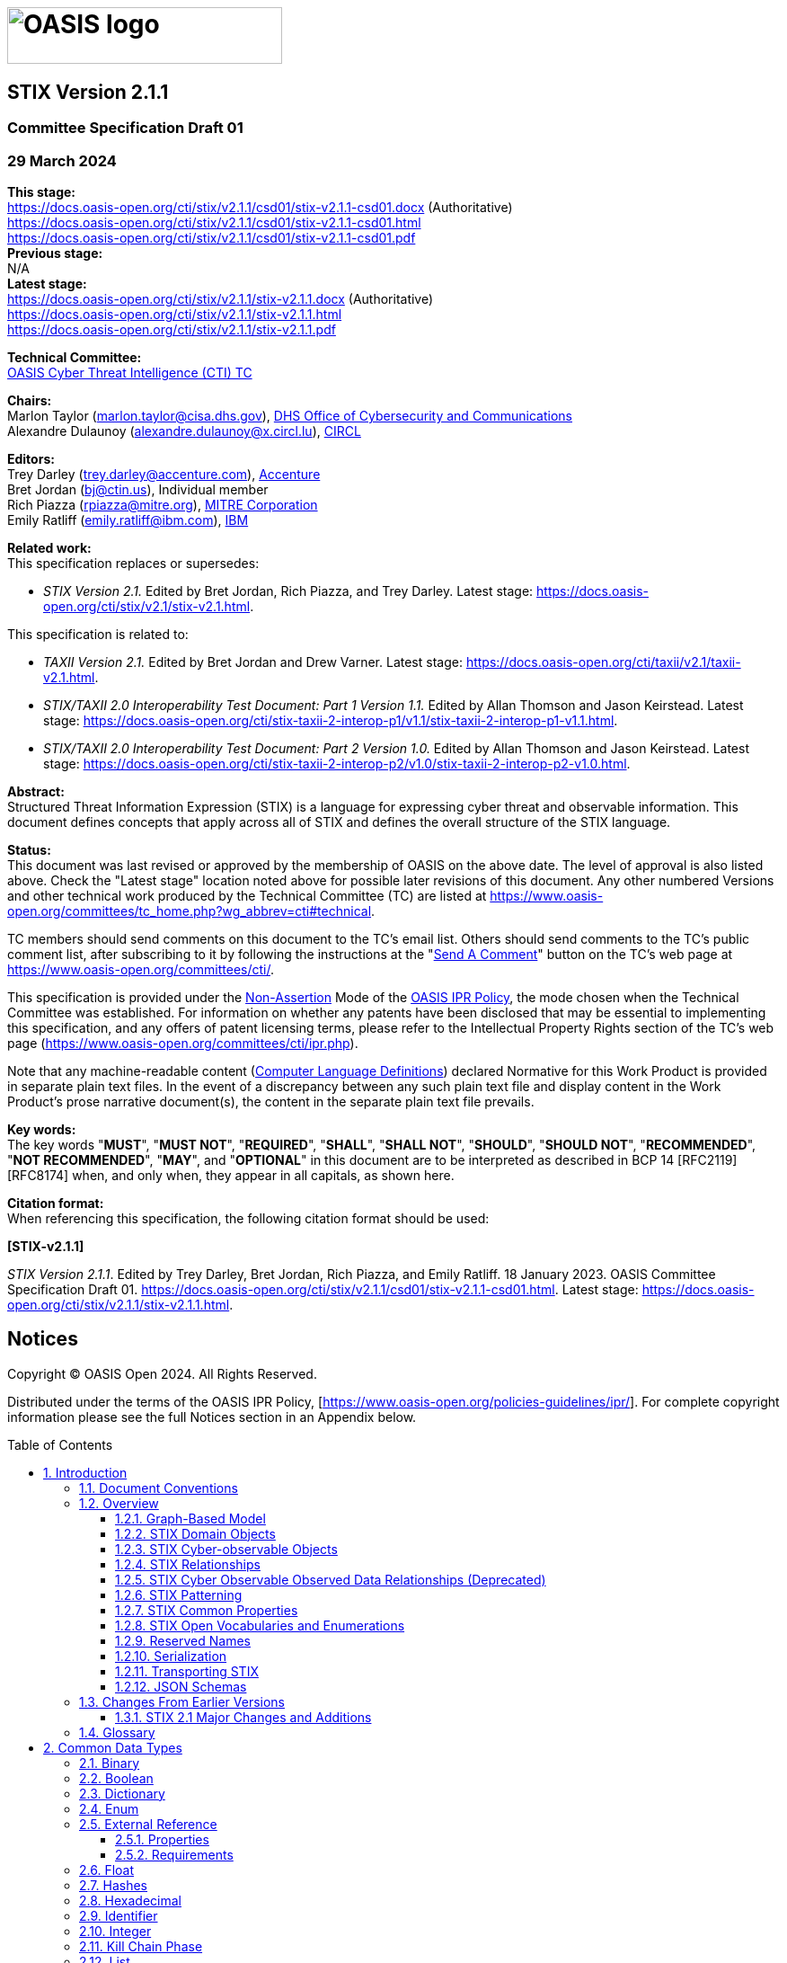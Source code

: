 = image:images/oasis-logo.png[OASIS logo,width=306,height=63]
:xrefstyle: short
:stylesdir: css
:stylesheet: stix.css
:toc: macro
:toclevels: 4
:star: *
:bracket: [
:sectnums!:

[discrete]
== [stixtitle]#STIX Version 2.1.1#

[discrete]
=== [stixsubtitle]#Committee Specification Draft 01#

[discrete]
=== [stixsubtitle]#29 March 2024#

*This stage:* +
https://docs.oasis-open.org/cti/stix/v2.1.1/csd01/stix-v2.1.1-csd01.docx (Authoritative) +
https://docs.oasis-open.org/cti/stix/v2.1.1/csd01/stix-v2.1.1-csd01.html +
https://docs.oasis-open.org/cti/stix/v2.1.1/csd01/stix-v2.1.1-csd01.pdf +
*Previous stage:* +
N/A +
*Latest stage:* +
https://docs.oasis-open.org/cti/stix/v2.1.1/stix-v2.1.1.docx (Authoritative) +
https://docs.oasis-open.org/cti/stix/v2.1.1/stix-v2.1.1.html +
https://docs.oasis-open.org/cti/stix/v2.1.1/stix-v2.1.1.pdf

*Technical Committee:* +
https://www.oasis-open.org/committees/cti/[OASIS Cyber Threat Intelligence (CTI) TC]

*Chairs:* +
Marlon Taylor (mailto:marlon.taylor@cisa.dhs.gov[marlon.taylor@cisa.dhs.gov]), http://www.cisa.gov/[DHS Office of Cybersecurity and Communications] +
Alexandre Dulaunoy (mailto:alexandre.dulaunoy@x.circl.lu[alexandre.dulaunoy@x.circl.lu]), https://www.circl.lu/[CIRCL]

*Editors:* +
Trey Darley (mailto:trey.darley@accenture.com[trey.darley@accenture.com]), https://www.accenture.com/[Accenture] +
Bret Jordan (mailto:bj@ctin.us[bj@ctin.us]), Individual member +
Rich Piazza (mailto:rpiazza@mitre.org[rpiazza@mitre.org]), http://www.mitre.org/[MITRE Corporation] +
Emily Ratliff (mailto:rpiazza@mitre.org[emily.ratliff@ibm.com]), http://www.ibm.com/[IBM]

anchor:RelatedWork[]
*Related work:* +
This specification replaces or supersedes:

* _STIX Version 2.1._ Edited by Bret Jordan, Rich Piazza, and Trey Darley. Latest stage: https://docs.oasis-open.org/cti/stix/v2.1/stix-v2.1.html.

This specification is related to:

* _TAXII Version 2.1._ Edited by Bret Jordan and Drew Varner. Latest stage: https://docs.oasis-open.org/cti/taxii/v2.1/taxii-v2.1.html[https://docs.oasis-open.org/cti/taxii/v2.1/taxii-v2.1.html].
* _STIX/TAXII 2.0 Interoperability Test Document: Part 1 Version 1.1._ Edited by Allan Thomson and Jason Keirstead. Latest stage: https://docs.oasis-open.org/cti/stix-taxii-2-interop-p1/v1.1/stix-taxii-2-interop-p1-v1.1.html[https://docs.oasis-open.org/cti/stix-taxii-2-interop-p1/v1.1/stix-taxii-2-interop-p1-v1.1.html].
* _STIX/TAXII 2.0 Interoperability Test Document: Part 2 Version 1.0._ Edited by Allan Thomson and Jason Keirstead. Latest stage: https://docs.oasis-open.org/cti/stix-taxii-2-interop-p2/v1.0/stix-taxii-2-interop-p2-v1.0.html[https://docs.oasis-open.org/cti/stix-taxii-2-interop-p2/v1.0/stix-taxii-2-interop-p2-v1.0.html].

*Abstract:* +
Structured Threat Information Expression (STIX) is a language for expressing cyber threat and observable information. This document defines concepts that apply across all of STIX and defines the overall structure of the STIX language.

*Status:* +
This document was last revised or approved by the membership of OASIS on the above date. The level of approval is also listed above. Check the "Latest stage" location noted above for possible later revisions of this document. Any other numbered Versions and other technical work produced by the Technical Committee (TC) are listed at https://www.oasis-open.org/committees/tc_home.php?wg_abbrev=cti#technical[https://www.oasis-open.org/committees/tc_home.php?wg_abbrev=cti#technical].

TC members should send comments on this document to the TC's email list. Others should send comments to the TC's public comment list, after subscribing to it by following the instructions at the "https://www.oasis-open.org/committees/comments/index.php?wg_abbrev=cti[Send A Comment]" button on the TC's web page at https://www.oasis-open.org/committees/cti/[https://www.oasis-open.org/committees/cti/].

This specification is provided under the https://www.oasis-open.org/policies-guidelines/ipr#Non-Assertion-Mode[Non-Assertion] Mode of the https://www.oasis-open.org/policies-guidelines/ipr/[OASIS IPR Policy], the mode chosen when the Technical Committee was established. For information on whether any patents have been disclosed that may be essential to implementing this specification, and any offers of patent licensing terms, please refer to the Intellectual Property Rights section of the TC's web page (https://www.oasis-open.org/committees/cti/ipr.php[https://www.oasis-open.org/committees/cti/ipr.php]).

Note that any machine-readable content (https://www.oasis-open.org/policies-guidelines/tc-process-2017-05-26#wpComponentsCompLang[Computer Language Definitions]) declared Normative for this Work Product is provided in separate plain text files. In the event of a discrepancy between any such plain text file and display content in the Work Product's prose narrative document(s), the content in the separate plain text file prevails.

*Key words:* +
The key words "*MUST*", "*MUST NOT*", "*REQUIRED*", "*SHALL*", "*SHALL NOT*", "*SHOULD*", "*SHOULD NOT*", "*RECOMMENDED*", "*NOT RECOMMENDED*", "*MAY*", and "*OPTIONAL*" in this document are to be interpreted as described in BCP 14 [RFC2119] [RFC8174] when, and only when, they appear in all capitals, as shown here.

*Citation format:* +
When referencing this specification, the following citation format should be used:

*[STIX-v2.1.1]*

_STIX Version 2.1.1_. Edited by Trey Darley, Bret Jordan, Rich Piazza, and Emily Ratliff. 18 January 2023. OASIS Committee Specification Draft 01. https://docs.oasis-open.org/cti/stix/v2.1.1/csd01/stix-v2.1.1-csd01.html. Latest stage: https://docs.oasis-open.org/cti/stix/v2.1.1/stix-v2.1.1.html.

[discrete]
== Notices

Copyright © OASIS Open 2024. All Rights Reserved.

Distributed under the terms of the OASIS IPR Policy, [https://www.oasis-open.org/policies-guidelines/ipr/].
For complete copyright information please see the full Notices section in an Appendix below.

<<<
toc::[]
<<<
:sectnums:
== Introduction

Structured Threat Information Expression (STIX) is a language and serialization format used to exchange cyber threat intelligence (CTI).
STIX enables organizations to share CTI with one another in a consistent and machine-readable manner, allowing security communities to better understand what computer-based attacks they are most likely to see and to anticipate and/or respond to those attacks faster and more effectively.
STIX is designed to improve many different capabilities, such as collaborative threat analysis, automated threat exchange, automated detection and response, and more.

The objects and features added for inclusion in STIX 2.1 represent an iterative approach to fulfilling basic consumer and producer requirements for CTI sharing.
Objects and properties not included in this version of STIX, but deemed necessary by the community, will be included in future releases.

=== Document Conventions

The following color, font and font style conventions are used in this document:

* The [stixfont]#Consolas# font is used for all type names, property names and literals.
** type names are in red with a light red background – [stixtype]#threat-actor#
** property names are in bold style – *created_at*
** literals (values) are in blue with a blue background – [stixliteral]#malicious-activity#
** All relationship types are string literals; therefore, they will also appear in blue with a blue background – [stixrelationship]#related-to#
* In an object's property table, if a common property is being redefined in some way, then the background is dark grey.
* All examples in this document are expressed in JSON.
They are in `mono` font, with straight quotes, black text and a light grey background, and using 2-space indentation.
JSON examples in this document are representations of JSON objects <<RFC8259>>.
They should not be interpreted as string literals.
The ordering of object keys is insignificant.
Whitespace before or after JSON structural characters in the examples are insignificant <<RFC8259>>.
* Parts of the example may be omitted for conciseness and clarity. These omitted parts are denoted with the ellipses (...).
* The term "hyphen" is used throughout this document to refer to the ASCII hyphen or minus character, which in Unicode is "hyphen-minus", U+002D.

=== Overview

STIX is a schema that defines a taxonomy of cyber threat intelligence that is represented by the following objects:

[width="99%",cols="16%,14%,14%,14%,14%,14%,14%",]
|===
6+|*STIX Objects*  .3+|STIX Bundle Object
3+|*STIX Core Objects* 3+|*STIX Meta Objects (SMO)* 
|STIX Domain Objects (SDO) |STIX Cyber-observable Objects (SCO) |STIX Relationship Objects (SRO) |Extension Definition Objects |Language Content Objects |Marking Definition Objects
|===

*STIX Core Objects*

Any SDO, SCO, or SRO.


*STIX Domain Objects*

Higher Level Intelligence Objects that represent behaviors and constructs that threat analysts would typically create or work with while understanding the threat landscape.


*STIX Cyber-observable Objects*

Objects that represent observed facts about a network or host that may be used and related to higher level intelligence to form a more complete understanding of the threat landscape.


*STIX Relationship Objects*

Objects that connect STIX Domain Objects together, STIX Cyber-observable Objects together, and connect STIX Domain Objects and STIX Cyber-observable Objects together to form a more complete understanding of the threat landscape.


*STIX Meta Objects (SMO)*

A STIX Object that provides the necessary glue and associated metadata to enrich or extend STIX Core Objects to support user and system workflows.


*STIX Bundle Object*

An object that provides a wrapper mechanism for packaging arbitrary STIX content together.


==== Graph-Based Model

STIX is a connected graph of nodes and edges.
STIX Domain Objects and STIX Cyber-observable Objects define the graph nodes and STIX relationships (including both external STIX Relationship Objects and embedded relationships) define the edges.
This graph-based language conforms to common analysis approaches and allows for flexible, modular, structured, and consistent representations of CTI.

==== STIX Domain Objects

STIX defines a set of STIX Domain Objects (SDOs): Attack Pattern, Campaign, Course of Action, Grouping, Identity, Indicator, Infrastructure, Intrusion Set, Location, Malware, Malware Analysis, Note, Observed Data, Opinion, Report, Threat Actor, Tool, and Vulnerability.
Each of these objects corresponds to a concept commonly used in CTI.

STIX Domain Objects are defined in <<_stix_domain_objects_2>>.

==== STIX Cyber-observable Objects

STIX defines a set of STIX Cyber-observable Objects (SCOs) for characterizing host-based and network-based information.
SCOs are used by various STIX Domain Objects (SDOs) to provide supporting context.
The Observed Data SDO, for example, indicates that the raw data was observed at a particular time.

STIX Cyber-observable Objects (SCOs) document the facts concerning what happened on a network or host, and do not capture the who, when, or why.
By associating SCOs with STIX Domain Objects (SDOs), it is possible to convey a higher-level understanding of the threat landscape, and to potentially provide insight as to the who and the why particular intelligence may be relevant to an organization.
For example, information about a file that existed, a process that was observed running, or that network traffic occurred between two IPs can all be captured as SCOs.

STIX Cyber-observable Objects (SCOs) are defined in <<_stix_cyber_observable_objects_2>>.

Previously, in STIX 2.0, Cyber-observable Objects could only exist as objects within an Observed Data object. It is still possible to represent Cyber-observable Objects in this way, but this method has been deprecated. See <<_observable_container_deprecated>>.

==== STIX Relationships

A relationship is a link between STIX Domain Objects (SDOs), STIX Cyber-observable Objects (SCOs), or between an SDO and a SCO that describes the way in which the objects are related.
Relationships can be represented using an external STIX Relationship Object (SRO) or, in some cases, through certain properties which store an identifier reference that comprises an embedded relationship, (for example the *created_by_ref* property).

The generic STIX Relationship Object (SRO) is one of two SROs and is used for most relationships in STIX.
This generic SRO contains a property called *relationship_type* to describe more specifically what the relationship represents.
This specification defines a set of known terms to use for the *relationship_type* property between SDOs of specific types.
For example, the Indicator SDO defines a relationship from itself to Malware via a *relationship_type* of [stixliteral]#indicates# to describe how the Indicator can be used to detect the presence of the corresponding Malware. In addition to the terms defined in the specification, STIX also allows for user-defined terms to be used as the relationship type.

Currently the only other SRO (besides a generic Relationship) is the Sighting SRO.
The Sighting object is used to capture cases where an entity has "seen" an SDO, such as sighting an indicator.
Sighting is a separate SRO because it contains additional properties such as *count* that are only applicable to Sighting relationships.
Other SROs may be defined in future versions of STIX if new relationships are identified that also require additional properties not present on the generic Relationship object.

In addition to relationships created using the SROs (Relationship and Sighting), STIX also uses ID references to represent embedded relationships.
Embedded relationships are simply ID reference properties on STIX Objects that contain the ID of a different STIX Object.
Embedded relationships are used when the property is an inherent part of the object and not something that a third party might add or something that might require the inclusion of a confidence score.
Because they represent an inherent linkage and have no other properties, an SRO is not needed to represent them.
An embedded relationship can only be asserted by the creator of the object ("object creator") it is contained in.

For example, the entity that created a STIX Object is an inherent, factual part of that object and therefore that information is captured in an embedded relationship contained in the *created_by_ref* property rather than through the use of an SRO.

Embedded relationships (ID references) are described in section <<_object_ids_and_references>> and STIX Relationship Objects (SROs) are defined in <<_stix_relationship_objects>>.

==== STIX Cyber Observable Observed Data Relationships (Deprecated)

While refining STIX for the 2.1 specification, the CTI TC reached consensus that the STIX 2.0 Cyber Observable Container (see <<_observable_container_deprecated>>) and the Observed Data object's graph within a graph model was insufficient to support critical CTI use cases.
Consequently, in STIX 2.1, the Cyber Observable Container is deprecated, and implementers are encouraged to use STIX Relationship Objects (SROs) instead.
Within the context of the (deprecated) Cyber Observable Container's graph within a graph model, an object relationship is a reference linking two (or more) related SCOs and these relationships are constrained to SCOs contained within the same Cyber Observable Container.

A Cyber Observable Container relationship should not be confused with STIX Relationship Objects (SROs) that are defined in <<_stix_relationship_objects>>.

==== STIX Patterning

The STIX Patterning language enables the detection of activity on networks and endpoints.
This language allows matching against time stamped cyber observable data collected by a threat intelligence platform or other similar system.
STIX Patterning is currently only used by the STIX Indicator object, but it can be employed in other use cases.

Before undertaking work on STIX Patterning, a thorough effort to evaluate existing patterning languages (e.g., Snort or Yara) was performed.
This effort identified that no existing patterning language solves or supports the STIX use cases. Extending other languages was ruled out as unfeasible, both from a technical perspective as well as taking into consideration that from a licensing/IPR perspective, extending an existing language under the auspices of OASIS would have been problematic.

STIX Patterning was primarily designed to support STIX Indicators.
As such it is a mechanism for communicating how to find malicious code and/or threat actors active within a given network or endpoint.

This language release is focused on supporting a common set of use cases and therefore allows for the expression of an initial set of patterns that producers and consumers of STIX can utilize.
As more complex patterns are deemed necessary, the STIX patterning language will be extended in future releases to improve its effectiveness as an automated detection/remediation method.

STIX Patterning is defined in <<_stix_patterning_2>>.

==== STIX Common Properties

STIX Domain Objects (SDOs) and Relationship Objects (SROs) all share a common set of properties which provide core capabilities such as versioning and data markings (representing how data can be shared and used).
All STIX Cyber-observable Objects (SCOs) likewise share a common set of properties that are applicable for all SCOs. Similarly, STIX Meta Objects (SMOs) use some but not all of the common properties.

==== STIX Open Vocabularies and Enumerations

Some STIX properties are defined using open vocabularies or enumerations.
Enumerations and open vocabularies are defined in STIX in order to enhance interoperability by increasing the likelihood that different entities use the same exact string to represent the same concept.
If used consistently, open vocabularies make it less likely that one entity refers to the energy sector as "Energy" and another as "Energy Sector", thereby making comparison and correlation easier.

While using predefined values from STIX vocabularies is strongly encouraged, in some cases this may not be feasible.
To address this, producers are permitted to use values outside of the open vocabulary.
In the case of enumerations, producers are required to use only the values defined within the STIX specification.

STIX open vocabularies and enumerations are defined in <<_stix_vocabularies>>.
Properties that are defined as open vocabularies identify a suggested vocabulary from that section.
For example, the Threat Actor *sophistication* property, as defined in <<_threat_actor>>, uses the Threat Actor Sophistication vocabulary as defined in <<_threat_actor_sophistication_vocabulary>>.

==== Reserved Names

Reserved property names are marked with a type called [stixtype]#RESERVED# and a description text of "RESERVED FOR FUTURE USE". For more information please see <<_reserved_names_2>>].

==== Serialization

STIX is defined independent of any specific storage or serialization.
However, the mandatory-to-implement (MTI) serialization for STIX 2.1 is UTF-8 encoded JSON as defined in <<RFC7493>> and <<RFC8259>>, which uses the JSON Object type described within when representing all STIX Objects.
In other words, all STIX-conformant tools have to implement support for JSON but can implement support for other serializations.

==== Transporting STIX

STIX 2.1 is transport-agnostic, i.e., the structures and serializations do not rely on any specific transport mechanism.
A companion CTI specification, xref:RelatedWork[TAXII], is designed specifically to transport STIX Objects.
STIX provides a Bundle (see <<_stix_bundle_object>>) as a container for STIX Objects to allow for transportation of bulk STIX data, especially over non-TAXII communication mechanisms.

==== JSON Schemas

JSON schemas have been developed by members of the Cyber Threat Intelligence Technical Committee.
The JSON schemas are informative and serve as a best effort attempt to validate that STIX 2.1 content meets the structural requirements identified in this specification.
This specification is the normative description of STIX 2.1.

=== Changes From Earlier Versions

This section lists all of the major changes from the previous 2.0 version of STIX.

==== STIX 2.1 Major Changes and Additions

STIX 2.1 differs from STIX 2.0 in the following ways:

* New objects: Grouping, Infrastructure, Language-Content (internationalization), Location, Malware-Analysis, Note, Opinion
* Objects that have undergone significant change: Malware, all SCOs
* New concepts: Confidence
* STIX Cyber-observable Objects can now be directly related using STIX Relationship Objects
* Renamed conflicting properties on Directory Object, File Object, Process Object, and Windows Registry Key Object.
* Added relationship from Indicator to Observed Data called "based-on".
* Added a description to Sighting and added a name to Location.
* Made some SCO relationships external on Domain-Name, IPv4-Addr, and IPv6-Addr.
* Added STIX Extension mechanisms and deprecated custom properties, objects, and extensions.

[template="glossary",id="terms"]
=== Glossary

*AV* - Anti-Virus / Anti-Malware solution

*CAPEC* - Common Attack Pattern Enumeration and Classification

*Consumer* - Any entity that receives STIX content

*CTI* - Cyber Threat Intelligence

*Deprecated* - STIX features or properties that are in the process of being replaced by newer ones.

*Embedded Relationship* - A link (an "edge" in a graph) between one STIX Object and another represented as a property on one object containing the ID of another object

*Entity* - Anything that has a separately identifiable existence (e.g., organization, person, group, etc.)

*IEP* - FIRST (Forum of Incident Response and Security Teams) Information Exchange Policy

*Instance* - A single occurrence of a STIX Object version#

*MTI* - Mandatory To Implement

*Object Creator* - The entity that created or updated a STIX Object (see <<_object_creator>>)

*Object Representation* - An instance of an object version that is serialized as STIX

*Producer* - Any entity that distributes STIX content, including object creators as well as those passing along existing content

*SCO* - STIX Cyber-observable Object

*SDO -* STIX Domain Object (a "node" in a graph)

*SMO* - STIX Meta Object

*SRO* - STIX Relationship Object (one mechanism to represent an "edge" in a graph)

*STIX* - Structured Threat Information Expression

*STIX Content* - STIX documents, including STIX Objects, STIX Objects grouped as bundles, etc.

*STIX Object* - A STIX Domain Object (SDO), STIX Cyber Observable Object (SCO), STIX Relationship Object (SRO), or STIX Meta Object (SMO).

*STIX Relationship* - A link (an "edge" in a graph) between two STIX Objects represented by either an SRO or an embedded relationship

*STIX Extension* - A set of mechanisms supporting adding new objects and updating existing objects in a standard way.

*TAXII* - An application layer protocol for the communication of cyber threat information

*TLP* - Traffic Light Protocol

*TTP* - Tactic, technique, or procedure; behaviors and resources that attackers use to carry out their attacks

== Common Data Types

This section defines the common types used throughout STIX for all STIX Objects.
These types will be referenced by the "Type" column in other sections.
This section defines the names and permitted values of common types that are used in the STIX information model; it does not, however, define the meaning of any properties using these types.
These types may be further restricted elsewhere in the document.

The table below is a summary of the data types defined in this section.

[width="100%",cols="29%,71%",]
|===
|[stixtr]*Type* |[stixtr]*Description*

|[stixtype]#binary# |A sequence of bytes.
|[stixtype]#boolean# |A value of [stixliteral]*true* or [stixliteral]*false*.
|[stixtype]#dictionary# |A set of key/value pairs.
|[stixtype]#enum# |A value from a STIX Enumeration.
|[stixtype]#external-reference# |A non-STIX identifier or reference to other related external content.
|[stixtype]#float# |An IEEE 754 [xref:IEEE7542008[IEEE 754-2008]] double-precision number.
|[stixtype]#hashes# |One or more cryptographic hashes.
|[stixtype]#hex# |An array of octets as hexadecimal.
|[stixtype]#identifier# |An identifier (ID) is for STIX Objects.
|[stixtype]#integer# |A whole number.
|[stixtype]#kill-chain-phase# |A name and a phase of a kill chain.
|[stixtype]#list# |A sequence of values ordered based on how they appear in the list. The phrasing "[stixtype]#list# of type [stixtype]#<type>#" is used to indicate that all values within the list *MUST* conform to the specified type.
|[stixtype]#observable-container# |One or more STIX Cyber-observable Objects in the deprecated Cyber Observable Container.
|[stixtype]#open-vocab# |A value from a STIX open ([stixtype]#open-vocab#) or suggested vocabulary.
|[stixtype]#string# |A series of Unicode characters.
|[stixtype]#timestamp# |A time value (date and time).
|===


=== Binary

*Type Name:* [stixtype]#binary#

The [stixtype]#binary# data type represents a sequence of bytes.
In order to allow pattern matching on custom objects, for all properties that use the binary type, the property name *MUST* end with '_bin'.

The JSON MTI serialization represents this as a base64-­encoded string as specified in <<RFC4648>>​.
Other serializations *SHOULD* use a native binary type, if available.

=== Boolean

*Type Name:* [stixtype]#boolean#

A [stixtype]#boolean# is a value of either true or false.
Properties with this type *MUST* have a value of [stixliteral]#true# or [stixliteral]#false#.

The JSON MTI serialization uses the true and false (boolean) values from the JSON values <<RFC8259>>, which are a literal (unquoted) true or false.

*Examples*

--------------------------------------
{
  ...
  "summary": true,
  ...
}
--------------------------------------

=== Dictionary ===

*Type Name:* [stixtype]#dictionary#

A [stixtype]#dictionary# captures an arbitrary set of key/value pairs.
Dictionary keys *MUST* be unique in each dictionary, *MUST* be in ASCII, and are limited to the characters a-z (lowercase ASCII), A-Z (uppercase ASCII), numerals 0-9, hyphen (-), and underscore (_).
Dictionary keys *MUST* be no longer than 250 ASCII characters in length and *SHOULD* be lowercase.

Empty dictionaries are prohibited in STIX and *MUST NOT* be used as a substitute for omitting the property if it is optional.
If the property is required, the dictionary *MUST* be present and *MUST* have at least one key-value pair.

[stixtype]#dictionary# values *MUST* be valid property base types.

=== Enum

*Type Name:* [stixtype]#enum#

The [stixtype]#enum# type is a hardcoded list of terms that is represented as a [stixtype]#string#.
For properties that use this type there is a defined list of values that is identified in the definition for said properties.
The STIX Enumerations are defined in <<_stix_vocabularies>>.
Terms defined in an [stixtype]#enum# by the specification *MUST NOT* be expanded by implementations.

The JSON MTI serialization uses the JSON String type <<RFC8259>> when representing [stixtype]#enum# enumeration.

=== External Reference

*Type Name:* [stixtype]#external-reference#

External references are used to describe pointers to information represented outside of STIX.
For example, a Malware object could use an external reference to indicate an ID for that malware in an external database or a report could use references to represent source material.

The JSON MTI serialization uses the JSON Object type [xref:RFC8259[RFC8259]] when representing [stixtype]#external-reference#.

==== Properties

[width="100%",cols="35%,19%,46%",options="header"]
|===
|[stixtr]*Property Name* |[stixtr]*Type* |[stixtr]*Description*

|*source_name* (required) |[stixtype]#string# |The name of the source that the [stixtype]#external-reference# is defined within (system, registry, organization, etc.).

|*description* (optional) |[stixtype]#string# |A human readable description.

|*url* (optional) |[stixtype]#string# |A URL reference to an external resource <<RFC3986>>.

|*hashes* (optional) |[stixtype]#hashes#|
Specifies a dictionary of hashes for the contents of the *url*. This *SHOULD* be provided when the *url* property is present.

Dictionary keys *MUST* come from one of the entries listed in the [stixvocab]#<<_hashing_algorithm_vocabulary,hash-algorithm-ov>>#.

As stated in <<_hashes>>, to ensure interoperability, a SHA-256 hash *SHOULD* be included whenever possible.

|*external_id* (optional) |[stixtype]#string# |An identifier for the external reference content.

|===

==== Requirements

* In addition to the *source_name* property, at least one of the *description*, *url*, or *external_id* properties *MUST* be present.

*Examples*

An [stixtype]#external-reference# to a VERIS Community Database (VCDB) <<VERIS>> entry

--------------------------------------
{
  ...
  "external_references": [
    {
      "source_name": "veris",
      "external_id": "0001AA7F-C601-424A-B2B8-BE6C9F5164E7",
      "url": "https://github.com/vz-risk/VCDB/blob/125307638178efddd3ecfe2c267ea434667a4eea/data/json/validated/0001AA7F-C601-424A-B2B8-BE6C9F5164E7.json",
      "hashes": {
        "SHA-256": "6db12788c37247f2316052e142f42f4b259d6561751e5f401a1ae2a6df9c674b"
      }
    }
  ],
  ...
}
--------------------------------------

An [stixtype]#external-reference# from the CAPEC™ <<CAPEC>> repository

--------------------------------------
{
  ...
  "external_references": [
    {
      "source_name": "capec",
      "external_id": "CAPEC-550"
    }
  ],
  ...
}
--------------------------------------

An [stixtype]#external-reference# from the CAPEC repository with URL

--------------------------------------
{
  ...
  "external_references": [
    {
      "source_name": "capec",
      "external_id": "CAPEC-550",
      "url": "http://capec.mitre.org/data/definitions/550.html"
    }
  ],
  ...
}
--------------------------------------

An [stixtype]#external-reference# to ACME Threat Intel's report document

--------------------------------------
{
  ...
  "external_references": [
    {
      "source_name": "ACME Threat Intel",
      "description": "Threat report",
      "url": "http://intelreport.mandiant.com/Mandiant_APT1_Report.pdf"
    }
  ],
  ...
}
--------------------------------------

An [stixtype]#external-reference# to a Bugzilla item

--------------------------------------
{
  ...
  "external_references": [
    {
      "source_name": "ACME Bugzilla",
      "external_id": "1370",
      "url": "https://issues.oasis-open.org/browse/TAB-1370"
    }
  ],
  ...
}
--------------------------------------

An [stixtype]#external-reference# to an offline threat report (i.e., e-mailed, offline, etc.)

--------------------------------------
{
  ...
  "external_references": [
    {
      "source_name": "ACME Threat Intel",
      "description": "Threat report"
    }
  ],
  ...
}
--------------------------------------

=== Float

*Type Name:* [stixtype]#float#

The float data type represents an IEEE 754 [xref:IEEE7542008[IEEE 754-2008]] double-precision number (e.g., a number with a fractional part).
However, because the values ±Infinity and NaN are not representable in JSON, they are not valid values in STIX.

In the JSON MTI serialization, floating point values are represented by the JSON Number type <<RFC7493>>.


*Examples*

--------------------------------------
{
  ...
  "distance": 8.321,
  ...
}
--------------------------------------

=== Hashes

*Type Name:* [stixtype]#hashes#

The Hashes type represents one or more cryptographic hashes, as a special set of key/value pairs.
Accordingly, the name of each hashing algorithm *MUST* be specified as a key in the dictionary and *MUST* identify the name of the hashing algorithm used to generate the corresponding value.
This name *SHOULD* come from one of the values defined in the [stixvocab]#<<_hashing_algorithm_vocabulary,hash-algorithm-ov>># open vocabulary.

Dictionary keys *MUST* be unique in each [stixtype]#hashes# property, *MUST* be in ASCII, and are limited to the characters a-z (lowercase ASCII), A-Z (uppercase ASCII), numerals 0-9, hyphen (-), and underscore (_).
Dictionary keys *MUST* have a minimum length of 3 ASCII characters and *MUST* be no longer than 250 ASCII characters in length.
The value *MUST* be a [stixtype]#string# in the appropriate format defined by the hash type indicated in the dictionary key.

To enhance compatibility, the SHA-256 hash *SHOULD* be used whenever possible.


*Examples*

_SHA-256 and User-Defined Hash_

--------------------------------------
{
  "SHA-256": "6db12788c37247f2316052e142f42f4b259d6561751e5f401a1ae2a6df9c674b",
  "x_foo_hash": "aaaabbbbccccddddeeeeffff0123457890"
}
--------------------------------------

=== Hexadecimal

*Type Name:* [stixtype]#hex#

The [stixtype]#hex# data type encodes an array of octets (8-bit bytes) as hexadecimal. 
The string *MUST* consist of an even number of hexadecimal characters, which are the digits '0' through '9' and the lower-case letters 'a' through 'f'. 
In order to allow pattern matching on custom objects, for all properties that use the [stixtype]*hex* type, the property name *MUST* end with '_hex'.

*Examples*

--------------------------------------
...
  "src_flags_hex": "00000002"
...
--------------------------------------

=== Identifier

*Type Name:* [stixtype]#identifier#

An [stixtype]#identifier# uniquely identifies a STIX Object and *MAY* do so in a deterministic way.
A deterministic [stixtype]#identifier# means that the [stixtype]#identifier# generated by more than one producer for the exact same STIX Object using the same namespace, "ID Contributing Properties", and UUID method will have the exact same [stixtype]#identifier# value.

All [stixtype]#identifiers#, excluding those used in the deprecated Cyber Observable Container, *MUST* follow the form [stixalt]#__object-type__--_UUID_#, where [stixalt]_object-type_ is the exact value (all type names are lowercase strings, by definition) from the [stixtype]#type# property of the object being identified or referenced and where the [stixalt]_UUID_ *MUST* be an RFC 4122-compliant UUID <<RFC4122>>.

The [stixalt]_UUID_ part of the [stixtype]#identifier# *MUST* be unique across all objects produced by a given producer regardless of the type identified by the [stixalt]_object-type_ prefix.
Meaning, a producer *MUST NOT* reuse the [stixalt]_UUID_ portion of the [stixtype]#identifier# for objects of different types.

STIX Domain Objects, STIX Relationship Objects, STIX Meta Objects, and STIX Bundle Object *SHOULD* use UUIDv4 for the [stixalt]_UUID_ portion of the [stixtype]#identifier#.
Producers using something other than UUIDv4 need to be mindful of potential collisions and should use a namespace that guarantees uniqueness, however, they *MUST NOT* use a namespace of [stixliteral]#00abedb4-aa42-466c-9c01-fed23315a9b7# if generating a UUIDv5.

STIX Cyber-observable Objects *SHOULD* use UUIDv5 for the [stixalt]_UUID_ portion of the [stixtype]#identifier# and the [stixalt]_UUID_ portion of the UUIDv5-based [stixtype]#identifier# *SHOULD* be generated according to the following rules:

* The namespace *SHOULD* be [stixliteral]#00abedb4-aa42-466c-9c01-fed23315a9b7#. This defined namespace is necessary to support the goal of deduplication and semantic equivalence of some STIX objects in the community of producers.
* The value of the name portion *SHOULD* be the list of "ID Contributing Properties" (property-name and property value pairs) as defined on each SCO object and *SHOULD* be represented as a JSON object that is then serialized / stringified according to <<RFC8785>> to ensure a canonical representation of the JSON data.
* If the contributing properties are all optional, and none are present on the SCO, then a UUIDv4 *MUST* be used.
* Producers not following these rules *MUST NOT* use a namespace of [stixliteral]#00abedb4-aa42-466c-9c01-fed23315a9b7# and *SHOULD* use UUIDv4 in cases where the id would not be unique.

STIX Cyber-observable Objects that are used in the deprecated Cyber Observable Container *MAY* use any [stixtype]#string# value for the [stixtype]#identifier#.
For the deprecated Cyber Observable Container, it is common for implementers to use simple numerical strings for these [stixtype]#identifiers# (e.g., "0", "1", "2", etc.).
See <<_observable_container_deprecated>> for more information.

* These identifiers, when used inside the deprecated Cyber-observable Objects Container specify a local reference to a Cyber-observable Object. These references *MUST* be valid within the local scope of the Cyber Observable Container ([stixtype]#observable-container#) that holds both the source Cyber-observable Object and the Cyber-observable Object that it references.

* These identifiers *SHOULD* be a non-negative monotonically increasing integer, incrementing by 1 from a starting value of 0, and represented as a string within the JSON MTI serialization. However, implementers *MAY* elect to use an alternate key format if necessary.

Using Identifiers: +
Consumers of STIX Cyber Threat Intelligence that are processing the *objects* property of an [stixtype]#Observed-Data# object can assume that the [stixtype]#identifier# is an old deprecated Cyber Observable Container [stixtype]#identifier#.
Consumers can also inspect the [stixtype]#identifier# to see if it contains an [stixalt]_object-type_, if not, they can assume that it is a deprecated Cyber Observable Container [stixtype]#identifier#.
If it does have an [stixalt]_object-type_ and it matches a SCO, then chances are it is a UUIDv5 deterministic [stixtype]#identifier#, but this can be verified by inspecting the [stixalt]_UUID_ portion of the identifier.
<<RFC4122>> defines how one can distinguish between a UUIDv4 and UUIDv5 value.

NOTE: Please see the security considerations section in <<_iana_considerations>> for information about using UUIDv5.

The JSON MTI serialization uses the JSON String type <<RFC8259>> when representing [stixtype]#identifier#.

*​Examples*
--------------------------------------
{
  ...
  "type": "indicator",
  "id": "indicator--e2e1a340-4415-4ba8-9671-f7343fbf0836",
  ...
}

{
  "type": "ipv4-addr",
  "id": "ipv4-addr--ff26c055-6336-5bc5-b98d-13d6226742dd",
  "value": "198.51.100.3"
}
--------------------------------------

Deprecated Cyber Observable Container Identifiers
--------------------------------------
{
  "0": {
    "type": "ipv4-addr",
    "value": "198.51.100.2"
  },

  "1": {
    "type": "network-traffic",
    "dst_ref": "0"
  }
}
--------------------------------------

=== Integer

*Type Name:* [stixtype]#integer#

The integer data type represents a whole number.
Unless otherwise specified, all integers *MUST* be capable of being represented as a signed 54-bit value ([-(2{star}{star}53)+1, (2{star}{star}53)-1]) as defined in <<RFC7493>>.
Additional restrictions *MAY* be placed on the type as described where it is used.
The integer size is limited to a 54-bit value not a 64-bit value as per the RFC.

In the JSON MTI serialization, integers are represented by the JSON Number type <<RFC7493>>.

*Examples*

--------------------------------------
{
  ...
  "count": 8,
  ...
}
--------------------------------------

=== Kill Chain Phase

*Type Name:* [stixtype]#kill-chain-phase#

The [stixtype]#kill-chain-phase# represents a phase in a kill chain, which describes the various phases an attacker may undertake in order to achieve their objectives.

The JSON MTI serialization uses the JSON Object type <<RFC8259>> when representing [stixtype]#kill-chain-phase#.

[width="100%",cols="37%,23%,40%",]
|===
|[stixtr]*Property Name* |[stixtr]*Type* |[stixtr]*Description*

|*kill_chain_name* (required) 
|[stixtype]#string# 
|The name of the kill chain.
The value of this property *SHOULD* be all lowercase and *SHOULD* use hyphens instead of spaces or underscores as word separators.

|*phase_name* (required)# 
|[stixtype]#string# 
|The name of the phase in the kill chain.
The value of this property *SHOULD* be all lowercase and *SHOULD* use hyphens instead of spaces or underscores as word separators.
|===

When referencing a kill chain, the *kill_chain_name* property *MUST* be the name of that kill chain.


*Examples*

Example specifying the "pre-attack" phase from the "foo" kill chain

--------------------------------------
{
  ...
  "kill_chain_phases": [
    {
      "kill_chain_name": "foo",
      "phase_name": "pre-attack"
    }
  ],
  ...
}
--------------------------------------

Example specifying the "pre-attack" phase from the "foo" kill-chain

--------------------------------------
{
  ...
  "kill_chain_phases": [
    {
      "kill_chain_name": "foo",
      "phase_name": "pre-attack"
    }
  ],
  ...
}
--------------------------------------

=== List

*Type Name:* [stixtype]#list#

The [stixtype]#list# type defines a sequence of values ordered based on how they appear in the list.
The phrasing "[stixtype]#list# of type [stixtype]#<type>#" is used to indicate that all values within the list *MUST* conform to the specified type.
For instance, [stixtype]#list# of type [stixtype]#integer# means that all values of the list must be of the [stixtype]#integer# type.
This specification does not specify the maximum number of allowed values in a [stixtype]#list#; however, every instance of a [stixtype]#list# *MUST* have at least one value.
Specific STIX Object properties may define more restrictive upper and/or lower bounds for the length of the list.

Empty lists are prohibited in STIX and *MUST NOT* be used as a substitute for omitting the property if it is optional.
If the property is required, the list *MUST* be present and *MUST* have at least one value.

The JSON MTI serialization uses the JSON Array type <<RFC8259>>, which is an ordered list of zero or more values.

*Examples*
--------------------------------------
{
  ...
  "observed_data_refs": [
    "observed-data--b67d30ff-02ac-498a-92f9-32f845f448cf",
    "observed-data--c96f4120-2b4b-47c3-b61f-eceaa54bd9c6",
    "observed-data--787710c9-1988-4a1b-9761-a2de5e19c62f"
  ],
  ...
}
--------------------------------------


=== Observable Container (deprecated)

*Type Name:* [stixtype]#observable-container#

Representing Cyber-observable Objects in an Observable Container has been deprecated and *SHOULD NOT* be used when creating new content.
Existing Observable Data objects using Observable Containers may contain SCOs as defined in this specification, but also may contain Cyber-observable Objects as described in version 2.0 of STIX (xref:RelatedWork[_STIX Version 2.0. Part 3: STIX Objects_]).

The Observable Container type can contain one or more STIX Cyber-observable Objects as a special set of key/value pairs.
The keys in the dictionary are the references used to refer to an object which is located in the observable container as a value to some key.
The value of this "key" is a reference that can be used in the embedded relationship properties in other objects, which *MUST* be in the same container (such as the src_ref property on the Network Traffic object).

Resolving a reference is the process of identifying all of the objects in an observable container by their "key" reference value.
References resolve to an object when the value of the property (e.g., src_ref) is an exact match with the key of another object that resides in the same container as the object that specifies the reference.
All such references are local to the container and the referenced object *MUST* be provided within the same container.
This specification does not address the implementation of reference resolution. Each key in the observable container dictionary is an identifier.

*STIX 2.0 Examples*

_Network Traffic with Source/Destination IPv4 Addresses and AS_
--------------------------------------
{
  "0": {
    "type": "ipv4-addr",
    "value": "1.2.3.4",
    "belongs_to_refs": ["3"]
  },
  "1": {
    "type": "ipv4-addr",
    "value": "2.3.4.5"
  },
  "2": {
    "type": "network-traffic",
    "src_ref": "0",
    "dst_ref": "1",
  }
  "3": {
    "type": "as"
    "number": 42
  }
}

{
  "0": {
    "type": "email-addr",
    "value": "jdoe@example.com",
    "display_name": "John Doe"
  },
  "1": {
    "type": "email-addr",
    "value": "mary@example.com",
    "display_name": "Mary Smith"
  },
  "2": {
    "type": "email-message",
    "from_ref": "0",
    "to_refs": ["1"],
    "date": "1997-11-21T15:55:06Z",
    "subject": "Saying Hello"
  }
}
--------------------------------------

=== Open Vocabulary

*Type Name:* [stixtype]#open-vocab#

The [stixtype]#open-vocab# type is represented as a [stixtype]#string#.
For properties that use this type there will be a list of suggested values, known as the suggested vocabulary, that is identified in the definition for that property.
The suggested vocabularies are defined in <<_stix_vocabularies>>.
The value of the property *SHOULD* be chosen from the suggested vocabulary, but *MAY* be any other [stixtype]#string# value.
Values that are not from the suggested vocabulary *SHOULD* be all lowercase and *SHOULD* use hyphens instead of spaces or underscores as word separators.

A consumer that receives STIX content with one or more [stixtype]#open-vocab# terms not defined in the suggested vocabulary *MAY* ignore those values.

The JSON MTI serialization uses the JSON String type <<RFC8259>> when representing [stixtype]#open-vocab#.

*Examples*

Example using value from the suggested vocabulary.
In this example the Threat Actor *sophistication* property is an open vocabulary and we are using one of the suggested vocabulary values.
--------------------------------------
{
  ...
  "sophistication": "intermediate",
  ...
}
--------------------------------------
Example using a user-defined value.
In this example, for the same Threat Actor *sophistication* property, we are not using a value in the suggested vocabulary.
--------------------------------------
{
  ...
  "sophistication": "pbx-advanced-activity",
  ...
}
--------------------------------------

=== String

*Type Name:* [stixtype]#string#

The [stixtype]#string# data type represents a finite-length string of valid characters from the Unicode coded character set <<ISO10646>>.
Unicode incorporates ASCII and the characters of many other international character sets.

The JSON MTI serialization uses the JSON String type <<RFC8259>>, which mandates the UTF-8 encoding for supporting Unicode.

*Examples*
--------------------------------------
{
  ...
  "name": "The Black Vine Cyberespionage Group",
  ...
}
--------------------------------------

=== Timestamp

*Type Name:* [stixtype]#timestamp#

The [stixtype]#timestamp# type defines how dates and times are represented in STIX.

The JSON MTI serialization uses the JSON String type <<RFC8259>> when representing [stixtype]#timestamp#.

==== Requirements

* The [stixtype]#timestamp# property *MUST* be a valid RFC 3339-formatted timestamp <<RFC3339>> using the format [stixalt]#YYYY-MM-DDTHH:mm:ss[.s+]Z# where the "s+" represents 1 or more sub-second values.
The brackets denote that sub-second precision is optional, and that if no digits are provided, the decimal place *MUST NOT* be present.
* The timestamp *MUST* be represented in the UTC timezone and *MUST* use the "Z" designation to indicate this.

Note when using precisions greater than nanoseconds there may be implications for interoperability as they may be truncated when stored as a UNIX timestamp or floating point number due to the fundamental precision of those formats.

*Examples*
--------------------------------------
{
  ...
  "created": "2016-01-20T12:31:12.123Z",
  ...
}
--------------------------------------

== STIX General Concepts

=== Property Names and String Literals

All type names, property names, and literals *MUST* be in lowercase, except when referencing canonical names defined in another standard (e.g., literal values from an IANA registry).
Lowercase is defined by the locality conventions.
Type names and property names *MUST* begin with a letter character (for example - in ASCII that would be a through z).
Words in property names *MUST* be separated with an underscore (\_), while words in type names and string enumerations *MUST* be separated with a hyphen (-).
Dictionary key and hash algorithm names *MAY* have underscores (_) or hyphens (-).
All type names, property names, object names, and vocabulary terms *MUST* be between three and 250 characters long.

Certain names of properties *MUST* have specific suffixes.

* If the value of the property contains an ID reference for embedded relationships it *MUST* end in *_ref*
* If the value of the property contains a list of embedded relationships it *MUST* end in *_refs*.
* If the value of the property contains a binary value, it *MUST* end in *_bin*.
* If the value of the property contains a hexadecimal value, it *MUST* end in *_hex*.
* A property might contain a string with an alternative encoding.
Some object types will define an additional optional property to specify this encoding. The name of the additional property *MUST* end in *_enc*.
For example, the *name* property might contain text in an alternative encoding, and the *name_enc* property would be used to specify which encoding is used.
The encoding property *MUST NOT* be present when the original property is not present.

In the JSON serialization all property names and string literals *MUST* be exactly the same, including case, as the names listed in the property tables in this specification.
For example, the SDO common property *created_by_ref* must result in the JSON key name "created_by_ref".
Properties marked required in the property tables *MUST* be present in the JSON serialization.

Some properties may be designated as "deprecated".
These properties are in the process of being removed or replaced and implementers should consider using the newer designs.

=== Common Properties

This section defines the common properties that *MAY* exist on a STIX Objects.
While some STIX Objects use all of these common properties, not all object types do.
Each type of STIX Object defines which common properties are required, which are optional, and which are not in use.
A comparison summary table is provided below in this section. This information can also be found at the start of the properties table for each object.

[width="100%",cols="26%,23%,51%",]
|===
|[stixtr]*Property Name* |[stixtr]*Type* |[stixtr]*Description*

|*type*
|[stixtype]#string#
|The *type* property identifies the type of STIX Object.
The value of the *type* property *MUST* be the name of one of the types of STIX Objects defined in <<_stix_domain_objects_2>>, <<_stix_relationship_objects>>, <<_stix_cyber_observable_objects_2>>, and <<_stix_meta_objects>> (e.g., [stixliteral]#indicator#) or the name of a Custom Object as defined by section <<_custom_objects_deprecated>>.

|*spec_version*
|[stixtype]#string#
|The version of the STIX specification used to represent this object.

The value of this property *MUST* be [stixliteral]#2.1# for STIX Objects defined according to this specification.

Since SCOs are now top-level objects in STIX 2.1, the default value for SCOs is [stixliteral]#2.1#.

|*id*
|[stixtype]#identifier#
|The *id* property uniquely identifies this object.

For objects that support versioning, all objects with the same *id* are considered different versions of the same object and the version of the object is identified by its *modified* property.

|*created_by_ref*
|[stixtype]#identifier#
|The *created_by_ref* property specifies the *id* property of the [stixtype]#identity# object that describes the entity that created this object.

If this attribute is omitted, the source of this information is undefined.
This may be used by object creators who wish to remain anonymous.

|*created*
|[stixtype]#timestamp#
|The *created* property represents the time at which the object was originally created.

The object creator can use the time it deems most appropriate as the time the object was created.
The minimum precision *MUST* be milliseconds (three digits after the decimal place in seconds), but *MAY* be more precise.

The *created* property *MUST NOT* be changed when creating a new version of the object.

See <<_versioning>> for further definition of versioning.

|*modified*
|[stixtype]#timestamp#
|The *modified* property is only used by STIX Objects that support versioning and represents the time that this particular version of the object was last modified.

The object creator can use the time it deems most appropriate as the time this version of the object was modified.
The minimum precision *MUST* be milliseconds (three digits after the decimal place in seconds), but *MAY* be more precise.

If the *created* property is defined, then the value of the *modified* property for a given object version *MUST* be later than or equal to the value of the *created* property.

Object creators *MUST* set the *modified* property when creating a new version of an object if the *created* property was set.

See <<_versioning>> for further definition of versioning.

|*revoked*
|[stixtype]#boolean#
|The *revoked* property is only used by STIX Objects that support versioning and indicates whether the object has been revoked.

Revoked objects are no longer considered valid by the object creator.
Revoking an object is permanent; future versions of the object with this *id* *MUST NOT* be created.

The default value of this property is [stixliteral]#false#.

See <<_versioning>> for further definition of versioning.

|*labels*
|[stixtype]#list# of type [stixtype]#string#
|The *labels* property specifies a set of terms used to describe this object.
The terms are user-defined or trust-group defined and their meaning is outside the scope of this specification and *MAY* be ignored.

Where an object has a specific property defined in the specification for characterizing subtypes of that object, the labels property *MUST NOT* be used for that purpose.

For example, the Malware SDO has a property *malware_types* that contains a list of Malware subtypes (dropper, RAT, etc.).
In this example, the labels property cannot be used to describe these Malware subtypes.

|*confidence*
|[stixtype]#integer#
|The *confidence* property identifies the confidence that the creator has in the correctness of their data.
The confidence value *MUST* be a number in the range of 0-100.

<<_confidence_scales>> contains a table of normative mappings to other confidence scales that *MUST* be used when presenting the confidence value in one of those scales.

If the confidence property is not present, then the confidence of the content is unspecified.

|*lang* 
|[stixtype]#string#
|The *lang* property identifies the language of the text content in this object.
When present, it *MUST* be a language code conformant to <<RFC5646>>.
If the property is not present, then the language of the content is [stixliteral]#en# (English).

This property *SHOULD* be present if the object type contains translatable text properties (e.g. name, description).

The language of individual fields in this object *MAY* be overridden by the *lang* property in granular markings (see <<_granular_markings>>).

|*external_references* 
|[stixtype]#list# of type [stixtype]#external-reference# 
|The *external_references* property specifies a list of external references which refers to non-STIX information.
This property is used to provide one or more URLs, descriptions, or IDs to records in other systems.

|*object_marking_refs* 
|[stixtype]#list# of type [stixtype]#identifier#
|The *object_marking_refs* property specifies a list of *id* properties of [stixtype]#marking-definition# objects that apply to this object.

In some cases, though uncommon, marking definitions themselves may be marked with sharing or handling guidance. In this case, this property *MUST NOT* contain any references to the same Marking Definition object (i.e., it cannot contain any circular references).

See <<_data_markings>> for further definition of data markings.

|*granular_markings* 
|[stixtype]#list# of type [stixtype]#granular-marking#
|The *granular_markings* property specifies a list of granular markings applied to this object.

In some cases, though uncommon, marking definitions themselves may be marked with sharing or handling guidance.
In this case, this property *MUST NOT* contain any references to the same Marking Definition object (i.e., it cannot contain any circular references).

See <<_data_markings>> for further definition of data markings.

|*defanged* 
|[stixtype]#boolean#
|This property defines whether or not the data contained within the object has been defanged.

The default value for this property is [stixliteral]#false#.

This property *MUST NOT* be used on any STIX Objects other than SCOs.

|*extensions*
|[stixtype]#dictionary#
|Specifies any extensions of the object, as a dictionary.

Dictionary keys *SHOULD* be the id of a STIX Extension object or the name of a predefined object extension found in this specification, depending on the type of extension being used.

The corresponding dictionary values *MUST* contain the contents of the extension instance.

Each extension dictionary *MAY* contain the property *extension_type*.
The value of this property *MUST* come from the [stixtype]#extension-type-enum# enumeration.
If the *extension_type* property is not present, then this is a predefined extension which does not use the extension facility described in <<_extension_definition>>.
When this extension facility is used the *extension_type* property *MUST* be present.

|===

This table lists all common properties and how they are used for each type of STIX Object. The following table is informational, and the body of the spec is normative and the definitive reference.

[width="100%",cols="23%,9%,9%,9%,12%,12%,11%,15%",]
|===
| 3+|*STIX Core Objects*  3+|*STIX Meta Objects* |
|*Property Name* |*SDOs* |*SROs* |*SCOs* |*Extension* |*Language* |*Markings* |*Bundle*

|*type* |[stixreq]#Required# |[stixreq]#Required# |[stixreq]#Required# |[stixreq]#Required# |[stixreq]#Required# |[stixreq]#Required# |[stixreq]#Required#
|*spec_version* |[stixreq]#Required# |[stixreq]#Required# |[stixopt]#Optional# |[stixreq]#Required# |[stixreq]#Required# |[stixreq]#Required# |N/A
|*id* |[stixreq]#Required# |[stixreq]#Required# |[stixreq]#Required# |[stixreq]#Required# |[stixreq]#Required# |[stixreq]#Required# |[stixreq]#Required#
|*created_by_ref* |[stixopt]#Optional# |[stixopt]#Optional# |N/A |[stixreq]#Required# |[stixopt]#Optional# |[stixopt]#Optional# |N/A
|*created* |[stixreq]#Required# |[stixreq]#Required# |N/A |[stixreq]#Required# |[stixreq]#Required# |[stixreq]#Required# |N/A
|*modified* |[stixreq]#Required# |[stixreq]#Required# |N/A |[stixreq]#Required# |[stixreq]#Required# |N/A |N/A
|*revoked* |[stixopt]#Optional# |[stixopt]#Optional# |N/A |[stixopt]#Optional# |[stixopt]#Optional# |N/A |N/A
|*labels* |[stixopt]#Optional# |[stixopt]#Optional# |N/A |[stixopt]#Optional# |[stixopt]#Optional# |N/A |N/A
|*confidence* |[stixopt]#Optional# |[stixopt]#Optional# |N/A |N/A |[stixopt]#Optional# |N/A |N/A
|*lang* |[stixopt]#Optional# |[stixopt]#Optional# |N/A |N/A |N/A |N/A |N/A
|*external_references* |[stixopt]#Optional# |[stixopt]#Optional# |N/A |[stixopt]#Optional# |[stixopt]#Optional# |[stixopt]#Optional# |N/A
|*object_marking_refs* |[stixopt]#Optional# |[stixopt]#Optional# |[stixopt]#Optional# |[stixopt]#Optional# |[stixopt]#Optional# |[stixopt]#Optional# |N/A
|*granular_markings* |[stixopt]#Optional# |[stixopt]#Optional# |[stixopt]#Optional# |[stixopt]#Optional# |[stixopt]#Optional# |[stixopt]#Optional# |N/A
|*defanged* |N/A |N/A |[stixopt]#Optional# |N/A |N/A |N/A |N/A
|*extensions* |[stixopt]#Optional# |[stixopt]#Optional# |[stixopt]#Optional# |N/A |[stixopt]#Optional# |[stixopt]#Optional# |N/A
|===

=== Object IDs and References

All STIX Objects and the STIX Bundle Object have an *id* property that uniquely identifies each instance of the object.
This *id* *MUST* meet the requirements of the [stixtype]#identifier# type (see <<_identifier>>).

The [stixtype]#identifier# type is also used as an ID reference to define a relationship to other STIX Objects. 
Resolving an ID reference is the process of identifying and obtaining the actual object referred to by the ID reference property.
ID references resolve to an object when the value of the ID reference property (e.g., *created_by_ref*) is an exact match with the *id* property of another object. 
If a consumer has access to multiple versions of an object, the consumer *SHOULD* interpret any references to that object as referring to the latest version as defined in <<_versioning>>.
ID references can refer to objects to which the consumer/producer may not currently have. This specification does not address the implementation of ID reference resolution.

Some ID references (embedded relationships) may be restricted to a subset of object types, as specified in the description of the property that defines the relationship. For example, the *object_marking_refs* common property specifies that the only valid target of the relationship is one or more [stixtype]#marking-definition# objects.

=== SCO Deterministic ID Creation

To enable deterministic IDs for STIX Cyber-observable Objects (SCOs), each SCO defines a set of one or more properties named "ID Contributing Properties".
These properties *MAY* be used in the default calculation of the *id* when creating a SCO.
In some cases, additional selection of extension properties that contribute to the ID may be described in the ID Contributing Properties section listed on each SCO.
The default algorithm that creates the SCO ID based on those named properties is a UUIDv5 as defined in <<_identifier>>, however, other algorithms for creating the SCO ID *MAY* be used.

Deterministic IDs (UUIDv5) in the example SCOs contained in this specification were computed using the algorithm defined in <<_identifier>>.
Every attempt was made for these IDs to be accurate.
Certain IDs which were used in reference properties of the examples did not include the actual object, and therefore it was impossible to accurately compute the appropriate UUIDv5.
In these cases, a UUIDv4 was generated.

=== Object Creator

The object creator is the entity (e.g., system, organization, instance of a tool) that generates the *id* property for a given object.
Object creators are represented as Identity objects.
Some STIX Objects allow this designation (see <<_common_properties>>).
An embedded relationship to the Identity object representing the object creator *SHOULD* be captured in the *created_by_ref* property (or that property can be omitted, meaning the object creator is anonymous).

Entities that re-publish an object from another entity without making any changes to the object, and thus maintaining the original *id*, are not considered the object creator and *MUST NOT* change the *created_by_ref* property.
An entity that accepts objects and republishes them with modifications, additions, or omissions *MUST* create a new *id* for the object.
They are considered the object creator of the new object for purposes of versioning.

=== Versioning

Versioning is the mechanism that object creators use to update and revoke the STIX Objects that they create.
This section describes the versioning process and normative rules for performing versioning and revocation.
STIX Objects that are versioned *MUST* use the property names *created_by_ref*, *created*, *modified*, and *revoked*.
SCOs are not versioned and thus do not have the four versioning properties. See the properties table in <<_common_properties>> for full definitions and normative usage of those properties.

STIX Objects *MAY* be versioned in order to update, add, or remove information.
A version of a STIX Object is identified uniquely by the combination of its *id* and *modified* properties.
The first version of the object *MUST* have the same timestamp for the *created* and *modified* properties.
More recent values of the *modified* property indicate later versions of the object.
Implementations *MUST* consider the version of the STIX Object with the most recent *modified* value to be the most recent state of the object.
For every new version of an object, the *modified* property *MUST* be updated to represent the time that the new version was created.
If a consumer receives two objects that are different, but have the same *id* and *modified* timestamp, it is not defined how the consumer handles the objects.
This specification does not address how implementations should handle versions of the object that are not current.

STIX Objects have a single _object creator_, the entity that generates the *id* for the object and creates the first version.
The object creator *MAY* (but not necessarily will) be identified in the *created_by_ref* property of the object.
Only the object creator is permitted to create new versions of a STIX Object.
Producers other than the object creator *MUST NOT* create new versions of that object.
If a producer other than the object creator wishes to create a new version, they *MUST* instead create a new object with a new *id*.
They *SHOULD* additionally create a [stixliteral]#derived-from# Relationship object to relate their new object to the original object that it was derived from.

Every representation (each time the object version is serialized and shared) of a version of an object (identified by the object's *id* and *modified* properties) *MUST* always have the same set of properties and the same values for each property.
If a property has the same value as the default, it *MAY* be omitted from a representation, and this does not represent a change to the object.
In order to change the value of any property, or to add or remove properties, the *modified* property *MUST* be updated with the time of the change to indicate a new version.

Objects can also be revoked, which means that they are no longer considered valid by the object creator.
As with issuing a new version, only the object creator is permitted to revoke a STIX Object.
A value of [stixliteral]#true# in the *revoked* property indicates that an object (including the current version and all past versions) has been revoked.
Revocation is permanent: once an object is marked as revoked, later versions of that object *MUST NOT* be created.
Changing the *revoked* property to indicate that an object is revoked is an update to the object, and therefore its *modified* property *MUST* be updated at the same time.
This specification does not address how implementations should handle revoked data.

It should be noted that if a producer versions a SCO (assigns value to these four properties) that no other producer would be allowed to create or modify the same SCO with an equivalent deterministic *id*, as that would conflict with the strict versioning rules defined in STIX2.
Therefore, for interoperability and sharing, producers versioning SCOs *MUST NOT* use the default namespace for deterministic ID creation.
Otherwise multiple different producers will conflict with each other if producing the same SCO intelligence.

==== Versioning Timestamps

There are two timestamp properties used to indicate when STIX Objects were created and modified: *created* and *modified*.
The *created* property indicates the time the first version of the object was created.
The *modified* property indicates the time the specific version of the object was created.
The *modified* time *MUST NOT* be earlier than the *created* time.
This specification does not address the specifics of how implementations should determine the value of the creation and modification times for use in the *created* and *modified* properties (e.g., one system might use when the object is first added to the local database as the creation time, while another might use the time when the object is first distributed as STIX).

==== New Version or New Object?

Eventually an implementation will encounter a case where a decision must be made regarding whether a change is a new version of an existing object or is different enough that it is a new object.
This is generally considered a data quality problem and therefore this specification does not provide any normative text.

However, to assist implementers and promote consistency across implementations, some rules of thumb are provided.
Any time a change indicates a _material change_ to the meaning of the object, a new object with a different *id* should be used.
A material change is any change that the object creator believes substantively changes the meaning of the object.
As an example, an object creator might consider changing a Threat Actor from one country to another is a material change.
These decisions are always made by the object creator.
The object creator should also think about relationships to the object when deciding if a change is material.
If the change would invalidate the usefulness of relationships to the object, then the change is considered material and a new object *id* should be used.

*Examples*

_Example of a new version_

One object creator has decided that the previous name they used for an SDO is incorrect. 
They consider that change as an update to the object.

_Note: the IDs in the example below use a simplified format to help illustrate the changing IDs more clearly._

[width="100%",cols="11%,56%,33%",]
|===
|[stixtr]*Step #* |[stixtr]*STIX Object* |[stixtr]*Object Creator Action*

|1 
a|--------------------------------------
{
  "type": "example",
  "id": "example--1",
  "created": "2016-05-01T06:13:14.000Z",
  "modified": "2016-05-01T06:13:14.000Z",
  "name": "attention",
  "description": "this is the description"
}
--------------------------------------
|Original version of an object is created.

|2 
|N/A, STIX is not involved in this step 
|Object creator changes the name in their internal database.

|3 
a|--------------------------------------
{
  "type": "example",
  "id": "example--1",
  "created": "2016-05-01T06:13:14.000Z",
  "modified": "2016-05-08T03:43:44.000Z",
  "name": "Attention!",
  "description": "this is the description"
}
--------------------------------------
|Object creator updates the *modified* property.

|===

_Example of derived object_

One object creator has decided that the previous name they used for an SDO is incorrect.
They consider that change fundamental to the meaning of the object and therefore revoke the object and issue a new one.

[width="100%",cols="11%,55%,34%",]
|===
|[stixtr]*Step #* |[stixtr]*STIX Object* |[stixtr]*Object Creator Action*

|1 
a|--------------------------------------
{
  "type": "example",
  "id": "example--2",
  "created": "2016-05-01T06:13:14.000Z",
  "modified": "2016-05-01T06:13:14.000Z",
  "name": "attention",
  "description": "this is the description"
}
--------------------------------------
|Original object created (via new id and setting *created* and *modified* to the same value).

|2 
|N/A, STIX is not involved in this step
|Object creator changes the name in their internal database.

|3
a|--------------------------------------
{
  "type": "example",
  "id": "example--2",
  "created": "2016-05-01T06:13:14.000Z",
  "modified": "2016-05-08T03:43:44.000Z",
  "name": "attention",
  "description": "this is the description",
  "revoked": true
}
--------------------------------------
|Object creator revokes the existing object by setting *revoked* to [stixliteral]#true#. The *modified* property is updated.

|4
a|--------------------------------------
{
  "type": "example",
  "id": "example--3",
  "created": "2016-05-08T03:43:44.000Z",
  "modified": "2016-05-08T03:43:44.000Z",
  "name": "Something completely different",
  "description": "this is the description"
}
--------------------------------------
|Object creator creates a new object (with a new *id* and setting *created* and *modified* to the same value).

|5
a|--------------------------------------
{
  "type": "relationship",
  "id": "relationship--4",
  "created": "2016-05-08T03:43:44.000Z",
  "modified": "2016-05-08T03:43:44.000Z",
  "relationship_type": "derived-from",
  "source_ref": "example--2",
  "target_ref": "example--3"
}
--------------------------------------
|(Optional) Object creator creates a new Relationship indicating that the new object is derived from the old object.

|===

_Example of consumer workflow_

This section describes an example workflow where a consumer receives multiple updates to a particular object.
(In this example, the STIX Objects have been truncated for brevity.)

[width="99%",cols="12%,54%,34%",]
|===
|[stixtr]*Step #* |[stixtr]*Received STIX Object* |[stixtr]*Recipient Action*

|1
a|--------------------------------------
{
  "type": "example",
  "id": "example--5",
  "created": "2016-05-01T06:13:14.000Z",
  "modified": "2016-05-01T06:13:14.000Z"
}
--------------------------------------
|Consumer stores example object because this is the first time they have seen the object.

|2
a|--------------------------------------
{
  "type": "example",
  "id": "example--5",
  "created": "2016-05-01T06:13:14.000Z",
  "modified": "2016-05-08T03:43:44.000Z"
}
--------------------------------------
|Consumer updates example object because the received *modified* property is later than the object that is currently stored.

|3
a|--------------------------------------
{
  "type": "example",
  "id": "example--5",
  "created": "2016-05-01T06:13:14.000Z",
  "modified": "2016-05-06T06:23:45.000Z"
}
--------------------------------------
|Consumer ignores this object because they already have a newer version of the object.

Note: consumer might choose to store meta-information about received objects, including versions that were received out-of-order.
The consumer also may choose to store a copy for reference.

|4
a|--------------------------------------
{
  "type": "example",
  "id": "example--5",
  "created": "2016-05-01T06:13:14.000Z",
  "modified": "2016-05-11T06:41:21.000Z",
  "revoked": true
}
--------------------------------------
|Consumer receives revoked version and decides to delete example object but keeps some metadata regarding the object.

|5
a|--------------------------------------
{
  "type": "example",
  "id": "example--5",
  "created": "2016-05-01T06:13:14.000Z",
  "modified": "2016-05-10T17:28:54.000Z"
}
--------------------------------------
|Consumer ignores this object because they already have a newer version of the object (the revoked version).

|===

_Example of object creator workflow_

This section describes an example workflow where an object creator publishes multiple updates to a particular object.
This scenario assumes a human using a STIX implementation.
(In this example, the STIX Objects have been truncated for brevity.)

[width="100%",cols="12%,58%,30%",]
|===
|[stixtr]*Step #* |[stixtr]*STIX Object* |[stixtr]*User Action*

|1 
a|N/A - STIX is not involved in this scenario.

(Tools _could_ choose to create and track STIX versions for internal changes, but it is not required by the specification.)

|User clicks a create button in the user interface, creates an SDO, then clicks save. This action causes information to be stored in the product’s database.

|2 
a|--------------------------------------
{
  "type": "example",
  "id": "example--6",
  "created": "2016-05-01T06:13:14.000Z",
  "modified": "2016-05-01T06:13:14.000Z"
}
--------------------------------------
|The user clicks the "share" button, delivering the intelligence to sharing partners.

|3 
a|N/A - STIX is not involved in this scenario.

(Tools _could_ choose to create and track STIX versions for internal changes, but it is not required by the specification.)

|The user performs additional analysis within the STIX implementation, performing multiple modifications and saving their work multiple times.

|4 
a|--------------------------------------
{
  "type": "example",
  "id": "example--6",
  "created": "2016-05-01T06:13:14.000Z",
  "modified": "2016-05-03T16:33:51.000Z"
}
--------------------------------------
|The user, happy with the status of their work, decides to provide an update to some properties of the previously published object (not shown).

|5 
a|--------------------------------------
{
  "type": "example",
  "id": "example--6",
  "created": "2016-05-01T06:13:14.000Z",
  "modified": "2016-05-08T13:35:12.000Z",
  "revoked": true
}
--------------------------------------
|The user receives lots of negative feedback regarding the quality of their work and decides to retract the object by pressing the "revoke" button.

|===

=== Common Relationships

Each SDO and SCO has its own set of relationship types that are specified in the definition of that SDO or SCO.
The following common relationship types are defined for all SDOs and SCOs.
See <<_stix_relationships>> for more information about relationships.

[width="100%",cols="19%,20%,21%,40%",]
|===
|[stixtr]*Relationship Type* |[stixtr]*Source* |[stixtr]*Target* |[stixtr]*Description*

|[stixliteral]#derived-from# 
|[stixtype]_<SDO or SCO of same type as target>_ 
|[stixtype]_<SDO or SCO of same type as source>_ 
|The information in the target object is based on information from the source object.

[stixliteral]#derived-from# is an explicit relationship between two separate objects and *MUST NOT* be used as a substitute for the versioning process defined in <<_versioning>>.

|[stixliteral]#duplicate-of# 
|[stixtype]_<SDO or SCO of same type as target>_ 
|[stixtype]_<SDO or SCO of same type as source>_ 
|The referenced source and target objects are semantically duplicates of each other.

This specification does not address whether the source or the target object is the duplicate object or what action, if any, a consumer should take when receiving an instance of this relationship.

As an example, a Campaign object from one organization could be marked as a [stixliteral]#duplicate-of# a Campaign object from another organization if they both described the same campaign.

|[stixliteral]#related-to#
|[stixtype]_<SDO or SCO of any type>_
|[stixtype]_<SDO or SCO of any type>_
|Asserts a non-specific relationship between two SDOs.
This relationship can be used when none of the other predefined relationships are appropriate, and a user-defined one is not needed.

As an example, a Malware object describing a piece of malware could be marked as a [stixliteral]#related-to# a Tool if they are commonly used together.
That relationship is not common enough to standardize but may be useful to some analysts.

|===

=== Reserved Names

This section defines property names that are reserved for future revisions of this document.
The property names defined in this section and any property name that is marked as [stixtype]#RESERVED# *MUST NOT* be used for the name of any Custom Property or be present in any STIX content conforming to this version of the specification.

Properties that are currently reserved across all STIX Objects are:

* [stixtype]#severity#
* [stixtype]#username#
* [stixtype]#phone_number#
* [stixtype]#action#

=== Object Property Metadata

==== SCO String Encoding

Capturing the observed encoding of a particular STIX Cyber-observable Object (SCO) string is useful for attribution, the creation of indicators, and related use cases.

Certain string properties in STIX Cyber-observable Objects may contain an additional sibling property with the same base name and a suffix of *_enc* that captures the name of the original observed encoding of the property value. 
All *_enc* properties *MUST* specify their encoding using the corresponding name from the IANA character set registry <<CharacterSets>>.
If the preferred MIME name for a character set is defined, this value *MUST* be used; if it is not defined, then the Name value from the registry *MUST* be used instead.

*Examples*

_File with Unicode representation of the filename and a corresponding encoding specification_
--------------------------------------
{
  "type": "file",
  "id": "file-1389b98d-a3d3-5190-a996-716fd444059a",
  "hashes": {
    "SHA-256": "effb46bba03f6c8aea5c653f9cf984f170dcdd3bbbe2ff6843c3e5da0e698766"
  },
  "name": "quêry.dll",
  "name_enc": "windows-1252"
}
--------------------------------------

=== Predefined Object Extensions

Predefined Object Extensions have a specific purpose in STIX Objects: defining coherent sets of properties beyond the base, e.g., HTTP request information for a Network Traffic object.
Accordingly, each object may include one or more Predefined Object Extensions.

Each Predefined Object Extension can be defined at most once on a given STIX Object.
Each extension is specified under the *extensions* property, which is of type [stixtype]#dictionary#.
Note that this means that each extension is specified through a corresponding key in the [stixtype]#extensions# property.
For example, when specified in a File object instance, the NTFS extension would be specified using the key value of [stixtype]#ntfs-ext#.

*Examples*

_Basic File with NTFS Extension_
--------------------------------------
{
  "type": "file",
  "spec_version": "2.1",
  "id": "file--1b40e321-ae73-5637-bd97-33c35a86b80d",
  "hashes": {
    "MD5": "3773a88f65a5e780c8dff9cdc3a056f3"
  },
  "size": 25537,
  "extensions": {
    "ntfs-ext": {
      "sid": "1234567"
    }
  }
}
--------------------------------------


== STIX Domain Objects

This specification defines the set of STIX Domain Objects (SDOs), each of which corresponds to a unique concept commonly represented in CTI.
Using SDOs, STIX Cyber-observable Objects (SCOs), and STIX Relationship Objects (SROs) as building blocks, individuals can create and share broad and comprehensive cyber threat intelligence.

Property information, relationship information, and examples are provided for each SDO defined below.
Property information includes common properties as well as properties that are specific to each SDO.
Relationship information includes embedded relationships (e.g., *created_by_ref*), common relationships (e.g., [stixliteral]#related-to#), and SDO-specific relationships.
Forward relationships (i.e., relationships _from_ the SDO to other SDOs or SCOs) are fully defined, while reverse relationships (i.e., relationships _to_ the SDO from other SDOs or SCOs) are duplicated for convenience.

Some SDOs are similar and can be grouped together into categories.
Attack Pattern, Malware, and Tool can all be considered types of tactics, techniques, and procedures (TTPs): they describe behaviors and resources that attackers use to carry out their attacks.
Similarly, Campaign, Intrusion Set, and Threat Actor all describe information about why adversaries carry out attacks and how they organize themselves.

=== Attack Pattern

*Type Name:* [stixtype]#attack-pattern#

Attack Patterns are a type of TTP that describe ways that adversaries attempt to compromise targets.
Attack Patterns are used to help categorize attacks, generalize specific attacks to the patterns that they follow, and provide detailed information about how attacks are performed.
An example of an attack pattern is "spear phishing": a common type of attack where an attacker sends a carefully crafted e-mail message to a party with the intent of getting them to click a link or open an attachment to deliver malware.
Attack Patterns can also be more specific; spear phishing as practiced by a particular threat actor (e.g., they might generally say that the target won a contest) can also be an Attack Pattern.

The Attack Pattern SDO contains textual descriptions of the pattern along with references to externally-defined taxonomies of attacks such as CAPEC <<CAPEC>>.

==== Properties

[width="100%",cols="100%",stripes=odd]
|===
|[stixtr]*Required Common Properties*
|*type*, *spec_version*, *id*, *created*, *modified*
|[stixtr]*Optional Common Properties*
|*created_by_ref*, *revoked*, *labels*, *confidence*, *lang*, *external_references*, *object_marking_refs*, *granular_markings*, *extensions*
|[stixtr]*Not Applicable Common Properties*
|*defanged*
|[stixtr]*Attack Pattern Specific Properties*
|*name*, *description*, *aliases*, *kill_chain_phases*
|===
[width="100%",cols="29%,27%,44%",]
|===
|[stixtr]*Property Name* |[stixtr]*Type* |[stixtr]*Description*

|*type* (required)
|[stixtype]#string# 
|The value of this property *MUST* be [stixliteral]#attack-pattern#.

|*external_references* (optional)
|[stixtype]#list# of type [stixtype]#external-reference#
|A list of external references which refer to non-STIX information.
This property *MAY* be used to provide one or more Attack Pattern identifiers, such as a CAPEC ID.
When specifying a CAPEC ID, the *source_name* property of the external reference *MUST* be set to [stixliteral]#capec# and the *external_id* property *MUST* be formatted as [stixliteral]#CAPEC-[id]#.

|*name* (required)
|[stixtype]#string#
|A name used to identify the Attack Pattern.

|*description* (optional)
|[stixtype]#string#
|A description that provides more details and context about the Attack Pattern, potentially including its purpose and its key characteristics.

|*aliases* (optional)
|[stixtype]#list# of type [stixtype]#string#
|Alternative names used to identify this Attack Pattern.

|*kill_chain_phases* (optional)
|[stixtype]#list# of type [stixtype]#kill-chain-phase#
|The list of Kill Chain Phases for which this Attack Pattern is used.

|===

==== Relationships

These are the relationships explicitly defined between the Attack Pattern object and other STIX Objects.
The first section lists the embedded relationships by property name along with their corresponding target.
The rest of the table identifies the relationships that can be made from this object type to another object type by way of the Relationship object.
The reverse relationships section illustrates the relationships targeting this object type from another object type.
They are included here for convenience.
For their definitions, please see the "Source" object.

Relationships are not restricted to those listed below.
Relationships can be created between any objects using the related-to relationship type or, as with open vocabularies, user-defined names.

[width="100%",cols="40%,50%"]
|===
2+|[stixtr]*Embedded Relationships*

|*created_by_ref*
|[stixtype]#identifier# (of type [stixtype]#identity#)

|*object_marking_refs* 
|[stixtype]#list# of type [stixtype]#identifier# (of type [stixtype]#marking-definition#) 
|===

[width="100%",cols="100%"]
|===
|[stixtr]*Common Relationships*

|[stixliteral]#duplicate-of#, [stixliteral]#derived-from#, [stixliteral]#related-to#
|===


[width="100%",cols="25%,15%,19%,41%",]
|===
|[stixtr]*Source* |[stixtr]*Relationship Type* |[stixtr]*Target* |[stixtr]*Description*

|[stixtype]#attack-pattern#
|[stixliteral]#delivers#
|[stixtype]#malware# 
|This Relationship describes that this Attack Pattern is used to deliver this malware instance (or family).

|[stixtype]#attack-pattern#
|[stixliteral]#targets# 
|[stixtype]#identity#, [stixtype]#location#, [stixtype]#vulnerability#
|This Relationship describes that this Attack Pattern typically targets the type of victim, location, or vulnerability represented by the related Identity, Location, or Vulnerability object.

For example, a [stixliteral]#targets# Relationship linking an Attack Pattern for SQL injection to an Identity object representing domain administrators means that the form of SQL injection characterized by the Attack Pattern targets domain administrators in order to achieve its objectives.

Another example is a Relationship linking an Attack Pattern for SQL injection to a Vulnerability in blogging software means that the particular SQL injection attack exploits that vulnerability.

|[stixtype]#attack-pattern#
|[stixliteral]#uses#
|[stixtype]#malware#, [stixtype]#tool#
|This Relationship describes that the related Malware or Tool is used to perform the behavior identified in the Attack Pattern.

For example, a [stixliteral]#uses# Relationship linking an Attack Pattern for a distributed denial of service (DDoS) to a Tool for Low Orbit Ion Cannon (LOIC) indicates that the tool can be used to perform those DDoS attacks.
|===
[width="100%",cols="25%,15%,19%,41%",]
|===
4+|[stixtr]*Reverse Relationships*

|[stixtype]#indicator#
|[stixliteral]#indicates#
|[stixtype]#attack-pattern#
|See forward relationship for definition.

|[stixtype]#course-of-action#
|[stixliteral]#mitigates#
|[stixtype]#attack-pattern#
|See forward relationship for definition.

|[stixtype]#campaign#, [stixtype]#intrusion-set#, [stixtype]#malware#, [stixtype]#threat-actor#
|[stixliteral]#uses#
|[stixtype]#attack-pattern#
|See forward relationship for definition.

|===

​**Examples**

A generic attack pattern for spear phishing, referencing CAPEC
--------------------------------------
{
  "type": "attack-pattern",
  "spec_version": "2.1",
  "id": "attack-pattern--0c7b5b88-8ff7-4a4d-aa9d-feb398cd0061",
  "created": "2016-05-12T08:17:27.000Z",
  "modified": "2016-05-12T08:17:27.000Z",
  "name": "Spear Phishing",
  "description": "...",
  "external_references": [
    {
      "source_name": "capec",
      "external_id": "CAPEC-163"
    }
  ]
}
--------------------------------------
A specific attack pattern for a particular form of spear phishing, referencing CAPEC
--------------------------------------
[
  {
    "type": "attack-pattern",
    "spec_version": "2.1",
    "id": "attack-pattern--7e33a43e-e34b-40ec-89da-36c9bb2cacd5",
    "created": "2016-05-12T08:17:27.000Z",
    "modified": "2016-05-12T08:17:27.000Z",
    "name": "Spear Phishing as Practiced by Adversary X",
    "description": "A particular form of spear phishing where the attacker claims that the target had won a contest, including personal details, to get them to click on a link.",
    "external_references": [
      {
        "source_name": "capec",
        "external_id": "CAPEC-163"
      }
    ]
  },
  {
    "type": "relationship",
    "spec_version": "2.1",
    "id": "relationship--57b56a43-b8b0-4cba-9deb-34e3e1faed9e",
    "created": "2016-05-12T08:17:27.000Z",
    "modified": "2016-05-12T08:17:27.000Z",
    "relationship_type": "uses",
    "source_ref": "intrusion-set--0c7e22ad-b099-4dc3-b0df-2ea3f49ae2e6",
    "target_ref": "attack-pattern--7e33a43e-e34b-40ec-89da-36c9bb2cacd5"
  },
  {
    "type": "intrusion-set",
    "spec_version": "2.1",
    "id": "intrusion-set--0c7e22ad-b099-4dc3-b0df-2ea3f49ae2e6",
    "created": "2016-05-12T08:17:27.000Z",
    "modified": "2016-05-12T08:17:27.000Z",
    "name": "Adversary X"
  }
]
--------------------------------------

=== Campaign

*Type Name:* [stixtype]#campaign#

A Campaign is a grouping of adversarial behaviors that describes a set of malicious activities or attacks (sometimes called waves) that occur over a period of time against a specific set of targets.
Campaigns usually have well defined objectives and may be part of an Intrusion Set.

Campaigns are often attributed to an intrusion set and threat actors.
The threat actors may reuse known infrastructure from the intrusion set or may set up new infrastructure specific for conducting that campaign.

Campaigns can be characterized by their objectives and the incidents they cause, people or resources they target, and the resources (infrastructure, intelligence, Malware, Tools, etc.) they use.

For example, a Campaign could be used to describe a crime syndicate's attack using a specific variant of malware and new C2 servers against the executives of ACME Bank during the summer of 2016 in order to gain secret information about an upcoming merger with another bank.

==== Properties

[width="100%",cols="100%",stripes=odd]
|===

|[stixtr]*Required Common Properties*
|*type*, *spec_version*, *id*, *created*, *modified*

|[stixtr]*Optional Common Properties*
|*created_by_ref*, *revoked*, *labels*, *confidence*, *lang*, *external_references*, *object_marking_refs*, *granular_markings*, *extensions*

|[stixtr]*Not Applicable Common Properties*
|*defanged*

|[stixtr]*Campaign Specific Properties*
|*name*, *description*, *aliases*, *first_seen*, *last_seen*, *objective*

|===

[width="100%",cols="31%,28%,41%",]
|===
|[stixtr]*Property Name*|[stixtr]*Type*|[stixtr]*Description*

|*type* (required)
|[stixtype]#string#
|The value of this property *MUST* be [stixliteral]#campaign#.

|*name* (required)
|[stixtype]#string#
|A name used to identify the Campaign.

|*description* (optional)
|[stixtype]#string#
|A description that provides more details and context about the Campaign, potentially including its purpose and its key characteristics.

|*aliases* (optional)
|[stixtype]#list# of type [stixtype]#string#
|Alternative names used to identify this Campaign

|*first_seen* (optional)
|[stixtype]#timestamp#
|The time that this Campaign was first seen.

A summary property of data from sightings and other data that may or may not be available in STIX. If new sightings are received that are earlier than the first seen timestamp, the object may be updated to account for the new data.

|*last_seen* (optional)
|[stixtype]#timestamp#
|The time that this Campaign was last seen.

A summary property of data from sightings and other data that may or may not be available in STIX. If new sightings are received that are later than the last seen timestamp, the object may be updated to account for the new data.

If this property and the *first_seen* property are both defined, then this property *MUST* be greater than or equal to the timestamp in the *first_seen* property.

|*objective* (optional)
|[stixtype]#string#
|The Campaign’s primary goal, objective, desired outcome, or intended effect — what the Threat Actor or Intrusion Set hopes to accomplish with this Campaign.

|===

==== Relationships

These are the relationships explicitly defined between the Campaign object and other STIX Objects.
The first section lists the embedded relationships by property name along with their corresponding target.
The rest of the table identifies the relationships that can be made from this object type to another object type by way of the Relationship object.
The reverse relationships section illustrates the relationships targeting this object type from another object type.
They are included here for convenience.
For their definitions, please see the "Source" object.

Relationships are not restricted to those listed below.
Relationships can be created between any objects using the related-to relationship type or, as with open vocabularies, user-defined names.

[width="100%",cols="40%,60%",]
|===
2+|[stixtr]*Embedded Relationships*

|*created_by_ref*
|[stixtype]#identifier# (of type [stixtype]#identity#)

|*object_marking_refs*
|[stixtype]#list# of type [stixtype]#identifier# (of type [stixtype]#marking-definition#)
|===

[width="100%",]
|===
|[stixtr]*Common Relationships*

|[stixliteral]#duplicate-of#, [stixliteral]#derived-from#, [stixliteral]#related-to#

|===

[width="100%",cols="18%,20%,20%,42%",]
|===
|[stixtr]*Source* |[stixtr]*Relationship Type* |[stixtr]*Target* |[stixtr]*Description*

|[stixtype]#campaign#
|[stixliteral]#attributed-to#
|[stixtype]#intrusion-set#, [stixtype]#threat-actor#
|This Relationship describes that the Intrusion Set or Threat Actor that is involved in carrying out the Campaign.

For example, an [stixliteral]#attributed-to# Relationship from the Glass Gazelle Campaign to the Urban Fowl Threat Actor means that the actor carried out or was involved in some of the activity described by the Campaign.

|[stixtype]#campaign#
|[stixliteral]#compromises#
|[stixtype]#infrastructure#
|This Relationship describes that the Campaign compromises the related Infrastructure.

|[stixtype]#campaign#
|[stixliteral]#originates-from#
|[stixtype]#location#
|This Relationship describes that the Campaign originates from the related Location.

For example, an [stixliteral]#originates-from# relationship from the Glass Gazelle Campaign to a Location representing North America means that Glass Gazelle appears to originate from or is located in North America.

|[stixtype]#campaign#
|[stixliteral]#targets#
|[stixtype]#identity#, [stixtype]#location#, [stixtype]#vulnerability#
|This Relationship describes that the Campaign uses exploits of the related Vulnerability or targets the type of victims described by the related Identity or Location.

For example, a [stixliteral]#targets# Relationship from the Glass Gazelle Campaign to a Vulnerability in a blogging platform indicates that attacks performed as part of Glass Gazelle often exploit that Vulnerability.

Similarly, a [stixliteral]#targets# Relationship from the Glass Gazelle Campaign to an Identity describing the energy sector in the United States means that the Campaign typically carries out attacks against targets in that sector.

|[stixtype]#campaign#
|[stixliteral]#uses#
|[stixtype]#attack-pattern#, [stixtype]#infrastructure#, [stixtype]#malware#, [stixtype]#tool#
|This Relationship describes that attacks carried out as part of the Campaign typically use the related Attack Pattern, Infrastructure, Malware, or Tool.

For example, a [stixliteral]#uses# Relationship from the Glass Gazelle Campaign to the xInject Malware indicates that xInject is often used during attacks attributed to that Campaign.

A campaign, threat actor, intrusion set, malware, or tool takes infrastructure and compromises and/or uses it for their own.
|===

[width="100%",cols="18%,20%,20%,42%",]
|===
4+|[stixtr]*Reverse Relationships*

|[stixtype]#indicator#
|[stixliteral]#indicates#
|[stixtype]#campaign#
|See forward relationship for definition.

|===

*Examples*
--------------------------------------
{
  "type": "campaign",
  "spec_version": "2.1",
  "id": "campaign--8e2e2d2b-17d4-4cbf-938f-98ee46b3cd3f",
  "created_by_ref": "identity--f431f809-377b-45e0-aa1c-6a4751cae5ff",
  "created": "2016-04-06T20:03:00.000Z",
  "modified": "2016-04-06T20:03:00.000Z",
  "name": "Green Group Attacks Against Finance",
  "description": "Campaign by Green Group against a series of targets in the financial services sector."
}
--------------------------------------

=== Course of Action

*Type Name:* [stixtype]#course-of-action#

NOTE: *The Course of Action object in STIX 2.1 is a stub.
It is included to support basic use cases (such as sharing prose courses of action) but does not support the ability to represent automated courses of action or contain properties to represent metadata about courses of action.
Future STIX 2 releases will expand it to include these capabilities.*

A Course of Action is an action taken either to prevent an attack or to respond to an attack that is in progress.
It may describe technical, automatable responses (applying patches, reconfiguring firewalls) but can also describe higher level actions like employee training or policy changes.
For example, a course of action to mitigate a vulnerability could describe applying the patch that fixes it.

The Course of Action SDO contains a textual description of the action; a reserved *action* property also serves as a placeholder for future inclusion of machine automatable courses of action.

==== Properties

[width="100%",stripes=odd]
|===
|[stixtr]*Required Common Properties*
|*type*, *spec_version*, *id*, *created*, *modified*
|[stixtr]*Optional Common Properties*
|*created_by_ref*, *revoked*, *labels*, *confidence*, *lang*, *external_references*, *object_marking_refs*, *granular_markings*, *extensions*
|[stixtr]*Not Applicable Common Properties*
|*defanged*
|[stixtr]*Course of Action Specific Properties*
|*name*, *description*, *action*
|===

[width="100%",cols="35%,27%,38%",]
|===
|[stixtr]*Property Name* |[stixtr]*Type* |[stixtr]*Description*

|*type* (required) 
|[stixtype]#string#
|The value of this property *MUST* be [stixliteral]#course-of-action#.

|*name* (required) 
|[stixtype]#string#
|A name used to identify the Course of Action.

|*description* (optional) 
|[stixtype]#string#
|A description that provides more details and context about the Course of Action, potentially including its purpose and its key characteristics.

|*action* (reserved) 
|[stixtype]#RESERVED#
|RESERVED - To capture structured/automated courses of action.

|===

==== Relationships

These are the relationships explicitly defined between the Course of Action object and other STIX Objects. The first section lists the embedded relationships by property name along with their corresponding target. The rest of the table identifies the relationships that can be made from this object type to another object type by way of the Relationship object. The reverse relationships section illustrates the relationships targeting this object type from another object type. They are included here for convenience. For their definitions, please see the "Source" object.

Relationships are not restricted to those listed below. Relationships can be created between any objects using the [stixliteral]#related-to# relationship type or, as with open vocabularies, user-defined names.

[width="100%",cols="40%,60%"]
|===
2+|[stixtr]*Embedded Relationships*

|*created_by_ref*
|[stixtype]#identifier# (of type [stixtype]#identity#)

|*object_marking_refs*
|[stixtype]#list# of type [stixtype]#identifier# (of type [stixtype]#marking-definition#)

|===

[width="100%",]
|===
|[stixtr]*Common Relationships*

|[stixliteral]#duplicate-of#, [stixliteral]#derived-from#, [stixliteral]#related-to#

|===

[width="100%",cols="27%,17%,23%,33%",]
|===
|[stixtr]*Source* |[stixtr]*Relationship Type* |[stixtr]*Target* |[stixtr]*Description*

|[stixtype]#course-of-action#
|[stixliteral]#investigates#
|[stixtype]#indicator#
|This Relationship describes that the Course of Action can be used to investigate the Indicator.

|[stixtype]#course-of-action#
|[stixliteral]#mitigates#
|[stixtype]#attack-pattern#, [stixtype]#indicator#, [stixtype]#malware#, [stixtype]#tool#, [stixtype]#vulnerability#
|This Relationship describes that the Course of Action can mitigate (e.g. respond to a threat) the related Attack Pattern, Indicator, Malware, Vulnerability, or Tool.

For example, a [stixliteral]#mitigates# Relationship from a Course of Action object to a Malware object indicates that the course of action mitigates the malware.

|[stixtype]#course-of-action#
|[stixliteral]#remediates#
|[stixtype]#malware#, [stixtype]#vulnerability#
|This Relationship describes that the Course of Action can be used to remediate (e.g. clean up) the malware or vulnerability
|===

[width="100%",cols="27%,17%,23%,33%",]
|===
4+|[stixtr]*Reverse Relationships*

|— |— |— |—
|===

*​Examples*
--------------------------------------
[
  {
    "type": "course-of-action",
    "spec_version": "2.1",
    "id": "course-of-action--8e2e2d2b-17d4-4cbf-938f-98ee46b3cd3f",
    "created_by_ref": "identity--f431f809-377b-45e0-aa1c-6a4751cae5ff",
    "created": "2016-04-06T20:03:48.000Z",
    "modified": "2016-04-06T20:03:48.000Z",
    "name": "Add TCP port 80 Filter Rule to the existing Block UDP 1434 Filter",
    "description": "This is how to add a filter rule to block inbound access to TCP port 80 to the existing UDP 1434 filter ..."
  },
  {
    "type": "relationship",
    "spec_version": "2.1",
    "id": "relationship--44298a74-ba52-4f0c-87a3-1824e67d7fad",
    "created_by_ref": "identity--f431f809-377b-45e0-aa1c-6a4751cae5ff",
    "created": "2016-04-06T20:07:10.000Z",
    "modified": "2016-04-06T20:07:10.000Z",
    "relationship_type": "mitigates",
    "source_ref": "course-of-action--8e2e2d2b-17d4-4cbf-938f-98ee46b3cd3f",
    "target_ref": "malware--31b940d4-6f7f-459a-80ea-9c1f17b5891b"
  },
  {
    "type": "malware",
    "spec_version": "2.1",
    "id": "malware--31b940d4-6f7f-459a-80ea-9c1f17b5891b",
    "created_by_ref": "identity--f431f809-377b-45e0-aa1c-6a4751cae5ff",
    "created": "2016-04-06T20:07:09.000Z",
    "modified": "2016-04-06T20:07:09.000Z",
    "name": "Poison Ivy",
    ...
  }
]
--------------------------------------

=== Grouping

*Type Name:* [stixtype]#grouping#

A Grouping object explicitly asserts that the referenced STIX Objects have a shared context, unlike a STIX Bundle (which explicitly conveys no context).
A Grouping object should not be confused with an intelligence product, which should be conveyed via a STIX Report.

A STIX Grouping object might represent a set of data that, in time, given sufficient analysis, would mature to convey an incident or threat report as a STIX Report object.
For example, a Grouping could be used to characterize an ongoing investigation into a security event or incident.
A Grouping object could also be used to assert that the referenced STIX Objects are related to an ongoing analysis process, such as when a threat analyst is collaborating with others in their trust community to examine a series of Campaigns and Indicators.
The Grouping SDO contains a list of references to SDOs, SCOs, SROs, and SMOs, along with an explicit statement of the context shared by the content, a textual description, and the name of the grouping.

==== Properties

[width="100%",stripes=odd]
|===
|[stixtr]*Required Common Properties*
|*type*, *spec_version*, *id*, *created*, *modified*
|[stixtr]*Optional Common Properties*
|*created_by_ref*, *revoked*, *labels*, *confidence*, *lang*, *external_references*, *object_marking_refs*, *granular_markings*, *extensions*
|[stixtr]*Not Applicable Common Properties*
|*defanged*
|[stixtr]*Grouping Specific Properties*
|*name*, *description*, *context*, *object_refs*
|===

[width="100%",cols="35%,27%,38%",]
|===
|[stixtr]*Property Name* |[stixtr]*Type* |[stixtr]*Description*

|*type* (required)
|[stixtype]#string#
|The value of this property *MUST* be [stixliteral]#grouping#.

|*name* (optional)
|[stixtype]#string#
|A name used to identify the Grouping.

|*description* (optional)
|[stixtype]#string#
|A description that provides more details and context about the Grouping, potentially including its purpose and its key characteristics.

|*context* (required)
|[stixtype]#open-vocab#
|A short descriptor of the particular context shared by the content referenced by the Grouping.

The value for this property *SHOULD* come from the [stixvocab]#<<_grouping_context_vocabulary,grouping-context-ov>># open vocabulary.

|*object_refs* (required)
|[stixtype]#list# of type [stixtype]#identifier#
|Specifies the STIX Objects that are referred to by this Grouping.

|===

==== Relationships

There are no relationships explicitly defined between the Grouping object and other STIX Objects, other than those defined as common relationships. The first section lists the embedded relationships by property name along with their corresponding target.

Relationships are not restricted to those listed below. Relationships can be created between any objects using the [stixliteral]#related-to# relationship type or, as with open vocabularies, user-defined names.

[width="100%",cols="40%,60%",]
|===
2+|[stixtr]*Embedded Relationships*

|*created_by_ref*
|[stixtype]#identifier# (of type [stixtype]#identity#)

|*object_marking_refs*
|[stixtype]#list# of type [stixtype]#identifier# (of type [stixtype]#marking-definition#)

|*object_refs*
|[stixtype]#list# of type [stixtype]#identifier# (of type STIX Object)

|===

[width="100%",]
|===
|[stixtr]*Common Relationships*

|[stixliteral]#duplicate-of#, [stixliteral]#derived-from#, [stixliteral]#related-to#
|===

[width="99%",cols="14%,21%,26%,39%",]
|===
|[stixtr]*Source* |[stixtr]*Relationship Type* |[stixtr]*Target* |[stixtr]*Description*

|— |— |— |—

|===


*Examples*

A standalone Grouping; the consumer may or may not already have access to the referenced STIX Objects.
--------------------------------------
{
  "type": "grouping",
  "spec_version": "2.1",
  "id": "grouping--84e4d88f-44ea-4bcd-bbf3-b2c1c320bcb3",
  "created_by_ref": "identity--a463ffb3-1bd9-4d94-b02d-74e4f1658283",
  "created": "2015-12-21T19:59:11.000Z",
  "modified": "2015-12-21T19:59:11.000Z",
  "name": "The Black Vine Cyberespionage Group",
  "description": "A simple collection of Black Vine Cyberespionage Group attributed intel",
  "context": "suspicious-activity",
  "object_refs": [
    "indicator--26ffb872-1dd9-446e-b6f5-d58527e5b5d2",
    "campaign--83422c77-904c-4dc1-aff5-5c38f3a2c55c",
    "relationship--f82356ae-fe6c-437c-9c24-6b64314ae68a",
    "file--0203b5c8-f8b6-4ddb-9ad0-527d727f968b"
  ]
}
--------------------------------------

=== Identity

*Type Name:* [stixtype]#identity#

Identities can represent actual individuals, organizations, or groups (e.g., ACME, Inc.) as well as classes of individuals, organizations, systems or groups (e.g., the finance sector).

The Identity SDO can capture basic identifying information, contact information, and the sectors that the Identity belongs to. Identity is used in STIX to represent, among other things, targets of attacks, information sources, object creators, and threat actor identities.

==== Properties

[width="100%",stripes=odd]
|===
|[stixtr]*Required Common Properties*
|*type*, *spec_version*, *id*, *created*, *modified*
|[stixtr]*Optional Common Properties*
|*created_by_ref*, *revoked*, *labels*, *confidence*, *lang*, *external_references*, *object_marking_refs*, *granular_markings*, *extensions*
|[stixtr]*Not Applicable Common Properties*
|*defanged*
|[stixtr]*Identity Specific Properties*
|*name*, *description*, *roles*, *identity_class*, *sectors*, *contact_information*
|===

[width="100%",cols="32%,27%,41%",]
|===
|[stixtr]*Property Name* |[stixtr]*Type* |[stixtr]*Description*

|*type* (required)
|[stixtype]#string#
|The value of this property *MUST* be [stixliteral]#identity#.

|*name* (required)
|[stixtype]#string#
|The name of this Identity.
When referring to a specific entity (e.g., an individual or organization), this property *SHOULD* contain the canonical name of the specific entity.

|*description* (optional)
|[stixtype]#string#
|A description that provides more details and context about the Identity, potentially including its purpose and its key characteristics.

|*roles* (optional)
|[stixtype]#list# of type [stixtype]#string#
|The list of roles that this Identity performs (e.g., CEO, Domain Administrators, Doctors, Hospital, or Retailer).
No open vocabulary is yet defined for this property.

|*identity_class* (optional)
|[stixtype]#open-vocab#
|The type of entity that this Identity describes, e.g., an individual or organization.

The value for this property *SHOULD* come from the [stixvocab]#<<_identity_class_vocabulary,identity-class-ov>># open vocabulary.

|*sectors* (optional) 
|[stixtype]#list# of type [stixtype]#open-vocab#
|The list of industry sectors that this Identity belongs to.

The values for this property *SHOULD* come from the  [stixvocab]#<<_industry_sector_vocabulary,industry-sector-ov>># open vocabulary.

|*contact_information* (optional)
|[stixtype]#string#
|The contact information (e-mail, phone number, etc.) for this Identity.
No format for this information is currently defined by this specification.

|===

==== Relationships

These are the relationships explicitly defined between the Identity object and other STIX Objects.
The first section lists the embedded relationships by property name along with their corresponding target.
The rest of the table identifies the relationships that can be made from this object type to another object type by way of the Relationship object.
The reverse relationships section illustrates the relationships targeting this object type from another object type.
They are included here for convenience.
For their definitions, please see the "Source" object.

Relationships are not restricted to those listed below.
Relationships can be created between any objects using the [stixliteral]#related-to# relationship type or, as with open vocabularies, user-defined names.

[width="100%",cols="40%,60%",]
|===
2+|[stixtr]*Embedded Relationships*

|*created_by_ref*
|[stixtype]#identifier# (of type [stixtype]#identity#)

|*object_marking_refs*
|[stixtype]#list# of type [stixtype]#identifier# (of type [stixtype]#marking-definition#)

|===

[width="100%",]
|===
|[stixtr]*Common Relationships*

|[stixliteral]#duplicate-of#, [stixliteral]#derived-from#, [stixliteral]#related-to#
|===

[width="100%",cols="22%,20%,16%,42%",]
|===
|[stixtr]*Source* |[stixtr]*Relationship Type* |[stixtr]*Target* |[stixtr]*Description*

|[stixtype]#identity#
|[stixliteral]#located-at#
|[stixtype]#location#
|This Relationship describes that the Identity is located at or in the related Location.

For example, a located-at relationship from the ACME Corporation to a Location representing the United States means that ACME Corporation is located in the United States.
|===

[width="100%",cols="22%,20%,16%,42%",]
|===
4+|[stixtr]*Reverse Relationships*

|[stixtype]#attack-pattern#, [stixtype]#campaign#, [stixtype]#intrusion-set#, [stixtype]#malware#, [stixtype]#threat-actor#, [stixtype]#tool#
|[stixliteral]#targets#
|[stixtype]#identity#
|See forward relationship for definition.

|[stixtype]#threat-actor#
|[stixliteral]#attributed-to#, [stixliteral]#impersonates#
|[stixtype]#identity#
|See forward relationship for definition.

|===

*Examples*

An Identity for an individual named John Smith
--------------------------------------
{
  "type": "identity",
  "spec_version": "2.1",
  "id": "identity--023d105b-752e-4e3c-941c-7d3f3cb15e9e",
  "created_by_ref": "identity--f431f809-377b-45e0-aa1c-6a4751cae5ff",
  "created": "2016-04-06T20:03:00.000Z",
  "modified": "2016-04-06T20:03:00.000Z",
  "name": "John Smith",
  "identity_class": "individual"
}
--------------------------------------
An Identity for a company named ACME Widget, Inc.
--------------------------------------
{
  "type": "identity",
  "spec_version": "2.1",
  "id": "identity--e5f1b90a-d9b6-40ab-81a9-8a29df4b6b65",
  "created_by_ref": "identity--f431f809-377b-45e0-aa1c-6a4751cae5ff",
  "created": "2016-04-06T20:03:00.000Z",
  "modified": "2016-04-06T20:03:00.000Z",
  "name": "ACME Widget, Inc.",
  "identity_class": "organization"
}
--------------------------------------
=== Incident

*Type Name:* [stixtype]#incident#

NOTE: *The Incident object in STIX 2.1 is a stub.
It is included to support basic use cases but does not contain properties to represent metadata about incidents.
Future STIX 2 releases will expand it to include these capabilities.
It is suggested that it is used as an extension point for an Incident object defined using the extension facility described in <<_extension_definition>>.*

==== Properties

[width="100%",stripes=odd]
|===
|[stixtr]*Required Common Properties*
|*type*, *spec_version*, *id*, *created*, *modified*
|[stixtr]*Optional Common Properties*
|*created_by_ref*, *revoked*, *labels*, *confidence*, *lang*, *external_references*, *object_marking_refs*, *granular_markings*, *extensions*
|[stixtr]*Not Applicable Common Properties*
|*defanged*
|[stixtr]*Incident Specific Properties*
|*name*, *description*
|===

[width="100%",cols="35%,27%,38%",]
|===
|[stixtr]*Property Name* |[stixtr]*Type* |[stixtr]*Description*

|*type* (required)
|[stixtype]#string#
|The value of this property *MUST* be [stixliteral]#incident#.

|*name* (required)
|[stixtype]#string#
|A name used to identify the Incident.

|*description* (optional)
|[stixtype]#string#
|A description that provides more details and context about the Incident, potentially including its purpose and its key characteristics.

|===

==== Relationships

These are the relationships explicitly defined between the Incident object and other STIX Objects.
The first section lists the embedded relationships by property name along with their corresponding target.
The rest of the table identifies the relationships that can be made from this object type to another object type by way of the Relationship object.
The reverse relationships section illustrates the relationships targeting this object type from another object type.
They are included here for convenience.
For their definitions, please see the "Source" object.

Relationships are not restricted to those listed below.
Relationships can be created between any objects using the [stixliteral]#related-to# relationship type or, as with open vocabularies, user-defined names.

This table is left intentionally blank and will be fleshed out in a future release.

[width="100%",cols="40%,60%",]
|===
2+|[stixtr]*Embedded Relationships*

|*created_by_ref*
|[stixtype]#identifier# (of type [stixtype]#identity#)

|*object_marking_refs*
|[stixtype]#list# of type [stixtype]#identifier# (of type [stixtype]#marking-definition#)

|===

[width="100%",]
|===
|[stixtr]*Common Relationships*

|[stixliteral]#duplicate-of#, [stixliteral]#derived-from#, [stixliteral]#related-to#
|===

[width="100%",cols="27%,17%,23%,33%",]
|===
|[stixtr]*Source* |[stixtr]*Relationship Type* |[stixtr]*Target* |[stixtr]*Description*

|— |— |— |—
|===

[width="100%",cols="27%,17%,23%,33%",]
|===
4+|[stixtr]*Reverse Relationships*

|— |— |— |—
|===

*​Examples*
--------------------------------------
[
  {
    "type": "incident",
    "spec_version": "2.1",
    "id": "incident--8e2e2d2b-17d4-4cbf-938f-98ee46b3cd3f",
    "created_by_ref": "identity--f431f809-377b-45e0-aa1c-6a4751cae5ff",
    "created": "2016-04-06T20:03:48.000Z",
    "modified": "2016-04-06T20:03:48.000Z",
    "name": "Incident 43",
    "description": "This incident addresses APT 28 ..."
  }
]
--------------------------------------

=== Indicator

*Type Name:* [stixtype]#indicator#

Indicators contain a pattern that can be used to detect suspicious or malicious cyber activity.
For example, an Indicator may be used to represent a set of malicious domains and use the STIX Patterning Language (see <<_stix_patterning_2>>) to specify these domains.

The Indicator SDO contains a simple textual description, the Kill Chain Phases that it detects behavior in, a time window for when the Indicator is valid or useful, and a required *pattern* property to capture a structured detection pattern.
Conforming STIX implementations *MUST* support the STIX Patterning Language as defined in <<_stix_patterning_2>>.

Relationships from the Indicator can describe the malicious or suspicious behavior that it directly detects (Malware, Tool, and Attack Pattern). In addition, it may also imply the presence of a Campaigns, Intrusion Sets, and Threat Actors, etc.

==== Properties

[width="100%",stripes=odd]
|===
|[stixtr]*Required Common Properties*
|*type*, *spec_version*, *id*, *created*, *modified*
|[stixtr]*Optional Common Properties*
|*created_by_ref*, *revoked*, *labels*, *confidence*, *lang*, *external_references*, *object_marking_refs*, *granular_markings*, *extensions*
|[stixtr]*Not Applicable Common Properties*
|*defanged*
|[stixtr]*Indicator Specific Properties*
|*name*, *description*, *indicator_types*, *pattern*, *pattern_type*, *pattern_version*, *valid_from*, *valid_until*, *kill_chain_phases*
|===

[width="100%",cols="35%,27%,38%",]
|===
|[stixtr]*Property Name* |[stixtr]*Type* |[stixtr]*Description*

|*type* (required)
|[stixtype]#string#
|The value of this property *MUST* be [stixliteral]#indicator#.

|*name* (optional)
|[stixtype]#string#
|A name used to identify the Indicator.

Producers *SHOULD* provide this property to help products and analysts understand what this Indicator actually does.

|*description* (optional)
|[stixtype]#string#
|A description that provides more details and context about the Indicator, potentially including its purpose and its key characteristics.

Producers *SHOULD* provide this property to help products and analysts understand what this Indicator actually does.

|*indicator_types* (optional)
|[stixtype]#list# of type [stixtype]#open-vocab#
|A set of categorizations for this indicator.

The values for this property *SHOULD* come from the [stixvocab]#<<_indicator_type_vocabulary,indicator-type-ov>># open vocabulary.

|*pattern* (required)
|[stixtype]#string#
|The detection pattern for this Indicator *MAY* be expressed as a STIX Pattern as specified in <<_stix_patterning_2>> or another appropriate language such as SNORT, YARA, etc.

|*pattern_type* (required)
|[stixtype]#open-vocab#
|The pattern language used in this indicator.

The value for this property *SHOULD* come from the [stixvocab]#<<_pattern_type_vocabulary,pattern-type-ov>># open vocabulary.

The value of this property *MUST* match the type of pattern data included in the *pattern* property.

|*pattern_version* (optional)
|[stixtype]#string#
|The version of the pattern language that is used for the data in the *pattern* property which *MUST* match the type of pattern data included in the *pattern* property.

For patterns that do not have a formal specification, the build or code version that the pattern is known to work with *SHOULD* be used.

For the STIX Pattern language, the default value is determined by the specification version of the object.

For other languages, the default value *SHOULD* be the latest version of the patterning language at the time of this object's creation.

|*valid_from* (required)
|[stixtype]#timestamp#
|The time from which this Indicator is considered a valid indicator of the behaviors it is related or represents.

|*valid_until* (optional)
|[stixtype]#timestamp#
|The time at which this Indicator should no longer be considered a valid indicator of the behaviors it is related to or represents.

If the *valid_until* property is omitted, then there is no constraint on the latest time for which the Indicator is valid.

This *MUST* be greater than the timestamp in the *valid_from* property.

|*kill_chain_phases* (optional)
|[stixtype]#list# of type [stixtype]#kill-chain-phase#
|The kill chain phase(s) to which this Indicator corresponds.

|===

==== Relationships

These are the relationships explicitly defined between the Indicator object and other STIX Objects.
The first section lists the embedded relationships by property name along with their corresponding target.
The rest of the table identifies the relationships that can be made from this object type to another object type by way of the Relationship object.
The reverse relationships section illustrates the relationships targeting this object type from another object type.
They are included here for convenience.
For their definitions, please see the "Source" object.

Relationships are not restricted to those listed below.
Relationships can be created between any objects using the related-to relationship type or, as with open vocabularies, user-defined names.

[width="100%",cols="40%,60%",]
|===
2+|[stixtr]*Embedded Relationships*

|*created_by_ref*
|[stixtype]#identifier# (of type [stixtype]#identity#)

|*object_marking_refs*
|[stixtype]#list# of type [stixtype]#identifier# (of type [stixtype]#marking-definition#)

|===

[width="100%",]
|===
|[stixtr]*Common Relationships*

|[stixliteral]#duplicate-of#, [stixliteral]#derived-from#, [stixliteral]#related-to#
|===

[width="100%",cols="18%,16%,21%,45%",]
|===
|[stixtr]*Source* |[stixtr]*Relationship Type* |[stixtr]*Target* |[stixtr]*Description*

|[stixtype]#indicator#
|[stixliteral]#indicates#
|[stixtype]#attack-pattern#, [stixtype]#campaign#, [stixtype]#infrastructure#, [stixtype]#intrusion-set#, [stixtype]#malware#, [stixtype]#threat-actor#, [stixtype]#tool#
|This Relationship describes that the Indicator can detect evidence of the related Attack Pattern, Campaign, Infrastructure, Intrusion Set, Malware, Threat Actor, or Tool.
This evidence may not be direct: for example, the Indicator may detect secondary evidence of the Campaign, such as malware or behavior commonly used by that Campaign.

For example, an [stixliteral]#indicates# Relationship from an Indicator to a Campaign object representing Glass Gazelle means that the Indicator is capable of detecting evidence of Glass Gazelle, such as command and control IPs commonly used by that Campaign.

|[stixtype]#indicator#
|[stixliteral]#based-on#
|[stixtype]#observed-data#
|This relationship describes that the indicator was created based on information from an [stixtype]#observed-data# object.

For example, an indicator may be created based upon the observation of a spearphishing email or created based upon analysis performed on a piece of malware or adversary infrastructure.
|===

[width="100%",cols="18%,16%,21%,45%",]
|===
4+|[stixtr]*Reverse Relationships*

|[stixtype]#course-of-action#
|[stixliteral]#investigates#
|[stixtype]#indicator#
|See forward relationship for definition.

|[stixtype]#course-of-action#
|[stixliteral]#mitigates#
|[stixtype]#indicator#
|See forward relationship for definition.

|===

*Examples*

Indicator itself, with context
--------------------------------------
[
  {
    "type": "indicator",
    "spec_version": "2.1",
    "id": "indicator--8e2e2d2b-17d4-4cbf-938f-98ee46b3cd3f",
    "created_by_ref": "identity--f431f809-377b-45e0-aa1c-6a4751cae5ff",
    "created": "2016-04-06T20:03:48.000Z",
    "modified": "2016-04-06T20:03:48.000Z",
    "indicator_types": ["malicious-activity"],
    "name": "Poison Ivy Malware",
    "description": "This file is part of Poison Ivy",
    "pattern": "[ file:hashes.'SHA-256' = '4bac27393bdd9777ce02453256c5577cd02275510b2227f473d03f533924f877' ]",
    "pattern_type": "stix",
    "valid_from": "2016-01-01T00:00:00Z"
  },
  {
    "type": "relationship",
    "spec_version": "2.1",
    "id": "relationship--44298a74-ba52-4f0c-87a3-1824e67d7fad",
    "created_by_ref": "identity--f431f809-377b-45e0-aa1c-6a4751cae5ff",
    "created": "2016-04-06T20:06:37.000Z",
    "modified": "2016-04-06T20:06:37.000Z",
    "relationship_type": "indicates",
    "source_ref": "indicator--8e2e2d2b-17d4-4cbf-938f-98ee46b3cd3f",
    "target_ref": "malware--31b940d4-6f7f-459a-80ea-9c1f17b5891b"
  },
  {
    "type": "malware",
    "spec_version": "2.1",
    "id": "malware--31b940d4-6f7f-459a-80ea-9c1f17b5891b",
    "is_family": true,
    "created": "2016-04-06T20:07:09.000Z",
    "modified": "2016-04-06T20:07:09.000Z",
    "created_by_ref": "identity--f431f809-377b-45e0-aa1c-6a4751cae5ff",
    "name": "Poison Ivy",
    "malware_types": ["trojan"]
  }
]
--------------------------------------

=== Infrastructure

*Type Name:* [stixtype]#infrastructure#

The Infrastructure SDO represents a type of TTP and describes any systems, software services and any associated physical or virtual resources intended to support some purpose (e.g., C2 servers used as part of an attack, device or server that are part of defense, database servers targeted by an attack, etc.).
While elements of an attack can be represented by other SDOs or SCOs, the Infrastructure SDO represents a named group of related data that constitutes the infrastructure.

==== Properties

[width="100%",stripes=odd]
|===
|[stixtr]*Required Common Properties*
|*type*, *spec_version*, *id*, *created*, *modified*
|[stixtr]*Optional Common Properties*
|*created_by_ref*, *revoked*, *labels*, *confidence*, *lang*, *external_references*, *object_marking_refs*, *granular_markings*, *extensions*
|[stixtr]*Not Applicable Common Properties*
|*defanged*
|[stixtr]*Infrastructure Specific Properties*
|*name*, *description*, *infrastructure_types*, *aliases*, *kill_chain_phases*, *first_seen*, *last_seen*
|===

[width="100%",cols="29%,27%,44%",]
|===
|[stixtr]*Property Name* |[stixtr]*Type* |[stixtr]*Description*

|*type* (required)
|[stixtype]#string#
|The value of this property *MUST* be [stixliteral]#infrastructure#.

|*name* (required) 
|[stixtype]#string#
|A name or characterizing text used to identify the Infrastructure.

|*description* (optional)
|[stixtype]#string#
|A description that provides more details and context about the Infrastructure, potentially including its purpose, how it is being used, how it relates to other intelligence activities captured in related objects, and its key characteristics.

|*infrastructure_types* (optional)
|[stixtype]#list# of type [stixtype]#open-vocab#
|The type of infrastructure being described.

The values for this property *SHOULD* come from the [stixvocab]#<<_infrastructure_type_vocabulary,infrastructure-type-ov>># open vocabulary.

|*aliases* (optional)
|[stixtype]#list# of type [stixtype]#string#
|Alternative names used to identify this Infrastructure.

|*kill_chain_phases* (optional)
|[stixtype]#list# of type [stixtype]#kill-chain-phase#
|The list of Kill Chain Phases for which this Infrastructure is used.

|*first_seen* (optional)
|[stixtype]#timestamp#
|The time that this Infrastructure was first seen performing malicious activities.

|*last_seen* (optional)
|[stixtype]#timestamp#
|The time that this Infrastructure was last seen performing malicious activities.

If this property and the *first_seen* property are both defined, then this property *MUST* be greater than or equal to the timestamp in the *first_seen* property.

|===

==== Relationships

These are the relationships explicitly defined between the Infrastructure object and other STIX Objects.
The first section lists the embedded relationships by property name along with their corresponding target.
The rest of the table identifies the relationships that can be made from this object type to another object type by way of the Relationship object.
The reverse relationships section illustrates the relationships targeting this object type from another object type.
They are included here for convenience.
For their definitions, please see the "Source" object.

Relationships are not restricted to those listed below.
Relationships can be created between any objects using the related-to relationship type or, as with open vocabularies, user-defined names.

[width="100%",cols="40%,60%",]
|===
2+|[stixtr]*Embedded Relationships*

|*created_by_ref*
|[stixtype]#identifier# (of type [stixtype]#identity#)

|*object_marking_refs*
|[stixtype]#list# of type [stixtype]#identifier# (of type [stixtype]#marking-definition#)

|===

[width="100%",]
|===
|[stixtr]*Common Relationships*

|[stixliteral]#duplicate-of#, [stixliteral]#derived-from#, [stixliteral]#related-to#
|===
[width="100%",cols="23%,22%,19%,36%",]
|===
|[stixtr]*Source* |[stixtr]*Relationship Type* |[stixtr]*Target* |[stixtr]*Description*

|[stixtype]#infrastructure#
|[stixliteral]#communicates-with#
|[stixtype]#infrastructure#, [stixtype]#ipv4-addr#, [stixtype]#ipv6-addr#, [stixtype]#domain-name#, [stixtype]#url#
|This Relationship documents that this infrastructure instance communicates with the defined network addressable resource.

For example, a botnet could communicate with a crypto-currency mining pool. This does not mean that the pool is a part of this infrastructure.

|[stixtype]#infrastructure# 
|[stixliteral]#consists-of#
|[stixtype]#infrastructure#, [stixtype]#observed-data#, [stixtype]#<All __STIX Cyber-observable Objects__># 
|This Relationship documents the objects that are used to make up an infrastructure instance, such as [stixtype]#ipv4-addr#, [stixtype]#ipv6-addr#, [stixtype]#domain-name#, [stixtype]#url#.
An infrastructure instance consists of zero or more objects.

While not all SCO types will make sense as infrastructure, allowing any type of SCO prevents artificially restricting what could be used.

|[stixtype]#infrastructure#
|[stixliteral]#controls#
|[stixtype]#infrastructure#, [stixtype]#malware#
|This Relationship describes that this infrastructure controls some other infrastructure or a malware instance (or family).

|[stixtype]#infrastructure#
|[stixliteral]#delivers#
|[stixtype]#malware#
|This Relationship describes that this infrastructure is used to actively deliver a malware instance (or family).

|[stixtype]#infrastructure#
|[stixliteral]#has#
|[stixtype]#vulnerability#
|This Relationship describes that this specific Infrastructure has this specific Vulnerability.

For example, a web server may not have been patched and currently is impacted by a CVE.

|[stixtype]#infrastructure#
|[stixliteral]#hosts#
|[stixtype]#tool#, [stixtype]#malware#
|This Relationship describes that this infrastructure has a tool running on it or is used to passively host the tool / malware.

For example, an SSH server may be hosted on a piece of infrastructure.

|[stixtype]#infrastructure#
|[stixliteral]#located-at#
|[stixtype]#location#
|This Relationship describes that the infrastructure originates from the related location.

For example, a [stixliteral]#located-at# relationship from the Red Orca C2 infrastructure to a Location representing North America means that the Red Orca C2 Infrastructure appears to originate from or is located in North America.

|[stixtype]#infrastructure#
|[stixliteral]#uses#
|[stixtype]#infrastructure#
|This Relationship describes that this infrastructure uses this other infrastructure to achieve its objectives.
|===
[width="100%",cols="23%,22%,19%,36%",]
|===
4+|[stixtr]*Reverse Relationships*

|[stixtype]#campaign#, [stixtype]#intrusion-set#, [stixtype]#threat-actor#
|[stixliteral]#compromises#
|[stixtype]#infrastructure#
|See forward relationship for definition.

|[stixtype]#malware#
|[stixliteral]#beacons-to#, [stixliteral]#exfiltrates-to#
|[stixtype]#infrastructure#
|See forward relationship for definition.

|[stixtype]#intrusion-set#, [stixtype]#threat-actor# 
|[stixliteral]#hosts#
|[stixtype]#infrastructure# 
|See forward relationship for definition.

|[stixtype]#indicator#
|[stixliteral]#indicates#
|[stixtype]#infrastructure#
|See forward relationship for definition.

|[stixtype]#intrusion-set#, [stixtype]#threat-actor#
|[stixliteral]#owns#
|[stixtype]#infrastructure#
|See forward relationship for definition.

|[stixtype]#malware#, [stixtype]#tool#
|[stixliteral]#targets#
|[stixtype]#infrastructure#
|See forward relationship for definition.

|[stixtype]#campaign#, [stixtype]#intrusion-set#, [stixtype]#malware#, [stixtype]#threat-actor#, [stixtype]#tool#
|[stixliteral]#uses#
|[stixtype]#infrastructure#
|See forward relationship for definition.

|===

*​Examples (additional examples can be found in <<_additional_examples>>)*

Malware C2 Infrastructure

image:images/malware_c2_infrastructure.png[Malware C2 Infrastructure,width=315,height=214]
--------------------------------------
{
  "type":"infrastructure",
  "spec_version": "2.1",
  "id":"infrastructure--38c47d93-d984-4fd9-b87b-d69d0841628d",
  "created":"2016-05-07T11:22:30.000Z",
  "modified":"2016-05-07T11:22:30.000Z",
  "name":"Poison Ivy C2",
  "infrastructure_types": ["command-and-control"]
},
{
  "type": "relationship",
  "spec_version": "2.1",
  "id": "relationship--7aebe2f0-28d6-48a2-9c3e-b0aaa60266ed",
  "created": "2016-05-09T08:17:27.000Z",
  "modified": "2016-05-09T08:17:27.000Z",
  "relationship_type": "controls",
  "source_ref": "infrastructure--38c47d93-d984-4fd9-b87b-d69d0841628d",
  "target_ref": "malware--16f4f3f9-1b68-4abb-bb66-7639d49f1e30"
},
{
  "type": "malware",
  "spec_version": "2.1",
  "id": "malware--16f4f3f9-1b68-4abb-bb66-7639d49f1e30",
  "created": "2016-05-08T14:31:09.000Z",
  "modified": "2016-05-08T14:31:09.000Z",
  "is_family": true,
  "malware_types":[
    "remote-access-trojan"
  ],
  "name": "Poison Ivy"
},
{
  "type": "relationship",
  "spec_version": "2.1",
  "id": "relationship--7aebe2f0-28d6-48a2-9c3e-b0aaa60266ef",
  "created": "2016-05-09T08:17:27.000Z",
  "modified": "2016-05-09T08:17:27.000Z",
  "relationship_type": "consists-of",
  "source_ref": "infrastructure--38c47d93-d984-4fd9-b87b-d69d0841628d",
  "target_ref": "ipv4-addr--b4e29b62-2053-47c4-bab4-bbce39e5ed67"
},
{
  "type": "relationship",
  "spec_version": "2.1",
  "id": "relationship--b82b2819-3b86-4bd5-afb3-fa36cfbc3f18",
  "created": "2016-05-09T08:17:27.000Z",
  "modified": "2016-05-09T08:17:27.000Z",
  "relationship_type": "consists-of",
  "source_ref": "infrastructure--38c47d93-d984-4fd9-b87b-d69d0841628d",
  "target_ref": "ipv4-addr--84445275-e371-444b-baea-ac7d07a180fd"
},
{
  "type": "ipv4-addr",
  "spec_version": "2.1",
  "id": "ipv4-addr--b4e29b62-2053-47c4-bab4-bbce39e5ed67",
  "value": "198.51.100.3"
},
{
  "type": "ipv4-addr",
  "spec_version": "2.1",
  "id": "ipv4-addr--84445275-e371-444b-baea-ac7d07a180fd",
  "value": "198.52.200.4"
}
--------------------------------------

=== Intrusion Set

*Type Name:* [stixtype]#intrusion-set#

An Intrusion Set is a grouped set of adversarial behaviors and resources with common properties that is believed to be orchestrated by a single organization.
An Intrusion Set may capture multiple Campaigns or other activities that are all tied together by shared attributes indicating a commonly known or unknown Threat Actor.
New activity can be attributed to an Intrusion Set even if the Threat Actors behind the attack are not known.
Threat Actors can move from supporting one Intrusion Set to supporting another, or they may support multiple Intrusion Sets.

Where a Campaign is a set of attacks over a period of time against a specific set of targets to achieve some objective, an Intrusion Set is the entire attack package and may be used over a very long period of time in multiple Campaigns to achieve potentially multiple purposes.

While sometimes an Intrusion Set is not active, or changes focus, it is usually difficult to know if it has truly disappeared or ended.
Analysts may have varying level of fidelity on attributing an Intrusion Set back to Threat Actors.

==== Properties

[width="100%",stripes=odd]
|===
|[stixtr]*Required Common Properties*
|*type*, *spec_version*, *id*, *created*, *modified*
|[stixtr]*Optional Common Properties*
|*created_by_ref*, *revoked*, *labels*, *confidence*, *lang*, *external_references*, *object_marking_refs*, *granular_markings*, *extensions*
|[stixtr]*Not Applicable Common Properties*
|*defanged*
|[stixtr]*Intrusion Set Specific Properties*
|*name*, *description*, *aliases*, *first_seen*, *last_seen*, *goals*, *resource_level*, *primary_motivation*, *secondary_motivations*
|===

[width="100%",cols="31%,29%,40%",]
|===
|[stixtr]*Property Name* |[stixtr]*Type* |[stixtr]*Description*

|*type* (required)
|[stixtype]#string#
|The value of this property *MUST* be [stixliteral]#intrusion-set#.

|*name* (required)
|[stixtype]#string#
|A name used to identify this Intrusion Set.

|*description* (optional)
|[stixtype]#string#
|A description that provides more details and context about the Intrusion Set, potentially including its purpose and its key characteristics.

|*aliases* (optional)
|[stixtype]#list# of type [stixtype]#string#
|Alternative names used to identify this Intrusion Set.

|*first_seen* (optional) 
|[stixtype]#timestamp#
|The time that this Intrusion Set was first seen.

A summary property of data from sightings and other data that may or may not be available in STIX.
If new sightings are received that are earlier than the first seen timestamp, the object may be updated to account for the new data.

|*last_seen* (optional) 
|[stixtype]#timestamp#
|The time that this Intrusion Set was last seen.

This property is a summary property of data from sightings and other data that may or may not be available in STIX. If new sightings are received that are later than the last seen timestamp, the object may be updated to account for the new data.

If this property and the *first_seen* property are both defined, then this property *MUST* be greater than or equal to the timestamp in the *first_seen* property.

|*goals* (optional)
|[stixtype]#list# of type [stixtype]#string#
|The high-level goals of this Intrusion Set, namely, _what_ are they trying to do.
For example, they may be motivated by personal gain, but their goal is to steal credit card numbers.
To do this, they may execute specific Campaigns that have detailed objectives like compromising point of sale systems at a large retailer.

Another example: to gain information about latest merger and IPO information from ACME Bank.

|*resource_level* (optional)
|[stixtype]#open-vocab#
|This property specifies the organizational level at which this Intrusion Set typically works, which in turn determines the resources available to this Intrusion Set for use in an attack.

The value for this property *SHOULD* come from the [stixvocab]#<<_attack_resource_level_vocabulary,attack-resource-level-ov>># open vocabulary.

|*primary_motivation* (optional)
|[stixtype]#open-vocab#
|The primary reason, motivation, or purpose behind this Intrusion Set.
The motivation is _why_ the Intrusion Set wishes to achieve the goal (what they are trying to achieve).

The value for this property *SHOULD* come from the [stixvocab]#<<_attack_motivation_vocabulary,attack-motivation-ov>># open vocabulary.

|*secondary_motivations* (optional)
|[stixtype]#list# of type [stixtype]#open-vocab#
|The secondary reasons, motivations, or purposes behind this Intrusion Set.
These motivations can exist as an equal or near-equal cause to the primary motivation.
However, it does not replace or necessarily magnify the primary motivation, but it might indicate additional context.
The position in the list has no significance.

The values for this property *SHOULD* come from the [stixvocab]#<<_attack_motivation_vocabulary,attack-motivation-ov>># open vocabulary.

|===

==== Relationships

These are the relationships explicitly defined between the Intrusion Set object and other STIX Objects.
The first section lists the embedded relationships by property name along with their corresponding target.
The rest of the table identifies the relationships that can be made from this object type to another object type by way of the Relationship object.
The reverse relationships section illustrates the relationships targeting this object type from another object type.
They are included here for convenience.
For their definitions, please see the "Source" object.

Relationships are not restricted to those listed below.
Relationships can be created between any objects using the [stixliteral]#related-to# relationship type or, as with open vocabularies, user-defined names.

[width="100%",cols="40%,60%",]
|===
2+|[stixtr]*Embedded Relationships*

|*created_by_ref*
|[stixtype]#identifier# (of type [stixtype]#identity#)

|*object_marking_refs*
|[stixtype]#list# of type [stixtype]#identifier# (of type [stixtype]#marking-definition#)

|===
[width="100%",]
|===
|[stixtr]*Common Relationships*

|[stixliteral]#duplicate-of#, [stixliteral]#derived-from#, [stixliteral]#related-to#
|===

[width="100%",cols="21%,20%,22%,37%",]
|===
|[stixtr]*Source* |[stixtr]*Relationship Type* |[stixtr]*Target* |[stixtr]*Description*

|[stixtype]#intrusion-set#
|[stixliteral]#attributed-to#
|[stixtype]#threat-actor#
|This Relationship describes that the related Threat Actor is involved in carrying out the Intrusion Set.

For example, an [stixliteral]#attributed-to# Relationship from the Red Orca Intrusion Set to the Urban Fowl Threat Actor means that the actor carried out or was involved in some of the activity described by the Intrusion Set.

|[stixtype]#intrusion-set# 
|[stixliteral]#compromises#
|[stixtype]#infrastructure# 
|This Relationship describes that the Intrusion Set compromises the related Infrastructure.

|[stixtype]#intrusion-set# 
|[stixliteral]#hosts#, [stixliteral]#owns#
|[stixtype]#infrastructure# 
|This Relationship describes that the Intrusion Set hosts or owns the related Infrastructure (e.g. an actor that rents botnets to other threat actors).

|[stixtype]#intrusion-set# 
|[stixliteral]#originates-from#
|[stixtype]#location#
|This Relationship describes that the Intrusion Set originates from the related location and *SHOULD NOT* be used to define attribution.

For example, an [stixliteral]#originates-from# relationship from the Red Orca Intrusion Set to a Location representing North America means that the Red Orca Intrusion Set appears to originate from or is located in North America.

|[stixtype]#intrusion-set# 
|[stixliteral]#targets# 
|[stixtype]#identity#, [stixtype]#location#, [stixtype]#vulnerability#
|This Relationship describes that the Intrusion Set uses exploits of the related Vulnerability or targets the type of victims described by the related Identity or Location.

For example, a [stixliteral]#targets# Relationship from the Red Orca Intrusion Set to a Vulnerability in a blogging platform indicates that attacks performed as part of Red Orca often exploit that Vulnerability.

Similarly, a [stixliteral]#targets# Relationship from the Red Orca Intrusion Set to an Identity describing the energy sector in the United States means that the Intrusion Set typically carries out attacks against targets in that sector.

|[stixtype]#intrusion-set# 
|[stixliteral]#uses# 
|[stixtype]#attack-pattern#, [stixtype]#infrastructure#, [stixtype]#malware#, [stixtype]#tool#
|This Relationship describes that attacks carried out as part of the Intrusion Set typically use the related Attack Pattern, Infrastructure, Malware, or Tool.

For example, a [stixliteral]#uses# Relationship from the Red Orca Intrusion Set to the xInject Malware indicates that xInject is often used during attacks attributed to that Intrusion Set.
|===

[width="100%",cols="21%,20%,22%,37%",]
|===
4+|[stixtr]*Reverse Relationships*

|[stixtype]#campaign#
|[stixliteral]#attributed-to#
|[stixtype]#intrusion-set#
|See forward relationship for definition.

|[stixtype]#malware#
|[stixliteral]#authored-by#
|[stixtype]#intrusion-set#
|See forward relationship for definition.

|[stixtype]#indicator#
|[stixliteral]#indicates#
|[stixtype]#intrusion-set# 
|See forward relationship for definition.

|===

*​Examples*
--------------------------------------
{
  "type": "intrusion-set",
  "spec_version": "2.1",
  "id": "intrusion-set--4e78f46f-a023-4e5f-bc24-71b3ca22ec29",
  "created_by_ref": "identity--f431f809-377b-45e0-aa1c-6a4751cae5ff",
  "created": "2016-04-06T20:03:48.000Z",
  "modified": "2016-04-06T20:03:48.000Z",
  "name": "Bobcat Breakin",
  "description": "Incidents usually feature a shared TTP of a bobcat being released within the building containing network access, scaring users to leave their computers without locking them first. Still determining where the threat actors are getting the bobcats.",
  "aliases": ["Zookeeper"],
  "goals": ["acquisition-theft", "harassment", "damage"]
}
--------------------------------------

=== Location

*Type Name:* [stixtype]#location#

A Location represents a geographic location.
The location may be described as any, some or all of the following: region (e.g., North America), civic address (e.g. New York, US), latitude and longitude.

Locations are primarily used to give context to other SDOs.
For example, a Location could be used in a relationship to describe that the Bourgeois Swallow intrusion set originates from Eastern Europe.

The Location SDO can be related to an Identity or Intrusion Set to indicate that the identity or intrusion set is located in that location.
It can also be related from a malware or attack pattern to indicate that they target victims in that location.
The Location object describes geographic areas, not governments, even in cases where that area might have a government.
For example, a Location representing the United States describes the United States as a geographic area, not the federal government of the United States.

At least one of the following properties/sets of properties *MUST* be provided:

* *region*
* *country*
* *latitude* and *longitude*

When a combination of properties is provided (e.g. a *region* and a *latitude* and *longitude*) the more precise properties are what the location describes.
In other words, if a location contains both a region of [stixliteral]#northern-america# and a country of [stixliteral]#us#, then the location describes the United States, not all of North America. In cases where a latitude and longitude are specified without a precision, the location describes the most precise other value.

If precision is specified, then the datum for *latitude* and *longitude* *MUST* be WGS 84 <<WGS84>>.
Organizations specifying a designated location using *latitude* and *longitude* *SHOULD* specify the precision which is appropriate for the scope of the location being identified.
The scope is defined by the boundary as outlined by the precision around the coordinates.

==== Properties

[width="100%",stripes=odd]
|===
|[stixtr]*Required Common Properties*
|*type*, *spec_version*, *id*, *created*, *modified*
|[stixtr]*Optional Common Properties*
|*created_by_ref*, *revoked*, *labels*, *confidence*, *lang*, *external_references*, *object_marking_refs*, *granular_markings*, *extensions*
|[stixtr]*Not Applicable Common Properties*
|*defanged*
|[stixtr]*Location Specific Properties*
|*name*, *description*, *latitude*, *longitude*, *precision*, *region*, *country*, *administrative_area*, *city*, *street_address*, *postal_code*
|===

[width="100%",cols="31%,28%,41%",]
|===
|[stixtr]*Property Name* |[stixtr]*Type* |[stixtr]*Description*

|*type* (required)
|[stixtype]#string#
|The value of this property *MUST* be [stixliteral]#location#.

|*name* (optional)
|[stixtype]#string#
|A name used to identify the Location.

|*description* (optional) 
|[stixtype]#string#
|A textual description of the Location.

|*latitude* (optional) 
|[stixtype]#float#
|The latitude of the Location in decimal degrees.
Positive numbers describe latitudes north of the equator, and negative numbers describe latitudes south of the equator.
The value of this property *MUST* be between -90.0 and 90.0, inclusive.

If the *longitude* property is present, this property *MUST* be present.

|*longitude* (optional)
|[stixtype]#float#
|The longitude of the Location in decimal degrees. Positive numbers describe longitudes east of the prime meridian and negative numbers describe longitudes west of the prime meridian.
The value of this property *MUST* be between -180.0 and 180.0, inclusive.

If the *latitude* property is present, this property *MUST* be present.

|*precision* (optional)
|[stixtype]#float#
|Defines the precision of the coordinates specified by the *latitude* and *longitude* properties.
This is measured in meters.
The actual Location may be anywhere up to *precision* meters from the defined point.

If this property is not present, then the precision is unspecified.

If this property is present, the *latitude* and *longitude* properties *MUST* be present.

|*region* (optional)
|[stixtype]#open-vocab#
|The region that this Location describes.

The value for this property *SHOULD* come from the [stixvocab]#<<_region_vocabulary,region-ov>># open vocabulary.

|*country* (optional)
|[stixtype]#string#
|The country that this Location describes.
This property *SHOULD* contain a valid ISO 3166-1 ALPHA-2 Code [<<ISO31661>>].

|*administrative_area* (optional)
|[stixtype]#string#
|The state, province, or other sub-national administrative area that this Location describes.

This property *SHOULD* contain a valid ISO 3166-2 Code [<<ISO31662>>].

|*city* (optional)
|[stixtype]#string#
|The city that this Location describes.

|*street_address* (optional)
|[stixtype]#string#
|The street address that this Location describes.
This property includes all aspects or parts of the street address.
For example, some addresses may have multiple lines including a mailstop or apartment number.

|*postal_code* (optional)
|[stixtype]#string#
|The postal code for this Location.

|===

==== Relationships

These are the relationships explicitly defined between the Location object and other STIX Objects.
The first section lists the embedded relationships by property name along with their corresponding target.
The rest of the table identifies the relationships that can be made from this object type to another object type by way of the Relationship object.
The reverse relationships section illustrates the relationships targeting this object type from another object type.
They are included here for convenience.
For their definitions, please see the "Source" object.

Relationships are not restricted to those listed below.
Relationships can be created between any objects using the related-to relationship type or, as with open vocabularies, user-defined names.

[width="100%",cols="40%,60%",]
|===
2+|[stixtr]*Embedded Relationships*

|*created_by_ref*
|[stixtype]#identifier# (of type [stixtype]#identity#)

|*object_marking_refs*
|[stixtype]#list# of type [stixtype]#identifier# (of type [stixtype]#marking-definition#)

|===

[width="100%",]
|===
|[stixtr]*Common Relationships*

|[stixliteral]#duplicate-of#, [stixliteral]#derived-from#, [stixliteral]#related-to#
|===

[width="100%",cols="22%,20%,16%,42%",]
|===
|[stixtr]*Source* |[stixtr]*Relationship Type* |[stixtr]*Target* |[stixtr]*Description*

|— |— |— |—
|===

[width="100%",cols="22%,20%,16%,42%",]
|===
4+|[stixtr]*Reverse Relationships*

|[stixtype]#identity#, [stixtype]#infrastructure#, [stixtype]#threat-actor#
|[stixliteral]#located-at#
|[stixtype]#location#
|See forward relationship for definition.

|[stixtype]#campaign#, [stixtype]#intrusion-set#, [stixtype]#malware#
|[stixliteral]#originates-from#
|[stixtype]#location#
|See forward relationship for definition.

|[stixtype]#attack-pattern#, [stixtype]#campaign#, [stixtype]#intrusion-set#, [stixtype]#malware#, [stixtype]#threat-actor#, [stixtype]#tool#
|[stixliteral]#targets#
|[stixtype]#location#
|See forward relationship for definition.

|===

*Examples*
--------------------------------------
{
  "type": "location",
  "spec_version": "2.1",
  "id": "location--a6e9345f-5a15-4c29-8bb3-7dcc5d168d64",
  "created_by_ref": "identity--f431f809-377b-45e0-aa1c-6a4751cae5ff",
  "created": "2016-04-06T20:03:00.000Z",
  "modified": "2016-04-06T20:03:00.000Z",
  "region": "northern-america"
}
{
  "type": "location",
  "spec_version": "2.1",
  "id": "location--a6e9345f-5a15-4c29-8bb3-7dcc5d168d64",
  "created_by_ref": "identity--f431f809-377b-45e0-aa1c-6a4751cae5ff",
  "created": "2016-04-06T20:03:00.000Z",
  "modified": "2016-04-06T20:03:00.000Z",
  "region": "south-eastern-asia",
  "country": "th",
  "administrative_area": "Tak",
  "postal_code": "63170"
}
{
  "type": "location",
  "spec_version": "2.1",
  "id": "location--a6e9345f-5a15-4c29-8bb3-7dcc5d168d64",
  "created_by_ref": "identity--f431f809-377b-45e0-aa1c-6a4751cae5ff",
  "created": "2016-04-06T20:03:00.000Z",
  "modified": "2016-04-06T20:03:00.000Z",
  "latitude": "48.8566",
  "longitude": "2.3522"
}
--------------------------------------
=== Malware

*Type Name:* [stixtype]#malware#

Malware is a type of TTP that represents malicious code.
It generally refers to a program that is inserted into a system, usually covertly.
The intent is to compromise the confidentiality, integrity, or availability of the victim's data, applications, or operating system (OS) or otherwise annoy or disrupt the victim.

The Malware SDO characterizes, identifies, and categorizes malware instances and families from data that may be derived from analysis.
This SDO captures detailed information about how the malware works and what it does.
This SDO captures contextual data relevant to sharing Malware data without requiring the full analysis provided by the Malware Analysis SDO.

The Indicator SDO provides intelligence producers with the ability to define, using the STIX Pattern Grammar in a standard way to identify and detect behaviors associated with malicious activities.
Although the Malware SDO provides vital intelligence on a specific instance or malware family, it does not provide a standard grammar that the Indicator SDO provides to identify those properties in security detection systems designed to process the STIX Pattern grammar.
We strongly encourage the use of STIX Indicators for the detection of actual malware, due to its use of the STIX Patterning language and the clear semantics that it provides.

To minimize the risk of a consumer compromising their system in parsing malware samples, producers *SHOULD* consider sharing defanged content (archive and password-protected samples) instead of raw, base64-encoded malware samples.

==== Properties

[width="100%",stripes=odd]
|===
|[stixtr]*Required Common Properties*
|*type*, *spec_version*, *id*, *created*, *modified*
|[stixtr]*Optional Common Properties*
|*created_by_ref*, *revoked*, *labels*, *confidence*, *lang*, *external_references*, *object_marking_refs*, *granular_markings*, *extensions*
|[stixtr]*Not Applicable Common Properties*
|*defanged*
|[stixtr]*Malware Specific Properties*
|*name*, *description*, *malware_types*, *is_family*, *aliases*, *kill_chain_phases*, *first_seen*, *last_seen*, *operating_system_refs*, *architecture_execution_envs*, *implementation_languages*, *capabilities*, *sample_refs*
|===

[width="100%",cols="31%,26%,43%",]
|===
|[stixtr]*Property Name* |[stixtr]*Type* |[stixtr]*Description*

|*type* (required) 
|[stixtype]#string#
|The value of this property *MUST* be [stixliteral]#malware#.

|*name* (optional)
|[stixtype]#string#
|A name used to identify the malware instance or family, as specified by the producer of the SDO. For a malware family the name *MUST* be defined.
If a name for a malware instance is not available, the SHA-256 hash value or sample's filename *MAY* be used instead.

|*description* (optional)
|[stixtype]#string#
|A description that provides more details and context about the malware instance or family, potentially including its purpose and its key characteristics.

|*malware_types* (optional)
|[stixtype]#list# of type [stixtype]#open-vocab#
|A set of categorizations for the malware being described.

The values for this property *SHOULD* come from the [stixvocab]#<<_malware_type_vocabulary,malware-type-ov>># open vocabulary.

|*is_family* (required) 
|[stixtype]#boolean#
|Whether the object represents a malware family (if [stixliteral]#true#) or a malware instance (if [stixliteral]#false#).

|*aliases* (optional) 
|[stixtype]#list# of type [stixtype]#string#
|Alternative names used to identify this malware or malware family.

|*kill_chain_phases* (optional)
|[stixtype]#list# of type [stixtype]#kill-chain-phase#
|The list of Kill Chain Phases for which this malware can be used.

|*first_seen* (optional)
|[stixtype]#timestamp#
|The time that the malware instance or family was first seen.

This property is a summary property of data from sightings and other data that may or may not be available in STIX.
If new sightings are received that are earlier than the first seen timestamp, the object may be updated to account for the new data.

|*last_seen* (optional)
|[stixtype]#timestamp#
|The time that the malware family or malware instance was last seen.

This property is a summary property of data from sightings and other data that may or may not be available in STIX.
If new sightings are received that are later than the *last_seen* timestamp, the object may be updated to account for the new data.

If this property and the *first_seen* property are both defined, then this property *MUST* be greater than or equal to the timestamp in the *first_seen* property.

|*operating_system_refs* #optional)
|[stixtype]#list# of type [stixtype]#identifier#
|The operating systems that the malware family or malware instance is executable on.
This applies to virtualized operating systems as well as those running on bare metal.

The value of this property *MUST* be the [stixtype]#identifier# for a SCO [stixtype]#software# object.

|*architecture_execution_envs* (optional)
|[stixtype]#list# of type [stixtype]#open-vocab#
|The processor architectures (e.g., x86, ARM, etc.) that the malware instance or family is executable on.

The values for this property *SHOULD* come from the [stixvocab]#<<_processor_architecture_vocabulary,processor-architecture-ov>># open vocabulary.

|*implementation_languages* (optional) 
|[stixtype]#list# of type [stixtype]#open-vocab#
|The programming language(s) used to implement the malware instance or family.

The values for this property *SHOULD* come from the [stixvocab]#<<_implementation_language_vocabulary,implementation-language-ov>># open vocabulary.

|*capabilities* (optional)
|[stixtype]#list# of type [stixtype]#open-vocab#
|Any of the capabilities identified for the malware instance or family.

The values for this property *SHOULD* come from the [stixvocab]#<<_malware_capabilities_vocabulary,malware-capabilities-ov>># open vocabulary.

|*sample_refs* (optional)
|[stixtype]#list# of type [stixtype]#identifier#
|The *sample_refs* property specifies a list of [stixtype]#identifiers# of the SCO [stixtype]#file# or [stixtype]#artifact# objects associated with this malware instance(s) or family.

If *is_family* is [stixliteral]#false#, then all samples listed in *sample_refs* *MUST* refer to the same binary data.

|===

==== Relationships

These are the relationships explicitly defined between the Malware object and other STIX Objects.
The first section lists the embedded relationships by property name along with their corresponding target.
The rest of the table identifies the relationships that can be made from this object type to another object type by way of the Relationship object.
The reverse relationships section illustrates the relationships targeting this object type from another object type.
They are included here for convenience.
For their definitions, please see the "Source" object.

Relationships are not restricted to those listed below.
Relationships can be created between any objects using the [stixliteral]#related-to# relationship type or, as with open vocabularies, user-defined names.

[width="100%",cols="40%,60%",]
|===
2+|[stixtr]*Embedded Relationships*

|*created_by_ref*
|[stixtype]#identifier# (of type [stixtype]#identity#)

|*object_marking_refs*
|[stixtype]#list# of type [stixtype]#identifier# (of type [stixtype]#marking-definition#)

|*operating_system_refs*
|[stixtype]#list# of type [stixtype]#identifier# (of type [stixtype]#software#)

|*sample_refs*
|[stixtype]#list# of type [stixtype]#identifier# (of type [stixtype]#file# or [stixtype]#artifact#)

|===
[width="100%",]
|===
|[stixtr]*Common Relationships*

|[stixliteral]#duplicate-of#, [stixliteral]#derived-from#, [stixliteral]#related-to#
|===
[width="100%",cols="25%,25%,19%,31%",]
|===
|[stixtr]*Source* |[stixtr]*Relationship Type* |[stixtr]*Target* |[stixtr]*Description*

|[stixtype]#malware#
|[stixliteral]#authored-by#
|[stixtype]#threat-actor#, [stixtype]#intrusion-set#
|This Relationship describes that the malware instance or family was developed by the related threat actor or intrusion set.

|[stixtype]#malware#
|[stixliteral]#beacons-to#, [stixliteral]#exfiltrates-to#
|[stixtype]#infrastructure#
|This Relationship describes that the malware instance or family beacons to or exfiltrates data to the related Infrastructure.

|[stixtype]#malware#
|[stixliteral]#communicates-with#
|[stixtype]#ipv4-addr#, [stixtype]#ipv6-addr#, [stixtype]#domain-name#, [stixtype]#url#
|This Relationship documents that this malware instance (or family) communicates with (beacons to, connects to, or exfiltrated data to) the defined network addressable resource.

|[stixtype]#malware#
|[stixliteral]#controls#
|[stixtype]#malware# 
|This Relationship documents that this malware instance (or family) can control other malware which may be resident on the same system on which it is executing.

Note that this is not meant to imply or state that the malware instance or family drops other malware (which is covered by the [stixliteral]#drops# relationship).
Rather, it is meant to state that the malware instance or family is able to subvert or control other malware to achieve its goals.

|[stixtype]#malware#
|[stixliteral]#downloads#, [stixliteral]#drops#
|[stixtype]#malware#, [stixtype]#tool#, [stixtype]#file#
|These Relationships document that this malware instance (or family) downloads or drops another malware instance, tool or file. This is especially common with "first-stage" malware instances such as downloaders and droppers.

|[stixtype]#malware#
|[stixliteral]#exploits#
|[stixtype]#vulnerability#
|This Relationship documents that this malware instance or family exploits or attempts to exploit a particular vulnerability.

For example, an [stixliteral]#exploits# Relationship linking a malware instance or family representing a downloader to a Vulnerability for CVE-2016-0001 means that the malware instance or family exploits that vulnerability.

|[stixtype]#malware#
|[stixliteral]#originates-from#
|[stixtype]#location#
|This Relationship documents that this malware instance or family originates from a particular location.

|[stixtype]#malware# 
|[stixliteral]#targets#
|[stixtype]#identity#, [stixtype]#infrastructure#, [stixtype]#location#, [stixtype]#vulnerability#
|This Relationship documents that a malware instance or family is being used to target an Identity, Infrastructure, or Location. For malware families, this can be used to capture the full set of identities, infrastructures, or locations targeted by the family.

Similarly, a [stixliteral]#targets# Relationship linking a malware instance or family representing a downloader to an Identity representing the energy sector means that downloader is typically used against targets in the energy sector.

|[stixtype]#malware#
|[stixliteral]#uses#
|[stixtype]#attack-pattern#, [stixtype]#infrastructure#, [stixtype]#malware#, [stixtype]#tool#
|This Relationship documents that this malware instance or family uses the attack pattern, infrastructure, malware, or tool to achieve its objectives.

For example, a [stixliteral]#uses# Relationship from the jay-sm17h Threat Actor to the xInject Malware indicates that xInject is often used by jay-sm17h.

|[stixtype]#malware#
|[stixliteral]#variant-of#
|[stixtype]#malware#
|This Relationship is used to document that one malware instance or family is a variant of another malware instance or family.

Only the following uses of this relationship are valid:

Malware instance → Malware family: a Malware instance is a variant of a Malware family.
For example, a particular Zeus version 2 sample is a variant of the broader Zeus family.

Malware family → Malware family: a Malware family is a variant of another Malware family.
For example, the Gameover Zeus family is a variant of the broader Zeus family.

Malware instance → Malware instance: a Malware instance is a variant of another Malware instance.
For example, a particular Cryptolocker instance that is based on an another Cryptolocker instance with minor changes.

Malware family → Malware instance: this relationship *MUST NOT* be used as it is not semantically valid.
|===
[width="100%",cols="25%,25%,19%,31%",]
|===
4+|[stixtr]*Reverse Relationships*

|[stixtype]#attack-pattern#, [stixtype]#infrastructure#, [stixtype]#tool#
|[stixliteral]#delivers#
|[stixtype]#malware#
|See forward relationship for definition.

|[stixtype]#indicator#
|[stixliteral]#indicates#
|[stixtype]#malware#
|See forward relationship for definition.

|[stixtype]#course-of-action#
|[stixliteral]#mitigates#, [stixliteral]#remediates#
|[stixtype]#malware# 
|See forward relationship for definition.

|[stixtype]#attack-pattern#, [stixtype]#campaign#, [stixtype]#intrusion-set#, [stixtype]#threat-actor#
|[stixliteral]#uses#
|[stixtype]#malware#
|See forward relationship for definition.

|[stixtype]#tool#
|[stixliteral]#drops#
|[stixtype]#malware#
|See forward relationship for definition.

|[stixtype]#infrastructure#
|[stixliteral]#controls#
|[stixtype]#malware#
|See forward relationship for definition.

|[stixtype]#malware-analysis#
|[stixliteral]#characterizes#, [stixliteral]#av-analysis-of#, [stixliteral]#static-analysis-of#, [stixliteral]#dynamic-analysis-of#
|[stixtype]#malware#
|See forward relationship for definition.

|===


*Examples*
--------------------------------------
{
  "type": "malware",
  "spec_version": "2.1",
  "id": "malware--0c7b5b88-8ff7-4a4d-aa9d-feb398cd0061",
  "created": "2016-05-12T08:17:27.000Z",
  "modified": "2016-05-12T08:17:27.000Z",
  "name": "Cryptolocker",
  "description": "A variant of the cryptolocker family",
  "malware_types": ["ransomware"],
  "is_family": false
}
--------------------------------------
=== Malware Analysis

*Type Name:* [stixtype]#malware-analysis#

Malware Analysis captures the metadata and results of a particular static or dynamic analysis performed on a malware instance or family.
One of *result* or *analysis_sco_refs* properties *MUST* be provided.

==== Properties

[width="100%",stripes=odd]
|===
|[stixtr]*Required Common Properties*
|*type*, *spec_version*, *id*, *created*, *modified*
|[stixtr]*Optional Common Properties*
|*created_by_ref*, *revoked*, *labels*, *confidence*, *lang*, *external_references*, *object_marking_refs*, *granular_markings*, *extensions*
|[stixtr]*Not Applicable Common Properties*
|*defanged*
|[stixtr]*Malware Analysis Specific Properties*
|*product*, *version*, *host_vm_ref*, *operating_system_ref*, *installed_software_refs*, *configuration_version*, *modules*, *analysis_engine_version*, *analysis_definition_version*, *submitted*, *analysis_started*, *analysis_ended*, *result_name*, *result*, *analysis_sco_refs*, *sample_ref*
|===

[width="100%",cols="34%,21%,45%",]
|===
|[stixtr]*Property Name* |[stixtr]*Type* |[stixtr]*Description*

|*type* (required)
|[stixtype]#string#
|The value of this property *MUST* be [stixliteral]#malware-analysis#.

|*product* (required)
|[stixtype]#string#
|The name of the analysis engine or product that was used.
Product names *SHOULD* be all lowercase with words separated by a dash "-".

For cases where the name of a product cannot be specified, a value of "anonymized" *MUST* be used.

|*version* (optional)
|[stixtype]#string#
|The version of the analysis product that was used to perform the analysis.

|*host_vm_ref* (optional)
|[stixtype]#identifier#
|A description of the virtual machine environment used to host the guest operating system (if applicable) that was used for the dynamic analysis of the malware instance or family.

If this value is not included in conjunction with the *operating_system_ref* property, this means that the dynamic analysis may have been performed on bare metal (i.e. without virtualization) or the information was redacted.

The value of this property *MUST* be the [stixtype]#identifier# for a SCO [stixtype]#software# object.

|*operating_system_ref* (optional)
|[stixtype]#identifier#
|The operating system used for the dynamic analysis of the malware instance or family.
This applies to virtualized operating systems as well as those running on bare metal.

The value of this property *MUST* be the [stixtype]#identifier# for a SCO [stixtype]#software# object.

|*installed_software_refs* (optional)
|[stixtype]#list# of type [stixtype]#identifier#
|Any non-standard software installed on the operating system (specified through the [stixliteral]#operating-system# value) used for the dynamic analysis of the malware instance or family.

The value of this property *MUST* be the [stixtype]#identifier# for a SCO [stixtype]#software# object.

|*configuration_version* (optional)
|[stixtype]#string#
|The named configuration of additional product configuration parameters for this analysis run.

For example, when a product is configured to do full depth analysis of Window™ PE files.
This configuration may have a named version and that named version can be captured in this property.
This will ensure additional runs can be configured in the same way.

|*modules* (optional)
|[stixtype]#list# of type [stixtype]#string#
|The specific analysis modules that were used and configured in the product during this analysis run.

For example, configuring a product to support analysis of Dridex.

|*analysis_engine_version* (optional)
|[stixtype]#string#
|The version of the analysis engine or product (including AV engines) that was used to perform the analysis.

|*analysis_definition_version* (optional)
|[stixtype]#string#
|The version of the analysis definitions used by the analysis tool (including AV tools).

|*submitted* (optional)
|[stixtype]#timestamp#
|The date and time that the malware was first submitted for scanning or analysis.
This value will stay constant while the scanned date can change.
For example, when Malware was submitted to a virus analysis tool.

|*analysis_started* (optional)
|[stixtype]#timestamp#
|The date and time that the malware analysis was initiated.

|*analysis_ended* (optional) 
|[stixtype]#timestamp#
|The date and time that the malware analysis ended.

|*result_name* (optional)
|[stixtype]#string#
|The classification result or name assigned to the malware instance by the scanner tool.

|*result* (optional)
|[stixtype]#open-vocab#
|The classification result as determined by the scanner or tool analysis process.

The value for this property *SHOULD* come from the [stixvocab]#<<_malware_result_vocabulary,malware-result-ov>># open vocabulary.

|*analysis_sco_refs* (optional)
|[stixtype]#list# of type [stixtype]#identifier#
|This property contains the references to the STIX Cyber-observable Objects that were captured during the analysis process.

|*sample_ref* (optional)
|[stixtype]#identifier#
|This property contains the reference to the SCO file, network traffic or artifact object that this malware analysis was performed against.

Caution should be observed when creating an SRO between Malware and Malware Analysis objects when the Malware *sample_refs* property does not contain the SCO that is included in the Malware Analysis *sample_ref* property.

Note, this property can also contain a reference to an SCO which is not associated with Malware (i.e., some SCO which was scanned and found to be benign.)

|===

==== Relationships

These are the relationships explicitly defined between the Malware Analysis object and other STIX Objects.
The first section lists the embedded relationships by property name along with their corresponding target.
The rest of the table identifies the relationships that can be made from this object type to another object type by way of the Relationship object.
The reverse relationships section illustrates the relationships targeting this object type from another object type.
They are included here for convenience.
For their definitions, please see the "Source" object.

Relationships are not restricted to those listed below.
Relationships can be created between any objects using the [stixliteral]#related-to# relationship type or, as with open vocabularies, user-defined names.

[width="100%",cols="40%,60%",]
|===
2+|[stixtr]*Embedded Relationships*

|*created_by_ref* 
|[stixtype]#identifier# (of type [stixtype]#identity#)

|*object_markings_refs*
|[stixtype]#list# of type [stixtype]#identifier# (of type [stixtype]#marking-definition#)

|*host_vm_ref*
|[stixtype]#identifier# (of type [stixtype]#software#)

|*operating_system_ref*
|[stixtype]#identifier# (of type [stixtype]#software#)

|*installed_software_refs*
|[stixtype]#list# of type [stixtype]#identifier# (of type [stixtype]#software#)

|*analysis_sco_refs*
|[stixtype]#list# of type [stixtype]#identifier# (of type STIX Object)

|*sample_ref*
|[stixtype]#identifier# (of type [stixtype]#file#, [stixtype]#network-traffic#, and [stixtype]#artifact#)

|===

[width="100%",]
|===
|[stixtr]*Common Relationships*

|[stixliteral]#duplicate-of#, [stixliteral]#derived-from#, [stixliteral]#related-to#
|===
[width="100%",cols="23%,25%,11%,41%",]
|===
|[stixtr]*Source* |[stixtr]*Relationship Type* |[stixtr]*Target* |[stixtr]*Description*

|[stixtype]#malware-analysis#
|[stixliteral]#characterizes#
|[stixtype]#malware#
|This Relationship describes that the malware analysis describes the related malware.

|[stixtype]#malware-analysis#
|[stixliteral]#av-analysis-of#
|[stixtype]#malware#
|This Relationship describes that the malware analysis is results for the related malware.

|[stixtype]#malware-analysis#
|[stixliteral]#static-analysis-of#
|[stixtype]#malware#
|This Relationship describes that the malware analysis is static analysis results for the related malware.

|[stixtype]#malware-analysis#
|[stixliteral]#dynamic-analysis-of#
|[stixtype]#malware#
|This Relationship describes that the malware analysis is dynamic analysis results for the related malware.
|===
[width="100%",cols="23%,25%,11%,41%",]
|===
4+|[stixtr]*Reverse Relationships*

|— |— |— |—

|===

*Examples*
--------------------------------------
{
  "type": "malware",
  "spec_version": "2.1",
  "id": "malware--8bcf14e9-2ba2-44ef-9e32-fbbc9d2608b2",
  "created": "2020-01-16T18:52:24.277Z",
  "modified": "2020-01-16T18:52:24.277Z",
  "name": "a92e5b2bae.exe",
  "malware_types": [
    "unknown"
  ],
  "is_family": false,
  "sample_refs": [
    "file--1190f2c9-166f-55f1-9706-eea3971d8082"
  ]
}
{
  "type": "malware-analysis",
  "spec_version": "2.1",
  "id": "malware-analysis--d25167b7-fed0-4068-9ccd-a73dd2c5b07c",
  "created": "2020-01-16T18:52:24.277Z",
  "modified": "2020-01-16T18:52:24.277Z",
  "product": "microsoft",
  "analysis_engine_version": "5.1.0",
  "analysis_definition_version": "053514-0062",
  "analysis_started": "2012-02-11T08:36:14Z",
  "analysis_ended": "2012-02-11T08:36:14Z",
  "result": "malicious"
}
{
  "type": "relationship",
  "spec_version": "2.1",
  "id": "relationship--014841f8-eb38-4673-9904-70f67c92dd8b",
  "created": "2020-01-16T18:52:24.277Z",
  "modified": "2020-01-16T18:52:24.277Z",
  "relationship_type": "analysis-of",
  "source_ref": "malware-analysis--d25167b7-fed0-4068-9ccd-a73dd2c5b07c",
  "target_ref": "malware--8bcf14e9-2ba2-44ef-9e32-fbbc9d2608b2"
}
{
  "type": "file",
  "id": "file--1190f2c9-166f-55f1-9706-eea3971d8082",
  "spec_version": "2.1",
  "hashes": {
    "MD5": "a92e5b2bae0b4b3a3d81c85610b95cd4",
    "SHA-1": "5374e08903744ceeaedd8f5e1bfc06b2c4688e76"
  },
  "size": 77312,
  "name": "a92e5b2bae.exe",
  "parent_directory_ref": "directory--255cb0e4-8bdb-5d63-bb32-9c6f0b733ab2"
}
{
  "type": "directory",
  "id": "directory--255cb0e4-8bdb-5d63-bb32-9c6f0b733ab2",
  "spec_version": "2.1",
  "path": "C:\\"
}
--------------------------------------

=== Note

*Type Name:* [stixtype]#note#

A Note is intended to convey informative text to provide further context and/or to provide additional analysis not contained in the STIX Objects, Marking Definition objects, or Language Content objects which the Note relates to.
Notes can be created by anyone (not just the original object creator).

For example, an analyst may add a Note to a Campaign object created by another organization indicating that they've seen posts related to that Campaign on a hacker forum.

Because Notes are typically (though not always) created by human analysts and are comprised of human-oriented text, they contain an additional property to capture the analyst(s) that created the Note.
This is distinct from the *created_by_ref* property, which is meant to capture the organization that created the object.

==== Properties

[width="100%",stripes=odd,]
|===
|[stixtr]*Required Common Properties*
|*type*, *spec_version*, *id*, *created*, *modified*
|[stixtr]*Optional Common Properties*
|*created_by_ref*, *revoked*, *labels*, *confidence*, *lang*, *external_references*, *object_marking_refs*, *granular_markings*, *extensions*
|[stixtr]*Not Applicable Common Properties*
|*defanged*
|[stixtr]*Note Specific Properties*
|*abstract, content, authors, object_refs*
|===
[width="100%",cols="32%,20%,48%",]
|===
|[stixtr]*Property Name* |[stixtr]*Type* |[stixtr]*Description*

|*type* (required)
|[stixtype]#string#
|The value of this property *MUST* be [stixliteral]#note#

|*abstract* (optional)
|[stixtype]#string#
|A brief summary of the note content.

|*content* (required)
|[stixtype]#string#
|The content of the note.

|*authors* (optional)
|[stixtype]#list# of type [stixtype]#string#
|The name of the author(s) of this note (e.g., the analyst(s) that created it).

|*object_refs* (required)
|[stixtype]#list# of type [stixtype]#identifier#
|The STIX Objects that the note is being applied to.

|===

==== Relationships

There are no relationships explicitly defined between the Note object and other STIX Objects, other than the embedded relationships listed below.
These embedded relationships are listed by property name along with their corresponding target.

[width="100%",cols="29%,71%",]
|===
2+|[stixtr]*Embedded Relationships*

|*created_by_ref*
|[stixtype]#identity#

|*object_marking_refs*
|[stixtype]#list# of type [stixtype]#identifier# (of type [stixtype]#marking-definition#)

|*object_refs*
|[stixtype]#list# of type [stixtype]#identifier# (of type STIX Object)

|===

*Examples*

A generic Note defining additional context and shows an optional external reference to a ticketing system.
--------------------------------------
{
  "type": "note",
  "spec_version": "2.1",
  "id": "note--0c7b5b88-8ff7-4a4d-aa9d-feb398cd0061",
  "created": "2016-05-12T08:17:27.000Z",
  "modified": "2016-05-12T08:17:27.000Z",
  "external_references": [
    {
      "source_name": "job-tracker",
      "external_id": "job-id-1234"
    }
  ],
  "abstract": "Tracking Team Note#1",
  "content": "This note indicates the various steps taken by the threat analyst team to investigate this specific campaign. Step 1) Do a scan 2) Review scanned results for identified hosts not known by external intel…etc.",
  "authors": ["John Doe"],
  "object_refs": ["campaign--8e2e2d2b-17d4-4cbf-938f-98ee46b3cd3f"]
}
--------------------------------------
=== Observed Data

*Type Name:* [stixtype]#observed-data#

Observed Data conveys information about cyber security related entities such as files, systems, and networks using the STIX Cyber-observable Objects (SCOs).
For example, Observed Data can capture information about an IP address, a network connection, a file, or a registry key.
Observed Data is not an intelligence assertion, it is simply the raw information without any context for what it means.

Observed Data can capture that a piece of information was seen one or more times.
Meaning, it can capture both a single observation of a single entity (file, network connection) as well as the aggregation of multiple observations of an entity.
When the *number_observed* property is 1 the Observed Data represents a single entity.
When the *number_observed* property is greater than 1, the Observed Data represents several instances of an entity potentially collected over a period of time.
If a time window is known, that can be captured using the *first_observed* and *last_observed* properties.
When used to collect aggregate data, it is likely that some properties in the SCO (e.g., timestamp properties) will be omitted because they would differ for each of the individual observations.

Observed Data may be used by itself (without relationships) to convey raw data collected from any source including analyst reports, sandboxes, and network and host-based detection tools.
An intelligence producer conveying Observed Data *SHOULD* include as much context (e.g. SCOs) as possible that supports the use of the observed data set in systems expecting to utilize the Observed Data for improved security.
This includes all SCOs that matched on an Indicator pattern and are represented in the collected observed event (or events) being conveyed in the Observed Data object.
For example, a firewall could emit a single Observed Data instance containing a single Network Traffic object for each connection it sees.
The firewall could also aggregate data and instead send out an Observed Data instance every ten minutes with an IP address and an appropriate *number_observed* value to indicate the number of times that IP address was observed in that window.
A sandbox could emit an Observed Data instance containing a file hash that it discovered.

Observed Data may also be related to other SDOs to represent raw data that is relevant to those objects.
For example, the Sighting Relationship object, can relate an Indicator, Malware, or other SDO to a specific Observed Data to represent the raw information that led to the creation of the Sighting (e.g., what was actually seen that suggested that a particular instance of malware was active).

To support backwards compatibility, related SCOs can still be specified using the *objects* properties, either the *objects* property or the *object_refs* property *MUST* be provided, but both *MUST NOT* be present at the same time.

==== Properties

[width="100%",stripes=odd,]
|===
|[stixtr]*Required Common Properties*
|*type*, *spec_version*, *id*, *created*, *modified*
|[stixtr]*Optional Common Properties*
|*created_by_ref*, *revoked*, *labels*, *confidence*, *lang*, *external_references*, *object_marking_refs*, *granular_markings*, *extensions*
|[stixtr]*Not Applicable Common Properties*
|*defanged*
|[stixtr]*Observed Data Specific Properties*
|*first_observed*, *last_observed*, *number_observed*, *objects*, *object_refs*
|===

[width="100%",cols="32%,28%,40%",]
|===
|[stixtr]*Property Name* |[stixtr]*Type* |[stixtr]*Description*

|*type* (required)
|[stixtype]#string#
|The value of this property *MUST* be [stixliteral]#observed-data#.

|*first_observed* (required)
|[stixtype]#timestamp#
|The beginning of the time window during which the data was seen.

|*last_observed* (required)
|[stixtype]#timestamp#
|The end of the time window during which the data was seen.

This *MUST* be greater than or equal to the timestamp in the *first_observed* property.

|*number_observed* (required)
|[stixtype]#integer#
|The number of times that each Cyber-observable object represented in the *objects* or *object_ref* property was seen.
If present, this *MUST* be an integer between 1 and 999,999,999 inclusive.

If the *number_observed* property is greater than 1, the data contained in the *objects* or *object_refs* property was seen multiple times.
In these cases, object creators *MAY* omit properties of the SCO (such as timestamps) that are specific to a single instance of that observed data.

|*objects* (optional - deprecated)
|[stixtype]#observable-container#
|A dictionary of SCO representing the observation. The dictionary *MUST* contain at least one object.

The cyber observable content *MAY* include multiple objects if those objects are related as part of a single observation. Multiple objects not related to each other via cyber observable Relationships *MUST NOT* be contained within the same Observed Data instance.

This property *MUST NOT* be present if *object_refs* is provided.

For example, a Network Traffic object and two IPv4 Address objects related via the *src_ref* and *dst_ref* properties can be contained in the same Observed Data because they are all related and used to characterize that single entity.

NOTE: this property is now deprecated in favor of object_refs and will be removed in a future version.

|*object_refs* (optional)
|[stixtype]#list# of type [stixtype]#identifier#
|A list of SCOs and SROs representing the observation. The *object_refs* *MUST* contain at least one SCO reference if defined.

The *object_refs* *MAY* include multiple SCOs and their corresponding SROs, if those SCOs are related as part of a single observation.

For example, a Network Traffic object and two IPv4 Address objects related via the *src_ref* and *dst_ref* properties can be contained in the same Observed Data because they are all related and used to characterize that single entity.

This property *MUST NOT* be present if *objects* is provided.

|===


==== Relationships

There are no forward relationships explicitly defined between the Observed Data object and other STIX Objects, other than those defined as common relationships.
The first section lists the embedded relationships by property name along with their corresponding target.
The reverse relationships section illustrates the relationships targeting this object type from another object type.
They are included here for convenience.
For their definitions, please see the "Source" object.

In addition to the relationships created using the generic Relationship object, Observed Data is also a direct target of the Sighting SRO.
Sightings represent a relationship between some intelligence entity that was seen (e.g., an Indicator or Malware instance), where it was seen, and what evidence was actually seen. The evidence (or raw data) in that relationship is captured as Observed Data.

Relationships are not restricted to those listed below.
Relationships can be created between any objects using the [stixliteral]#related-to# relationship type or, as with open vocabularies, user-defined names.

[width="100%",cols="29%,71%",]
|===
2+|[stixtr]*Embedded Relationships*

|*created_by_ref*
|[stixtype]#identifier# (of type [stixtype]#identity#)

|*object_marking_refs*
|[stixtype]#list# of type [stixtype]#identifier# (of type [stixtype]#marking-definition#)

|*object_refs*
|[stixtype]#list# of type [stixtype]#identifier# (of type SCO or SRO)
|===

[width="100%",]
|===
|[stixtr]*Common Relationships*

|[stixliteral]#duplicate-of#, [stixliteral]#derived-from#, [stixliteral]#related-to#
|===

[width="100%",cols="23%,15%,23%,39%",]
|===
|[stixtr]*Source* |[stixtr]*Relationship Type* |[stixtr]*Target* |[stixtr]*Description*

|— |— |— |—
|===

[width="100%",cols="23%,15%,23%,39%",]
|===
4+|[stixtr]*Reverse Relationships*

|[stixtype]#indicator#
|[stixliteral]#based-on#
|[stixtype]#observed-data#
|See forward relationship for definition.

|[stixtype]#infrastructure#
|[stixliteral]#consists-of#
|[stixtype]#observed-data#
|See forward relationship for definition

|===


*Examples*

Observed Data that references two SCOs

--------------------------------------
{
  "type": "observed-data",
  "spec_version": "2.1",
  "id": "observed-data--b67d30ff-02ac-498a-92f9-32f845f448cf",
  "created_by_ref": "identity--f431f809-377b-45e0-aa1c-6a4751cae5ff",
  "created": "2016-04-06T19:58:16.000Z",
  "modified": "2016-04-06T19:58:16.000Z",
  "first_observed": "2015-12-21T19:00:00Z",
  "last_observed": "2015-12-21T19:00:00Z",
  "number_observed": 50,
  "object_refs": [
    "ipv4-addr--efcd5e80-570d-4131-b213-62cb18eaa6a8",
    "domain-name--ecb120bf-2694-4902-a737-62b74539a41b"
  ]
}
{
  "type": "domain-name",
  "spec_version": "2.1",
  "id": "domain-name--ecb120bf-2694-4902-a737-62b74539a41b",
  "value": "example.com",
  "resolves_to_refs": ["ipv4-addr--efcd5e80-570d-4131-b213-62cb18eaa6a8"]
}
{
  "type": "ipv4-addr",
  "spec_version": "2.1",
  "id": "ipv4-addr--efcd5e80-570d-4131-b213-62cb18eaa6a8",
  "value": "198.51.100.3"
}
--------------------------------------

=== Opinion

*Type Name*: [stixtype]#opinion#

An Opinion is an assessment of the correctness of the information in a STIX Object produced by a different entity.
The primary property is the *opinion* property, which captures the level of agreement or disagreement using a fixed scale.
That fixed scale also supports a numeric mapping to allow for consistent statistical operations across opinions.

For example, an analyst from a consuming organization might say that they "strongly disagree" with a Campaign object and provide an explanation about why.
In a more automated workflow, a SOC operator might give an Indicator "one star" in their TIP (expressing "strongly disagree") because it is considered to be a false positive within their environment.
Opinions are subjective, and the specification does not address how best to interpret them.
Sharing communities are encouraged to provide clear guidelines to their constituents regarding best practice for the use of Opinion objects within the community.

Because Opinions are typically (though not always) created by human analysts and are comprised of human-oriented text, they contain an additional property to capture the analyst(s) that created the Opinion.
This is distinct from the *created_by_ref* property, which is meant to capture the organization that created the object.

==== Properties

[width="100%",stripes=odd,]
|===
|[stixtr]*Required Common Properties*
|*type*, *spec_version*, *id*, *created*, *modified*
|[stixtr]*Optional Common Properties*
|*created_by_ref*, *revoked*, *labels*, *confidence*, *lang*, *external_references*, *object_marking_refs*, *granular_markings*, *extensions*
|[stixtr]*Not Applicable Common Properties*
|*defanged*
|[stixtr]*Opinion Specific Properties*
|*explanation*, *authors*, *opinion*, *object_refs*
|===

[width="100%",cols="28%,20%,52%",]
|===
|[stixtr]*Property Name* |[stixtr]*Type* |[stixtr]*Description*

|*type* (required)
|[stixtype]#string#
|The value of this property *MUST* be [stixliteral]#opinion#

|*explanation* (optional)
|[stixtype]#string#
|An explanation of why the producer has this Opinion.
For example, if an Opinion of strongly-disagree is given, the explanation can contain an explanation of why the Opinion producer disagrees and what evidence they have for their disagreement.

|*authors* (optional)
|[stixtype]#list# of type [stixtype]#string#
|The name of the author(s) of this Opinion (e.g., the analyst(s) that created it).

|*opinion* (required)
|[stixtype]#enum#
|The opinion that the producer has about all of the STIX Object(s) listed in the *object_refs* property.

The values of this property *MUST* come from the [stixvocab]#<<_opinion_enumeration,opinion-enum>># enumeration.

|*object_refs* (required)
|[stixtype]#list# of type [stixtype]#identifier#
|The STIX Objects that the Opinion is being applied to.

|===

==== Relationships 

There are no relationships explicitly defined between the Opinion object and other STIX Objects, other than those defined as common relationships.
The first section lists the embedded relationships by property name along with their corresponding target.

Relationships are not restricted to those listed below.
Relationships can be created between any objects using the [stixliteral]#related-to# relationship name or, as with open vocabularies, user-defined names.

[width="100%",cols="40%,60%",]
|===
2+|[stixtr]*Embedded Relationships*

|*created_by_ref*
|[stixtype]#identity#

|*object_marking_refs*
|[stixtype]#list# of type [stixtype]#identifier# (of type [stixtype]#marking-definition#)

|*object_refs*
|[stixtype]#list# of type [stixtype]#identifier# (of type any STIX Object type)

|===

[width="100%",]
|===
|[stixtr]*Common Relationships*

|[stixliteral]#duplicate-of#, [stixliteral]#derived-from#, [stixliteral]#related-to#

|===

[width="100%",cols="13%,17%,21%,49%",]
|===
|[stixtr]*Source* |[stixtr]*Relationship Type* |[stixtr]*Target* |[stixtr]*Description*

|— |— |— |—

|===

*Examples*
--------------------------------------
[
  {
    "type": "opinion",
    "spec_version": "2.1",
    "id": "opinion--b01efc25-77b4-4003-b18b-f6e24b5cd9f7",
    "created_by_ref": "identity--f431f809-377b-45e0-aa1c-6a4751cae5ff",
    "created": "2016-05-12T08:17:27.000Z",
    "modified": "2016-05-12T08:17:27.000Z",
    "object_refs": ["relationship--16d2358f-3b0d-4c88-b047-0da2f7ed4471"],
    "opinion": "strongly-disagree",
    "explanation": "This doesn't seem like it is feasible. We've seen how PandaCat has attacked Spanish infrastructure over the last 3 years, so this change in targeting seems too great to be viable. The methods used are more commonly associated with the FlameDragonCrew."
  }
]
--------------------------------------

=== Report

*Type Name:* [stixtype]#report#

Reports are collections of threat intelligence focused on one or more topics, such as a description of a threat actor, malware, or attack technique, including context and related details.
They are used to group related threat intelligence together so that it can be published as a comprehensive cyber threat story.

The Report SDO contains a list of references to STIX Objects (the CTI objects included in the report) along with a textual description and the name of the report.

For example, a threat report produced by ACME Defense Corp. discussing the Glass Gazelle campaign should be represented using Report.
The Report itself would contain the narrative of the report while the Campaign SDO and any related SDOs (e.g., Indicators for the Campaign, Malware it uses, and the associated Relationships) would be referenced in the report contents.

==== Properties

[width="100%",stripes=odd,]
|===
|[stixtr]*Required Common Properties*
|*type*, *spec_version*, *id*, *created*, *modified*
|[stixtr]*Optional Common Properties*
|*created_by_ref*, *revoked*, *labels*, *confidence*, *lang*, *external_references*, *object_marking_refs*, *granular_markings*, *extensions*
|[stixtr]*Not Applicable Common Properties*
|*defanged*
|[stixtr]*Report Specific Properties*
|*name*, *description*, *report_types*, *published*, *object_refs*
|===

[width="100%",cols="32%,24%,44%",]
|===
|[stixtr]*Property Name* |[stixtr]*Type* |[stixtr]*Description*

|*type* (required) 
|[stixtype]#string#
|The value of this property *MUST* be [stixliteral]#report#.

|*name* (required)
|[stixtype]#string#
|A name used to identify the Report.

|*description* (optional)
|[stixtype]#string#
|A description that provides more details and context about the Report, potentially including its purpose and its key characteristics.

|*report_types* (optional)
|[stixtype]#list# of type [stixtype]#open-vocab#
|The primary type(s) of content found in this report.

The values for this property *SHOULD* come from the [stixvocab]#<<_report_type_vocabulary,report-type-ov>># open vocabulary.

|*published* (required) 
|[stixtype]#timestamp#
|The date that this Report object was officially published by the creator of this report.

The publication date (public release, legal release, etc.) may be different than the date the report was created or shared internally (the date in the *created* property).

|*object_refs* (required) 
|[stixtype]#list# of type [stixtype]#identifier#
|Specifies the STIX Objects that are referred to by this Report.

|===

==== Relationships

There are no relationships explicitly defined between the Report object and other STIX Objects, other than those defined as common relationships.
The first section lists the embedded relationships by property name along with their corresponding target.

Relationships are not restricted to those listed below.
Relationships can be created between any objects using the [stixliteral]#related-to# relationship name or, as with open vocabularies, user-defined names.

[width="99%",cols="40%,60%",]
|===
2+|[stixtr]*Embedded Relationships*

|*created_by_ref*
|[stixtype]#identifier# (of type [stixtype]#identity#)

|*object_marking_refs*
|[stixtype]#list# of type [stixtype]#identifier# (of type [stixtype]#marking-definition#)

|*object_refs*
|[stixtype]#list# of type [stixtype]#identifier# (of STIX Objects type)

|===

[width="99%",]
|===
|[stixtr]*Common Relationships*

|[stixliteral]#duplicate-of#, [stixliteral]#derived-from#, [stixliteral]#related-to#

|===

[width="99%",cols="14%,21%,26%,39%",]
|===
|[stixtr]*Source* |[stixtr]*Relationship Type* |[stixtr]*Target* |[stixtr]*Description*

|— |— |— |—

|===


*Examples*

A standalone Report; the consumer may or may not already have access to the referenced STIX Objects.
--------------------------------------
{
  "type": "report",
  "spec_version": "2.1",
  "id": "report--84e4d88f-44ea-4bcd-bbf3-b2c1c320bcb3",
  "created_by_ref": "identity--a463ffb3-1bd9-4d94-b02d-74e4f1658283",
  "created": "2015-12-21T19:59:11.000Z",
  "modified": "2015-12-21T19:59:11.000Z",
  "name": "The Black Vine Cyberespionage Group",
  "description": "A simple report with an indicator and campaign",
  "published": "2016-01-20T17:00:00.000Z",
  "report_types": ["campaign"],
  "object_refs": [
    "indicator--26ffb872-1dd9-446e-b6f5-d58527e5b5d2",
    "campaign--83422c77-904c-4dc1-aff5-5c38f3a2c55c",
    "relationship--f82356ae-fe6c-437c-9c24-6b64314ae68a"
  ]
}
--------------------------------------
A Bundle with a Report and the STIX Objects that are referred to by the Report
--------------------------------------
{
  "type": "bundle",
  "id": "bundle--44af6c39-c09b-49c5-9de2-394224b04982",
  "objects": [
    {
      "type": "identity",
      "spec_version": "2.1",
      "id": "identity--a463ffb3-1bd9-4d94-b02d-74e4f1658283",
      "created": "2015-01-21T19:59:17.000Z",
      "modified": "2015-01-21T19:59:17.000Z",
      "name": "Acme Cybersecurity Solutions"
    },
    {
      "type": "report",
      "spec_version": "2.1",
      "id": "report--84e4d88f-44ea-4bcd-bbf3-b2c1c320bcbd",
      "created_by_ref": "identity--a463ffb3-1bd9-4d94-b02d-74e4f1658283",
      "created": "2015-12-21T19:59:11.000Z",
      "modified": "2016-05-21T19:59:11.000Z",
      "name": "The Black Vine Cyberespionage Group",
      "description": "A simple report with an indicator and campaign",
      "published": "2016-01-20T17:00:00.000Z",
      "report_types": ["campaign"],
      "object_refs": [
        "indicator--26ffb872-1dd9-446e-b6f5-d58527e5b5d2",
        "campaign--83422c77-904c-4dc1-aff5-5c38f3a2c55c",
        "relationship--f82356ae-fe6c-437c-9c24-6b64314ae68a"
      ]
    },
    {
      "type": "indicator",
      "spec_version": "2.1",
      "id": "indicator--26ffb872-1dd9-446e-b6f5-d58527e5b5d2",
      "created": "2015-12-21T19:59:17.000Z",
      "modified": "2016-05-21T19:59:17.000Z",
      "name": "Some indicator",
      "indicator_types": ["malicious-activity"],
      "pattern": "[ file:hashes.MD5 = '3773a88f65a5e780c8dff9cdc3a056f3' ]",
      "valid_from": "2015-12-21T19:59:17Z",
      "created_by_ref": "identity--a463ffb3-1bd9-4d94-b02d-74e4f1658283"
    },
    {
      "type": "campaign",
      "spec_version": "2.1",
      "id": "campaign--83422c77-904c-4dc1-aff5-5c38f3a2c55c",
      "created_by_ref": "identity--a463ffb3-1bd9-4d94-b02d-74e4f1658283",
      "created": "2015-12-21T19:59:17.000Z",
      "modified": "2016-05-21T19:59:17.000Z",
      "name": "Some Campaign"
    },
    {
      "type": "relationship",
      "spec_version": "2.1",
      "id": "relationship--f82356ae-fe6c-437c-9c24-6b64314ae68a",
      "created_by_ref": "identity--a463ffb3-1bd9-4d94-b02d-74e4f1658283",
      "created": "2015-12-21T19:59:17.000Z",
      "modified": "2015-12-21T19:59:17.000Z",
      "source_ref": "indicator--26ffb872-1dd9-446e-b6f5-d58527e5b5d2",
      "target_ref": "campaign--83422c77-904c-4dc1-aff5-5c38f3a2c55c",
      "relationship_type": "indicates"
    }
  ]
}
--------------------------------------

=== Threat Actor

*Type Name:* [stixtype]#threat-actor#

Threat Actors are actual individuals, groups, or organizations believed to be operating with malicious intent.
A Threat Actor is not an Intrusion Set but may support or be affiliated with various Intrusion Sets, groups, or organizations over time.

Threat Actors leverage their resources, and possibly the resources of an Intrusion Set, to conduct attacks and run Campaigns against targets.

Threat Actors can be characterized by their motives, capabilities, goals, sophistication level, past activities, resources they have access to, and their role in the organization.

==== Properties

[width="100%",stripes=odd,]
|===
|[stixtr]*Required Common Properties*
|*type*, *spec_version*, *id*, *created*, *modified*
|[stixtr]*Optional Common Properties*
|*created_by_ref*, *revoked*, *labels*, *confidence*, *lang*, *external_references*, *object_marking_refs*, *granular_markings*, *extensions*
|[stixtr]*Not Applicable Common Properties*
|*defanged*
|[stixtr]*Threat Actor Specific Properties*
|*name*, *description*, *threat_actor_types*, *aliases*, *first_seen*, *last_seen*, *roles*, *goals*, *sophistication*, *resource_level*, *primary_motivation*, *secondary_motivations*, *personal_motivations*
|===
[width="100%",cols="33%,17%,50%",]
|===
|[stixtr]*Property Name* |[stixtr]*Type* |[stixtr]*Description*

|*type* (required) 
|[stixtype]#string#
|The value of this property *MUST* be [stixliteral]#threat-actor#.

|*name* (required) 
|[stixtype]#string#
|A name used to identify this Threat Actor or Threat Actor group.

|*description* (optional) 
|[stixtype]#string#
|A description that provides more details and context about the Threat Actor, potentially including its purpose and its key characteristics.

|*threat_actor_types* (optional) 
|[stixtype]#list# of type [stixtype]#open-vocab#
|The type(s) of this threat actor.

The values for this property *SHOULD* come from the [stixvocab]#<<_threat_actor_type_vocabulary,threat-actor-type-ov>># open vocabulary.

|*aliases* (optional) 
|[stixtype]#list# of type [stixtype]#string#
|A list of other names that this Threat Actor is believed to use.

|*first_seen* (optional) 
|[stixtype]#timestamp#
|The time that this Threat Actor was first seen.

This property is a summary property of data from sightings and other data that may or may not be available in STIX.
If new sightings are received that are earlier than the first seen timestamp, the object may be updated to account for the new data.

|*last_seen* (optional)
|[stixtype]#timestamp#
|The time that this Threat Actor was last seen.

This property is a summary property of data from sightings and other data that may or may not be available in STIX.
If new sightings are received that are later than the last seen timestamp, the object may be updated to account for the new data.

If this property and the *first_seen* property are both defined, then this property *MUST* be greater than or equal to the timestamp in the *first_seen* property.

|*roles* (optional)
|[stixtype]#list# of type [stixtype]#open-vocab#
|A list of roles the Threat Actor plays.

The values for this property *SHOULD* come from the [stixvocab]#<<_threat_actor_role_vocabulary,threat-actor-role-ov>># open vocabulary.

|*goals* (optional)
|[stixtype]#list# of type [stixtype]#string#
|The high-level goals of this Threat Actor, namely, _what_ are they trying to do.
For example, they may be motivated by personal gain, but their goal is to steal credit card numbers.
To do this, they may execute specific Campaigns that have detailed objectives like compromising point of sale systems at a large retailer.

|*sophistication* (optional)
|[stixtype]#open-vocab#
|The skill, specific knowledge, special training, or expertise a Threat Actor must have to perform the attack.

The value for this property *SHOULD* come from the [stixvocab]#<<_threat_actor_sophistication_vocabulary,threat-actor-sophistication-ov>># open vocabulary.

|*resource_level* (optional)
|[stixtype]#open-vocab#
|The organizational level at which this Threat Actor typically works, which in turn determines the resources available to this Threat Actor for use in an attack.
This attribute is linked to the *sophistication* property — a specific resource level implies that the Threat Actor has access to at least a specific sophistication level.

The value for this property *SHOULD* come from the [stixvocab]#<<_attack_resource_level_vocabulary,attack-resource-level-ov>># open vocabulary.

|*primary_motivation* (optional)
|[stixtype]#open-vocab#
|The primary reason, motivation, or purpose behind this Threat Actor.
The motivation is _why_ the Threat Actor wishes to achieve the goal (what they are trying to achieve).

The value for this property *SHOULD* come from the [stixvocab]#<<_attack_motivation_vocabulary,attack-motivation-ov>># open vocabulary.

|*secondary_motivations* (optional)
|[stixtype]#list# of type [stixtype]#open-vocab#
|This property specifies the secondary reasons, motivations, or purposes behind this Threat Actor.

These motivations can exist as an equal or near-equal cause to the primary motivation.
However, it does not replace or necessarily magnify the primary motivation, but it might indicate additional context.
The position in the list has no significance.

The value for this property *SHOULD* come from the [stixvocab]#<<_attack_motivation_vocabulary,attack-motivation-ov>># open vocabulary.

|*personal_motivations* (optional)
|[stixtype]#list# of type [stixtype]#open-vocab#
|The personal reasons, motivations, or purposes of the Threat Actor regardless of organizational goals.

Personal motivation, which is independent of the organization's goals, describes what impels an individual to carry out an attack.
Personal motivation may align with the organization's motivation — as is common with activists — but more often it supports personal goals.
For example, an individual analyst may join a Data Miner corporation because his or her skills may align with the corporation's objectives.
But the analyst most likely performs his or her daily work toward those objectives for personal reward in the form of a paycheck.
The motivation of personal reward may be even stronger for Threat Actors who commit illegal acts, as it is more difficult for someone to cross that line purely for altruistic reasons.
The position in the list has no significance.

The values for this property *SHOULD* come from the [stixvocab]#<<_attack_motivation_vocabulary,attack-motivation-ov>># open vocabulary.

|===

==== Relationships

These are the relationships explicitly defined between the Threat Actor object and other STIX Objects. The first section lists the embedded relationships by property name along with their corresponding target. The rest of the table identifies the relationships that can be made from this object type to another object type by way of the Relationship object. The reverse relationships section illustrates the relationships targeting this object type from another object type. They are included here for convenience. For their definitions, please see the "Source" object.

Relationships are not restricted to those listed below. Relationships can be created between any objects using the [stixliteral]#related-to# relationship type or, as with open vocabularies, user-defined names.

[width="100%",cols="40%,60%",]
|===
2+|[stixtr]*Embedded Relationships*

|*created_by_ref*
|[stixtype]#identifier# (of type [stixtype]#identity#)

|*object_marking_refs*
|[stixtype]#list# of type [stixtype]#identifier# (of type [stixtype]#marking-definition#)

|===
[width="100%",]
|===
|[stixtr]*Common Relationships*

|[stixliteral]#duplicate-of#, [stixliteral]#derived-from#, [stixliteral]#related-to#

|===

[width="100%",cols="22%,20%,21%,37%",]
|===
|[stixtr]*Source* |[stixtr]*Relationship Type* |[stixtr]*Target* |[stixtr]*Description*

|[stixtype]#threat-actor# 
|[stixliteral]#attributed-to#
|[stixtype]#identity# 
|This Relationship describes that the Threat Actor's real identity is the related Identity.

For example, an [stixliteral]#attributed-to# Relationship from the jay-sm17h Threat Actor to the John Smith Identity means that the actor known as jay-sm17h is John Smith.

|[stixtype]#threat-actor# 
|[stixliteral]#compromises#
|[stixtype]#infrastructure# 
|This Relationship describes that the Threat Actor compromises the related Infrastructure.

|[stixtype]#threat-actor#
|[stixliteral]#hosts#, [stixliteral]#owns#
|[stixtype]#infrastructure#
|This Relationship describes that the Threat Actor hosts or owns the related Infrastructure (e.g. an actor that rents botnets to other threat actors).

|[stixtype]#threat-actor#
|[stixliteral]#impersonates#
|[stixtype]#identity#
|This Relationship describes that the Threat Actor impersonates the related Identity.

For example, an [stixliteral]#impersonates# Relationship from the gh0st Threat Actor to the ACME Corp. Identity means that the actor known as gh0st impersonates ACME Corp.

|[stixtype]#threat-actor#
|[stixliteral]#located-at#
|[stixtype]#location#
|This Relationship describes that the Threat Actor is located at or in the related Location.

For example, a [stixliteral]#located-at# relationship from the gh0st Threat Actor to a Location representing the United States means that ACME Corporation is located in the United States.

|[stixtype]#threat-actor#
|[stixliteral]#targets#
|[stixtype]#identity#, [stixtype]#location#, [stixtype]#vulnerability#
|This Relationship describes that the Threat Actor uses exploits of the related Vulnerability or targets the type of victims described by the related Identity or Location.

For example, a [stixliteral]#targets# Relationship from the jay-sm17h Threat Actor to a Vulnerability in a blogging platform indicates that attacks performed by John Smith often exploit that Vulnerability.

Similarly, a [stixliteral]#targets# Relationship from the jay-sm17h Threat Actor to an Identity describing the energy sector in the United States means that John Smith often carries out attacks against targets in that sector.

|[stixtype]#threat-actor# 
|[stixliteral]#uses# 
|[stixtype]#attack-pattern#, [stixtype]#infrastructure#, [stixtype]#malware#, [stixtype]#tool#
|This Relationship describes that attacks carried out as part of the Threat Actor typically use the related Attack Pattern, Infrastructure, Malware, or Tool.

For example, a [stixliteral]#uses# Relationship from the jay-sm17h Threat Actor to the xInject Malware indicates that xInject is often used by John Smith.

A campaign, threat actor, intrusion set, malware, or tool takes infrastructure and compromises and/or uses it for their own.
|===

[width="100%",cols="22%,20%,21%,37%",]
|===
4+|[stixtr]*Reverse Relationships*

|[stixtype]#campaign#, [stixtype]#intrusion-set#
|[stixliteral]#attributed-to#
|[stixtype]#threat-actor# 
|See forward relationship for definition.

|[stixtype]#malware# 
|[stixliteral]#authored-by# 
|[stixtype]#threat-actor# 
|See forward relationship for definition.

|[stixtype]#indicator# 
|[stixliteral]#indicates#
|[stixtype]#threat-actor# 
|See forward relationship for definition.

|===

*Examples*
--------------------------------------
{
  "type": "threat-actor",
  "spec_version": "2.1",
  "id": "threat-actor--8e2e2d2b-17d4-4cbf-938f-98ee46b3cd3f",
  "created_by_ref": "identity--f431f809-377b-45e0-aa1c-6a4751cae5ff",
  "created": "2016-04-06T20:03:48.000Z",
  "modified": "2016-04-06T20:03:48.000Z",
  "threat_actor_types": [ "crime-syndicate"],
  "name": "Evil Org",
  "description": "The Evil Org threat actor group",
  "aliases": ["Syndicate 1", "Evil Syndicate 99"],
  "roles": ["director"],
  "goals": ["Steal bank money", "Steal credit cards"],
  "sophistication": "advanced",
  "resource_level": "team",
  "primary_motivation": "organizational-gain"
}
--------------------------------------

=== Tool

*Type Name:* [stixtype]#tool#

Tools are legitimate software that can be used by threat actors to perform attacks.
Knowing how and when threat actors use such tools can be important for understanding how campaigns are executed.
Unlike malware, these tools or software packages are often found on a system and have legitimate purposes for power users, system administrators, network administrators, or even normal users.
Remote access tools (e.g., RDP) and network scanning tools (e.g., Nmap) are examples of Tools that may be used by a Threat Actor during an attack.

The Tool SDO characterizes the properties of these software tools and can be used as a basis for making an assertion about how a Threat Actor uses them during an attack.
It contains properties to name and describe the tool, a list of Kill Chain Phases the tool can be used to carry out, and the version of the tool.

This SDO *MUST NOT* be used to characterize malware.
Further, Tool *MUST NOT* be used to characterize tools used as part of a course of action in response to an attack.

==== Properties

[width="100%",stripes=odd,]
|===
|[stixtr]*Required Common Properties*
|*type*, *spec_version*, *id*, *created*, *modified*
|[stixtr]*Optional Common Properties*
|*created_by_ref*, *revoked*, *labels*, *confidence*, *lang*, *external_references*, *object_marking_refs*, *granular_markings*, *extensions*
|[stixtr]*Not Applicable Common Properties*
|*defanged*
|[stixtr]*Tool Specific Properties*
|*name*, *description*, *tool_types*, *aliases*, *kill_chain_phases*, *tool_version*
|===
[width="100%",cols="29%,24%,47%",]
|===
|[stixtr]*Property Name* |[stixtr]*Type* |[stixtr]*Description*

|*type* (required)
|[stixtype]#string#
|The value of this property *MUST* be [stixliteral]#tool#.

|*name* (required)
|[stixtype]#string#
|The name used to identify the Tool.

|*description* (optional)
|[stixtype]#string#
|A description that provides more details and context about the Tool, potentially including its purpose and its key characteristics.

|*tool_types* (optional)
|[stixtype]#list# of type [stixtype]#open-vocab#
|The kind(s) of tool(s) being described.

The values for this property *SHOULD* come from the [stixvocab]#<<_tool_type_vocabulary,tool-type-ov>># open vocabulary.

|*aliases* (optional) 
|[stixtype]#list# of type [stixtype]#string#
|Alternative names used to identify this Tool.

|*kill_chain_phases* (optional)
|[stixtype]#list# of type [stixtype]#kill-chain-phase#
|The list of kill chain phases for which this Tool can be used.

|*tool_version* (optional) 
|[stixtype]#string#
|The version identifier associated with the Tool.

|===

==== Relationships

These are the relationships explicitly defined between the Tool object and other STIX Objects.
The first section lists the embedded relationships by property name along with their corresponding target.
The rest of the table identifies the relationships that can be made from this object type to another object type by way of the Relationship object.
The reverse relationships section illustrates the relationships targeting this object type from another object type.
They are included here for convenience.
For their definitions, please see the "Source" object.

Relationships are not restricted to those listed below.
Relationships can be created between any objects using the [stixliteral]#related-to# relationship type or, as with open vocabularies, user-defined names.

[width="100%",cols="40%,60%",]
|===
2+|[stixtr]*Embedded Relationships*

|*created_by_ref*
|[stixtype]#identifier# (of type [stixtype]#identity#)

|*object_marking_refs*
|[stixtype]#list# of type [stixtype]#identifier# (of type [stixtype]#marking-definition#)

|===

[width="100%",]
|===
|[stixtr]*Common Relationships*

|[stixliteral]#duplicate-of#, [stixliteral]#derived-from#, [stixliteral]#related-to#

|===

[width="100%",cols="23%,19%,20%,38%",]
|===
|[stixtr]*Source* |[stixtr]*Relationship Type* |[stixtr]*Target* |[stixtr]*Description*

|[stixtype]#tool# 
|[stixliteral]#delivers# 
|[stixtype]#malware# 
|This Relationship describes that this Tool is used to deliver a malware instance (or family).

|[stixtype]#tool#
|[stixliteral]#drops#
|[stixtype]#malware#
|This Relationship documents that this Tool drops a malware instance (or family).

|[stixtype]#tool#
|[stixliteral]#has#
|[stixtype]#vulnerability#
|This Relationship describes that this specific Tool has this specific Vulnerability.

For example, a tool may not have been patched and currently is impacted by a CVE.

|[stixtype]#tool#
|[stixliteral]#targets#
|[stixtype]#identity#, [stixtype]#infrastructure#, [stixtype]#location#, [stixtype]#vulnerability#
|This Relationship documents that this Tool is being used to target this Identity, Infrastructure, Location, or exploit the Vulnerability.

For example, a [stixliteral]#targets# Relationship linking an exploit Tool to a Vulnerability for CVE-2016-0001 means that the tool exploits that vulnerability.

Similarly, a [stixliteral]#targets# Relationship linking a DDoS Tool to an Identity representing the energy sector means that Tool is typically used against targets in the energy sector.

|[stixtype]#tool#
|[stixliteral]#uses#
|[stixtype]#infrastructure#
|This Relationship describes that this Tool uses the related Infrastructure.
|===

[width="100%",cols="23%,19%,20%,38%",]
|===
4+|[stixtr]*Reverse Relationships*

|[stixtype]#infrastructure#
|[stixliteral]#hosts#
|[stixtype]#tool#
|See forward relationship for definition

|[stixtype]#malware#
|[stixliteral]#downloads#, [stixliteral]#drops#
|[stixtype]#tool#
|See forward relationship for definition

|[stixtype]#indicator#
|[stixliteral]#indicates#
|[stixtype]#tool#
|See forward relationship for definition

|[stixtype]#course-of-action#
|[stixliteral]#mitigates#
|[stixtype]#tool#
|See forward relationship for definition

|[stixtype]#attack-pattern#, [stixtype]#campaign#, [stixtype]#intrusion-set#, [stixtype]#malware#, [stixtype]#threat-actor#
|[stixliteral]#uses#
|[stixtype]#tool#
|See forward relationship for definition

|===


*Examples*
--------------------------------------
{
  "type": "tool",
  "spec_version": "2.1",
  "id": "tool--8e2e2d2b-17d4-4cbf-938f-98ee46b3cd3f",
  "created_by_ref": "identity--f431f809-377b-45e0-aa1c-6a4751cae5ff",
  "created": "2016-04-06T20:03:48.000Z",
  "modified": "2016-04-06T20:03:48.000Z",
  "tool_types": [ "remote-access"],
  "name": "VNC"
}
--------------------------------------
=== Vulnerability

*Type Name:* [stixtype]#vulnerability#

A Vulnerability is a weakness or defect in the requirements, designs, or implementations of the computational logic (e.g., code) found in software and some hardware components (e.g., firmware) that can be directly exploited to negatively impact the confidentiality, integrity, or availability of that system.

CVE is a list of information security vulnerabilities and exposures that provides common names for publicly known problems <<CVE>>.
For example, if a piece of malware exploits CVE-2015-12345, a Malware object could be linked to a Vulnerability object that references CVE-2015-12345.

The Vulnerability SDO is primarily used to link to external definitions of vulnerabilities or to describe 0-day vulnerabilities that do not yet have an external definition.
Typically, other SDOs assert relationships to Vulnerability objects when a specific vulnerability is targeted and exploited as part of malicious cyber activity.
As such, Vulnerability objects can be used as a linkage to the asset management and compliance process.

==== Properties

[width="100%",stripes=odd,]
|===
|[stixtr]*Required Common Properties*
|*type*, *spec_version*, *id*, *created*, *modified*
|[stixtr]*Optional Common Properties*
|*created_by_ref*, *revoked*, *labels*, *confidence*, *lang*, *external_references*, *object_marking_refs*, *granular_markings*, *extensions*
|[stixtr]*Not Applicable Common Properties*
|*defanged*
|[stixtr]*Vulnerability Specific Properties*
|*name*, *description*
|===

[width="100%",cols="29%,26%,45%",]
|===
|[stixtr]*Property Name* |[stixtr]*Type* |[stixtr]*Description*

|*type* (required) 
|[stixtype]#string#
|The value of this property MUST be [stixliteral]#vulnerability#.

|*external_references* (optional)
|[stixtype]#list# of type [stixtype]#external-reference#
|A list of external references which refer to non-STIX information.
This property *MAY* be used to provide one or more Vulnerability identifiers, such as a CVE ID <<CVE>>.
When specifying a CVE ID, the *source_name* property of the external reference *MUST* be set to [stixliteral]#cve# and the *external_id* property *MUST* be the exact CVE identifier.

|*name* (required)
|[stixtype]#string#
|A name used to identify the Vulnerability.

|*description* (optional)
|[stixtype]#string#
|A description that provides more details and context about the Vulnerability, potentially including its purpose and its key characteristics.

|===

==== Relationships

These are the relationships explicitly defined between the Vulnerability object and other STIX Objects.
The first section lists the embedded relationships by property name along with their corresponding target.
The rest of the table identifies the relationships that can be made from this object type to another object type by way of the Relationship object.
The reverse relationships section illustrates the relationships targeting this object type from another object type.
They are included here for convenience.
For their definitions, please see the "Source" object.

Relationships are not restricted to those listed below.
Relationships can be created between any objects using the [stixliteral]#related-to# relationship type or, as with open vocabularies, user-defined names.

[width="100%",cols="40%,60%",]
|===
2+|[stixtr]*Embedded Relationships*

|*created_by_ref*
|[stixtype]#identifier# (of type [stixtype]#identity#)

|*object_marking_refs*
|[stixtype]#list# of type [stixtype]#identifier# (of type [stixtype]#marking-definition#)

|===

[width="100%",]
|===
|[stixtr]*Common Relationships*

|[stixliteral]#duplicate-of#, [stixliteral]#derived-from#, [stixliteral]#related-to#

|===

[width="100%",cols="24%,17%,19%,40%",]
|===
|[stixtr]*Source* |[stixtr]*Relationship Type* |[stixtr]*Target* |[stixtr]*Description*

|— |— |— |—
|===

[width="100%",cols="24%,17%,19%,40%",]
|===
4+|[stixtr]*Reverse Relationships*

|[stixtype]#attack-pattern#, [stixtype]#campaign#, [stixtype]#intrusion-set#, [stixtype]#malware#, [stixtype]#threat-actor#, [stixtype]#tool#
|[stixliteral]#targets#
|[stixtype]#vulnerability#
|See forward relationship for definition.

|[stixtype]#malware#
|[stixliteral]#exploits#
|[stixtype]#vulnerability#
|See forward relationship for definition.

|[stixtype]#course-of-action#
|[stixliteral]#mitigates#, [stixliteral]#remediates#
|[stixtype]#vulnerability#
|See forward relationship for definition.

|[stixtype]#infrastructure#
|[stixliteral]#has#
|[stixtype]#vulnerability#
|See forward relationship for definition.

|===

*​Examples*
--------------------------------------
{
  "type": "vulnerability",
  "spec_version": "2.1",
  "id": "vulnerability--0c7b5b88-8ff7-4a4d-aa9d-feb398cd0061",
  "created": "2016-05-12T08:17:27.000Z",
  "modified": "2016-05-12T08:17:27.000Z",
  "created_by_ref": "identity--f431f809-377b-45e0-aa1c-6a4751cae5ff",
  "name": "CVE-2016-1234",
  "external_references": [
    {
      "source_name": "cve",
      "external_id": "CVE-2016-1234"
    }
  ]
}
--------------------------------------
== STIX Relationship Objects ==

STIX Relationship Objects (SROs) represent types of relationships used to describe CTI.
The Generic Relationship SRO is used to describe many varied types of relationships, while the specific Sighting SRO contains additional properties to represent Sighting relationships.

Property information, relationship information, and examples are provided for each SRO defined below.
Property information includes common properties as well as properties that are specific to each SRO.
Because SROs cannot be the source or target of other SROs, relationship information is included but only to describe embedded relationships (e.g., *created_by_ref*).

=== Relationship

*Type Name:* [stixtype]#relationship#

The Relationship object is used to link together two SDOs or SCOs in order to describe how they are related to each other.
If SDOs and SCOs are considered "nodes" or "vertices" in the graph, the Relationship Objects (SROs) represent "edges".

STIX defines many relationship types to link together SDOs and SCOs.
These relationships are contained in the "Relationships" table under each SDO and SCO definition.
Relationship types defined in the specification *SHOULD* be used to ensure consistency.
An example of a specification-defined relationship is that an [stixtype]#indicator# [stixliteral]#indicates# a [stixtype]#campaign#.
That relationship type is listed in the Relationships section of the Indicator SDO definition.

STIX also allows relationships from any SDO or SCO to any SDO or SCO that have not been defined in this specification.
These relationships *MAY* use the [stixliteral]#related-to# relationship type or *MAY* use a user-defined relationship type.
As an example, a user might want to link [stixtype]#malware# directly to a [stixtype]#tool#.
They can do so using [stixliteral]#related-to# to say that the Malware is related to the Tool but not describe how, or they could use [stixliteral]#delivered-by# (a user-defined name they determined) to indicate more detail.

Note that some relationships in STIX may seem like "shortcuts".
For example, an Indicator doesn't really detect a Campaign: it detects activity (Attack Patterns, Malware, Infrastructure, etc.) that are often used by that campaign.
While some analysts might want all of the source data and think that shortcuts are misleading, in many cases it's helpful to provide just the key points (shortcuts) and leave out the low-level details.
In other cases, the low-level analysis may not be known or sharable, while the high-level analysis is.
For these reasons, relationships that might appear to be "shortcuts" are not excluded from STIX.

==== Specification-Defined Relationships Summary

A relationship summary table for all specification-defined relationships can be found in <<_relationship_summary_table>> of this document.
The relationship summary table is provided as a convenience.
If there is a discrepancy between the table and the relationships defined with each of the SDOs, then the relationships defined with the SDOs *MUST* be viewed as authoritative.​

==== Properties

[width="100%",stripes=odd,]
|===
|[stixtr]*Required Common Properties*
|*type*, *spec_version*, *id*, *created*, *modified*
|[stixtr]*Optional Common Properties*
|*created_by_ref*, *revoked*, *labels*, *confidence*, *lang*, *external_references*, *object_marking_refs*, *granular_markings*, *extensions*
|[stixtr]*Not Applicable Common Properties*
|*defanged*
|[stixtr]*Relationship Specific Properties*
|*relationship_type*, *description*, *source_ref*, *target_ref*, *start_time*, *stop_time*
|===

[width="100%",cols="32%,24%,44%",]
|===
|[stixtr]*Property Name* |[stixtr]*Type* |[stixtr]*Description*

|*type* (required)
|[stixtype]#string#
|The value of this property *MUST* be [stixliteral]#relationship#.

|*relationship_type* (required)
|[stixtype]#string#
|The name used to identify the type of Relationship.
This value *SHOULD* be an exact value listed in the relationships for the source and target SDO, but *MAY* be any string.
The value of this property *MUST* be in ASCII and is limited to characters a-z (lowercase ASCII), 0-9, and hyphen (-).

|*description* (optional)
|[stixtype]#string#
|A description that provides more details and context about the Relationship, potentially including its purpose and its key characteristics.

|*source_ref* (required)
|[stixtype]#identifier#
|The *id* of the source (from) object. The value *MUST* be an ID reference to an SDO or SCO (i.e., it cannot point to an SRO, Bundle, Language Content, or Marking Definition).

|*target_ref* (required)
|[stixtype]#identifier#
|The *id* of the target (to) object. The value *MUST* be an ID reference to an SDO or SCO (i.e., it cannot point to an SRO, Bundle, Language Content, or Marking Definition).

|*start_time* (optional)
|[stixtype]#timestamp#
|This optional timestamp represents the earliest time at which the Relationship between the objects exists.
If this property is a future timestamp, at the time the *start_time* property is defined, then this represents an estimate by the producer of the intelligence of the earliest time at which relationship will be asserted to be true.

If it is not specified, then the earliest time at which the relationship between the objects exists is not defined.

|*stop_time* (optional) 
|[stixtype]#timestamp#
|The latest time at which the Relationship between the objects exists.
If this property is a future timestamp, at the time the *stop_time* property is defined, then this represents an estimate by the producer of the intelligence of the latest time at which relationship will be asserted to be true.

If *start_time* and *stop_time* are both defined, then *stop_time* *MUST* be later than the *start_time* value.

If *stop_time* is not specified, then the latest time at which the relationship between the objects exists is either not known, not disclosed, or has no defined stop time.

|===

==== Relationships

There are no relationships explicitly defined between the Relationship object and other STIX Objects, other than the embedded relationships listed below. These embedded relationships are listed by property name along with their corresponding target.

The only type of relationship that can point to a Relationship Object is the embedded relationship on the Note, Opinion, and Language Content Objects.

[width="100%",cols="41%,59%",]
|===
2+|[stixtr]*Embedded Relationships*

|*created_by_ref* 
|[stixtype]#identifier# (of type [stixtype]#identity#)

|*object_marking_refs* 
|[stixtype]#list# of type [stixtype]#identifier# (of type [stixtype]#marking-definition#)

|===

=== Sighting

*Type Name:* [stixtype]#sighting#

A Sighting denotes the belief that something in CTI (e.g., an indicator, malware, tool, threat actor, etc.) was seen.
Sightings are used to track who and what are being targeted, how attacks are carried out, and to track trends in attack behavior.

The Sighting relationship object is a special type of SRO; it is a relationship that contains extra properties not present on the Generic Relationship object.
These extra properties are included to represent data specific to sighting relationships (e.g., *count*, representing how many times something was seen), but for other purposes a Sighting can be thought of as a Relationship with a name of "sighting-of".
Sighting is captured as a relationship because you cannot have a sighting unless you have something that has been sighted.
Sighting does not make sense without the relationship to what was sighted.

Sighting relationships relate three aspects of the sighting:

* What was sighted, such as the Indicator, Malware, Campaign, or other SDO (*sighting_of_ref*)
* Who sighted it and/or where it was sighted, represented as an Identity (*where_sighted_refs*)
* What was actually seen on systems and networks, represented as Observed Data (*observed_data_refs*)

What was sighted is required; a sighting does not make sense unless you say what you saw.
Who sighted it, where it was sighted, and what was actually seen are optional.
In many cases it is not necessary to provide that level of detail in order to provide value.

Sightings are used whenever any SDO has been "seen".
In some cases, the object creator wishes to convey very little information about the sighting; the details might be sensitive, but the fact that they saw a malware instance or threat actor could still be very useful.
In other cases, providing the details may be helpful or even necessary; saying exactly which of the 1000 IP addresses in an indicator were sighted is helpful when tracking which of those IPs is still malicious.

Sighting is distinct from Observed Data in that Sighting is an intelligence assertion ("I saw this threat actor") while Observed Data is simply information ("I saw this file").
When you combine them by including the linked Observed Data (*observed_data_refs*) from a Sighting, you can say "I saw this file, and that makes me think I saw this threat actor".

==== Properties

[width="100%",stripes=odd,]
|===
|[stixtr]*Required Common Properties*
|*type*, *spec_version*, *id*, *created*, *modified*
|[stixtr]*Optional Common Properties*
|*created_by_ref*, *revoked*, *labels*, *confidence*, *lang*, *external_references*, *object_marking_refs*, *granular_markings*, *extensions*
|[stixtr]*Not Applicable Common Properties*
|*defanged*
|[stixtr]*Sighting Specific Properties*
|*description*, *first_seen*, *last_seen*, *count*, *sighting_of_ref*, *observed_data_refs*, *where_sighted_refs*, *summary*
|===

[width="100%",cols="32%,27%,41%",]
|===
|[stixtr]*Property Name* |[stixtr]*Type* |[stixtr]*Description*

|*type* (required)
|[stixtype]#string#
|The value of this property *MUST* be [stixliteral]#sighting#.

|*description* (optional)
|[stixtype]#string#
|A description that provides more details and context about the Sighting.

|*first_seen* (optional)
|[stixtype]#timestamp#
|The beginning of the time window during which the SDO referenced by the *sighting_of_ref* property was sighted.

|*last_seen* (optional) 
|[stixtype]#timestamp#
|The end of the time window during which the SDO referenced by the *sighting_of_ref* property was sighted.

If this property and the *first_seen* property are both defined, then this property *MUST* be greater than or equal to the timestamp in the *first_seen* property.

|*count* (optional) 
|[stixtype]#integer#
|If present, this *MUST* be an integer between 0 and 999,999,999 inclusive and represents the number of times the SDO referenced by the *sighting_of_ref* property was sighted.

Observed Data has a similar property called *number_observed*, which refers to the number of times the data was observed.
These counts refer to different concepts and are distinct.

For example, a single sighting of a DDoS bot might have many millions of observations of the network traffic that it generates.
Thus, the Sighting *count* would be 1 (the bot was observed once) but the Observed Data *number_observed* would be much higher.

As another example, a sighting with a count of 0 can be used to express that an indicator was not seen at all.

|*sighting_of_ref* (required)
|[stixtype]#identifier#
|An ID reference to the SDO that was sighted (e.g., Indicator or Malware).

For example, if this is a Sighting of an Indicator, that Indicator’s ID would be the value of this property.

This property *MUST* reference only an SDO.

|*observed_data_refs* (optional)
|[stixtype]#list# of type [stixtype]#identifier#
|A list of ID references to the Observed Data objects that contain the raw cyber data for this Sighting.

For example, a Sighting of an Indicator with an IP address could include the Observed Data for the network connection that the Indicator was used to detect.

This property *MUST* reference only Observed Data SDOs.

|*where_sighted_refs* (optional) 
|[stixtype]#list# of type [stixtype]#identifier#
|A list of ID references to the Identity or Location objects describing the entities or types of entities that saw the sighting.

Omitting the *where_sighted_refs* property does not imply that the sighting was seen by the object creator.
To indicate that the sighting was seen by the object creator, an Identity representing the object creator should be listed in *where_sighted_refs*.

This property *MUST* reference only Identity or Location SDOs.

|*summary* (optional)
|[stixtype]#boolean#
|The *summary* property indicates whether the Sighting should be considered summary data.
Summary data is an aggregation of previous Sightings reports and should not be considered primary source data. Default value is [stixliteral]#false#.

|===

==== Relationships

There are no relationships explicitly defined between the Sighting object and other STIX Objects, other than the embedded relationships listed below.
These embedded relationships are listed by property name along with their corresponding target.

The only type of relationship that can point to a Sighting Object is the embedded relationship on the Note, Opinion, and Language Content Objects.

[width="100%",cols="35%,65%",]
|===
2+|[stixtr]*Embedded Relationships*

|*created_by_ref* 
|[stixtype]#identifier# (of type [stixtype]#identity#)

|*object_marking_refs* 
|[stixtype]#list# of type [stixtype]#identifier# (of type [stixtype]#marking-definition#)

|*sighting_of_ref* 
|[stixtype]#identifier# (of type SDO)

|*observed_data_refs*
|[stixtype]#list# of type [stixtype]#identifier# (of type [stixtype]#observed-data#)

|*where_sighted_refs*
|[stixtype]#list# of type [stixtype]#identifier# (of type [stixtype]#identity#)

|===


*Examples*

Sighting of Indicator, without Observed Data
--------------------------------------
{
  "type": "sighting",
  "spec_version": "2.1",
  "id": "sighting--ee20065d-2555-424f-ad9e-0f8428623c75",
  "created_by_ref": "identity--f431f809-377b-45e0-aa1c-6a4751cae5ff",
  "created": "2016-04-06T20:08:31.000Z",
  "modified": "2016-04-06T20:08:31.000Z",
  "sighting_of_ref": "indicator--8e2e2d2b-17d4-4cbf-938f-98ee46b3cd3f"
}
--------------------------------------
Sighting of Indicator, with Observed Data (what exactly was seen) and where it was seen
--------------------------------------
[
  {
    "type": "sighting",
    "spec_version": "2.1",
    "id": "sighting--ee20065d-2555-424f-ad9e-0f8428623c75",
    "created_by_ref": "identity--f431f809-377b-45e0-aa1c-6a4751cae5ff",
    "created": "2016-04-06T20:08:31.000Z",
    "modified": "2016-04-06T20:08:31.000Z",
    "first_seen": "2015-12-21T19:00:00Z",
    "last_seen": "2015-12-21T19:00:00Z",
    "count": 50,
    "sighting_of_ref": "indicator--8e2e2d2b-17d4-4cbf-938f-98ee46b3cd3f",
    "observed_data_refs": ["observed-data--b67d30ff-02ac-498a-92f9-32f845f448cf"],
    "where_sighted_refs": ["identity--b67d30ff-02ac-498a-92f9-32f845f448ff"]
  },
  {
    "type": "observed-data",
    "spec_version": "2.1",
    "id": "observed-data--b67d30ff-02ac-498a-92f9-32f845f448cf",
    "created_by_ref": "identity--f431f809-377b-45e0-aa1c-6a4751cae5ff",
    "created": "2016-04-06T19:58:16.000Z",
    "modified": "2016-04-06T19:58:16.000Z",
    "first_observed": "2015-12-21T19:00:00Z",
    "last_observed": "2016-04-06T19:58:16Z",
    "number_observed": 50,
    "object_refs": [
      "file--30038539-3eb6-44bc-a59e-d0d3fe84695a"
    ]
  }
]
--------------------------------------

== STIX Cyber-observable Objects

=== Artifact Object

*Type Name:* [stixtype]#artifact#

The Artifact object permits capturing an array of bytes (8-bits), as a base64-encoded string, or linking to a file-like payload.

One of *payload_bin* or *url* *MUST* be provided. It is incumbent on object creators to ensure that the URL is accessible for downstream consumers.

==== Properties

[width="100%",stripes=odd,]
|===
|[stixtr]*Required Common Properties*
|*type*, *id*
|[stixtr]*Optional Common Properties*
|*spec_version*, *object_marking_refs*, *granular_markings*, *defanged*, *extensions*
|[stixtr]*Not Applicable Common Properties*
|*created_by_ref*, *revoked*, *labels*, *confidence*, *lang*, *external_references*
|[stixtr]*Artifact Object Specific Properties*
|*mime_type*, *payload_bin*, *url*, *hashes*, *encryption_algorithm*, *decryption_key*
|[stixtr]*ID Contributing Properties*
|*hashes*, *payload_bin*

If the *hashes* property is present, include only one hash.
The selected hash *SHOULD* come from this ordered list (based on the following order of preference) [ MD5, SHA-1, SHA-256, SHA-512 ].

|===

[width="100%",cols="29%,14%,57%",]
|===
|[stixtr]*Property Name* |[stixtr]*Type* |[stixtr]*Description*

|*type* (required)
|[stixtype]#string#
|The value of this property *MUST* be [stixliteral]#artifact#.

|*mime_type* (optional)
|[stixtype]#string#
|Whenever feasible, this value *SHOULD* be one of the values defined in the Template column in the IANA media type registry [<<MediaTypes>>].
Maintaining a comprehensive universal catalog of all extant file types is obviously not possible.
When specifying a MIME Type not included in the IANA registry, implementers should use their best judgement so as to facilitate interoperability.

|*payload_bin* (optional)
|[stixtype]#binary#
|Specifies the binary data contained in the artifact as a base64-encoded string.

This property *MUST NOT* be present if *url* is provided.

|*url* (optional)
|[stixtype]#string#
|The value of this property *MUST* be a valid URL that resolves to the unencoded content.

This property *MUST NOT* be present if *payload_bin* is provided.

|*hashes* (optional)
|[stixtype]#hashes#
|Specifies a dictionary of hashes for the contents of the *url* or the *payload_bin*.

This property *MUST* be present when the *url* property is present.

Dictionary keys *MUST* come from the [stixvocab]#<<_hashing_algorithm_vocabulary,hash-algorithm-ov>># open vocabulary.

|*encryption_algorithm* (optional)
|[stixtype]#enum#
|If the artifact is encrypted, specifies the type of encryption algorithm the binary data (either via *payload_bin* or *url*) is encoded in.

The value of this property *MUST* come from the [stixvocab]#<<_encryption_algorithm_enumeration,encryption-algorithm-enum>># enumeration.

If both *mime_type* and *encryption_algorithm* are included, this signifies that the artifact represents an encrypted archive.

|*decryption_key* (optional)
|[stixtype]#string#
|Specifies the decryption key for the encrypted binary data (either via *payload_bin* or *url*).
For example, this may be useful in cases of sharing malware samples, which are often encoded in an encrypted archive.

This property *MUST NOT* be present when the *encryption_algorithm* property is absent.

|===

*Examples*

_Basic Image Artifact_
--------------------------------------
{
  "type": "artifact",
  "spec_version": "2.1",
  "id": "artifact--ca17bcf8-9846-5ab4-8662-75c1bf6e63ee",
  "mime_type": "image/jpeg",
  "payload_bin": "VBORw0KGgoAAAANSUhEUgAAADI== ..."
}
--------------------------------------

_Encrypted Zip Archive Artifact_
--------------------------------------
{
  "type": "artifact",
  "spec_version": "2.1",
  "id": "artifact--6f437177-6e48-5cf8-9d9e-872a2bddd641",
  "mime_type": "application/zip",
  "payload_bin": "ZX7HIBWPQA99NSUhEUgAAADI== ...",
  "encryption_algorithm": "mime-type-indicated",
  "decryption_key": "My voice is my passport"
}
--------------------------------------

=== Autonomous System (AS) Object

*Type Name:* [stixtype]#autonomous-system#

This object represents the properties of an Autonomous System (AS).

==== Properties 

[width="100%",stripes=odd,]
|===
|[stixtr]*Required Common Properties*
|*type*, *id*
|[stixtr]*Optional Common Properties*
|*spec_version*, *object_marking_refs*, *granular_markings*, *defanged*, *extensions*
|[stixtr]*Not Applicable Common Properties*
|*created_by_ref*, *revoked*, *labels*, *confidence*, *lang*, *external_references*
|[stixtr]*AS Object Specific Properties*
|*number*, *name*, *rir*
|[stixtr]*ID Contributing Properties*
|*number*
|===
[width="100%",cols="22%,14%,64%",]
|===
|[stixtr]*Property Name* |[stixtr]*Type* |[stixtr]*Description*

|*type* (required)
|[stixtype]#string#
|The value of this property *MUST* be [stixliteral]#autonomous-system#.

|*number* (required)
|[stixtype]#integer#
|Specifies the number assigned to the AS. Such assignments are typically performed by a Regional Internet Registry (RIR).

|*name* (optional)
|[stixtype]#string#
|Specifies the name of the AS.

|*rir* (optional)
|[stixtype]#string#
|Specifies the name of the Regional Internet Registry (RIR) that assigned the number to the AS.
|===

*Examples*

_Basic AS object_
--------------------------------------
{
  "type": "autonomous-system",
  "spec_version": "2.1",
  "id": "autonomous-system--f720c34b-98ae-597f-ade5-27dc241e8c74",
  "number": 15139,
  "name": "Slime Industries",
  "rir": "ARIN"
}
--------------------------------------

=== Directory Object

*Type Name:* [stixtype]#directory#

The Directory object represents the properties common to a file system directory.

==== Properties 

[width="100%",stripes=odd,]
|===
|[stixtr]*Required Common Properties*
|*type*, *id*
|[stixtr]*Optional Common Properties*
|*spec_version*, *object_marking_refs*, *granular_markings*, *defanged*, *extensions*
|[stixtr]*Not Applicable Common Properties*
|*created_by_ref*, *revoked*, *labels*, *confidence*, *lang*, *external_references*
|[stixtr]*Directory Object Specific Properties*
|*path*, *path_enc*, *ctime*, *mtime*, *atime*, *contains_refs*
|[stixtr]*ID Contributing Properties*
|*path*
|===
[width="100%",cols="24%,14%,62%",]
|===
|[stixtr]*Property Name* |[stixtr]*Type* |[stixtr]*Description*

|*type* (required)
|[stixtype]#string#
|The value of this property *MUST* be [stixliteral]#directory#.

|*path* (required)
|[stixtype]#string#
|Specifies the path, as originally observed, to the directory on the file system.

|*path_enc* (optional)
|[stixtype]#string#
|Specifies the observed encoding for the path. The value *MUST* be specified if the path is stored in a non-Unicode encoding. This value *MUST* be specified using the corresponding name from the 2013-12-20 revision of the IANA character set registry <<CharacterSets>>. If the preferred MIME name for a character set is defined, this value *MUST* be used; if it is not defined, then the Name value from the registry *MUST* be used instead.

|*ctime* (optional)
|[stixtype]#timestamp#
|Specifies the date/time the directory was created.

|*mtime* (optional)
|[stixtype]#timestamp#
|Specifies the date/time the directory was last written to/modified.

|*atime* (optional)
|[stixtype]#timestamp#
|Specifies the date/time the directory was last accessed.

|*contains_refs* (optional)
|[stixtype]#list# of type [stixtype]#identifier#
|Specifies a list of references to other File and/or Directory objects contained within the directory.

The objects referenced in this list *MUST* be of type [stixtype]#file# or [stixtype]#directory#.

|===

*Examples*

_Basic directory_
--------------------------------------
{
  "type": "directory",
  "spec_version": "2.1",
  "id": "directory--93c0a9b0-520d-545d-9094-1a08ddf46b05",
  "path": "C:\\Windows\\System32"
}
--------------------------------------

=== Domain Name Object

*Type Name:* [stixtype]#domain-name#

The Domain Name object represents the properties of a network domain name.

==== Properties 

[width="100%",stripes=odd,]
|===
|[stixtr]*Required Common Properties*
|*type*, *id*
|[stixtr]*Optional Common Properties*
|*spec_version*, *object_marking_refs*, *granular_markings*, *defanged*, *extensions*
|[stixtr]*Not Applicable Common Properties*
|*created_by_ref*, *revoked*, *labels*, *confidence*, *lang*, *external_references*
|[stixtr]*Domain Name Object Specific Properties*
|*value*, *resolves_to_refs*
|[stixtr]*ID Contributing Properties*
|*value*
|===
[width="100%",cols="23%,15%,62%",]
|===
|[stixtr]*Property Name* |[stixtr]*Type* |[stixtr]*Description*

|*type* (required)
|[stixtype]#string#
|The value of this property *MUST* be [stixliteral]#domain-name#.

|*value* (required) 
|[stixtype]#string#
|Specifies the value of the domain name.
The value of this property *MUST* conform to <<RFC1034>>, and each domain and sub-domain contained within the domain name *MUST* conform to <<RFC5890>>.

|*resolves_to_refs* (optional)
|[stixtype]#list# of type [stixtype]#identifier#
|Specifies a list of references to one or more IP addresses or domain names that the domain name resolves to.

The objects referenced in this list *MUST* be of type [stixtype]#ipv4-addr# or [stixtype]#ipv6-addr# or [stixtype]#domain-name# (for cases such as CNAME records).

|===

==== Relationships

These are the relationships explicitly defined between the Domain Name object and other STIX Objects. The table identifies the relationships that can be made from this object type to another object type by way of the Relationship object.

[width="100%",cols="25%,15%,19%,41%",]
|===
|[stixtr]*Source* |[stixtr]*Relationship Type* |[stixtr]*Target* |[stixtr]*Description*

|[stixtype]#domain-name# 
|[stixliteral]#resolves-to# 
|[stixtype]#domain-name#, [stixtype]#ipv4-addr#, [stixtype]#ipv6-addr#
|This Relationship describes that this Domain Name resolves to one or more IP addresses or domain names.
|===

*Examples*

_Basic FQDN_
--------------------------------------
{
  "type": "domain-name",
  "spec_version": "2.1",
  "id": "domain-name--3c10e93f-798e-5a26-a0c1-08156efab7f5",
  "value": "example.com",
  "resolves_to_refs": ["ipv4-addr--ff26c055-6336-5bc5-b98d-13d6226742dd"]
}
{
  "type": "ipv4-addr",
  "spec_version": "2.1",
  "id": "ipv4-addr--ff26c055-6336-5bc5-b98d-13d6226742dd",
  "value": "198.51.100.3"
}
--------------------------------------

=== Email Address Object

*Type Name:* [stixtype]#email-addr#

The Email Address object represents a single email address.

==== Properties

[width="100%",stripes=odd,]
|===
|[stixtr]*Required Common Properties*
|*type*, *id*
|[stixtr]*Optional Common Properties*
|*spec_version*, *object_marking_refs*, *granular_markings*, *defanged*, *extensions*
|[stixtr]*Not Applicable Common Properties*
|*created_by_ref*, *revoked*, *labels*, *confidence*, *lang*, *external_references*
|[stixtr]*Email Address Object Specific Properties*
|*value*, *display_name*, *belongs_to_ref*
|[stixtr]*ID Contributing Properties*
|*value*
|===
[width="100%",cols="21%,15%,64%",]
|===
|[stixtr]*Property Name* |[stixtr]*Type* |[stixtr]*Description*

|*type* (required) 
|[stixtype]#string#
|The value of this property *MUST* be [stixliteral]#email-addr#.

|*value* (required) 
|[stixtype]#string#
|Specifies the value of the email address.
This *MUST NOT* include the display name.

This property corresponds to the _addr-spec_ construction in section 3.4 of <<RFC5322>>, for example, [stixliteral]#jane.smith@example.com#.

|*display_name* (optional)
|[stixtype]#string#
|Specifies a single email display name, i.e., the name that is displayed to the human user of a mail application.

This property corresponds to the _display-name_ construction in section 3.4 of <<RFC5322>>, for example, [stixliteral]#Jane Smith#.

|*belongs_to_ref* (optional)
|[stixtype]#identifier#
|Specifies the user account that the email address belongs to, as a reference to a User Account object.

The object referenced in this property *MUST* be of type [stixtype]#user-account#.

|===

*Examples*

_Basic Email Address_
--------------------------------------
{
  "type": "email-addr",
  "spec_version": "2.1",
  "id": "email-addr--2d77a846-6264-5d51-b586-e43822ea1ea3",
  "value": "john@example.com",
  "display_name": "John Doe"
}
--------------------------------------

=== Email Message Object

*Type Name:* [stixtype]#email-message#

The Email Message object represents an instance of an email message, corresponding to the internet message format described in <<RFC5322>> and related RFCs.

Header field values that have been encoded as described in section 2 of <<RFC2047>> *MUST* be decoded before inclusion in Email Message object properties.
For example, [stixalt]#this is some text# *MUST* be used instead of [stixalt]#=?iso-8859-1?q?this=20is=20some=20text?=#.
Any characters in the encoded value which cannot be decoded into Unicode *SHOULD* be replaced with the 'REPLACEMENT CHARACTER' (U+FFFD).
If it is necessary to capture the header value as observed, this can be achieved by referencing an Artifact object through the *raw_email_ref* property.

==== Properties

[width="100%",stripes=odd,]
|===
|[stixtr]*Required Common Properties*
|*type*, *id*
|[stixtr]*Optional Common Properties*
|*spec_version*, *object_marking_refs*, *granular_markings*, *defanged*, *extensions*
|[stixtr]*Not Applicable Common Properties*
|*created_by_ref*, *revoked*, *labels*, *confidence*, *lang*, *external_references*
|[stixtr]*Email Message Object Specific Properties*
|*is_multipart*, *date*, *content_type*, *from_ref*, *sender_ref*, *to_refs*, *cc_refs*, *bcc_refs*, *subject*, *received_lines*, *additional_header_fields*, *body*, *body_multipart*, *raw_email_ref*
|[stixtr]*ID Contributing Properties*
|*from_ref*, *subject*, *body*
|===
[width="100%",cols="32%,18%,50%",]
|===
|[stixtr]*Property Name* |[stixtr]*Type* |[stixtr]*Description*

|*type* (required)
|[stixtype]#string#
|The value of this property *MUST* be [stixliteral]#email-message#.

|*is_multipart* (required)
|[stixtype]#boolean#
|Indicates whether the email body contains multiple MIME parts.

|*date* (optional)
|[stixtype]#timestamp#
|Specifies the date/time that the email message was sent.

|*content_type* (optional)
|[stixtype]#string#
|Specifies the value of the "Content-Type" header of the email message.

|*from_ref* (optional)
|[stixtype]#identifier#
|Specifies the value of the "From:" header of the email message.
The "From:" field specifies the author of the message, that is, the mailbox(es) of the person or system responsible for the writing of the message.

The object referenced in this property *MUST* be of type [stixtype]#email-addr#.

|*sender_ref* (optional)
|[stixtype]#identifier#
|Specifies the value of the "Sender" field of the email message.
The "Sender:" field specifies the mailbox of the agent responsible for the actual transmission of the message.

The object referenced in this property *MUST* be of type [stixtype]#email-addr#.

|*to_refs* (optional)
|[stixtype]#list# of type [stixtype]#identifier#
|Specifies the mailboxes that are "To:" recipients of the email message.

The objects referenced in this list *MUST* be of type [stixtype]#email-addr#.

|*cc_refs* (optional)
|[stixtype]#list# of type [stixtype]#identifier#
|Specifies the mailboxes that are "CC:" recipients of the email message.

The objects referenced in this list *MUST* be of type [stixtype]#email-addr#.

|*bcc_refs* (optional)
|[stixtype]#list# of type [stixtype]#identifier#
|Specifies the mailboxes that are "BCC:" recipients of the email message.

As per <<RFC5322>>, the absence of this property should not be interpreted as semantically equivalent to an absent BCC header on the message being characterized.

The objects referenced in this list *MUST* be of type [stixtype]#email-addr#.

|*message_id* (optional)
|[stixtype]#string#
|Specifies the Message-ID field of the email message.

|*subject* (optional)
|[stixtype]#string#
|Specifies the subject of the email message.

|*received_lines* (optional)
|[stixtype]#list# of type [stixtype]#string#
|Specifies one or more "Received" header fields that may be included in the email headers.

List values *MUST* appear in the same order as present in the email message.

|*additional_header_fields* (optional)
|[stixtype]#dictionary#
|Specifies any other header fields (except for *date*, *received_lines*, *content_type*, *from_ref*, *sender_ref*, *to_refs*, *cc_refs*, *bcc_refs*, and *subject*) found in the email message, as a dictionary.

Each key/value pair in the dictionary represents the name/value of a single header field or names/values of a header field that occurs more than once.
Each dictionary key *SHOULD* be a case-preserved version of the header field name.
The corresponding value for each dictionary key *MUST* always be a [stixtype]#list# of type [stixtype]#string# to support when a header field is repeated.

|*body* (optional)
|[stixtype]#string#
|Specifies a [stixtype]#string# containing the email body. This property *MUST NOT* be used if *is_multipart* is true.

|*body_multipart* (optional)
|[stixtype]#list# of type [stixtype]#email-mime-part-type#
|Specifies a list of the MIME parts that make up the email body. This property *MUST NOT* be used if *is_multipart* is false.

|*raw_email_ref* (optional)
|[stixtype]#identifier#
|Specifies the raw binary contents of the email message, including both the headers and body, as a reference to an Artifact object.

The object referenced in this property *MUST* be of type [stixtype]#artifact#.

|===

==== Email MIME Component Type

*Type Name:* [stixtype]#email-mime-part-type#

Specifies one component of a multi-part email body.

There is no property to capture the value of the "Content-Transfer-Encoding" header field, since the body *MUST* be decoded before being represented in the *body* property.

One of *body* OR *body_raw_ref* *MUST* be included.

===== Properties

[width="100%",cols="26%,14%,60%",]
|===
|[stixtr]*Property Name* |[stixtr]*Type* |[stixtr]*Description*

|*body* (optional)
|[stixtype]#string#
|Specifies the contents of the MIME part if the *content_type* is not provided or starts with [stixliteral]#text/# (e.g., in the case of plain text or HTML email).

For inclusion in this property, the contents *MUST* be decoded to Unicode.
Note that the charset provided in *content_type* is for informational usage and not for decoding of this property.

|*body_raw_ref* (optional)
|[stixtype]#identifier#
|Specifies the contents of non-textual MIME parts, that is those whose *content_type* does not start with [stixliteral]#text/#, as a reference to an Artifact object or File object.

The object referenced in this property *MUST* be of type [stixtype]#artifact# or [stixtype]#file#.
For use cases where conveying the actual data contained in the MIME part is of primary importance, [stixtype]#artifact# *SHOULD* be used.
Otherwise, for use cases where conveying metadata about the file-like properties of the MIME part is of primary importance, [stixtype]#file# *SHOULD* be used.

|*content_type* (optional)
|[stixtype]#string#
a|Specifies the value of the "Content-Type" header field of the MIME part.

Any additional "Content-Type" header field parameters such as [stixliteral]#charset# *SHOULD* be included in this property.

Example:
--------------------------------------
text/html; charset=UTF-8
--------------------------------------
|*content_disposition* (optional)
|[stixtype]#string#
|Specifies the value of the "Content-Disposition" header field of the MIME part.

|===

*Examples*

_Simple Email Message_
--------------------------------------
{
  "type": "email-message",
  "spec_version": "2.1",
  "id": "email-message--72b7698f-10c2-565a-a2a6-b4996a2f2265",
  "from_ref": "email-addr--89f52ea8-d6ef-51e9-8fce-6a29236436ed",
  "to_refs": ["email-addr--e4ee5301-b52d-59cd-a8fa-8036738c7194"],
  "is_multipart": false,
  "date": "1997-11-21T15:55:06.000Z",
  "subject": "Saying Hello"
}
{
  "type": "email-addr",
  "spec_version": "2.1",
  "id": "email-addr--89f52ea8-d6ef-51e9-8fce-6a29236436ed",
  "value": "jdoe@example.com",
  "display_name": "John Doe"
}
{
  "type": "email-addr",
  "spec_version": "2.1",
  "id": "email-addr--e4ee5301-b52d-59cd-a8fa-8036738c7194",
  "value": "mary@example.com",
  "display_name": "Mary Smith"
}
--------------------------------------

​__Simple Email Message with Additional Header Properties__
--------------------------------------
{
  "type": "email-message",
  "spec_version": "2.1",
  "id": "email-message--0c57a381-2a17-5e61-8754-5ef96efb286c",
  "from_ref": "email-addr--9b7e29b3-fd8d-562e-b3f0-8fc8134f5dda",
  "to_refs": ["email-addr--d1b3bf0c-f02a-51a1-8102-11aba7959868"],
  "is_multipart": false,
  "date": "2004-04-19T12:22:23.000Z",
  "subject": "Did you see this?",
  "additional_header_fields": {
    "Reply-To": [
      "steve@example.com",
      "jane@example.com"
    ]
  }
}
{
  "type": "email-addr",
  "spec_version": "2.1",
  "id": "email-addr--9b7e29b3-fd8d-562e-b3f0-8fc8134f5dda",
  "value": "joe@example.com",
  "display_name": "Joe Smith"
}
{
  "type": "email-addr",
  "spec_version": "2.1",
  "id": "email-addr--d1b3bf0c-f02a-51a1-8102-11aba7959868",
  "value": "bob@example.com",
  "display_name": "Bob Smith"
}
--------------------------------------

​__Complex MIME Email Message__
--------------------------------------
{
  "type": "email-message",
  "spec_version": "2.1",
  "id": "email-message--cf9b4b7f-14c8-5955-8065-020e0316b559",
  "is_multipart": true,
  "received_lines": [
    "from mail.example.com ([198.51.100.3]) by smtp.gmail.com with ESMTPSA id q23sm23309939wme.17.2016.07.19.07.20.32 (version=TLS1_2 cipher=ECDHE-RSA-AES128-GCM-SHA256 bits=128/128); Tue, 19 Jul 2016 07:20:40 -0700 (PDT)"
  ],
  "content_type": "multipart/mixed",
  "date": "2016-06-19T14:20:40.000Z",
  "from_ref": "email-addr--89f52ea8-d6ef-51e9-8fce-6a29236436ed",
  "to_refs": ["email-addr--d1b3bf0c-f02a-51a1-8102-11aba7959868"],
  "cc_refs": ["email-addr--e4ee5301-b52d-59cd-a8fa-8036738c7194"],
  "subject": "Check out this picture of a cat!",
  "additional_header_fields": {
    "Content-Disposition": "inline",
    "X-Mailer": "Mutt/1.5.23",
    "X-Originating-IP": "198.51.100.3"
  },
  "body_multipart": [
    {
      "content_type": "text/plain; charset=utf-8",
      "content_disposition": "inline",
      "body": "Cats are funny!"
    },
    {
      "content_type": "image/png",
      "content_disposition": "attachment; filename=\"tabby.png\"",
      "body_raw_ref": "artifact--4cce66f8-6eaa-53cb-85d5-3a85fca3a6c5"
    },
    {
      "content_type": "application/zip",
      "content_disposition": "attachment; filename=\"tabby_pics.zip\"",
      "body_raw_ref": "file--6ce09d9c-0ad3-5ebf-900c-e3cb288955b5"
    }
  ]
}
{
  "type": "email-addr",
  "spec_version": "2.1",
  "id": "email-addr--89f52ea8-d6ef-51e9-8fce-6a29236436ed",
  "value": "jdoe@example.com",
  "display_name": "John Doe"
}
{
  "type": "email-addr",
  "spec_version": "2.1",
  "id": "email-addr--d1b3bf0c-f02a-51a1-8102-11aba7959868",
  "value": "bob@example.com",
  "display_name": "Bob Smith"
}
{
  "type": "email-addr",
  "spec_version": "2.1",
  "id": "email-addr--e4ee5301-b52d-59cd-a8fa-8036738c7194",
  "value": "mary@example.com",
  "display_name": "Mary Smith"
}
{
  "type": "artifact",
  "spec_version": "2.1",
  "id": "artifact--4cce66f8-6eaa-53cb-85d5-3a85fca3a6c5",
  "mime_type": "image/jpeg",
  "payload_bin": "VBORw0KGgoAAAANSUhEUgAAADI== ...",
  "hashes": {
    "SHA-256": "effb46bba03f6c8aea5c653f9cf984f170dcdd3bbbe2ff6843c3e5da0e698766"
  }
}
{
  "type": "file",
  "spec_version": "2.1",
  "id": "file--6ce09d9c-0ad3-5ebf-900c-e3cb288955b5",
  "name": "tabby_pics.zip",
  "magic_number_hex": "504B0304",
  "hashes": {
    "SHA-256": "fe90a7e910cb3a4739bed9180e807e93fa70c90f25a8915476f5e4bfbac681db"
  }
}
--------------------------------------

=== File Object

*Type Name:* [stixtype]#file#

The File object represents the properties of a file.
A File object *MUST* contain at least one of *hashes* or *name*.

==== Properties 

[width="100%",stripes=odd,]
|===
|[stixtr]*Required Common Properties*
|*type*, *id*
|[stixtr]*Optional Common Properties*
|*spec_version*, *object_marking_refs*, *granular_markings*, *defanged*, *extensions*
|[stixtr]*Not Applicable Common Properties*
|*created_by_ref*, *revoked*, *labels*, *confidence*, *lang*, *external_references*
|[stixtr]*File Object Specific Properties*
|*hashes*, *size*, *name*, *name_enc*, *magic_number_hex*, *mime_type*, *ctime*, *mtime*, *atime*, *parent_directory_ref*, *contains_refs*, *content_ref*
|[stixtr]*ID Contributing Properties*
|*hashes*, *name*, *extensions*, *parent_directory_ref*

If the *hashes* property is present, include only one hash. The selected hash *SHOULD* come from this ordered list (based on the following order of preference) [ MD5, SHA-1, SHA-256, SHA-512 ].

|===
[width="100%",cols="27%,15%,58%",]
|===
|[stixtr]*Property Name* |[stixtr]*Type* |[stixtr]*Description*

|*type* (required)
|[stixtype]#string#
|The value of this property *MUST* be [stixliteral]#file#.

|*extensions* (optional) 
|[stixtype]#dictionary#
|The File object defines the following extensions. In addition to these, producers *MAY* create their own.

[stixtype]#ntfs-ext#, [stixtype]#raster-image-ext#, [stixtype]#pdf-ext#, [stixtype]#archive-ext#, [stixtype]#windows-pebinary-ext#

Dictionary keys *MUST* use the specification defined name (examples above) or be the id of a STIX Extension object, depending on the type of extension being used.

The corresponding dictionary values *MUST* contain the contents of the extension instance.

|*hashes* (optional)
|[stixtype]#hashes#
|Specifies a dictionary of hashes for the file.

(When used with the Archive File Extension, this refers to the hash of the *entire* archive file, *not* its contents.)

Dictionary keys *MUST* come from the [stixvocab]#<<_hashing_algorithm_vocabulary,hash-algorithm-ov>># open vocabulary.

|*size* (optional)
|[stixtype]#integer#
|Specifies the size of the file, in bytes. The value of this property *MUST NOT* be negative.

|*name* (optional)
|[stixtype]#string#
|Specifies the name of the file.

|*name_enc* (optional)
|[stixtype]#string#
|Specifies the observed encoding for the name of the file.
This value *MUST* be specified using the corresponding name from the 2013-12-20 revision of the IANA character set registry <<CharacterSets>>.
If the value from the Preferred MIME Name column for a character set is defined, this value *MUST* be used; if it is not defined, then the value from the Name column in the registry *MUST* be used instead.

This property allows for the capture of the original text encoding for the file name, which may be forensically relevant; for example, a file on an NTFS volume whose name was created using the windows-1251 encoding, commonly used for languages based on Cyrillic script.

|*magic_number_hex* (optional)
|[stixtype]#hex#
|Specifies the hexadecimal constant ("magic number") associated with a specific file format that corresponds to the file, if applicable.

|*mime_type* (optional)
|[stixtype]#string#
|Specifies the MIME type name specified for the file, e.g., [stixliteral]#application/msword#.

Whenever feasible, this value *SHOULD* be one of the values defined in the Template column in the IANA media type registry [<<MediaTypes>>].

Maintaining a comprehensive universal catalog of all extant file types is obviously not possible. When specifying a MIME Type not included in the IANA registry, implementers should use their best judgement so as to facilitate interoperability.

|*ctime* (optional)
|[stixtype]#timestamp#
|Specifies the date/time the file was created.

|*mtime* (optional)
|[stixtype]#timestamp#
|Specifies the date/time the file was last written to/modified.

|*atime* (optional)
|[stixtype]#timestamp#
|Specifies the date/time the file was last accessed.

|*parent_directory_ref* (optional)
|[stixtype]#identifier#
|Specifies the parent directory of the file, as a reference to a Directory object.

The object referenced in this property *MUST* be of type [stixtype]#directory#.

|*contains_refs* (optional)
|[stixtype]#list# of type [stixtype]#identifier#
|Specifies a list of references to other Cyber-observable Objects contained within the file, such as another file that is appended to the end of the file, or an IP address that is contained somewhere in the file.

This is intended for use cases other than those targeted by the Archive extension.

|*content_ref* (optional)
|[stixtype]#identifier#
|Specifies the content of the file, represented as an Artifact object.

The object referenced in this property *MUST* be of type [stixtype]#artifact#.

|===

*Examples*

_Basic file with file system properties without observed encoding_
--------------------------------------
{
  "type": "file",
  "spec_version": "2.1",
  "id": "file--e277603e-1060-5ad4-9937-c26c97f1ca68",
  "hashes": {
    "SHA-256": "fe90a7e910cb3a4739bed9180e807e93fa70c90f25a8915476f5e4bfbac681db"
  },
  "size": 25536,
  "name": "foo.dll"
}
--------------------------------------

_Basic file with file system properties with observed encoding_
--------------------------------------

{
  "type": "file",
  "spec_version": "2.1",
  "id": "file--90bd400b-89a5-51a5-b17d-55bc7719723b",
  "hashes": {
    "SHA-256": "841a8921140aba50671ebb0770fecc4ee308c4952cfeff8de154ab14eeef4649"
  },
  "name": "quêry.dll",
  "name_enc": "windows-1252"
}
--------------------------------------

In this example, the file name would have originally appeared using the bytes 71 75 *ea* 72 79 2e 64 6c 6c. Representing it in UTF-8, as required for JSON, would use the bytes 71 75 *c3 aa* 72 79 2e 64 6c 6c.

_Basic file with parent directory_
--------------------------------------
{
  "type": "directory",
  "spec_version": "2.1",
  "id": "directory--93c0a9b0-520d-545d-9094-1a08ddf46b05",
  "path": "C:\\Windows\\System32"
}
{
  "type": "file",
  "spec_version": "2.1",
  "id": "file--5a27d487-c542-5f97-a131-a8866b477b46",
  "hashes": {
    "SHA-256": "ceafbfd424be2ca4a5f0402cae090dda2fb0526cf521b60b60077c0f622b285a"
  },
  "parent_directory_ref": "directory--93c0a9b0-520d-545d-9094-1a08ddf46b05",
  "name": "qwerty.dll"
}
--------------------------------------

==== Archive File Extension

*Type Name:* [stixtype]#archive-ext#

The Archive File extension specifies a default extension for capturing properties specific to archive files.
The key for this extension when used in the *extensions* dictionary *MUST* be [stixliteral]#archive-ext#.
Note that this predefined extension does not use the extension facility described in <<_extension_definition>>.

===== Properties

[width="100%",cols="21%,15%,64%",]
|===
|[stixtr]*Property Name* |[stixtr]*Type* |[stixtr]*Description*

|*contains_refs* (required)
|[stixtype]#list# of type [stixtype]#identifier#
|This property specifies the files that are contained in the archive.
It *MUST* contain references to one or more File objects.

The objects referenced in this list *MUST* be of type [stixtype]#file# or [stixtype]#directory#.

|*comment* (optional)
|[stixtype]#string#
|Specifies a comment included as part of the archive file.
|===

*Examples*

_Basic unencrypted ZIP Archive_
--------------------------------------
{
  "type": "file",
  "spec_version": "2.1",
  "id": "file--019fde1c-94ca-5967-8b3c-a906a51d87ac",
  "hashes": {
    "SHA-256": "ceafbfd424be2ca4a5f0402cae090dda2fb0526cf521b60b60077c0f622b285a"
  }
}
{
  "type": "file",
  "spec_version": "2.1",
  "id": "file--94fc2163-dec3-5715-b824-6e689c4de865",
  "hashes": {
    "SHA-256": "19c549ec2628b989382f6b280cbd7bb836a0b461332c0fe53511ce7d584b89d3"
  }
}
{
  "type": "file",
  "spec_version": "2.1",
  "id": "file--d07ff290-d7e0-545b-a2ff-04602a9e0b73",
  "hashes": {
    "SHA-256": "0969de02ecf8a5f003e3f6d063d848c8a193aada092623f8ce408c15bcb5f038"
  }
}
{
  "type": "file",
  "spec_version": "2.1",
  "id": "file--9a1f834d-2506-5367-baec-7aa63996ac43",
  "name": "foo.zip",
  "hashes": {
    "SHA-256": "35a01331e9ad96f751278b891b6ea09699806faedfa237d40513d92ad1b7100f"
  },
  "mime_type": "application/zip",
  "extensions": {
    "archive-ext": {
      "contains_refs": [
        "file--019fde1c-94ca-5967-8b3c-a906a51d87ac",
        "file--94fc2163-dec3-5715-b824-6e689c4de865",
        "file--d07ff290-d7e0-545b-a2ff-04602a9e0b73"
      ]
    }
  }
}
--------------------------------------

==== NTFS File Extension

*Type Name:* [stixtype]#ntfs-ext#

The NTFS file extension specifies a default extension for capturing properties specific to the storage of the file on the NTFS file system.
The key for this extension when used in the *extensions* dictionary *MUST* be [stixliteral]#ntfs-ext#.
Note that this predefined extension does not use the extension facility described in <<_extension_definition>>.

An object using the NTFS File Extension *MUST* contain at least one property from this extension.

===== Properties

[width="100%",cols="30%,27%,43%",]
|===
|[stixtr]*Property Name* |[stixtr]*Type* |[stixtr]*Description*

|*sid* (optional)
|[stixtype]#string#
|Specifies the security ID (SID) value assigned to the file.

|*alternate_data_streams* (optional)
|[stixtype]#list# of type [stixtype]#alternate-data-stream-type#
|Specifies a list of NTFS alternate data streams that exist for the file.
|===

===== Alternate Data Stream Type

*Type Name:* [stixtype]#alternate-data-stream-type#

The Alternate Data Stream type represents an NTFS alternate data stream.

====== Properties

[width="100%",cols="22%,15%,63%",]
|===
|[stixtr]*Property Name* |[stixtr]*Type* |[stixtr]*Description*

|*name* (required)
|[stixtype]#string#
|Specifies the name of the alternate data stream.

|*hashes* (optional)
|[stixtype]#hashes#
|Specifies a dictionary of hashes for the data contained in the alternate data stream.

Dictionary keys *MUST* come from the [stixvocab]#<<_hashing_algorithm_vocabulary,hash-algorithm-ov>># open vocabulary.

|*size* (optional)
|[stixtype]#integer#
|Specifies the size of the alternate data stream, in bytes. The value of this property *MUST NOT* be negative.
|===

*Examples*

_NTFS File with a single alternate data stream_
--------------------------------------
{
  "type": "file",
  "spec_version": "2.1",
  "id": "file--73c4cd13-7206-5100-88ef-822c42d3f02c",
  "hashes": {
    "SHA-256": "35a01331e9ad96f751278b891b6ea09699806faedfa237d40513d92ad1b7100f"
  },
  "extensions": {
    "ntfs-ext": {
      "alternate_data_streams": [
        {
          "name": "second.stream",
          "size": 25536
        }
      ]
    }
  }
}
--------------------------------------

==== PDF File Extension

*Type Name:* [stixtype]#pdf-ext#

The PDF file extension specifies a default extension for capturing properties specific to PDF files.
The key for this extension when used in the *extensions* dictionary *MUST* be [stixliteral]#pdf-ext#.
Note that this predefined extension does not use the extension facility described in <<_extension_definition>>.

An object using the PDF File Extension *MUST* contain at least one property from this extension.

===== Properties

[width="100%",cols="27%,14%,59%",]
|===
|[stixtr]*Property Name* |[stixtr]*Type* |[stixtr]*Description*

|*version* (optional)
|[stixtype]#string#
|Specifies the decimal version number of the string from the PDF header that specifies the version of the PDF specification to which the PDF file conforms. E.g., [stixalt]#1.4#.

|*is_optimized* (optional)
|[stixtype]#boolean#
|Specifies whether the PDF file has been optimized.

|*document_info_dict* (optional)
|[stixtype]#dictionary#
|Specifies details of the PDF document information dictionary (DID), which includes properties like the document creation data and producer, as a dictionary.
Each key in the dictionary *SHOULD* be a case-preserved version of the corresponding entry in the document information dictionary without the prepended forward slash, e.g., [stixalt]#Title#.
The corresponding value for the key *MUST* be the value specified for the document information dictionary entry, as a [stixtype]#string#.

|*pdfid0* (optional)
|[stixtype]#string#
|Specifies the first file identifier found for the PDF file.

|*pdfid1* (optional)
|[stixtype]#string#
|Specifies the second file identifier found for the PDF file.
|===

*Examples*

_Basic PDF file_
--------------------------------------
{
  "type": "file",
  "spec_version": "2.1",
  "id": "file--ec3415cc-5f4f-5ec8-bdb1-6f86996ae66d",
  "name": "example.pdf",
  "extensions": {
    "pdf-ext": {
      "version": "1.7",
      "document_info_dict": {
        "Title": "Sample document",
        "Author": "Adobe Systems Incorporated",
        "Creator": "Adobe FrameMaker 5.5.3 for Power Macintosh",
        "Producer": "Acrobat Distiller 3.01 for Power Macintosh",
        "CreationDate": "20070412090123-02"
      },
      "pdfid0": "DFCE52BD827ECF765649852119D",
      "pdfid1": "57A1E0F9ED2AE523E313C"
    }
  }
}
--------------------------------------

==== Raster Image File Extension

*Type Name:* [stixtype]#raster-image-ext#

The Raster Image file extension specifies a default extension for capturing properties specific to raster image files.
The key for this extension when used in the *extensions* dictionary *MUST* be [stixliteral]#raster-image-ext#.
Note that this predefined extension does not use the extension facility described in <<_extension_definition>>.

An object using the Raster Image File Extension *MUST* contain at least one property from this extension.

===== Properties

[width="100%",cols="35%,14%,51%",]
|===
|[stixtr]*Property Name* |[stixtr]*Type* |[stixtr]*Description*

|*image_height* (optional)
|[stixtype]#integer#
|Specifies the height of the image in the image file, in pixels.

|*image_width* (optional)
|[stixtype]#integer#
|Specifies the width of the image in the image file, in pixels.

|*bits_per_pixel* (optional)
|[stixtype]#integer#
|Specifies the sum of bits used for each color channel in the image file, and thus the total number of pixels used for expressing the color depth of the image.

|*exif_tags* (optional)
|[stixtype]#dictionary#
|Specifies the set of EXIF tags found in the image file, as a dictionary.
Each key/value pair in the dictionary represents the name/value of a single EXIF tag.
Accordingly, each dictionary key *MUST* be a case-preserved version of the EXIF tag name, e.g., [stixliteral]#XResolution#.
Each dictionary value *MUST* be either an [stixtype]#integer# (for int* EXIF datatypes) or a [stixtype]#string# (for all other EXIF datatypes).
|===

​**Examples**

_Simple Image File with EXIF Data_
--------------------------------------
{
  "type": "file",
  "spec_version": "2.1",
  "id": "file--c7d1e135-8b34-549a-bb47-302f5cf998ed",
  "name": "picture.jpg",
  "hashes": {
    "SHA-256": "4bac27393bdd9777ce02453256c5577cd02275510b2227f473d03f533924f877"
  },
  "extensions": {
    "raster-image-ext": {
      "exif_tags": {
        "Make": "Nikon",
        "Model": "D7000",
        "XResolution": 4928,
        "YResolution": 3264
      }
    }
  }
}
--------------------------------------
==== Windows™ PE Binary File Extension

*Type Name:* [stixtype]#windows-pebinary-ext#

The Windows™ PE Binary File extension specifies a default extension for capturing properties specific to Windows portable executable (PE) files.
The key for this extension when used in the *extensions* dictionary *MUST* be [stixliteral]#windows-pebinary-ext#.
Note that this predefined extension does not use the extension facility described in <<_extension_definition>>.

An object using the Windows™ PE Binary File Extension *MUST* contain at least one property other than the required *pe_type* property from this extension.

===== Properties

[width="100%",cols="35%,26%,39%",]
|===
|[stixtr]*Property Name* |[stixtr]*Type* |[stixtr]*Description*

|*pe_type* (required)
|[stixtype]#open-vocab#
|Specifies the type of the PE binary.
This is an open vocabulary and values *SHOULD* come from the [stixvocab]#<<_windows_pe_binary_vocabulary,windows-pebinary-type-ov>># open vocabulary.

|*imphash* (optional)
|[stixtype]#string#
|Specifies the special import hash, or 'imphash', calculated for the PE Binary based on its imported libraries and functions.

|*machine_hex* (optional)
|[stixtype]#hex#
|Specifies the type of target machine.

|*number_of_sections* (optional)
|[stixtype]#integer#
|Specifies the number of sections in the PE binary, as a non-negative integer.

|*time_date_stamp* (optional)
|[stixtype]#timestamp#
|Specifies the time when the PE binary was created. The timestamp value *MUST* be precise to the second.

|*pointer_to_symbol_table_hex* (optional)
|[stixtype]#hex#
|Specifies the file offset of the COFF symbol table.

|*number_of_symbols* (optional)
|[stixtype]#integer#
|Specifies the number of entries in the symbol table of the PE binary, as a non-negative integer.

|*size_of_optional_header* (optional)
|[stixtype]#integer#
|Specifies the size of the optional header of the PE binary.
The value of this property *MUST NOT* be negative.

|*characteristics_hex* (optional)
|[stixtype]#hex#
|Specifies the flags that indicate the file’s characteristics.

|*file_header_hashes* (optional)
|[stixtype]#hashes#
|Specifies any hashes that were computed for the file header.

Dictionary keys *MUST* come from the [stixvocab]#<<_hashing_algorithm_vocabulary,hash-algorithm-ov>># open vocabulary.

|*optional_header* (optional)
|[stixtype]#windows-pe-optional-header-type#
|Specifies the PE optional header of the PE binary. When used, at least one property from the windows-pe-optional-header-type *MUST* be included.
|
*sections* (optional)
|[stixtype]#list# of type [stixtype]#windows-pe-section-type#
|Specifies metadata about the sections in the PE file.
|===

===== Windows™ PE Optional Header Type

*Type Name:* [stixtype]#windows-pe-optional-header-type#

The Windows PE Optional Header type represents the properties of the PE optional header.
An object using the Windows PE Optional Header Type *MUST* contain at least one property from this type.

====== Properties

[width="100%",cols="34%,16%,50%",]
|===
|[stixtr]*Property Name* |[stixtr]*Type* |[stixtr]*Description*

|*magic_hex* (optional)
|[stixtype]#hex#
|Specifies the hex value that indicates the type of the PE binary.

|*major_linker_version* (optional)
|[stixtype]#integer#
|Specifies the linker major version number.

|*minor_linker_version* (optional)
|[stixtype]#integer#
|Specifies the linker minor version number.

|*size_of_code* (optional)
|[stixtype]#integer#
|Specifies the size of the code (text) section.
If there are multiple such sections, this refers to the sum of the sizes of each section.
The value of this property *MUST NOT* be negative.

|*size_of_initialized_data* (optional)
|[stixtype]#integer#
|Specifies the size of the initialized data section.
If there are multiple such sections, this refers to the sum of the sizes of each section.
The value of this property *MUST NOT* be negative.

|*size_of_uninitialized_data* (optional)
|[stixtype]#integer# |Specifies the size of the uninitialized data section.
If there are multiple such sections, this refers to the sum of the sizes of each section.
The value of this property *MUST NOT* be negative.

|*address_of_entry_point* (optional)
|[stixtype]#integer#
|Specifies the address of the entry point relative to the image base when the executable is loaded into memory.

|*base_of_code* (optional)
|[stixtype]#integer#
|Specifies the address that is relative to the image base of the beginning-of-code section when it is loaded into memory.

|*base_of_data* (optional)
|[stixtype]#integer#
|Specifies the address that is relative to the image base of the beginning-of-data section when it is loaded into memory.

|*image_base* (optional)
|[stixtype]#integer#
|Specifies the preferred address of the first byte of the image when loaded into memory.

|*section_alignment* (optional)
|[stixtype]#integer#
|Specifies the alignment (in bytes) of PE sections when they are loaded into memory.

|*file_alignment* (optional)
|[stixtype]#integer#
|Specifies the factor (in bytes) that is used to align the raw data of sections in the image file.

|*major_os_version* (optional)
|[stixtype]#integer#
|Specifies the major version number of the required operating system.

|*minor_os_version* (optional)
|[stixtype]#integer#
|Specifies the minor version number of the required operating system.

|*major_image_version* (optional)
|[stixtype]#integer#
|Specifies the major version number of the image.

|*minor_image_version* (optional)
|[stixtype]#integer#
|Specifies the minor version number of the image.

|*major_subsystem_version* (optional)
|[stixtype]#integer#
|Specifies the major version number of the subsystem.

|*minor_subsystem_version* (optional)
|[stixtype]#integer#
|Specifies the minor version number of the subsystem.

|*win32_version_value_hex* (optional)
|[stixtype]#hex#
|Specifies the reserved win32 version value.

|*size_of_image* (optional)
|[stixtype]#integer#
|Specifies the size of the image in bytes, including all headers, as the image is loaded in memory.
The value of this property *MUST NOT* be negative.

|*size_of_headers* (optional)
|[stixtype]#integer#
|Specifies the combined size of the MS-DOS, PE header, and section headers, rounded up to a multiple of the value specified in the file_alignment header.
The value of this property *MUST NOT* be negative.

|*checksum_hex* (optional)
|[stixtype]#hex#
|Specifies the checksum of the PE binary.

|*subsystem_hex* (optional)
|[stixtype]#hex#
|Specifies the subsystem (e.g., GUI, device driver, etc.) that is required to run this image.

|*dll_characteristics_hex* (optional)
|[stixtype]#hex#
|Specifies the flags that characterize the PE binary.

|*size_of_stack_reserve* (optional)
|[stixtype]#integer#
|Specifies the size of the stack to reserve, in bytes.
The value of this property *MUST NOT* be negative.

|*size_of_stack_commit* (optional)
|[stixtype]#integer#
|Specifies the size of the stack to commit, in bytes.
The value of this property *MUST NOT* be negative.

|*size_of_heap_reserve* (optional)
|[stixtype]#integer#
|Specifies the size of the local heap space to reserve, in bytes.
The value of this property *MUST NOT* be negative.

|*size_of_heap_commit* (optional)
|[stixtype]#integer#
|Specifies the size of the local heap space to commit, in bytes.
The value of this property *MUST NOT* be negative.

|*loader_flags_hex* (optional)
|[stixtype]#hex#
|Specifies the reserved loader flags.

|*number_of_rva_and_sizes* (optional)
|[stixtype]#integer#
|Specifies the number of data-directory entries in the remainder of the optional header.

|*hashes* (optional)
|[stixtype]#hashes#
|Specifies any hashes that were computed for the optional header.

Dictionary keys *MUST* come from the [stixvocab]#<<_hashing_algorithm_vocabulary,hash-algorithm-ov>># open vocabulary.

|===


===== Windows™ PE Section Type

*Type Name:* [stixtype]#windows-pe-section-type#

The Windows PE Section type specifies metadata about a PE file section.

====== Properties

[width="100%",cols="22%,15%,63%",]
|===
|[stixtr]*Property Name* |[stixtr]*Type* |[stixtr]*Description*

|*name* (required)
|[stixtype]#string#
|Specifies the name of the section.

|*size* (optional)
|[stixtype]#integer#
|Specifies the size of the section, in bytes. The value of this property *MUST NOT* be negative.

|*entropy* (optional) 
|[stixtype]#float#
|Specifies the calculated entropy for the section, as calculated using the Shannon algorithm [<<ShannonEntropy>>].
The size of each input character is defined as a byte, resulting in a possible range of 0 through 8.

|*hashes* (optional)
|[stixtype]#hashes#
|Specifies any hashes computed over the section.

Dictionary keys *MUST* come from the [stixvocab]#<<_hashing_algorithm_vocabulary,hash-algorithm-ov>># open vocabulary.

|===

*Examples*

_Typical EXE File_
--------------------------------------
{
  "type": "file",
  "spec_version": "2.1",
  "id": "file--fb0419a8-f09c-57f8-be64-71a80417591c",
  "name": "example.exe",
  "extensions": {
    "windows-pebinary-ext": {
      "pe_type": "exe",
      "machine_hex": "014c",
      "number_of_sections": 4,
      "time_date_stamp": "2016-01-22T12:31:12Z",
      "pointer_to_symbol_table_hex": "74726144",
      "number_of_symbols": 4542568,
      "size_of_optional_header": 224,
      "characteristics_hex": "818f",
      "optional_header": {
        "magic_hex": "010b",
        "major_linker_version": 2,
        "minor_linker_version": 25,
        "size_of_code": 512,
        "size_of_initialized_data": 283648,
        "size_of_uninitialized_data": 0,
        "address_of_entry_point": 4096,
        "base_of_code": 4096,
        "base_of_data": 8192,
        "image_base": 14548992,
        "section_alignment": 4096,
        "file_alignment": 4096,
        "major_os_version": 1,
        "minor_os_version": 0,
        "major_image_version": 0,
        "minor_image_version": 0,
        "major_subsystem_version": 4,
        "minor_subsystem_version": 0,
        "win32_version_value_hex": "00",
        "size_of_image": 299008,
        "size_of_headers": 4096,
        "checksum_hex": "00",
        "subsystem_hex": "03",
        "dll_characteristics_hex": "00",
        "size_of_stack_reserve": 100000,
        "size_of_stack_commit": 8192,
        "size_of_heap_reserve": 100000,
        "size_of_heap_commit": 4096,
        "loader_flags_hex": "abdbffde",
        "number_of_rva_and_sizes": 3758087646
      },
      "sections": [
        {
          "name": "CODE",
          "entropy": 0.061089
        },
        {
          "name": "DATA",
          "entropy": 7.980693
        },
        {
          "name": "NicolasB",
          "entropy": 0.607433
        },
        {
          "name": ".idata",
          "entropy": 0.607433
        }
      ]
    }
  }
}
--------------------------------------

=== IPv4 Address Object

*Type Name:* [stixtype]#ipv4-addr#

The IPv4 Address object represents one or more IPv4 addresses expressed using CIDR notation.

==== Properties

[width="100%",stripes=odd,]
|===
|[stixtr]*Required Common Properties*
|*type*, *id*
|[stixtr]*Optional Common Properties*
|*spec_version*, *object_marking_refs*, *granular_markings*, *defanged*, *extensions*
|[stixtr]*Not Applicable Common Properties*
|*created_by_ref*, *revoked*, *labels*, *confidence*, *lang*, *external_references*
|[stixtr]*IPv4 Address Object Specific Properties*
|*value*, *resolves_to_refs*, *belongs_to_refs*
|[stixtr]*ID Contributing Properties*
|*value*
|===
[width="100%",cols="23%,14%,63%",]
|===
|[stixtr]*Property Name* |[stixtr]*Type* |[stixtr]*Description*

|*type* (required)
|[stixtype]#string#
|The value of this property *MUST* be [stixliteral]#ipv4-addr#.

|*value* (required)
|[stixtype]#string#
a|Specifies the values of one or more IPv4 addresses expressed using CIDR notation.

If a given IPv4 Address object represents a single IPv4 address, the CIDR /32 suffix *MAY* be omitted.

Example:
--------------------------------------
10.2.4.5/24
--------------------------------------
|*resolves_to_refs* (optional) 
|[stixtype]#list# of type [stixtype]#identifier#
|Specifies a list of references to one or more Layer 2 Media Access Control (MAC) addresses that the IPv4 address resolves to.

The objects referenced in this list *MUST* be of type [stixtype]#mac-addr#.

|*belongs_to_refs* (optional)
|[stixtype]#list# of type [stixtype]#identifier#
|Specifies a list of references to one or more autonomous systems (AS) that the IPv4 address belongs to.

The objects referenced in this list *MUST* be of type [stixtype]#autonomous-system#.

|===

==== Relationships

These are the relationships explicitly defined between the IPv4 Address object and other STIX Objects.
The table identifies the relationships that can be made from this object type to another object type by way of the Relationship object.

[width="99%",cols="24%,15%,23%,38%",]
|===
|[stixtr]*Source* |[stixtr]*Relationship Type* |[stixtr]*Target* |[stixtr]*Description*

|[stixtype]#ipv4-addr#
|[stixliteral]#resolves-to#
|[stixtype]#mac-addr#
|This Relationship describes that this IPv4 Address resolves to one or more Layer 2 Media Access Control (MAC) addresses.

|[stixtype]#ipv4-addr#
|[stixliteral]#belongs-to#
|[stixtype]#autonomous-system#
|This Relationship describes that this IPv4 Address belongs to one or more autonomous systems (AS).
|===

*Examples*

_IPv4 Single Address_
--------------------------------------
{
  "type": "ipv4-addr",
  "spec_version": "2.1",
  "id": "ipv4-addr--ff26c055-6336-5bc5-b98d-13d6226742dd",
  "value": "198.51.100.3"
}
--------------------------------------

_IPv4 CIDR Block_
--------------------------------------
{
  "type": "ipv4-addr",
  "spec_version": "2.1",
  "id": "ipv4-addr--5853f6a4-638f-5b4e-9b0f-ded361ae3812",
  "value": "198.51.100.0/24"
}
--------------------------------------

=== IPv6 Address Object

*Type Name:* [stixtype]#ipv6-addr#

The IPv6 Address object represents one or more IPv6 addresses expressed using CIDR notation.

==== Properties

[width="100%",stripes=odd,]
|===
|[stixtr]*Required Common Properties*
|*type*, *id*
|[stixtr]*Optional Common Properties*
|*spec_version*, *object_marking_refs*, *granular_markings*, *defanged*, *extensions*
|[stixtr]*Not Applicable Common Properties*
|*created_by_ref*, *revoked*, *labels*, *confidence*, *lang*, *external_references*
|[stixtr]*IPv6 Address Object Specific Properties*
|*value*, *resolves_to_refs*, *belongs_to_refs*
|[stixtr]*ID Contributing Properties*
|*value*
|===
[width="100%",cols="23%,14%,63%",]
|===
|[stixtr]*Property Name* |[stixtr]*Type* |[stixtr]*Description*

|*type* (required)
|[stixtype]#string#
|The value of this property *MUST* be [stixliteral]#ipv6-addr#.

|*value* (required)
|[stixtype]#string#
|Specifies the values of one or more IPv6 addresses expressed using CIDR notation.

If a given IPv6 Address object represents a single IPv6 address, the CIDR /128 suffix *MAY* be omitted.

|*resolves_to_refs* (optional)
|[stixtype]#list# of type [stixtype]#identifier#
|Specifies a list of references to one or more Layer 2 Media Access Control (MAC) addresses that the IPv6 address resolves to.

The objects referenced in this list *MUST* be of type [stixtype]#mac-addr#.

|*belongs_to_refs* (optional)
|[stixtype]#list# of type [stixtype]#identifier#
|Specifies a list of references to one or more autonomous systems (AS) that the IPv6 address belongs to.

The objects referenced in this list *MUST* be of type [stixtype]#autonomous-system#.

|===

==== Relationships

These are the relationships explicitly defined between the IPv6 Address object and other STIX Objects.
The table identifies the relationships that can be made from this object type to another object type by way of the Relationship object.

[width="99%",cols="24%,15%,23%,38%",]
|===
|[stixtr]*Source* |[stixtr]*Relationship Type* |[stixtr]*Target* |[stixtr]*Description*

|[stixtype]#ipv6-addr#
|[stixliteral]#resolves-to#
|[stixtype]#mac-addr#
|This Relationship describes that this IPv6 Address resolves to one or more Layer 2 Media Access Control (MAC) addresses.

|[stixtype]#ipv6-addr#
|[stixliteral]#belongs-to#
|[stixtype]#autonomous-system#
|This Relationship describes that this IPv6 Address belongs to one or more autonomous systems (AS).

|===

*Examples*

_IPv6 Single Address_
--------------------------------------
{
  "type": "ipv6-addr",
  "spec_version": "2.1",
  "id": "ipv6-addr--1e61d36c-a16c-53b7-a80f-2a00161c96b1",
  "value": "2001:0db8:85a3:0000:0000:8a2e:0370:7334"
}
--------------------------------------

_IPv6 CIDR block_
--------------------------------------
{
  "type": "ipv6-addr",
  "spec_version": "2.1",
  "id": "ipv6-addr--5daf7456-8863-5481-9d42-237d477697f4",
  "value": "2001:0db8::/96"
}
--------------------------------------

=== MAC Address Object

*Type Name:* [stixtype]#mac-addr#

The MAC Address object represents a single Media Access Control (MAC) address.

==== Properties

[width="100%",stripes=odd,]
|===
|[stixtr]*Required Common Properties*
|*type*, *id*
|[stixtr]*Optional Common Properties*
|*spec_version*, *object_marking_refs*, *granular_markings*, *defanged*, *extensions*
|[stixtr]*Not Applicable Common Properties*
|*created_by_ref*, *revoked*, *labels*, *confidence*, *lang*, *external_references*
|[stixtr]*MAC Address Object Specific Properties*
|*value*
|[stixtr]*ID Contributing Properties*
|*value*
|===
[width="100%",cols="20%,12%,68%",]
|===
|[stixtr]*Property Name* |[stixtr]*Type* |[stixtr]*Description*

|*type* (required) 
|[stixtype]#string#
|The value of this property *MUST* be [stixliteral]#mac-addr#.

|*value* (required) 
|[stixtype]#string#
a|Specifies the value of a single MAC address.

The MAC address value *MUST* be represented as a single colon-delimited, lowercase MAC-48 address, which *MUST* include leading zeros for each octet.

Example:
--------------------------------------
00:00:ab:cd:ef:01
--------------------------------------
|===

*Examples*

_Typical MAC address_
--------------------------------------
{
  "type": "mac-addr",
  "spec_version": "2.1",
  "id": "mac-addr--65cfcf98-8a6e-5a1b-8f61-379ac4f92d00",
  "value": "d2:fb:49:24:37:18"
}
--------------------------------------

=== Mutex Object

*Type Name:* [stixtype]#mutex#

The Mutex object represents the properties of a mutual exclusion (mutex) object.

==== Properties

[width="100%",stripes=odd,]
|===
|[stixtr]*Required Common Properties*
|*type*, *id*
|[stixtr]*Optional Common Properties*
|*spec_version*, *object_marking_refs*, *granular_markings*, *defanged*, *extensions*
|[stixtr]*Not Applicable Common Properties*
|*created_by_ref*, *revoked*, *labels*, *confidence*, *lang*, *external_references*
|[stixtr]*Mutex Object Specific Properties*
|*name*
|[stixtr]*ID Contributing Properties*
|*name*
|===
[width="100%",cols="23%,17%,60%",]
|===
|[stixtr]*Property Name* |[stixtr]*Type* |[stixtr]*Description*

|*type* (required)
|[stixtype]#string#
|The value of this property *MUST* be [stixliteral]#mutex#.

|*name* (required)
|[stixtype]#string#
|Specifies the name of the mutex object.
|===


*Examples*

_Malware mutex_
--------------------------------------
{
  "type": "mutex",
  "spec_version": "2.1",
  "id": "mutex--eba44954-d4e4-5d3b-814c-2b17dd8de300",
  "name": "__CLEANSWEEP__"
}
--------------------------------------

=== Network Traffic Object

*Type Name:* [stixtype]#network-traffic#

The Network Traffic object represents arbitrary network traffic that originates from a source and is addressed to a destination.
The network traffic *MAY* or *MAY NOT* constitute a valid unicast, multicast, or broadcast network connection.
This *MAY* also include traffic that is not established, such as a SYN flood.

To allow for use cases where a source or destination address may be sensitive and not suitable for sharing, such as addresses that are internal to an organization's network, the source and destination properties (*src_ref* and *dst_ref*, respectively) are defined as optional in the properties table below.
However, a Network Traffic object *MUST* contain the *protocols* property and at least one of the *src_ref* or *dst_ref* properties and *SHOULD* contain the *src_port* and *dst_port* properties.

==== Properties 

[width="100%",stripes=odd,]
|===
|[stixtr]*Required Common Properties*
|*type*, *id*
|[stixtr]*Optional Common Properties*
|*spec_version*, *object_marking_refs*, *granular_markings*, *defanged*, *extensions*
|[stixtr]*Not Applicable Common Properties*
|*created_by_ref*, *revoked*, *labels*, *confidence*, *lang*, *external_references*
|[stixtr]*Network Traffic Specific Properties*
|*start*, *end*, *is_active*, *src_ref*, *dst_ref*, *src_port*, *dst_port*, *protocols*, *src_byte_count*, *dst_byte_count*, *src_packets*, *dst_packets*, *ipfix*, *src_payload_ref*, *dst_payload_ref*, *encapsulates_refs*, *encapsulated_by_ref*
|[stixtr]*ID Contributing Properties*
|*start*, *end*, *src_ref*, *dst_ref*, *src_port*, *dst_port*, *protocols*, *extensions*
|===
[width="100%",cols="26%,15%,59%",]
|===
|[stixtr]*Property Name* |[stixtr]*Type* |[stixtr]*Description*

|*type* (required)
|[stixtype]#string#
|The value of this property *MUST* be [stixliteral]#network-traffic#.

|*extensions* (optional)
|[stixtype]#dictionary#
|The Network Traffic object defines the following extensions.
In addition to these, producers *MAY* create their own.

[stixtype]#http-request-ext#, [stixtype]#tcp-ext#, [stixtype]#icmp-ext#, [stixtype]#socket-ext#

Dictionary keys *MUST* use the specification defined name (examples above) or be the id of a STIX Extension object, depending on the type of extension being used.

The corresponding dictionary values *MUST* contain the contents of the extension instance.

|*start* (optional)
|[stixtype]#timestamp#
|Specifies the date/time the network traffic was initiated, if known.

|*end* (optional)
|[stixtype]#timestamp#
|Specifies the date/time the network traffic ended, if known.

If the *is_active* property is true, then the *end* property *MUST* *NOT* be included.

If this property and the *start* property are both defined, then this property *MUST* be greater than or equal to the timestamp in the *start* property.

|*is_active* (optional)
|[stixtype]#boolean#
|Indicates whether the network traffic is still ongoing.

If the *end* property is provided, this property *MUST* be [stixliteral]#false#.

|*src_ref* (optional)
|[stixtype]#identifier#
|Specifies the source of the network traffic, as a reference to a Cyber-observable Object.

The object referenced *MUST* be of type [stixtype]#ipv4-addr#, [stixtype]#ipv6-addr#, [stixtype]#mac-addr#, or [stixtype]#domain-name# (for cases where the IP address for a domain name is unknown).

|*dst_ref* (optional)
|[stixtype]#identifier#
|Specifies the destination of the network traffic, as a reference to a Cyber-observable Object.

The object referenced *MUST* be of type [stixtype]#ipv4-addr#, [stixtype]#ipv6-addr#, [stixtype]#mac-addr#, or [stixtype]#domain-name# (for cases where the IP address for a domain name is unknown).

|*src_port* (optional)
|[stixtype]#integer#
|Specifies the source port used in the network traffic, as an integer.
The port value *MUST* be in the range of 0 - 65535.

|*dst_port* (optional)
|[stixtype]#integer#
|Specifies the destination port used in the network traffic, as an integer.
The port value *MUST* be in the range of 0 - 65535.

|*protocols* (required)
|[stixtype]#list# of type [stixtype]#string#
a|Specifies the protocols observed in the network traffic, along with their corresponding state.

Protocols *MUST* be listed in low to high order, from outer to inner in terms of packet encapsulation.
That is, the protocols in the outer level of the packet, such as IP, *MUST* be listed first.

The protocol names *SHOULD* come from the service names defined in the Service Name column of the IANA Service Name and Port Number Registry [<<PortNumbers>>].
In cases where there is variance in the name of a network protocol not included in the IANA Registry, content producers should exercise their best judgement, and it is recommended that lowercase names be used for consistency with the IANA registry.

If the protocol extension is present, the corresponding protocol value for that extension *SHOULD* be listed in this property.

Examples:
--------------------------------------
ipv4, tcp, http
ipv4, udp
ipv6, tcp, http
ipv6, tcp, ssl, https
--------------------------------------

|*src_byte_count* (optional)
|[stixtype]#integer#
|Specifies the number of bytes, as a positive integer, sent from the source to the destination.

|*dst_byte_count* (optional)
|[stixtype]#integer#
|Specifies the number of bytes, as a positive integer, sent from the destination to the source.

|*src_packets* (optional)
|[stixtype]#integer#
|Specifies the number of packets, as a positive integer, sent from the source to the destination.

|*dst_packets* (optional)
|[stixtype]#integer#
|Specifies the number of packets, as a positive integer, sent from the destination to the source.

|*ipfix* (optional)
|[stixtype]#dictionary#
|Specifies any IP Flow Information Export <<IPFIX>> data for the traffic, as a dictionary.
Each key/value pair in the dictionary represents the name/value of a single IPFIX element.
Accordingly, each dictionary key *SHOULD* be a case-preserved version of the IPFIX element name, e.g., [stixalt]#octetDeltaCount#.
Each dictionary value *MUST* be either an [stixtype]#integer# or a [stixtype]#string#, as well as a valid IPFIX property.

|*src_payload_ref* (optional)
|[stixtype]#identifier#
|Specifies the bytes sent from the source to the destination.

The object referenced in this property *MUST* be of type [stixtype]#artifact#.

|*dst_payload_ref* (optional) 
|[stixtype]#identifier#
|Specifies the bytes sent from the destination to the source.

The object referenced in this property *MUST* be of type [stixtype]#artifact#.

|*encapsulates_refs* (optional)
|[stixtype]#list# of type [stixtype]#identifier#
|Links to other [stixtype]#network-traffic# objects encapsulated by this [stixtype]#network-traffic# object.

The objects referenced in this property *MUST* be of type [stixtype]#network-traffic#.

|*encapsulated_by_ref* (optional)
|[stixtype]#identifier#
|Links to another [stixtype]#network-traffic# object which encapsulates this object.

The object referenced in this property *MUST* be of type [stixtype]#network-traffic#.

|===

*Examples*

_Basic TCP Network Traffic_
--------------------------------------
{
  "type": "ipv4-addr",
  "spec_version": "2.1",
  "id": "ipv4-addr--4d22aae0-2bf9-5427-8819-e4f6abf20a53",
  "value": "198.51.100.2"
}
{
  "type": "ipv4-addr",
  "spec_version": "2.1",
  "id": "ipv4-addr--ff26c055-6336-5bc5-b98d-13d6226742dd",
  "value": "198.51.100.3"
}
{
  "type": "network-traffic",
  "spec_version": "2.1",
  "id": "network-traffic--2568d22a-8998-58eb-99ec-3c8ca74f527d",
  "src_ref": "ipv4-addr--4d22aae0-2bf9-5427-8819-e4f6abf20a53",
  "dst_ref": "ipv4-addr--ff26c055-6336-5bc5-b98d-13d6226742dd",
  "protocols": [
    "tcp"
  ]
}
--------------------------------------

_Basic HTTP Network Traffic_
--------------------------------------
{
  "type": "domain-name",
  "spec_version": "2.1",
  "id": "domain-name--3c10e93f-798e-5a26-a0c1-08156efab7f5",
  "value": "example.com"
}
{
  "type": "network-traffic",
  "spec_version": "2.1",
  "id": "network-traffic--15a157a8-26e3-56e0-820b-0c2a8e553a2c",
  "dst_ref": "domain-name--3c10e93f-798e-5a26-a0c1-08156efab7f5",
  "protocols": [
    "ipv4",
    "tcp",
    "http"
  ]
}
--------------------------------------

_Network Traffic with Netflow Data_
--------------------------------------

{
  "type": "ipv4-addr",
  "spec_version": "2.1",
  "id": "ipv4-addr--e42c19c8-f9fe-5ae9-9fc8-22c398f78fb7",
  "value": "203.0.113.1"
}
{
  "type": "ipv4-addr",
  "spec_version": "2.1",
  "id": "ipv4-addr--03b708d9-7761-5523-ab75-5ea096294a68",
  "value": "203.0.113.5"
}
{
  "type": "network-traffic",
  "spec_version": "2.1",
  "id": "network-traffic--630d7bb1-0bbc-53a6-a6d4-f3c2d35c2734",
  "src_ref": "ipv4-addr--e42c19c8-f9fe-5ae9-9fc8-22c398f78fb7",
  "dst_ref": "ipv4-addr--03b708d9-7761-5523-ab75-5ea096294a68",
  "protocols": [
    "ipv4",
    "tcp"
  ],
  "src_byte_count": 147600,
  "src_packets": 100,
  "ipfix": {
    "minimumIpTotalLength": 32,
    "maximumIpTotalLength": 2556
  }
}
--------------------------------------

_Basic Tunneled Network Traffic_
--------------------------------------
{
  "type": "ipv4-addr",
  "spec_version": "2.1",
  "id": "ipv4-addr--4d22aae0-2bf9-5427-8819-e4f6abf20a53",
  "value": "198.51.100.2"
}
{
  "type": "ipv4-addr",
  "spec_version": "2.1",
  "id": "ipv4-addr--e42c19c8-f9fe-5ae9-9fc8-22c398f78fb7",
  "value": "203.0.113.1"
}
{
  "type": "ipv4-addr",
  "spec_version": "2.1",
  "id": "ipv4-addr--ffe65ce3-bf2a-577c-bb7e-947d39198637",
  "value": "203.0.113.2"
}
{
  "type": "network-traffic",
  "spec_version": "2.1",
  "id": "network-traffic--ac267abc-1a41-536d-8e8d-98458d9bf491",
  "src_ref": "ipv4-addr--4d22aae0-2bf9-5427-8819-e4f6abf20a53",
  "dst_ref": "ipv4-addr--e42c19c8-f9fe-5ae9-9fc8-22c398f78fb7",
  "src_port": 2487,
  "dst_port": 1723,
  "protocols": [
    "ipv4",
    "pptp"
  ],
  "src_byte_count": 35779,
  "dst_byte_count": 935750,
  "encapsulates_refs": [
    "network-traffic--53e0bf48-2eee-5c03-8bde-ed7049d2c0a3"
  ]
}
{
  "type": "network-traffic",
  "spec_version": "2.1",
  "id": "network-traffic--53e0bf48-2eee-5c03-8bde-ed7049d2c0a3",
  "src_ref": "ipv4-addr--4d22aae0-2bf9-5427-8819-e4f6abf20a53",
  "dst_ref": "ipv4-addr--ffe65ce3-bf2a-577c-bb7e-947d39198637",
  "src_port": 24678,
  "dst_port": 80,
  "protocols": [
    "ipv4",
    "tcp",
    "http"
  ],
  "src_packets": 14356,
  "dst_packets": 14356,
  "encapsulated_by_ref": "network-traffic--ac267abc-1a41-536d-8e8d-98458d9bf491"
}
--------------------------------------

_Web traffic tunneled over DNS_
--------------------------------------
{
  "type": "ipv4-addr",
  "spec_version": "2.1",
  "id": "ipv4-addr--e42c19c8-f9fe-5ae9-9fc8-22c398f78fb7",
  "value": "203.0.113.1"
}
{
  "type": "ipv4-addr",
  "spec_version": "2.1",
  "id": "ipv4-addr--f2d3c796-6c1a-5c4f-8516-d4db54727f89",
  "value": "198.51.100.34"
}
{
  "type": "ipv4-addr",
  "spec_version": "2.1",
  "id": "ipv4-addr--bb884ffe-f2e4-56bb-a0c3-21f6711cb649",
  "value": "198.51.100.54"
}
{
  "type": "network-traffic",
  "spec_version": "2.1",
  "id": "network-traffic--b4a8c150-e214-57a3-9017-e85dfa345f46",
  "src_ref": "ipv4-addr--e42c19c8-f9fe-5ae9-9fc8-22c398f78fb7",
  "dst_ref": "ipv4-addr--f2d3c796-6c1a-5c4f-8516-d4db54727f89",
  "src_port": 2487,
  "dst_port": 53,
  "protocols": [
    "ipv4",
    "udp",
    "dns"
  ],
  "src_byte_count": 35779,
  "dst_byte_count": 935750,
  "encapsulates_refs": [
    "network-traffic--65a6016d-a91c-5781-baad-178cd55f01d4"
  ]
}
{
  "type": "network-traffic",
  "spec_version": "2.1",
  "id": "network-traffic--65a6016d-a91c-5781-baad-178cd55f01d4",
  "src_ref": "ipv4-addr--f2d3c796-6c1a-5c4f-8516-d4db54727f89",
  "dst_ref": "ipv4-addr--bb884ffe-f2e4-56bb-a0c3-21f6711cb649",
  "src_port": 24678,
  "dst_port": 443,
  "protocols": [
    "ipv4",
    "tcp",
    "ssl",
    "http"
  ],
  "src_packets": 14356,
  "dst_packets": 14356,
  "encapsulated_by_ref": "network-traffic--b4a8c150-e214-57a3-9017-e85dfa345f46"
}
--------------------------------------

==== HTTP Request Extension

*Type Name:* [stixtype]#http-request-ext#

The HTTP request extension specifies a default extension for capturing network traffic properties specific to HTTP requests.
The key for this extension when used in the *extensions* dictionary *MUST* be [stixliteral]#http-request-ext#.
Note that this predefined extension does not use the extension facility described in <<_extension_definition>>.
The corresponding protocol value for this extension is [stixliteral]#http#.

===== Properties

[width="100%",cols="31%,16%,53%",]
|===
|[stixtr]*Property Name* |[stixtr]*Type* |[stixtr]*Description*

|*request_method* (required)
|[stixtype]#string#
|Specifies the HTTP method portion of the HTTP request line, as a lowercase string.

|*request_value* (required)
|[stixtype]#string#
|Specifies the value (typically a resource path) portion of the HTTP request line.

|*request_version* (optional)
|[stixtype]#string#
|Specifies the HTTP version portion of the HTTP request line, as a lowercase string.

|*request_header* (optional)
|[stixtype]#dictionary#
|Specifies all of the HTTP header fields that may be found in the HTTP client request, as a dictionary.

Each key in the dictionary *MUST* be the name of the header field and *SHOULD* preserve case, e.g., [stixalt]#User-Agent#.
The corresponding value for each dictionary key *MUST* always be a [stixtype]#list# of type [stixtype]#string# to support when a header field is repeated.

|*message_body_length* (optional)
|[stixtype]#integer#
|Specifies the length of the HTTP message body, if included, in bytes.

|*message_body_data_ref* (optional)
|[stixtype]#identifier#
|Specifies the data contained in the HTTP message body, if included.

The object referenced in this property *MUST* be of type [stixtype]#artifact#.

|===

*Examples*

_Basic HTTP Request_
--------------------------------------
{
  "type": "ipv4-addr",
  "spec_version": "2.1",
  "id": "ipv4-addr--6da8dad3-4de3-5f8e-ab23-45d0b8f12f16",
  "value": "198.51.100.53"

}
{
  "type": "network-traffic",
  "spec_version": "2.1",
  "id": "network-traffic--f8ae967a-3dc3-5cdf-8f94-8505abff00c2",
  "dst_ref": "ipv4-addr--6da8dad3-4de3-5f8e-ab23-45d0b8f12f16",
  "protocols": [
    "tcp",
    "http"
  ],
  "extensions": {
    "http-request-ext": {
      "request_method": "get",
      "request_value": "/download.html",
      "request_version": "http/1.1",
      "request_header": {
        "Accept-Encoding": ["gzip,deflate"],
        "User-Agent": ["Mozilla/5.0 (Windows; U; Windows NT 5.1; en-US; rv:1.6) Gecko/20040113"],
        "Host": ["www.example.com"]
      }
    }
  }
}
--------------------------------------

==== ICMP Extension

*Type Name:* [stixtype]#icmp-ext#

The ICMP extension specifies a default extension for capturing network traffic properties specific to ICMP.
The key for this extension when used in the *extensions* dictionary *MUST* be [stixliteral]#icmp-ext#.
Note that this predefined extension does not use the extension facility described in <<_extension_definition>>.
The corresponding protocol value for this extension is [stixliteral]#icmp#.

===== Properties

[width="100%",cols="32%,14%,54%",]
|===
|[stixtr]*Property Name* |[stixtr]*Type* |[stixtr]*Description*

|*icmp_type_hex* (required)
|[stixtype]#hex#
|Specifies the ICMP type byte.

|*icmp_code_hex* (required)
|[stixtype]#hex#
|Specifies the ICMP code byte.
|===


*Examples*
_Basic ICMP Traffic_
--------------------------------------
{
  "type": "ipv4-addr",
  "spec_version": "2.1",
  "id": "ipv4-addr--d7177770-fc12-586b-9244-426596a7008e",
  "value": "198.51.100.9"
}
{
  "type": "ipv4-addr",
  "spec_version": "2.1",
  "id": "ipv4-addr--03b708d9-7761-5523-ab75-5ea096294a68",
  "value": "203.0.113.5"
}
{
  "type": "network-traffic",
  "spec_version": "2.1",
  "id": "network-traffic--e7a939ca-78c6-5f27-8ae0-4ad112454626",
  "src_ref": "ipv4-addr--d7177770-fc12-586b-9244-426596a7008e",
  "dst_ref": "ipv4-addr--03b708d9-7761-5523-ab75-5ea096294a68",
  "protocols": [
    "icmp"
  ],
  "extensions": {
    "icmp-ext": {
      "icmp_type_hex": "08",
      "icmp_code_hex": "00"
    }
  }
}
--------------------------------------

==== Network Socket Extension

*Type Name:* [stixtype]#socket-ext#

The Network Socket extension specifies a default extension for capturing network traffic properties associated with network sockets.
The key for this extension when used in the extensions dictionary MUST be [stixliteral]#socket-ext#.
Note that this predefined extension does not use the extension facility described in <<_extension_definition>>.

===== Properties

[width="100%",cols="23%,20%,57%",]
|===
|[stixtr]*Property Name* |[stixtr]*Type* |[stixtr]*Description*

|*address_family* (required)
|[stixtype]#enum#
|Specifies the address family (AF_*) that the socket is configured for.

The values of this property *MUST* come from the [stixvocab]#<<_network_socket_address_family_enumeration,network-socket-address-family-enum>># enumeration.

|*is_blocking* (optional)
|[stixtype]#boolean#
|Specifies whether the socket is in blocking mode.

|*is_listening* (optional)
|[stixtype]#boolean#
|Specifies whether the socket is in listening mode.

|*options* (optional)
|[stixtype]#dictionary#
|Specifies any options (e.g., SO_*) that may be used by the socket, as a dictionary.
Each key in the dictionary *SHOULD* be a case-preserved version of the option name, e.g., [stixalt]#SO_ACCEPTCONN#.
Each key value in the dictionary *MUST* be the value for the corresponding options key.
Each dictionary value *MUST* be an [stixtype]#integer#.
For [stixalt]#SO_RCVTIMEO#, [stixalt]#SO_SNDTIMEO# and [stixalt]#SO_LINGER# the value represents the number of milliseconds.
If the [stixalt]#SO_LINGER# key is present, it indicates that the [stixalt]#SO_LINGER# option is active.

|*socket_type* (optional)
|[stixtype]#enum#
|Specifies the type of the socket.

The values of this property *MUST* come from the [stixvocab]#<<_network_socket_type_enumeration,network-socket-type-enum>># enumeration.

|*socket_descriptor* (optional)
|[stixtype]#integer#
|Specifies the socket file descriptor value associated with the socket, as a non-negative integer.

|*socket_handle* (optional)
|[stixtype]#integer#
|Specifies the handle or inode value associated with the socket.
|===

*Examples*

_Basic Stream Socket_
--------------------------------------
{
  "type": "ipv4-addr",
  "spec_version": "2.1",
  "id": "ipv4-addr--4d22aae0-2bf9-5427-8819-e4f6abf20a53",
  "value": "198.51.100.2"
}
{
  "type": "network-traffic",
  "spec_version": "2.1",
  "id": "network-traffic--c95e972a-20a4-5307-b00d-b8393faf02c5",
  "src_ref": "ipv4-addr--4d22aae0-2bf9-5427-8819-e4f6abf20a53",
  "src_port": 223,
  "protocols": [
    "ip",
    "tcp"
  ],
  "extensions": {
    "socket-ext": {
      "is_listening": true,
      "address_family": "AF_INET",
      "socket_type": "SOCK_STREAM"
    }
  }
}
--------------------------------------

==== TCP Extension

*Type Name:* [stixtype]#tcp-ext#

The TCP extension specifies a default extension for capturing network traffic properties specific to TCP.
The key for this extension when used in the *extensions* dictionary *MUST* be [stixliteral]#tcp-ext#.
Note that this predefined extension does not use the extension facility described in <<_extension_definition>>.
The corresponding protocol value for this extension is [stixliteral]#tcp#.

An object using the TCP Extension *MUST* contain at least one property from this extension.

===== Properties

[width="100%",cols="21%,9%,70%",]
|===
|[stixtr]*Property Name* |[stixtr]*Type* |[stixtr]*Description*

|*src_flags_hex* (optional) 
|[stixtype]#hex#
|Specifies the source TCP flags, as the union of all TCP flags observed between the start of the traffic (as defined by the *start* property) and the end of the traffic (as defined by the *end* property).

If the start and end times of the traffic are not specified, this property *SHOULD* be interpreted as the union of all TCP flags observed over the entirety of the network traffic being reported upon.

|*dst_flags_hex* (optional)
|[stixtype]#hex#
|Specifies the destination TCP flags, as the union of all TCP flags observed between the start of the traffic (as defined by the *start* property) and the end of the traffic (as defined by the *end* property).

If the start and end times of the traffic are not specified, this property *SHOULD* be interpreted as the union of all TCP flags observed over the entirety of the network traffic being reported upon.

|===

​**Examples**

_Basic TCP Traffic_
--------------------------------------
{
  "type": "ipv4-addr",
  "spec_version": "2.1",
  "id": "ipv4-addr--89830c10-2e94-57fa-8ca6-e0537d2719d1",
  "value": "198.51.100.5"
}
{
  "type": "ipv4-addr",
  "spec_version": "2.1",
  "id": "ipv4-addr--45f4c6fb-2d7d-576a-a571-edc78d899a72",
  "value": "198.51.100.6"
}
{
  "type": "network-traffic",
  "spec_version": "2.1",
  "id": "network-traffic--09ca55c3-97e5-5966-bad0-1d41d557ae13",
  "src_ref": "ipv4-addr--89830c10-2e94-57fa-8ca6-e0537d2719d1",
  "dst_ref": "ipv4-addr--45f4c6fb-2d7d-576a-a571-edc78d899a72",
  "src_port": 3372,
  "dst_port": 80,
  "protocols": [
    "tcp"
  ],
  "extensions": {
    "tcp-ext": {
      "src_flags_hex": "00000002"
    }
  }
}
--------------------------------------

=== Process Object

*Type Name:* [stixtype]#process#

The Process object represents common properties of an instance of a computer program as executed on an operating system.
A Process object *MUST* contain at least one property (other than *type*) from this object (or one of its extensions).

==== Properties

[width="100%",stripes=odd,]
|===
|[stixtr]*Required Common Properties*
|*type*, *id*
|[stixtr]*Optional Common Properties*
|*spec_version*, *object_marking_refs*, *granular_markings*, *defanged*, *extensions*
|[stixtr]*Not Applicable Common Properties*
|*created_by_ref*, *revoked*, *labels*, *confidence*, *lang*, *external_references*
|[stixtr]*Process Object Specific Properties*
|*is_hidden*, *pid*, *created_time*, *cwd*, *command_line*, *environment_variables*, *opened_connection_refs*, *creator_user_ref*, *image_ref*, *parent_ref*, *child_refs*
|[stixtr]*ID Contributing Properties*
|_Since all properties on this object are optional, please use a UUIDv4 for the ID of this object._
|===
[width="100%",cols="32%,15%,53%",]
|===
|[stixtr]*Property Name* |[stixtr]*Type* |[stixtr]*Description*

|*type* (required)
|[stixtype]#string#
|The value of this property *MUST* be [stixliteral]#process#.

|*extensions* (optional)
|[stixtype]#dictionary#
|The Process object defines the following extensions.
In addition to these, producers *MAY* create their own.

[stixtype]#windows-process-ext#, [stixtype]#windows-service-ext#

Dictionary keys *MUST* use the specification defined name (examples above) or be the id of a STIX Extension object, depending on the type of extension being used.

The corresponding dictionary values *MUST* contain the contents of the extension instance.

|*is_hidden* (optional)
|[stixtype]#boolean#
|Specifies whether the process is hidden.

|*pid* (optional)
|[stixtype]#integer#
|Specifies the Process ID, or PID, of the process.

|*created_time* (optional)
|[stixtype]#timestamp#
|Specifies the date/time at which the process was created.

|*cwd* (optional)
|[stixtype]#string#
|Specifies the current working directory of the process.

|*command_line* (optional)
|[stixtype]#string#
|Specifies the full command line used in executing the process, including the process name (which may be specified individually via the image_ref.name property) and any arguments.

|*environment_variables* (optional) 
|[stixtype]#dictionary#
|Specifies the list of environment variables associated with the process as a dictionary.
Each key in the dictionary *MUST* be a case preserved version of the name of the environment variable, and each corresponding value *MUST* be the environment variable value as a [stixtype]#string#.

|*opened_connection_refs* (optional)
|[stixtype]#list# of type [stixtype]#identifier#
|Specifies the list of network connections opened by the process, as a reference to one or more Network Traffic objects.

The objects referenced in this list *MUST* be of type [stixtype]#network-traffic#.

|*creator_user_ref* (optional)
|[stixtype]#identifier#
|Specifies the user that created the process, as a reference to a User Account object.

The object referenced in this property *MUST* be of type [stixtype]#user-account#.

|*image_ref* (optional)
|[stixtype]#identifier#
|Specifies the executable binary that was executed as the process image, as a reference to a File object.

The object referenced in this property *MUST* be of type [stixtype]#file#.

|*parent_ref* (optional)
|[stixtype]#identifier#
|Specifies the other process that spawned (i.e. is the parent of) this one, as a reference to a Process object.

The object referenced in this property *MUST* be of type [stixtype]#process#.

|*child_refs* (optional) 
|[stixtype]#list# of type [stixtype]#identifier#
|Specifies the other processes that were spawned by (i.e. children of) this process, as a reference to one or more other Process objects.

The objects referenced in this list *MUST* be of type [stixtype]#process#.

|===

​**Examples**

_Basic Process_
--------------------------------------
{
  "type": "file",
  "spec_version": "2.1",
  "id": "file--edb1ebee-4387-41cc-943b-f94fd491118c",
  "name": "gedit-bin",
  "hashes": {
    "SHA-256": "aec070645fe53ee3b3763059376134f058cc337247c978add178b6ccdfb0019f"
  }
}
{
  "type": "process",
  "spec_version": "2.1",
  "id": "process--d2ec5aab-808d-4492-890a-3c1a1e3cb06e",
  "pid": 1221,
  "created_time": "2016-01-20T14:11:25.55Z",
  "command_line": "./gedit-bin --new-window",
  "image_ref": "file--e04f22d1-be2c-59de-add8-10f61d15fe20"
}
--------------------------------------

==== Windows™ Process Extension

*Type Name:* [stixtype]#windows-process-ext#

The Windows Process extension specifies a default extension for capturing properties specific to Windows processes.
The key for this extension when used in the *extensions* dictionary *MUST* be [stixliteral]#windows-process-ext#.
Note that this predefined extension does not use the extension facility described in <<_extension_definition>>.

An object using the Windows Process Extension *MUST* contain at least one property from this extension.

===== Properties 

[width="100%",cols="30%,13%,57%",]
|===
|[stixtr]*Property Name* |[stixtr]*Type* |[stixtr]*Description*

|*aslr_enabled* (optional)
|[stixtype]#boolean#
|Specifies whether Address Space Layout Randomization (ASLR) is enabled for the process.

|*dep_enabled* (optional)
|[stixtype]#boolean#
|Specifies whether Data Execution Prevention (DEP) is enabled for the process.

|*priority* (optional)
|[stixtype]#string#
|Specifies the current priority class of the process in Windows.
This value *SHOULD* be a string that ends in [stixliteral]#_CLASS#.

|*owner_sid* (optional)
|[stixtype]#string#
|Specifies the Security ID (SID) value of the owner of the process.

|*window_title* (optional)
|[stixtype]#string#
|Specifies the title of the main window of the process.

|*startup_info* (optional)
|[stixtype]#dictionary#
|Specifies the STARTUP_INFO struct used by the process, as a dictionary.
Each name/value pair in the struct *MUST* be represented as a key/value pair in the dictionary, where each key *MUST* be a case-preserved version of the original name.
For example, given a name of "lpDesktop" the corresponding key would be [stixalt]#lpDesktop#.

|*integrity_level* (optional)
|[stixtype]#enum#
|Specifies the Windows integrity level, or trustworthiness, of the process.

The values of this property *MUST* come from the [stixvocab]#<<_windows_integrity_level_enumeration,windows-integrity-level-enum>># enumeration.

|===

*Examples*

_Basic Windows Process_
--------------------------------------
{
  "type": "process",
  "spec_version": "2.1",
  "id": "process--de02a3e4-4b96-460a-b799-684347004444",
  "pid": 314,
  "extensions": {
    "windows-process-ext": {
      "aslr_enabled": true,
      "dep_enabled": true,
      "priority": "HIGH_PRIORITY_CLASS",
      "owner_sid": "S-1-5-21-186985262-1144665072-74031268-1309"
    }
  }
}
--------------------------------------

==== Windows™ Service Extension

*Type Name:* [stixtype]#windows-service-ext#

The Windows Service extension specifies a default extension for capturing properties specific to Windows services.
The key for this extension when used in the *extensions* dictionary *MUST* be [stixliteral]#windows-service-ext#.
Note that this predefined extension does not use the extension facility described in <<_extension_definition>>.

As all properties of this extension are optional, at least one of the properties defined below *MUST* be included when using this extension.

===== Properties 

[width="100%",cols="23%,21%,56%",]
|===
|[stixtr]*Property Name* |[stixtr]*Type* |[stixtr]*Description*

|*service_name* (optional)
|[stixtype]#string#
|Specifies the name of the service.

|*descriptions* (optional)
|[stixtype]#list# of type [stixtype]#string#
|Specifies the descriptions defined for the service.

|*display_name* (optional)
|[stixtype]#string#
|Specifies the display name of the service in Windows GUI controls.

|*group_name* (optional)
|[stixtype]#string#
|Specifies the name of the load ordering group of which the service is a member.

|*start_type* (optional)
|[stixtype]#enum#
|Specifies the start options defined for the service.

The values of this property *MUST* come from the [stixvocab]#<<_windows_service_start_type_enumeration,windows-service-start-type-enum>># enumeration.

|*service_dll_refs* (optional)
|[stixtype]#list# of type [stixtype]#identifier#
|Specifies the DLLs loaded by the service, as a reference to one or more File objects.

The objects referenced in this property *MUST* be of type [stixtype]#file#.

|*service_type* (optional)
|[stixtype]#enum#
|Specifies the type of the service.

The values of this property *MUST* come from the [stixvocab]#<<_windows_service_type_enumeration,windows-service-type-enum>># enumeration.

|*service_status* (optional)
|[stixtype]#enum#
|Specifies the current status of the service.

The values of this property *MUST* come from the [stixvocab]#<<_windows_service_status_enumeration,windows-service-status-enum>># enumeration.

|===

​**Examples**

_Basic Windows Service_
--------------------------------------
{
  "type": "file",
  "spec_version": "2.1",
  "id": "file--4b9a516b-4974-4ff8-a50d-a8b8d552ce1f",
  "hashes": {
    "SHA-256": "bf07a7fbb825fc0aae7bf4a1177b2b31fcf8a3feeaf7092761e18c859ee52a9c"
  },
  "name": "sirvizio.exe"
}
{
  "type": "process",
  "spec_version": "2.1",
  "id": "process--70b17c6c-93e5-4c80-8683-5a4d4e51f2c1",
  "pid": 2217,
  "command_line": "C:\\Windows\\System32\\sirvizio.exe /s",
  "image_ref": "file--3916128d-69af-5525-be7a-99fac2383a59",
  "extensions": {
    "windows-service-ext": {
      "service_name": "sirvizio",
      "display_name": "Sirvizio",
      "start_type": "SERVICE_AUTO_START",
      "service_type": "SERVICE_WIN32_OWN_PROCESS",
      "service_status": "SERVICE_RUNNING"
    }
  }
}
--------------------------------------

=== Software Object

*Type Name:* [stixtype]#software#

The Software object represents high-level properties associated with software, including software products.

==== Properties

[width="100%",stripes=odd,]
|===
|[stixtr]*Required Common Properties*
|*type*, *id*
|[stixtr]*Optional Common Properties*
|*spec_version*, *object_marking_refs*, *granular_markings*, *defanged*, *extensions*
|[stixtr]*Not Applicable Common Properties*
|*created_by_ref*, *revoked*, *labels*, *confidence*, *lang*, *external_references*
|[stixtr]*Software Object Specific Properties*
|*name*, *cpe*, *swid*, *languages*, *vendor*, *version*
|[stixtr]*ID Contributing Properties*
|*name*, *cpe*, *swid*, *vendor*, *version*
|===
[width="100%",cols="21%,14%,65%",]
|===
|[stixtr]*Property Name* |[stixtr]*Type* |[stixtr]*Description*

|*type* (required)
|[stixtype]#string#
|The value of this property *MUST* be [stixliteral]#software#.

|*name* (required)
|[stixtype]#string#
|Specifies the name of the software.

|*cpe* (optional)
|[stixtype]#string#
|Specifies the Common Platform Enumeration (CPE) entry for the software, if available.
The value for this property *MUST* be a CPE v2.3 entry from the official NVD CPE Dictionary <<NVD>>.

While the CPE dictionary does not contain entries for _all_ software, whenever it _does_ contain an identifier for a given instance of software, this property *SHOULD* be present.

|*swid* (optional)
|[stixtype]#string#
|Specifies the Software Identification (SWID) Tags <<SWID>> entry for the software, if available.
The tag attribute, tagId, a globally unique identifier, *SHOULD* be used as a proxy identifier of the tagged product.

|*languages* (optional)
|[stixtype]#list# of type [stixtype]#string#
|Specifies the languages supported by the software.
The value of each list member *MUST* be a language code conformant to <<RFC5646>>.

|*vendor* (optional)
|[stixtype]#string#
|Specifies the name of the vendor of the software.

|*version* (optional)
|[stixtype]#string#
|Specifies the version of the software.
|===


*Examples*

_Typical Software Instance_
--------------------------------------
{
  "type": "software",
  "spec_version": "2.1",
  "id": "software--a1827f6d-ca53-5605-9e93-4316cd22a00a",
  "name": "Word",
  "cpe": "cpe:2.3:a:microsoft:word:2000:*:*:*:*:*:*:*",
  "version": "2002",
  "vendor": "Microsoft"
}
--------------------------------------

=== URL Object

*Type Name:* [stixtype]#url#

The URL object represents the properties of a uniform resource locator (URL).

==== Properties 

[width="100%",stripes=odd,]
|===
|[stixtr]*Required Common Properties*
|*type*, *id*
|[stixtr]*Optional Common Properties*
|*spec_version*, *object_marking_refs*, *granular_markings*, *defanged*, *extensions*
|[stixtr]*Not Applicable Common Properties*
|*created_by_ref*, *revoked*, *labels*, *confidence*, *lang*, *external_references*
|[stixtr]*URL Object Specific Properties*
|*value*
|[stixtr]*ID Contributing Properties*
|*value*
|===
[width="100%",cols="25%,15%,60%",]
|===
|[stixtr]*Property Name* |[stixtr]*Type* |[stixtr]*Description*

|*type* (required)
|[stixtype]#string#
|The value of this property *MUST* be [stixliteral]#url#.

|*value* (required)
|[stixtype]#string#
|Specifies the value of the URL.
The value of this property *MUST* conform to <<RFC3986>>, more specifically section 1.1.3 with reference to the definition for "Uniform Resource Locator".
|===

*Examples*

_Typical URL_
--------------------------------------
{
  "type": "url",
  "spec_version": "2.1",
  "id": "url--c1477287-23ac-5971-a010-5c287877fa60",
  "value": "https://example.com/research/index.html"
}
--------------------------------------

=== User Account Object

*Type Name:* [stixtype]#user-account#

The User Account object represents an instance of any type of user account, including but not limited to operating system, device, messaging service, and social media platform accounts.
As all properties of this object are optional, at least one of the properties defined below *MUST* be included when using this object.

==== Properties

[width="100%",stripes=odd,]
|===
|[stixtr]*Required Common Properties*
|*type*, *id*
|[stixtr]*Optional Common Properties*
|*spec_version*, *object_marking_refs*, *granular_markings*, *defanged*, *extensions*
|[stixtr]*Not Applicable Common Properties*
|*created_by_ref*, *revoked*, *labels*, *confidence*, *lang*, *external_references*
|[stixtr]*User Account Object Specific Properties*
|*user_id*, *credential*, *account_login*, *account_type*, *display_name*, *is_service_account*, *is_privileged*, *can_escalate_privs*, *is_disabled*, *account_created*, *account_expires*, *credential_last_changed*, *account_first_login*, *account_last_login*
|[stixtr]*ID Contributing Properties*
|*account_type*, *user_id*, *account_login*
|===
[width="100%",cols="32%,14%,54%",]
|===
|[stixtr]*Property Name* |[stixtr]*Type* |[stixtr]*Description*

|*type* (required)
|[stixtype]#string#
|The value of this property *MUST* be [stixliteral]#user-account#.

|*extensions* (optional)
|[stixtype]#dictionary#
|The User Account object defines the following extensions.
In addition to these, producers *MAY* create their own.

[stixtype]#unix-account-ext#

Dictionary keys *MUST* use the specification defined name (examples above) or be the id of a STIX Extension object, depending on the type of extension being used.

The corresponding dictionary values *MUST* contain the contents of the extension instance.

|*user_id* (optional)
|[stixtype]#string#
|Specifies the identifier of the account.
The format of the identifier depends on the system the user account is maintained in, and may be a numeric ID, a GUID, an account name, an email address, etc.
The *user_id* property should be populated with whatever field is the unique identifier for the system the account is a member of.
For example, on UNIX systems it would be populated with the UID.

|*credential* (optional)
|[stixtype]#string#
|Specifies a cleartext credential.
This is *only* intended to be used in capturing metadata from malware analysis (e.g., a hard-coded domain administrator password that the malware attempts to use for lateral movement) and *SHOULD NOT* be used for sharing of PII.

|*account_login* (optional)
|[stixtype]#string#
|Specifies the account login string, used in cases where the *user_id* property specifies something other than what a user would type when they login.

For example, in the case of a Unix account with user_id 0, the account_login might be "root".

|*account_type* (optional)
|[stixtype]#open-vocab#
|Specifies the type of the account.

This is an open vocabulary and values *SHOULD* come from the [stixvocab]#<<_account_type_vocabulary,account-type-ov>># open vocabulary.

|*display_name* (optional)
|[stixtype]#string#
|Specifies the display name of the account, to be shown in user interfaces, if applicable.

On Unix, this is equivalent to the GECOS field.

|*is_service_account* (optional)
|[stixtype]#boolean#
|Indicates that the account is associated with a network service or system process (daemon), not a specific individual.

|*is_privileged* (optional)
|[stixtype]#boolean#
|Specifies that the account has elevated privileges (i.e., in the case of root on Unix or the Windows Administrator account).

|*can_escalate_privs* (optional)
|[stixtype]#boolean#
|Specifies that the account has the ability to escalate privileges (i.e., in the case of sudo on Unix or a Windows Domain Admin account)

|*is_disabled* (optional)
|[stixtype]#boolean#
|Specifies if the account is disabled.

|*account_created* (optional)
|[stixtype]#timestamp#
|Specifies when the account was created.

|*account_expires* (optional)
|[stixtype]#timestamp#
|Specifies the expiration date of the account.

|*credential_last_changed* (optional)
|[stixtype]#timestamp#
|Specifies when the account credential was last changed.

|*account_first_login* (optional)
|[stixtype]#timestamp#
|Specifies when the account was first accessed.

|*account_last_login* (optional) 
|[stixtype]#timestamp#
|Specifies when the account was last accessed.
|===

*Examples*

_Basic Unix Account_
--------------------------------------
{
  "type": "user-account",
  "spec_version": "2.1",
  "id": "user-account--0d5b424b-93b8-5cd8-ac36-306e1789d63c",
  "user_id": "1001",
  "account_login": "jdoe",
  "account_type": "unix",
  "display_name": "John Doe",
  "is_service_account": false,
  "is_privileged": false,
  "can_escalate_privs": true,
  "account_created": "2016-01-20T12:31:12Z",
  "credential_last_changed": "2016-01-20T14:27:43Z",
  "account_first_login": "2016-01-20T14:26:07Z",
  "account_last_login": "2016-07-22T16:08:28Z"
}
--------------------------------------

_Basic Twitter Account_
--------------------------------------
{
  "type": "user-account",
  "spec_version": "2.1",
  "id": "user-account--9bd3afcf-deee-54f9-83e2-520653cb6bba",
  "user_id": "thegrugq_ebooks",
  "account_login": "thegrugq_ebooks",
  "account_type": "twitter",
  "display_name": "the grugq"
}
--------------------------------------

==== UNIX™ Account Extension

*Type Name:* [stixtype]#unix-account-ext#

The UNIX account extension specifies a default extension for capturing the additional information for an account on a UNIX system.
The key for this extension when used in the *extensions* dictionary *MUST* be [stixliteral]#unix-account-ext#.
Note that this predefined extension does not use the extension facility described in <<_extension_definition>>.

An object using the UNIX Account Extension *MUST* contain at least one property from this extension.

===== Properties

[width="100%",cols="22%,22%,56%",]
|===
|[stixtr]*Property Name* |[stixtr]*Type* |[stixtr]*Description*

|*gid* (optional)
|[stixtype]#integer#
|Specifies the primary group ID of the account.

|*groups* (optional)
|[stixtype]#list# of type [stixtype]#string#
|Specifies a list of names of groups that the account is a member of.

|*home_dir* (optional)
|[stixtype]#string#
|Specifies the home directory of the account.

|*shell* (optional)
|[stixtype]#string#
|Specifies the account's command shell.
|===

​**Examples**

_Basic UNIX Account_
--------------------------------------
{
  "type": "user-account",
  "spec_version": "2.1",
  "id": "user-account--0d5b424b-93b8-5cd8-ac36-306e1789d63c",
  "user_id": "1001",
  "account_login": "jdoe",
  "account_type": "unix",
  "display_name": "John Doe",
  "is_service_account": false,
  "is_privileged": false,
  "can_escalate_privs": true,
  "extensions": {
    "unix-account-ext": {
      "gid": 1001,
      "groups": ["wheel"],
      "home_dir": "/home/jdoe",
      "shell": "/bin/bash"
    }
  }
}
--------------------------------------

=== Windows™ Registry Key Object 

*Type Name:* [stixtype]#windows-registry-key#

The Registry Key object represents the properties of a Windows registry key.
As all properties of this object are optional, at least one of the properties defined below *MUST* be included when using this object.

==== Properties 

[width="100%",stripes=odd,]
|===
|[stixtr]*Required Common Properties*
|*type*, *id*
|[stixtr]*Optional Common Properties*
|*spec_version*, *object_marking_refs*, *granular_markings*, *defanged*, *extensions*
|[stixtr]*Not Applicable Common Properties*
|*created_by_ref*, *revoked*, *labels*, *confidence*, *lang*, *external_references*
|[stixtr]*Windows^TM^ Registry Key Object Specific Properties*
|*key*, *values*, *modified_time*, *creator_user_ref*, *number_of_subkeys*
|[stixtr]*ID Contributing Properties*
|*key*, *values* _(all items defined in the *values* property *MUST* be included)_
|===
[width="100%",cols="24%,22%,54%",]
|===
|[stixtr]*Property Name* |[stixtr]*Type* |[stixtr]*Description*

|*type* (required)
|[stixtype]#string#
|The value of this property *MUST* be [stixliteral]#windows-registry-key#.

|*key* (optional)
|[stixtype]#string#
|Specifies the full registry key including the hive.

The value of the key, including the hive portion, *SHOULD* be case-preserved.
The hive portion of the key *MUST* be fully expanded and not truncated; e.g., HKEY_LOCAL_MACHINE must be used instead of HKLM.

|*values* (optional)
|[stixtype]#list# of type [stixtype]#windows-registry-value-type#
|Specifies the values found under the registry key.

|*modified_time* (optional)
|[stixtype]#timestamp#
|Specifies the last date/time that the registry key was modified.

|*creator_user_ref* (optional)
|[stixtype]#identifier#
|Specifies a reference to the user account that created the registry key.

The object referenced in this property *MUST* be of type [stixtype]#user-account#.

|*number_of_subkeys* (optional)
|[stixtype]#integer#
|Specifies the number of subkeys contained under the registry key.
|===

==== Windows™ Registry Value Type

*Type Name:* [stixtype]#windows-registry-value-type#

The Windows Registry Value type captures the properties of a Windows Registry Key Value.
As all properties of this type are optional, at least one of the properties defined below *MUST* be included when using this type.

===== Properties

[width="100%",cols="20%,22%,58%",]
|===
|[stixtr]*Property Name* |[stixtr]*Type* |[stixtr]*Description*

|*name* (optional)
|[stixtype]#string#
|Specifies the name of the registry value. For specifying the default value in a registry key, an empty string *MUST* be used.

|*data* (optional)
|[stixtype]#string#
|Specifies the data contained in the registry value.

|*data_type* (optional)
|[stixtype]#enum#
|Specifies the registry (REG_*) data type used in the registry value.

The values of this property *MUST* come from the [stixvocab]#<<_windows_registry_datatype_enumeration,windows-registry-datatype-enum>>#  enumeration.

|===

*Examples*

_Simple registry key_
--------------------------------------
{
  "type": "windows-registry-key",
  "spec_version": "2.1",
  "id": "windows-registry-key--9d60798d-4e3e-5fe4-af8a-0e4986f0f90b",
  "key": "HKEY_LOCAL_MACHINE\\System\\Foo\\Bar"
}
--------------------------------------

_Registry key with values_
--------------------------------------
{
  "type": "windows-registry-key",
  "spec_version": "2.1",
  "id": "windows-registry-key--2ba37ae7-2745-5082-9dfd-9486dad41016",
  "key": "hkey_local_machine\\system\\bar\\foo",
  "values": [
    {
      "name": "Foo",
      "data": "qwerty",
      "data_type": "REG_SZ"
    },
    {
      "name": "Bar",
      "data": "42",
      "data_type": "REG_DWORD"
    }
  ]
}
--------------------------------------

=== X.509 Certificate Object

*Type Name:* [stixtype]#x509-certificate#

The X.509 Certificate object represents the properties of an X.509 certificate, as defined by ITU recommendation X.509 [<<X509>>].
An X.509 Certificate object *MUST* contain at least one object specific property (other than *type)* from this object.

==== Properties

[width="100%",stripes=odd,]
|===
|[stixtr]*Required Common Properties*
|*type*, *id*
|[stixtr]*Optional Common Properties*
|*spec_version*, *object_marking_refs*, *granular_markings*, *defanged*, *extensions*
|[stixtr]*Not Applicable Common Properties*
|*created_by_ref*, *revoked*, *labels*, *confidence*, *lang*, *external_references*
|[stixtr]*X.509 Certificate Object Specific Properties*
|*is_self_signed*, *hashes*, *version*, *serial_number*, *signature_algorithm*, *issuer*, *validity_not_before*, *validity_not_after*, *subject*, *subject_public_key_algorithm*, *subject_public_key_modulus*, *subject_public_key_exponent*, *x509_v3_extensions*
|[stixtr]*ID Contributing Properties* 
|*hashes*, *serial_number*

If the *hashes* property is present, include only one hash. The selected hash *SHOULD* come from this ordered list (based on the following order of preference) [ MD5, SHA-1, SHA-256, SHA-512 ].

|===
[width="100%",cols="35%,24%,41%",]
|===
|[stixtr]*Property Name* |[stixtr]*Type* |[stixtr]*Description*

|*type* (required)
|[stixtype]#string#
|The value of this property *MUST* be [stixliteral]#x509-certificate#.

|*is_self_signed* (optional)
|[stixtype]#boolean#
|Specifies whether the certificate is self-signed, i.e., whether it is signed by the same entity whose identity it certifies.

|*hashes* (optional)
|[stixtype]#hashes#
|Specifies any hashes that were calculated for the entire contents of the certificate.

Dictionary keys *MUST* come from the [stixvocab]#<<_hashing_algorithm_vocabulary,hash-algorithm-ov>># open vocabulary.

|*version* (optional)
|[stixtype]#string#
|Specifies the version of the encoded certificate.

|*serial_number* (optional)
|[stixtype]#string#
|Specifies the unique identifier for the certificate, as issued by a specific Certificate Authority.

|*signature_algorithm* (optional)
|[stixtype]#string#
|Specifies the name of the algorithm used to sign the certificate.

|*issuer* (optional)
|[stixtype]#string#
|Specifies the name of the Certificate Authority that issued the certificate.

|*validity_not_before* (optional)
|[stixtype]#timestamp#
|Specifies the date on which the certificate validity period begins.

|*validity_not_after* (optional)
|[stixtype]#timestamp#
|Specifies the date on which the certificate validity period ends.

|*subject* (optional)
|[stixtype]#string#
|Specifies the name of the entity associated with the public key stored in the subject public key field of the certificate.

|*subject_public_key_algorithm* (optional)
|[stixtype]#string#
|Specifies the name of the algorithm with which to encrypt data being sent to the subject.

|*subject_public_key_modulus* (optional)
|[stixtype]#string#
|Specifies the modulus portion of the subject's public RSA key.

|*subject_public_key_exponent* (optional)
|[stixtype]#integer#
|Specifies the exponent portion of the subject's public RSA key, as an integer.

|*x509_v3_extensions* (optional)
|[stixtype]#x509-v3-extensions-type#
|Specifies any standard X.509 v3 extensions that may be used in the certificate.
|===

==== X.509 v3 Extensions Type

*Type Name:* [stixtype]#x509-v3-extensions-type#

The X.509 v3 Extensions type captures properties associated with X.509 v3 extensions, which serve as a mechanism for specifying additional information such as alternative subject names.
An object using the X.509 v3 Extensions type *MUST* contain at least one property from this type.

Note that the use of the term "extensions" in this context refers to the X.509 v3 Extensions type and is not a STIX Cyber Observables extension.
Therefore, it is a type that describes X.509 extensions.

===== Properties 

[width="100%",cols="38%,13%,49%",]
|===
|[stixtr]*Property Name* |[stixtr]*Type* |[stixtr]*Description*

|*basic_constraints* (optional)
|[stixtype]#string#
|Specifies a multi-valued extension which indicates whether a certificate is a CA certificate.
The first (mandatory) name is CA followed by _TRUE_ or _FALSE_.
If CA is _TRUE,_ then an optional pathlen name followed by a non-negative value can be included.
Also equivalent to the object ID (OID) value of 2.5.29.19.

|*name_constraints* (optional)
|[stixtype]#string#
|Specifies a namespace within which all subject names in subsequent certificates in a certification path *MUST* be located.
Also equivalent to the object ID (OID) value of 2.5.29.30.#

|*policy_constraints* (optional)
|[stixtype]#string#
|Specifies any constraints on path validation for certificates issued to CAs.
Also equivalent to the object ID (OID) value of 2.5.29.36.

|*key_usage* (optional)
|[stixtype]#string#
|Specifies a multi-valued extension consisting of a list of names of the permitted key usages.
Also equivalent to the object ID (OID) value of 2.5.29.15.

|*extended_key_usage* (optional)
|[stixtype]#string#
|Specifies a list of usages indicating purposes for which the certificate public key can be used for.
Also equivalent to the object ID (OID) value of 2.5.29.37.

|*subject_key_identifier* (optional)
|[stixtype]#string#
|Specifies the identifier that provides a means of identifying certificates that contain a particular public key.
Also equivalent to the object ID (OID) value of 2.5.29.14.

|*authority_key_identifier* (optional)
|[stixtype]#string#
|Specifies the identifier that provides a means of identifying the public key corresponding to the private key used to sign a certificate.
Also equivalent to the object ID (OID) value of 2.5.29.35.

|*subject_alternative_name* (optional)
|[stixtype]#string#
|Specifies the additional identities to be bound to the subject of the certificate.
Also equivalent to the object ID (OID) value of 2.5.29.17.

|*issuer_alternative_name* (optional)
|[stixtype]#string#
|Specifies the additional identities to be bound to the issuer of the certificate.
Also equivalent to the object ID (OID) value of 2.5.29.18.

|*subject_directory_attributes* (optional)
|[stixtype]#string#
|Specifies the identification attributes (e.g., nationality) of the subject.
Also equivalent to the object ID (OID) value of 2.5.29.9.

|*crl_distribution_points* (optional)
|[stixtype]#string#
|Specifies how CRL information is obtained.
Also equivalent to the object ID (OID) value of 2.5.29.31.

|*inhibit_any_policy* (optional)
|[stixtype]#string#
|Specifies the number of additional certificates that may appear in the path before anyPolicy is no longer permitted.
Also equivalent to the object ID (OID) value of 2.5.29.54.

|*private_key_usage_period_not_before* (optional)
|[stixtype]#timestamp#
|Specifies the date on which the validity period begins for the private key, if it is different from the validity period of the certificate.

|*private_key_usage_period_not_after* (optional)
|[stixtype]#timestamp#
|Specifies the date on which the validity period ends for the private key, if it is different from the validity period of the certificate.

|*certificate_policies* (optional)
|[stixtype]#string#
|Specifies a sequence of one or more policy information terms, each of which consists of an object identifier (OID) and optional qualifiers. 
Also equivalent to the object ID (OID) value of 2.5.29.32.

|*policy_mappings* (optional)
|[stixtype]#string#
|Specifies one or more pairs of OIDs; each pair includes an issuerDomainPolicy and a subjectDomainPolicy. 
The pairing indicates whether the issuing CA considers its issuerDomainPolicy equivalent to the subject CA's subjectDomainPolicy. 
Also equivalent to the object ID (OID) value of 2.5.29.33.
|===

*Examples*

_Basic X.509 certificate_
--------------------------------------
{
  "type": "x509-certificate",
  "spec_version": "2.1",
  "id": "x509-certificate--463d7b2a-8516-5a50-a3d7-6f801465d5de",
  "issuer": "C=ZA, ST=Western Cape, L=Cape Town, O=Thawte Consulting cc, OU=Certification Services Division, CN=Thawte Server CA/emailAddress=server-certs@thawte.com",
  "validity_not_before": "2016-03-12T12:00:00Z",
  "validity_not_after": "2016-08-21T12:00:00Z",
  "subject": "C=US, ST=Maryland, L=Pasadena, O=Brent Baccala, OU=FreeSoft, CN=www.freesoft.org/emailAddress=baccala@freesoft.org",
  "serial_number": "36:f7:d4:32:f4:ab:70:ea:d3:ce:98:6e:ea:99:93:49:32:0a:b7:06"}
--------------------------------------
_X.509 Certificate w/ V3 Extensions_
--------------------------------------
{
  "type":"x509-certificate",
  "spec_version": "2.1",
  "id": "x509-certificate--b595eaf0-0b28-5dad-9e8e-0fab9c1facc9",
  "issuer":"C=ZA, ST=Western Cape, L=Cape Town, O=Thawte Consulting cc, OU=Certification Services Division, CN=Thawte Server CA/emailAddress=server-certs@thawte.com",
  "validity_not_before":"2016-03-12T12:00:00Z",
  "validity_not_after":"2016-08-21T12:00:00Z",
  "subject":"C=US, ST=Maryland, L=Pasadena, O=Brent Baccala, OU=FreeSoft, CN=www.freesoft.org/emailAddress=baccala@freesoft.org",
  "serial_number": "02:08:87:83:f2:13:58:1f:79:52:1e:66:90:0a:02:24:c9:6b:c7:dc",
  "x509_v3_extensions":{
    "basic_constraints":"critical,CA:TRUE, pathlen:0",
    "name_constraints":"permitted;IP:192.168.0.0/255.255.0.0",
    "policy_constraints":"requireExplicitPolicy:3",
    "key_usage":"critical, keyCertSign",
    "extended_key_usage":"critical,codeSigning,1.2.3.4",
    "subject_key_identifier":"hash",
    "authority_key_identifier":"keyid,issuer",
    "subject_alternative_name":"email:my@other.address,RID:1.2.3.4",
    "issuer_alternative_name":"issuer:copy",
    "crl_distribution_points":"URI:http://myhost.com/myca.crl",
    "inhibit_any_policy":"2",
    "private_key_usage_period_not_before":"2016-03-12T12:00:00Z",
    "private_key_usage_period_not_after":"2018-03-12T12:00:00Z",
    "certificate_policies":"1.2.4.5, 1.1.3.4"
  }
}
--------------------------------------

== STIX Meta Objects

=== Language Content

The Language Content object represents text content for STIX Objects represented in languages other than that of the original object. Language content may be a translation of the original object by a third-party, a first-source translation by the original publisher, or additional official language content provided at the time of creation.

Language Content contains two important sets of properties:

* The *object_ref* and *object_modified* properties specify the target object that the language content applies to.
** For example, to provide additional language content for a Campaign, the *object_ref* property should be set to the *id* of the Campaign and the *object_modified* property set to its modified time. Most relationships in STIX are not specific to a particular version of a STIX object, but because language content provides the translation of specific text, the *object_modified* property is necessary to provide that specificity.
* The *content* property is a [stixtype]#dictionary# which maps to properties in the target object in order to provide a translation of them.

==== Properties

[width="100%",stripes=odd,]
|===
|[stixtr]*Required Common Properties*
|*type*, *spec_version*, *id*, *created*, *modified*
|[stixtr]*Optional Common Properties*
|*created_by_ref*, *revoked*, *labels*, *confidence*, *external_references*, *object_marking_refs*, *granular_markings*, *extensions*
|[stixtr]*Not Applicable Common Properties*
|*lang*, *defanged*
|[stixtr]*Language Content Specific Properties*
|*object_ref*, *object_modified*, *contents*
|===
[width="100%",cols="32%,28%,40%",]
|===
|[stixtr]*Property Name* |[stixtr]*Type* |[stixtr]*Description*

|*type* (required)
|[stixtype]#string#
|The *type* property identifies the type of object.
The value of this property *MUST* be [stixliteral]#language-content#.

|*object_ref* (required)
|[stixtype]#identifier#
|The *object_ref* property identifies the *id* of the object that this Language Content applies to.
It *MUST* be the identifier for a STIX Object.

|*object_modified* (optional)
|[stixtype]#timestamp#
|The *object_modified* property identifies the *modified* time of the object that this Language Content applies to.
It *MUST* be an exact match for the *modified* time of the STIX Object being referenced.

|*contents* (required)
|[stixtype]#dictionary#
a|
The *contents* property contains the actual Language Content (translation).

The keys in the dictionary *MUST* be RFC 5646 language codes for which language content is being provided <<RFC5646>>.
The values each consist of a dictionary that mirrors the properties in the target object (identified by *object_ref* and *object_modified*).
For example, to provide a translation of the *name* property on the target object the key in the dictionary would be *name*.

For each key in the nested dictionary:

* If the original property is a [stixtype]#string#, the corresponding property in the language content object *MUST* contain a string with the content for that property in the language of the top-level key.
* If the original property is a [stixtype]#list#, the corresponding property in the translation object must also be a [stixtype]#list#.
Each item in this list recursively maps to the item at the same position in the list contained in the target object. The lists *MUST* have the same length.
* In the event that translations are only provided for _some_ list items, the untranslated list items *MUST* be represented by an empty string ("").
This indicates to a consumer of the Language Content object that they should interpolate the translated list items in the Language Content object with the corresponding (untranslated) list items from the original object as indicated by the *object_ref* property.
* If the original property is an object (including dictionaries), the corresponding location in the translation object must also be an object.
Each key/value field in this object recursively maps to the object with the same key in the original.

The translation object *MAY* contain only a subset of the translatable fields of the original.
Keys that point to non-translatable properties in the target or to properties that do not exist in the target object *MUST* be ignored.

|===

==== Relationships

There are no relationships explicitly defined between the Language Content object and other STIX Objects, other than the embedded relationships listed below.
These embedded relationships are listed by property name along with their corresponding target.

Note that the *object_ref* relationship has a companion property, *object_modified*, that identifies the version of the object that the language content is being provided for.

[width="100%",cols="35%,65%",]
|===
2+|[stixtr]*Embedded Relationships*

|*created_by_ref*
|[stixtype]#identity#

|*object_marking_refs*
|[stixtype]#marking-definition#

|*object_ref*
|[stixtype]#identifier#
|===

*Examples*

_Translation of a campaign_
--------------------------------------
{
  "type": "campaign",
  "id": "campaign--12a111f0-b824-4baf-a224-83b80237a094",
  "lang": "en",
  "spec_version": "2.1",
  "created": "2017-02-08T21:31:22.007Z",
  "modified": "2017-02-08T21:31:22.007Z",
  "name": "Bank Attack",
  "description": "More information about bank attack"
}

{
  "type": "language-content",
  "id": "language-content--b86bd89f-98bb-4fa9-8cb2-9ad421da981d",
  "spec_version": "2.1",
  "created": "2017-02-08T21:31:22.007Z",
  "modified": "2017-02-08T21:31:22.007Z",
  "object_ref": "campaign--12a111f0-b824-4baf-a224-83b80237a094",
  "object_modified": "2017-02-08T21:31:22.007Z",
  "contents": {
    "de": {
      "name": "Bank Angriff",
      "description": "Weitere Informationen über Banküberfall"
    },
    "fr": {
      "name": "Attaque Bank",
      "description": "Plus d'informations sur la crise bancaire"
    }
  }
}
--------------------------------------
The threat actor defined here, is from the example in <<_threat_actor>>.
--------------------------------------
{
  "type": "language-content",
  "id": "language-content--0911f616-727f-48cb-a4c5-9420299562a4",
  "spec_version": "2.1",
  "created": "2019-06-08T21:31:22.007Z",
  "modified": "2019-07-08T21:31:22.007Z",
  "object_ref": "threat-actor--8e2e2d2b-17d4-4cbf-938f-98ee46b3cd3f",
  "contents": {
    "de": {
      "goals": ["Bankgeld stehlen", "Kreditkarten stehlen"]
    },
    "fr": {
      "goals": ["Voler de l'argent en banque", ""]
    }
  }
}
--------------------------------------

=== Data Markings

Data markings represent restrictions, permissions, and other guidance for how data can be used and shared. 
For example, data may be shared with the restriction that it must not be re-shared, or that it must be encrypted at rest. 
In STIX, data markings are specified using the [stixtype]#marking-definition# object. 
These definitions are applied to complete STIX Objects using object markings and to individual properties of STIX Objects via granular markings.

Multiple markings can be added to the same object, including both object and granular markings. 
Some types of marking definitions or trust groups have rules about which markings override other markings or which markings can be additive to other markings.
This specification does not define rules for how multiple markings applied to the same object or property should be interpreted.

Granular data markings are also used to mark individual fields on an object with which language their text content is in.
For example, granular markings can be used to indicate that while the rest of the object is in English, the *description* field is in Japanese.
This mechanism does not use the marking-definition object to represent language, rather a separate *lang* field that can also be applied via granular markings.

==== Marking Definition

*Type Name:* [stixtype]#marking-definition#

The [stixtype]#marking-definition# object represents a specific marking.
Data markings typically represent handling or sharing requirements for data and are applied in the *object_marking_refs* and *granular_markings* properties on STIX Objects, which reference a list of IDs for [stixtype]#marking-definition# objects.

Two marking definition types are defined in this specification: TLP, to capture TLP markings, and Statement, to capture text marking statements.
In addition, it is expected that the FIRST Information Exchange Policy (IEP) will be included in a future version once a machine-usable specification for it has been defined.

Unlike other STIX Objects, Marking Definition objects cannot be versioned because it would allow for indirect changes to the markings on a STIX Object.
For example, if a Statement marking is changed from "Reuse Allowed" to "Reuse Prohibited", all STIX Objects marked with that Statement marking would effectively have an updated marking without being updated themselves.
Instead, a new Statement marking with the new text should be created and the marked objects updated to point to the new marking.

The JSON MTI serialization uses the JSON Object type <<RFC8259>> when representing [stixtype]#marking-definition#.

===== Properties

[width="100%",stripes=odd,]
|===
|[stixtr]*Required Common Properties*
|*type*, *spec_version*, *id*, *created*
|[stixtr]*Optional Common Properties*
|*created_by_ref*, *external_references*, *object_marking_refs*, *granular_markings*, *extensions*
|[stixtr]*Not Applicable Common Properties*
|*modified*, *revoked*, *labels*, *confidence*, *lang*, *defanged*
|[stixtr]*Marking Definition Specific Properties*
|*name*, *definition_type*, *definition*
|===
[width="100%",cols="32%,26%,42%",]
|===
|[stixtr]*Property Name* |[stixtr]*Type* |[stixtr]*Description*

|*type* (required)
|[stixtype]#string#
|The *type* property identifies the type of object.
The value of this property *MUST* be [stixliteral]#marking-definition#.

|*name* (optional)
|[stixtype]#string#
|A name used to identify the Marking Definition.

|*definition_type* (optional - deprecated)
|[stixtype]#open-vocab#
|The *definition_type* property identifies the type of Marking Definition.
The value of the *definition_type* property *SHOULD* be one of the types defined in the subsections below: [stixliteral]#statement# or [stixliteral]#tlp# (see <<_statement_marking_object_type>> and <<_tlp_marking_object_type>>).

Any new marking definitions *SHOULD* be specified using the extension facility described in <<_extension_definition>>].

If the *extensions* property is not present, this property *MUST* be present.

|*definition* (optional - deprecated)
|[stixtype]#<marking object>#
|The *definition* property contains the marking object itself (e.g., the TLP marking as defined in <<_tlp_marking_object_type>>, the Statement marking as defined in <<_statement_marking_object_type>>.

Any new marking definitions *SHOULD* be specified using the extension facility described in <<_extension_definition>>.

If the *extensions* property is not present, this property *MUST* be present.

|===

===== Relationships

There are no relationships explicitly defined between the Marking Definition object and other STIX Objects, other than the embedded relationships listed below.
These embedded relationships are listed by property name along with their corresponding target.

[width="100%",cols="35%,65%",]
|===
2+|[stixtr]*Embedded Relationships*

|*created_by_ref*
|[stixtype]#identity#

|*object_marking_refs*
|[stixtype]#marking-definition#
|===


===== Statement Marking Object Type

The Statement marking type defines the representation of a textual marking statement (e.g., copyright, terms of use, etc.) in a definition.
The value of the *definition_type* property *MUST* be [stixliteral]#statement# when using this marking type.
Statement markings are generally not machine-readable, and this specification does not define any behavior or actions based on their values.

Content may be marked with multiple statements of use.
In other words, the same content can be marked both with a statement saying "Copyright 2019" and a statement saying, "Terms of use are ..." and both statements apply.

[width="100%",cols="32%,28%,40%",]
|===
|[stixtr]*Property Name* |[stixtr]*Type* |[stixtr]*Description*

|*statement* (required)
|[stixtype]#string#
|A Statement (e.g., copyright, terms of use) applied to the content marked by this marking definition.
|===

*Examples*
--------------------------------------
{
  "type": "marking-definition",
  "spec_version": "2.1",
  "id": "marking-definition--4a0042fe-8b88-40fe-9600-dfa128ce6fbd",
  "created": "2016-08-01T00:00:00.000Z",
  "definition_type": "statement",
  "definition": {
    "statement": "Copyright 2019, Example Corp"
  }
}
--------------------------------------

===== TLP Marking Object Type

The TLP marking type defines how you would represent a Traffic Light Protocol (TLP) marking in a definition property.
The value of the *definition_type* property *MUST* be [stixliteral]#tlp# when using this marking type.

[width="100%",cols="32%,28%,40%",]
|===
|[stixtr]*Property Name* |[stixtr]*Type* |[stixtr]*Description*

|*tlp* (required)
|[stixtype]#string#
|The TLP level <<TLP>> of the content marked by this marking definition, as defined in this section.
|===

The following standard marking definitions *MUST* be used to reference or represent TLP markings. Other instances of [stixtype]#tlp-marking# *MUST NOT* be used or created (the only instances of TLP marking definitions permitted are those defined here).

[width="100%",cols="11%,89%",]
|===
|[stixliteral]#white#
a|--------------------------------------
{
  "type": "marking-definition",
  "spec_version": "2.1",
  "id": "marking-definition--613f2e26-407d-48c7-9eca-b8e91df99dc9",
  "created": "2017-01-20T00:00:00.000Z",
  "definition_type": "tlp",
  "name": "TLP:WHITE",
  "definition": {
    "tlp": "white"
  }
}
--------------------------------------

|[stixliteral]#green#
a|--------------------------------------
{
  "type": "marking-definition",
  "spec_version": "2.1",
  "id": "marking-definition--34098fce-860f-48ae-8e50-ebd3cc5e41da",
  "created": "2017-01-20T00:00:00.000Z",
  "definition_type": "tlp",
  "name": "TLP:GREEN",
  "definition": {
    "tlp": "green"
  }
}
--------------------------------------

|[stixliteral]#amber#
a|--------------------------------------
{
  "type": "marking-definition",
  "spec_version": "2.1",
  "id": "marking-definition--f88d31f6-486f-44da-b317-01333bde0b82",
  "created": "2017-01-20T00:00:00.000Z",
  "definition_type": "tlp",
  "name": "TLP:AMBER",
  "definition": {
    "tlp": "amber"
  }
}
--------------------------------------

|[stixliteral]#red#
a|--------------------------------------
{
  "type": "marking-definition",
  "spec_version": "2.1",
  "id": "marking-definition--5e57c739-391a-4eb3-b6be-7d15ca92d5ed",
  "created": "2017-01-20T00:00:00.000Z",
  "definition_type": "tlp",
  "name": "TLP:RED",
  "definition": {
    "tlp": "red"
  }
}
--------------------------------------

|===

==== Object Markings

Object Markings apply data markings to an entire STIX Object and all of its contents.
Object Markings are specified as embedded relationships in the *object_marking_refs* property, which is an optional list of IDs for Marking Definition objects.
The referenced markings apply to that STIX Object or Marking Definition and all of its contents.
Changes to the *object_marking_refs* property (and therefore the markings applied to the object) are treated the same as changes to any other properties on the object and follow the same rules for versioning.


*Examples*

This example marks the Indicator and all its properties with the Marking Definition referenced by the ID.
--------------------------------------
{
  "type": "indicator",
  "spec_version": "2.1",
  "id": "indicator--b346b4b3-f4b7-4235-b659-f985f65f0009",
  ...
  "object_marking_refs": ["marking-definition--34098fce-860f-48ae-8e50-ebd3cc5e41da"],
  ...
}
--------------------------------------

==== Granular Markings

Whereas object markings apply to an entire STIX Object or Marking Definition and all its properties, granular markings allow both data markings and language markings to be applied to individual portions of STIX Objects and Marking Definitions.
Granular markings are specified in the *granular_markings* property, which is a list of [stixtype]#granular-marking# instances.
Each of those instances contains a list of selectors to indicate what is marked and either a reference to the [stixtype]#marking-definition# object to be applied or a language code to be applied.
Granular markings can be used, for example, to indicate that the *name* property of an [stixtype]#indicator# should be handled as TLP:GREEN, the *description* property as TLP:AMBER, and the *pattern* property as TLP:RED.

The *granular_markings* property can also be used for language markings.
To support applying both data markings and language markings to an object, the [stixtype]#granular-marking# type has a choice of two properties in addition to the selector: the *lang* property is used to apply language markings, and the *marking_ref* property is used to apply data markings.
Because each granular marking instance applies to either a language or a marking, one and only one of these properties *MUST* be present on each instance of a granular marking.

===== Granular Marking Type

The [stixtype]#granular-marking# type defines how the [stixtype]#marking-definition# object referenced by the *marking_ref* property or a language specified by the *lang* property applies to a set of content identified by the list of selectors in the *selectors* property.

[width="100%",cols="27%,20%,53%",]
|===
|[stixtr]*Property Name* |[stixtr]*Type* |[stixtr]*Description*

|*lang* (optional)
|[stixtype]#string#
|The *lang* property identifies the language of the text identified by this marking. The value of the *lang* property, if present, *MUST* be an <<RFC5646>> language code.

If the *marking_ref* property is not present, this property *MUST* be present.
If the *marking_ref* property is present, this property *MUST NOT* be present.

|*marking_ref* (optional)
|[stixtype]#identifier#
|The *marking_ref* property specifies the ID of the [stixtype]#marking-definition# object that describes the marking.

If the *lang* property is not present, this property *MUST* be present.
If the *lang* property is present, this property *MUST NOT* be present.

|*selectors*(required)
|[stixtype]#list# of type [stixtype]#string#
|The *selectors* property specifies a list of selectors for content contained within the STIX Object in which this property appears.
Selectors *MUST* conform to the syntax defined below.

The [stixtype]#marking-definition# referenced in the *marking_ref* property is applied to the content selected by the selectors in this list.

The <<RFC5646>> language code specified by the *lang* property is applied to the content selected by the selectors in this list.

|===

​**Selector Syntax**

Selectors contained in the *selectors* list are strings that consist of multiple components that *MUST* be separated by the . character.
Each component *MUST* be one of:

* A property name or dictionary key, e.g., [stixliteral]#description#, or;
* A zero-based list index, specified as a non-negative integer in square brackets, e.g., [stixliteral]#[4]#

Selectors denote path traversals: the root of each selector is the STIX Object that the *granular_markings* property appears in.
Starting from that root, for each component in the selector, properties and list items are traversed.
When the complete list has been traversed, the value of the content is considered selected.

Selectors *MUST* refer to properties or list items that are actually present on the marked object.

As an example, consider the following STIX Object:
--------------------------------------
{
  "id": "vulnerability--ee916c28-c7a4-4d0d-ad56-a8d357f89fef",
  "spec_version": "2.1",
  "created": "2016-02-14T00:00:00.000Z",
  "modified": "2016-02-14T00:00:00.000Z",
  "type": "vulnerability",
  "name": "CVE-2014-0160",
  "description": "The (1) TLS...",
  "external_references": [
    {
      "source_name": "cve",
      "external_id": "CVE-2014-0160"
    }
  ],
  "labels": ["heartbleed", "has-logo"]
}
--------------------------------------

Valid selectors:

* [stixliteral]#description# selects the *description* property ("The (1) TLS...").
* [stixliteral]#external_references.[0].source_name# selects the *source_name* property of the first value of the *external_references* list ("cve").
* [stixliteral]#labels.[0]# selects the first item contained within the *labels* list ("heartbleed").
* [stixliteral]#labels# selects the list contained in the *labels* property.
Due to the recursive nature of the selector, that includes all items in the list (["heartbleed", "has-logo"]).
* [stixliteral]#external_references# selects the list contained in the *external_references* property.
Due to the recursive nature of the selector, that includes all list items and all properties of those list items.

Invalid selectors:

* [stixliteral]#pattern# and [stixliteral]#external_references.[3]# are invalid selectors because they refer to content not present in that object.
* [stixliteral]#description.[0]# is an invalid selector because the [stixliteral]#description# property is a string and not a list.
* [stixliteral]#labels.name# is an invalid selector because [stixliteral]#labels# property is a list and not an object.

This syntax is inspired by JSONPath [<<Goessner_2007>>] and is in fact a strict subset of allowable JSONPath expressions (with the exception that the '$' to indicate the root is implicit).
Care should be taken when passing selectors to JSONPath evaluators to ensure that the root of the query is the individual STIX Object.
It is expected, however, that selectors can be easily evaluated in programming languages that implement list and key/value mapping types (dictionaries, hashmaps, etc.) without resorting to an external library.

*Examples*

This example marks the *description* and *labels* properties with the [stixtype]#marking-definition# referenced in the *granular_markings* property however the *name* property uses the object marking.
--------------------------------------

{
  ...
  "granular_markings": [
    {
      "marking_ref": "marking-definition--089a6ecb-cc15-43cc-9494-767639779123",
      "selectors": ["description", "labels"]
    }
  ],
  "object_marking_refs": ["marking-definition--79e2fa14-02c6-40d7-aa4b-ebf281dd78ef"],
  "description": "Some description",
  "name": "Some name",
  "labels": ["first", "second"]
}
--------------------------------------

​​This example marks the default language for this object as English (in this case, the *name* property) and the *description* as German.
--------------------------------------
{
  "type": "campaign",
  "spec_version": "2.1",
  "id": "campaign--12a111f0-b824-4baf-a224-83b80237a094",
  "lang": "en",
  "created": "2017-02-08T21:31:22.007Z",
  "modified": "2017-02-08T21:31:22.007Z",
  "name": "Bank Attack",
  "description": "Weitere Informationen über Banküberfall",
  "granular_markings": [
    {
      "selectors": ["description"],
      "lang": "de"
    }
  ]
}
--------------------------------------

=== Extension Definition

The STIX Extension Definition object allows producers of threat intelligence to extend existing STIX objects or to create entirely new STIX objects in a standardized way.
This object contains detailed information about the extension and any additional properties and or objects that it defines.
This extension mechanism *MUST NOT* be used to redefine existing standardized objects or properties.

If a producer does not include the STIX Extension Definition object with the STIX objects that use it, consumers should refer to <<_object_ids_and_references>> for information in resolving references.

There are three ways to extend STIX using STIX Extensions.

* Define one or more new STIX Object types.
* Define additional properties for an existing STIX Object type as a nested property extension.
This is typically done to represent a sub-component or module of one or more STIX Object types.
* Define additional properties for an existing STIX Object type at the object's top-level. This can be done to represent properties that form an inherent part of the definition of an object type.

When defining a new STIX Object (e.g., SDO, SCO, or SRO) all common properties associated with that type of object (SDO, SCO, SRO) *MUST* be included in the schema or definition of that new STIX Object type.
Extensions that create new STIX objects *MUST* follow all conformance requirements for that object type (SDO, SCO, SRO) including all of the requirements for the common properties associated with that object type.

When defining a STIX extension using the nested property extension mechanism the *extensions* property (as defined in <<_common_properties>>) *MUST* include the extension definition's UUID that defines the extension definition object and the *extension_type* property.

*IMPORTANT NOTE:* Producers using top-level property extensions should be mindful that another producer could also define a top-level property extension using the same property names but for different purposes causing name conflicts when both extensions are used in the same environment.
This standard does not define any name conflict resolution for new STIX Objects or for top-level properties created by this extension mechanism.
However, producers *SHOULD* follow industry best practices such as using unique property names that are guaranteed to avoid duplicates across all organizations to avoid naming conflicts.

*IMPORTANT NOTE:* Producers using STIX extensions should be mindful that future versions of the STIX specification *MAY* define objects and or properties that conflict with existing non-standardized extensions.
In these cases the meaning as defined in the STIX specification will override any and all conflicting extensions.

Specific extensions, as with specific Custom Properties, *MAY NOT* be supported across implementations.
A consumer that receives STIX content containing a STIX extension that it does not understand *MAY* refuse to process the content or *MAY* ignore that extension and continue processing the content.

The three uses of this extension facility *MAY* be combined into a single Extension Definition object when appropriate.

The following example highlights where this may be useful.

*Hybrid Extension Example*

An intelligence producer has a monitoring network of sensors that collect a variety of cybersecurity telemetry from each sensor where those sensors have unique data not currently defined in STIX 2.1.
The producer wishes to create an extension that other downstream consumers can receive both the high-level summarization object but also the individual categorized telemetry from each sensor.

* A new SDO representing the statistical summarization object.
* A list of new properties to be added to the standard Observed Data object representing additional meta-data information associated with the telemetry.
* A new SCO representing a new cyber observable data type.

In this case, the producer creates a single extension that contains the following extension types:
--------------------------------------
"extension_types": [ "new-sdo", "new-sco", "property-extension" ]
--------------------------------------
Therefore, producers *MAY* use the hybrid extension mechanism when they wish to define a single extension that encompasses new SDO and/or sub-component or top-level property extension properties in a related extension.

Producers *SHOULD NOT* use the hybrid extension mechanism if the extensions are not related to each other.
If the extensions are independent features then a producer *SHOULD* consider creating separate extension definitions.

==== Extension Definition Properties

[width="100%",stripes=odd,]
|===
|[stixtr]*Required Common Properties*
|*type*, *spec_version*, *id*, *created, modified, created_by_ref*
|[stixtr]*Optional Common Properties*
|*revoked*, *labels*, *external_references*, *object_marking_refs*, *granular_markings*
|[stixtr]*Not Applicable Common Properties*
|*confidence*, *lang*, *defanged*, *extensions*
|[stixtr]*Extension Definition Specific Properties*
|*name*, *description*, *schema*, *version*, *extension_types*, *extension_properties*
|===

[width="100%",cols="27%,16%,57%",]
|===
|*Property Name* |*Data Type* |*Details*

|*type* (required)
|[stixtype]#string#
|The *type* property identifies the type of object. The value of this property *MUST* be [stixliteral]#extension-definition#.

|*name* (required)
|[stixtype]#string#
|A name used for display purposes during execution, development, or debugging.

|*description* (optional)
|[stixtype]#string#
|A detailed explanation of what data the extension conveys and how it is intended to be used.

While the description property is optional this property *SHOULD* be populated.

Note that the *schema* property is the normative definition of the extension, and this property, if present, is for documentation purposes only.

|*schema* (required) 
|[stixtype]#string#
|The normative definition of the extension, either as a URL or as plain text explaining the definition.

A URL *SHOULD* point to a JSON schema or a location that contains information about the schema.

*NOTE:* It is recommended that an external reference be provided to the comprehensive documentation of the extension-definition.

|*version* (required) 
|[stixtype]#string#
|The version of this extension. Producers of STIX extensions are encouraged to follow standard semantic versioning procedures where the version number follows the pattern, MAJOR.MINOR.PATCH. This will allow consumers to distinguish between the three different levels of compatibility typically identified by such versioning strings.

As with all STIX Objects, changing a STIX extension definition could involve STIX versioning. See <<_new_version_or_new_object>> for more information on versioning an object versus creating a new one.

|*extension_types* (required) 
|[stixtype]#list# of type [stixtype]#enum#
|This property specifies one or more extension types contained within this extension.

The values for this property *MUST* come from the [stixvocab]#<<_extension_types_enumeration,extension-type-enum>># enumeration.

When this property includes [stixliteral]#toplevel-property-extension# then the *extension_properties* property *SHOULD* include one or more property names.

|*extension_properties* (optional) 
|[stixtype]#list# of type [stixtype]#string#
|This property contains the list of new property names that are added to an object by an extension.

This property *MUST* only be used when the *extension_types* property includes a value of [stixliteral]#toplevel-property-extension#.
In other words, when new properties are being added at the top-level of an existing object.

|===

==== Requirements for STIX Extension Schemas

The requirements listed below apply to the extension schema referred to by the *schema* property.
These requirements are not for the Extension Definition object itself.

===== Requirements for Extension Properties 

* A STIX Object *MAY* have any number of Extensions containing one or more properties.
* Extension property names *MUST* be in ASCII and *MUST* only contain the characters a–z (lowercase ASCII), 0–9, and underscore (_).
* Extension property names *MUST* have a minimum length of 3 ASCII characters.
* Extension property names *MUST* be no longer than 250 ASCII characters in length.
* Extension properties *SHOULD* only be used when there are no existing properties defined by the STIX specification that fulfils that need.

===== Requirements for Extension STIX Objects

* Producers *MAY* include any number of STIX Extensions in STIX content.
* Extension STIX Objects *MUST* support the Common Properties as defined in <<_common_properties>>.
** Common property names *MUST NOT* be reused to represent the custom properties in the object.
* An Extension STIX Object *MUST* have one or more properties.
* The property names used in Extension STIX Object *MUST* be in ASCII and *MUST* only contain the characters a-z (lowercase ASCII), 0-9, and underscore (_).
* The name of a property of a Extension STIX Object *MUST* have a minimum length of 3 ASCII characters.
* The name of a property of a Extension STIX Object *MUST* be no longer than 250 ASCII characters in length.
* The *type* property in an Extension STIX Object *MUST* be in ASCII and *MUST* only contain the characters a-z (lowercase ASCII), 0-9, and hyphen (-).
* The *type* property *MUST NOT* contain a hyphen (-) character immediately following another hyphen (-) character.
* Extension STIX Object names *MUST* have a minimum length of 3 ASCII characters.
* Extension STIX Object names *MUST* be no longer than 250 ASCII characters in length.
* The value of the *id* property in a Extension STIX Object *MUST* use the same format as the [stixtype]#identifier# type, namely, [stixalt]#[object-type]--[UUID]#.
* Extension STIX Objects *SHOULD* only be used when there is no existing STIX Object defined by the STIX specification that fulfils that need.

*Examples (additional examples can be found in <<_additional_examples>>)*

*Example - Create a new object type*

This is an example of a new SDO object type being created with the STIX Extension mechanism.
--------------------------------------
{
  "id": "extension-definition--9c59fd79-4215-4ba2-920d-3e4f320e1e62",
  "type": "extension-definition",
  "spec_version": "2.1",
  "name": "New SDO 1",
  "description": "This schema creates a new object type called my-favorite-sdo-1",
  "created": "2014-02-20T09:16:08.989000Z",
  "modified": "2014-02-20T09:16:08.989000Z",
  "created_by_ref": "identity--11b76a96-5d2b-45e0-8a5a-f6994f370731",
  "schema": "https://www.example.com/schema-my-favorite-sdo-1/v1/",
  "version": "1.2.1",
  "extension_types": [ "new-sdo" ]
},
{ 
  "type": "my-favorite-sdo",
  "spec_version": "2.1",
  "id": "my-favorite-sdo--ac97aae4-83f1-46ca-a351-7aeb76678189",
  "created": "2014-02-20T09:16:08.989000Z",
  "modified": "2014-02-20T09:16:08.989000Z",
  "name": "This is the name of my favorite",
  "some_property_name1": "value1",
  "some_property_name2": "value2",
  "extensions": {
    "extension-definition--9c59fd79-4215-4ba2-920d-3e4f320e1e62" : {
      "extension_type" : "new-sdo"
    }
  }
}
--------------------------------------

*Example - Adding properties to an existing STIX object instance*

This example adds the properties *rank* and *toxicity* to the [stixtype]#indicator# object.
--------------------------------------
{
  "id": "extension-definition--d83fce45-ef58-4c6c-a3f4-1fbc32e98c6e",
  "type": "extension-definition",
  "spec_version": "2.1",
  "name": "Extension Foo 1",
  "description": "This schema adds two properties to a STIX object",
  "created": "2014-02-20T09:16:08.989000Z",
  "modified": "2014-02-20T09:16:08.989000Z",
  "created_by_ref": "identity--11b76a96-5d2b-45e0-8a5a-f6994f370731",
  "schema": "https://www.example.com/schema-foo-1/v1/",
  "version": "1.2.1",
  "extension_types": [ "property-extension" ]
},
{
  "type": "indicator",
  "spec_version": "2.1",
  "id": "indicator--e97bfccf-8970-4a3c-9cd1-5b5b97ed5d0c",
  "created": "2014-02-20T09:16:08.989000Z",
  "modified": "2014-02-20T09:16:08.989000Z",
  "name": "File hash for Poison Ivy variant",
  "description": "This file hash indicates that a sample of Poison Ivy is present.",
  "labels": [
    "malicious-activity"
  ],
  "pattern": "[file:hashes.'SHA-256' = 'ef537f25c895bfa782526529a9b63d97aa631564d5d789c2b765448c8635fb6c']",
  "pattern_type": "stix",
  "valid_from": "2014-02-20T09:00:00.000000Z",
  "extensions": {
    "extension-definition--d83fce45-ef58-4c6c-a3f4-1fbc32e98c6e" : {
      "extension_type": "property-extension",
      "rank": 5,
      "toxicity": 8
    }
  }
}
--------------------------------------

*Example - Adding properties at the top-level to an existing STIX object instance*

NOTE: There is an example above using the preferred way, property-extension, of adding properties to an object.

This example is similar to the previous example, but uses the [stixtype]#toplevel-property-extension# to add the properties *rank* and *toxicity* to a STIX object.
--------------------------------------

{
  "id": "extension-definition--71736db5-10db-43d3-b0e3-65cf81601fe1",
  "type": "extension-definition",
  "spec_version": "2.1",
  "name": "Extension Foo 1a",
  "description": "This schema adds two properties to a STIX object at the toplevel",
  "created": "2014-02-20T09:16:08.989000Z",
  "modified": "2014-02-20T09:16:08.989000Z",
  "created_by_ref": "identity--11b76a96-5d2b-45e0-8a5a-f6994f370731",
  "schema": "https://www.example.com/schema-foo-1a/v1/",
  "version": "1.2.1",
  "extension_types": [ "toplevel-property-extension" ],
  "extension_properties" : [
    "toxicity",
    "rank"
  ]
},
{
  "type": "indicator",
  "spec_version": "2.1",
  "id": "indicator--66a63e16-92d7-4b2f-bd3d-21540d6b3fc7",
  "created": "2014-02-20T09:16:08.989000Z",
  "modified": "2014-02-20T09:16:08.989000Z",
  "name": "File hash for Poison Ivy variant",
  "description": "This file hash indicates that a sample of Poison Ivy is present.",
  "labels": [
    "malicious-activity"
  ],
  "pattern": "[file:hashes.'SHA-256' = 'ef537f25c895bfa782526529a9b63d97aa631564d5d789c2b765448c8635fb6c']",
  "pattern_type": "stix",
  "valid_from": "2014-02-20T09:00:00.000000Z",
  "rank": 1,
  "toxicity": 2,
  "extensions": {
    "extension-definition--71736db5-10db-43d3-b0e3-65cf81601fe1" : {
      "extension_type": "toplevel-property-extension"
    }
  }
}
--------------------------------------

*Example - Adding two new STIX objects and properties to an existing STIX object instance*

In this example, the extension introduces a new SDO, SCO, and some properties to be added to the [stixtype]#indicator# object.
--------------------------------------
{
  "id": "extension-definition--c5333451-c08c-4c48-be5e-9ad4c947776a",
  "type": "extension-definition",
  "spec_version": "2.1",
  "name": "Extension My Favorite SDO and Sub-Comp",
  "description": "This schema adds a new object my-favorite-sdo and some sub-component to existing objects",
  "created": "2014-02-20T09:16:08.989000Z",
  "modified": "2014-02-20T09:16:08.989000Z",
  "created_by_ref": "identity--c1694394-c150-4f80-a69a-59ca5e850df4",
  "schema": "https://www.example.com/schema-newobj-subcomp/v1/schema.json",
  "version": "1.2.1",
  "extension_types": [ "new-sdo", "new-sco", "property-extension" ]
},
{
  "type": "my-favorite-sdo",
  "spec_version": "2.1",
  "id": "my-favorite-sdo--a5461d2e-7ba9-43ef-9b3e-11471d1ad8da",
  "created": "2014-02-20T09:16:08.989000Z",
  "modified": "2014-02-20T09:16:08.989000Z",
  "name": "This is the name of my favorite",
  "some_field": "value",
  "extensions": {
    "extension-definition--c5333451-c08c-4c48-be5e-9ad4c947776a" : {
      "extension_type": "new-sdo"
    }
  }
},
{
  "type": "my-favorite-sco",
  "spec_version": "2.1",
  "id": "my-favorite-sco--f9dbe89c-0030-4a9d-8b78-0dcd0a0de874",
  "name": "This is the name of my favorite SCO",
  "some_network_protocol_field": "value",
  "extensions": {
    "extension-definition--c5333451-c08c-4c48-be5e-9ad4c947776a" : {
      "extension_type": "new-sco"
    }
  }
},
{
  "type": "indicator",
  "spec_version": "2.1",
  "id": "indicator--50a77dab-ccc6-439c-b142-92786c394b43",
  "created": "2014-02-20T09:16:08.989000Z",
  "modified": "2014-02-20T09:16:08.989000Z",
  "name": "File hash for Poison Ivy variant",
  "description": "This file hash indicates that a sample of Poison Ivy is present.",
  "labels": [
    "malicious-activity"
  ],
  "pattern": "[file:hashes.'SHA-256' = 'ef537f25c895bfa782526529a9b63d97aa631564d5d789c2b765448c8635fb6c']",
  "pattern_type": "stix",
  "valid_from": "2014-02-20T09:00:00.000000Z",
  "extensions": {
    "extension-definition--c5333451-c08c-4c48-be5e-9ad4c947776a" : {
      "extension_type": "property-extension",
      "rank" : 5,
      "toxicity": 8
    }
  }
}
--------------------------------------

== STIX Bundle Object

*Type Name:* [stixtype]#bundle#

A Bundle is a collection of arbitrary STIX Objects grouped together in a single container.
A Bundle does not have any semantic meaning and the objects contained within the Bundle are not considered related by virtue of being in the same Bundle.

A STIX Bundle Object is not a STIX Object but makes use of the *type* and *id* Common Properties.
A Bundle is transient, and implementations *SHOULD NOT* assume that other implementations will treat it as a persistent object or keep any custom properties found on the bundle itself.

The JSON MTI serialization uses the JSON Object type <<RFC8259>> when representing [stixtype]#bundle#.

=== Properties

[width="100%",cols="32%,27%,41%",]
|===
|[stixtr]*Property Name* |[stixtr]*Type* |[stixtr]*Description*

|*type* (required)
|[stixtype]#string#
|The *type* property identifies the type of object. The value of this property *MUST* be [stixliteral]#bundle#.

|*id* (required) 
|[stixtype]#identifier#
|An identifier for this Bundle. The *id* property for the Bundle is designed to help tools that may need it for processing, however, tools are not required to store or track it. Tools that consume STIX should not rely on the ability to refer to bundles by ID.

|*objects* (optional)
|[stixtype]#list# of type [stixtype]_<STIX Object>_
|Specifies a set of one or more STIX Objects. Objects in this list *MUST* be a STIX Object.

|===

=== Relationships

STIX Bundle Object is not a STIX Object and *MUST NOT* have any relationships to or from it.

*Examples*
--------------------------------------
{
  "type": "bundle",
  "id": "bundle--5d0092c5-5f74-4287-9642-33f4c354e56d",
  "objects": [
    {
      "type": "indicator",
      "spec_version": "2.1",
      "id": "indicator--8e2e2d2b-17d4-4cbf-938f-98ee46b3cd3f",
      "created_by_ref": "identity--f431f809-377b-45e0-aa1c-6a4751cae5ff",
      "created": "2016-04-29T14:09:00.000Z",
      "modified": "2016-04-29T14:09:00.000Z",
      "object_marking_refs": ["marking-definition--089a6ecb-cc15-43cc-9494-767639779123"],
      "name": "Poison Ivy Malware",
      "description": "This file is part of Poison Ivy",
      "pattern": "[file:hashes.'SHA-256' = 'aec070645fe53ee3b3763059376134f058cc337247c978add178b6ccdfb0019f']"
    }
  ]
}
--------------------------------------

== STIX Patterning

=== Definitions

The terms defined below are used throughout this document.

[width="100%",cols="30%,43%,27%",]
|===
|[stixtr]*Terms* |[stixtr]*Definitions* |[stixtr]*Example*

|whitespace 
|Any Unicode code point that has WSpace set as a property, for example, line feeds, carriage returns, tabs, and spaces.
|n/a

|Observation
|Observations represent data about systems or networks that is observed at a particular point in time - for example, information about a file that existed, a process that was observed running, or network traffic that was transmitted between two IPs.
In STIX, Observations are represented by Observed Data SDOs, with *number_observed* observations occurring between their *first_observed* and *last_observed* timestamps.
It is not defined when the observations occur within that time window.

For additional background, refer to the STIX Observed Data object definition in <<_observed_data>>. 
|n/a

|Comparison Expression
|Comparison Expressions are the basic components of Observation Expressions.
They consist of an Object Path and a constant joined by a Comparison Operator (listed in <<_comparison_operators>>, Comparison Operators).
a|
--------------------------------------
user-account:value = 'Peter'
--------------------------------------

|Comparison Operators
|Comparison Operators are used within Comparison Expressions to compare an Object Path against a constant or set of constants.
a|
--------------------------------------
MATCHES
--------------------------------------

|Object Path 
|Object Paths define which properties of STIX Cyber-observable Objects (SCO) should be evaluated as part of a Comparison Expression.
SCOs and their properties are defined in <<_stix_cyber_observable_objects_2>>. 
a|
--------------------------------------
ipv6-addr:value
--------------------------------------

|Observation Expression 
|Observation Expressions consist of one or more Comparison Expressions joined with Boolean Operators and surrounded by square brackets.

An Observation Expression may consist of two Observation Expressions joined by an Observation Operator.
This may be applied recursively to compose multiple Observation Expressions into a single Observation Expression.

Observation Expressions may optionally be followed by one or more Qualifiers further constraining the result set.
Qualifiers may be applied to all of the Observation Expressions joined with Observation Operators; in this case, parentheses should be used to group the set of Observation Expressions, with the Qualifier following the closing parenthesis.

a|
--------------------------------------
[ipv4-addr:value = '203.0.113.1' OR ipv4-addr:value = '203.0.113.2']
--------------------------------------
or (with Observation Operator):
--------------------------------------
([ipv4-addr:value = '198.51.100.5'] FOLLOWEDBY [ipv4-addr:value = '198.51.100.10'])
--------------------------------------
or (with Observation Operator and Qualifier):
--------------------------------------
([ipv4-addr:value = '198.51.100.5' ] AND [ipv4-addr:value = '198.51.100.10']) WITHIN 300 SECONDS
--------------------------------------

|Boolean Operators
|Boolean Operators are used to combine Comparison Expressions within an Observation Expression. 
a|
(Comparison Expressions)
--------------------------------------
user-account:value = 'Peter' OR user-account:value = 'Mary'
--------------------------------------

|Qualifier
|Qualifiers provide a restriction on the Observations that are considered valid for matching the preceding Observation Expression. 
a|
--------------------------------------
[file:name = 'foo.dll'] START t'2016-06-01T00:00:00Z' STOP t'2016-07-01T00:00:00Z'
--------------------------------------

|Observation Operators
|Observation Operators are used to combine two Observation Expressions operating on two different Observed Data instances into a single pattern.

Note that some Observation Operators have the same name as Boolean Operators.
However, the former connects Comparison Expressions and the latter connects Observation Expressions, and therefore each has slightly different semantics.

a|
--------------------------------------
[ipv4-addr:value = '198.51.100.5'] AND [ ipv4-addr:value = '198.51.100.10']
--------------------------------------

|Pattern Expression
|A Pattern Expression represents a valid instance of a STIX cyber observable pattern.
The most basic Pattern Expression consists of a single Observation Expression containing a single Comparison Expression. 
a|
--------------------------------------
[file:size = 25536]
--------------------------------------
|===

=== 9.2 Constants

The data types enumerated below are supported as operands within Comparison Expressions.
This table is included here as a handy reference for implementers.

Note that unlike SCOs (which are defined in terms of the MTI JSON serialization), STIX Patterns are Unicode strings, regardless of the underlying serialization, hence the data types defined in the table below in some cases differ from the definitions contained in <<_common_data_types>>.

Each constant defined in Patterning has a limited set of STIX Data types that they are allowed to be compared against.
In some cases, there are multiple STIX Data Types that could be compared against a STIX Patterning Constant; this is due to the fact that certain STIX Data Types are semantically indistinguishable because of their JSON serialization.
The STIX Comparable Data Type(s) column in the table below defines these limitations.

[width="100%",cols="28%,23%,49%",]
|===
|[stixtr]*STIX Patterning Constant* |[stixtr]*STIX Comparable Data Type(s)* |[stixtr]*Description*

|*boolean*
|[stixtype]#boolean#
|A constant of [stixtype]#boolean# type encodes truth or falsehood. Boolean truth is denoted by the literal [stixliteral]#true# and falsehood by the literal [stixliteral]#false#.

|*binary*
|[stixtype]#binary# +
[stixtype]#hex# +
[stixtype]#string#
a|A constant of [stixtype]#binary# type is a base64 encoded array of octets (8-bit bytes) per <<RFC4648>>.
The base64 string *MUST* be surrounded by apostrophes (''' U+0027) and prefixed by a 'b' (U+0062).
Line feeds in the base64 encoded data *MUST* be supported and ignored but are not required to be inserted.

Example:
--------------------------------------
b'ABI='
--------------------------------------

|[stixtype]*hex*
|[stixtype]#binary# +
[stixtype]#hex# +
[stixtype]#string#
a|A constant of [stixtype]#hex# type encodes an array of octets (8-bit bytes) as hexadecimal.
The string *MUST* consist of an even number of hexadecimal characters, which are the digits '0' through '9' and the letters 'a' through 'f'.
The hex string *MUST* be surrounded by apostrophes (''' U+0027) and prefixed by an 'h' (U+0068).

Example:
--------------------------------------
h'ffc3'
--------------------------------------

|*integer* 
|[stixtype]#integer# +
[stixtype]#float# 
|A constant of [stixtype]#integer# type encodes a signed decimal number in the usual fashion (e.g., 123).
In the case of positive integers, the integer *MUST* be represented as-is, omitting the plus sign ('+' U+002b).
Negative integers *MUST* be represented by prepending a hyphen-minus ('-' U+002d).

When compared against a [stixtype]#float#, the full value must be compared and must not be truncated.
For example, the result of comparing a STIX Patterning constant integer value of 1 to a [stixtype]#float# value of 1.5 is not equal.

The valid range of values is defined in <<_common_data_types>>.

|*float*
|[stixtype]#integer# +
[stixtype]#float#
|A constant of [stixtype]#float# type encodes a floating-point number in the usual fashion (e.g., 123.456).
In the case of positive floating-point number, the floating-point number *MUST* be represented as-is, omitting the plus sign' ('+' U+002b). Negative floating point-numbers *MUST* be represented by prepending a hyphen-minus ('-' U+002d).

The valid range of values is defined in section <<_common_data_types>>.

|*string*
|[stixtype]#string# +
[stixtype]#binary# +
[stixtype]#hex#
|A constant of [stixtype]#string# type encodes a string as a list of Unicode code points surrounded by apostrophes (''' U+0027).

The escape character is the backslash ('\' U+005c). Only the apostrophe or the backslash may follow, and in that case, the respective character is used for the sequence.

If a string only contains codepoints less than (U+0100), then the string *MAY* be converted to a binary type value (if needed for comparison). The mapping is code point U+0000 to 00 through U+00ff to ff.

|*timestamp* 
|[stixtype]#timestamp#
a|A constant of [stixtype]#timestamp# type encodes a STIX timestamp (as specified in <<_timestamp>>) as a string.
The timestamp string *MUST* be surrounded by apostrophes (''' U+0027) and prefixed with a 't' (U+0074).

Example:
--------------------------------------
t'2014-01-13T07:03:17Z'
--------------------------------------
|===

=== STIX Patterns

STIX Patterns are composed of multiple building blocks, ranging from simple key-value comparisons to more complex, context-sensitive expressions.
The most fundamental building block is the Comparison Expression, which is a comparison between a single property of a SCO and a given constant using a Comparison Operator.
As a simple example, one might use the following Comparison Expression (contained within an Observation Expression) to match against an IPv4 address:
--------------------------------------
[ipv4-addr:value = '198.51.100.1/32']
--------------------------------------
Moving up a level of complexity, the next building block of a STIX Pattern is the Observation Expression, which consists of one or more Comparison Expressions joined by Boolean Operators and bounded by square brackets.
An Observation Expression refines which set of cyber observable data (i.e., as part of an Observation) will match the pattern, by selecting the set that has the SCOs specified by the Comparison Expressions.
An Observation Expression consisting of a single Comparison Expression is the most basic valid STIX Pattern.
Building upon the previous example, one might construct an Observation Expression to match against multiple IPv4 addresses and an IPv6 address:
--------------------------------------
[ipv4-addr:value = '198.51.100.1/32' OR ipv4-addr:value = '203.0.113.33/32' OR ipv6-addr:value = '2001:0db8:dead:beef:dead:beef:dead:0001/128']
--------------------------------------
Observation Expressions may be followed by one or more Qualifiers, which allow for the expression of further restrictions on the set of data matching the pattern.
Continuing with the above example, one might use a Qualifier to state that the IP addresses must be observed several times in repetition:
--------------------------------------
[ipv4-addr:value = '198.51.100.1/32' OR ipv4-addr:value = '203.0.113.33/32' OR ipv6-addr:value = '2001:0db8:dead:beef:dead:beef:dead:0001/128'] REPEATS 5 TIMES
--------------------------------------
The final, highest level building block of STIX Patterning combines two or more Object Expressions via Observation Operators, yielding a STIX Pattern capable of matching across multiple STIX Observed Data SDOs.
Building further upon our previous example, one might use an Observation Operator to specify that an observation of a particular domain name must follow the observation of the IP addresses (note the use of parentheses to encapsulate the two Observation Expressions), along with a different Qualifier to state that both the IP address and domain name must be observed within a specific time window:
--------------------------------------
([ipv4-addr:value = '198.51.100.1/32' OR ipv4-addr:value = '203.0.113.33/32' OR ipv6-addr:value = '2001:0db8:dead:beef:dead:beef:dead:0001/128'] FOLLOWEDBY [domain-name:value = 'example.com']) WITHIN 600 SECONDS
--------------------------------------
The diagram below depicts a truncated version of the various STIX Patterning components in the above example.

image:images/stix_patterning_components.png[images/STIX Patterning Components,width=624,height=164]

=== Pattern Expressions

Pattern Expressions evaluate to true or false.
They comprise one or more Observation Expressions joined by Observation Operators.
Pattern Expressions are evaluated against a set of specific Observations.
If one or more of those Observations match the Pattern Expression, then it evaluates to true.
If no Observations match, the Pattern Expression evaluates to false.

Pattern Expressions *MUST* be encoded as Unicode strings.

Whitespace (i.e., Unicode code points where WSpace=Y)# in the pattern string is used to delimit parts of the pattern, including keywords, constants, and field objects.
Whitespace characters between operators, including line feeds and carriage returns, *MUST* be allowed.
Multiple whitespace characters in a row *MUST* be treated as a single whitespace character.

An invalid pattern resulting from parsing error or invalid constants (e.g., an invalid hex or binary constant) *MUST* *NOT* match any Observations.

=== Observation Expressions

Observation Expressions comprise one or more Comparison Expressions, joined via Boolean Operators.

Observation Expressions *MUST* be delimited by left square bracket ('[' U+005b) and right square bracket (']' U+005d).
One or more Observation Expression Qualifiers *MAY* be provided after the closing square bracket or closing parenthesis of an Observation Expression.
Observation Expressions *MAY* be joined by Observation Operators.

Individual Observation Expressions (e.g., [stixalt]#[a = b]#) match against a single Observation, i.e., a single STIX Observed Data instance.
In cases where matching against _multiple_ Observations is required, two or more Observation Expressions may be combined via Observation Operators, indicating that the pattern *MUST* be evaluated against two or more distinct Observations; however, in the case of [stixliteral]#OR#, if the first Observation Expression evaluates to true, then evaluation *MUST* terminate and return [stixliteral]#true#.

When matching an Observation against an Observation Expression, all Comparison Expressions contained within the Observation Expression *MUST* start matching against the same SCO in the Observation.
That is, when resolving object paths of each Comparison Expression, the <object-type>:<property_name> *MUST* start from the same SCO.
Different SCO's may ultimately be used in matching, but they *MUST* be referenced from the same, single SCO.

For example, the following observed data does not match this example observation clause because although these IP addresses are both part of the same observed-data object, there is not a single network-traffic SCO that references each IP address, and therefore does not satisfy the condition in the preceding paragraph:

--------------------------------------
[ network-traffic:src_ref.value = '203.0.113.10' AND network-traffic:dst_ref.value = '198.51.100.58' ]
--------------------------------------
--------------------------------------
{
  "type": "observed-data",
  "id": "observed-data--0960319a-3cab-4258-a143-4dbb25525bb1",
  "first_observed": "2019-10-20T00:12:01.000000Z",
  "last_observed": "2019-10-20T00:51:02.000000Z",
  "number_observed": 1,
  "objects": {
    "0": {
      "type": "network-traffic",
      "src_ref": "1"
    },
    "1": {
      "type": "ipv4-addr",
      "value": "203.0.113.10"
    },
    "2": {
      "type": "network-traffic",
      "dst_ref": "3"
    },
    "3": {
      "type": "ipv4-addr",
      "value": "198.51.100.58"
    }
  }
}
--------------------------------------

An Observation Expression *MAY* contain Comparison Expressions with Object Paths that start with different object types, but such Comparison Expressions *MUST* be joined by OR.
All operands of AND in an Observation Expression *MUST* be satisfiable with the same object.

For example, consider the following Pattern Expression:

--------------------------------------
[(type-a:property-j = 'W' AND type-a:property-k = 'X') OR (type-b:property-m = 'Y' AND type-b:property-n = 'Z')]
--------------------------------------

This expression can match an Observable with an object of either type-a or type-b, but both Comparison Expressions for that specific type must evaluate to true for the same object.
Comparison Expressions that are intended to match a single object type can be joined by either AND or OR.
For example:
--------------------------------------
[type-a:property-j = 'W' AND type-a:property-k = 'X' OR type-a:property-l = 'Z']
--------------------------------------
As AND has higher precedence than OR, the preceding example requires an Observation to have either both property-j = 'W' AND property-k = 'X' or just property-l = 'Z'.

Observation Expressions, along with their Observation Operators and optional Qualifiers, *MAY* be surrounded with parentheses to delineate which Observation Expressions the Qualifiers apply to. For example:
--------------------------------------
([ a ] AND [ b ] REPEATS 5 TIMES) WITHIN 5 MINUTES
--------------------------------------
The preceding example results in one _a_ and 5 _b_'s that all match in a 5-minute period. As another example:
--------------------------------------
([ a ] AND [ b ]) REPEATS 5 TIMES WITHIN 5 MINUTES
--------------------------------------
The preceding example results in 5 _a_'s and 5 _b_'s (10 Observations) that all match in a 5-minute period.

==== Observation Expression Qualifiers

Each Observation Expression *MAY* have additional temporal or repetition restrictions using the respective [stixliteral]#WITHIN#, [stixliteral]#START#/[stixliteral]#STOP#, and [stixliteral]#REPEATS# keywords.
An Observation Expression *MUST NOT* have more than one Qualifier of a particular type.

[width="100%",cols="25%,75%",]
|===
|[stixtr]*Qualifiers* |[stixtr]*Description*

|_a_ [stixliteral]#REPEATS# _x_ [stixliteral]#TIMES#
a|_a_ *MUST* be an Observation Expression or a preceding Qualifier.
_a_ *MUST* match at least _x_ times, where each match is a different Observation.
_x_ *MUST* be a positive integer.

This is purely a shorthand way of writing:

"_a"_ followed by "AND _a",_ x-1 times.

Example:
--------------------------------------
[ b ] FOLLOWEDBY [ c ] REPEATS 5 TIMES
--------------------------------------
In this example, the [stixliteral]#REPEATS# applies to _c_, and it does not apply to _b_.
The results will be _b_ plus 5 _c_'s where all 5 _c_'s were observed after the _b_.
Note that there is only a single Qualifier in this example; more complex patterns may use more than one.

|_a_ [stixliteral]#WITHIN# _x_ [stixliteral]#SECONDS#
a|_a_ *MUST* be an Observation Expression or a preceding Qualifier.
All Observations matched by _a_ *MUST* occur, or have been observed, within the specified time window.
_x_ *MUST* be a positive floating-point or integer value.

If there is a set of two or more Observations matched by _a_, the most recent Observation timestamp contained within that set *MUST NOT* be equal to or later than the delta of the earliest Observation timestamp within the set plus the specified time window.

Example:
--------------------------------------
([file:hashes.'SHA-256' = '13987239847...'] AND [windows-registry-key:key = 'hkey']) WITHIN 120 SECONDS
--------------------------------------
The above Pattern Expression looks for a file hash and a registry key that were observed within 120 seconds of each other.
The parentheses are needed to apply the [stixliteral]#WITHIN# Qualifier to both Observation Expressions.

|_a_ [stixliteral]#START# _x_ [stixliteral]#STOP# _y_ 
a|_a_ *MUST* be an Observation Expression or a preceding Qualifier.
All Observations that match _a_ *MUST* have an observation time >= _x_ and < _y_.

_x_ and _y_ *MUST* be of type [stixtype]#timestamp#.

In the event that the Pattern Expression is being used inside a STIX Indicator *pattern* property (see <<_indicator>>) _x_ *SHOULD* be greater than or equal to the value contained in the *valid_from* Indicator property, and _y_ *SHOULD* be less than or equal to the value contained in the *valid_until* Indicator property.

|===

==== Observation Operators

Two or more Observation Expressions *MAY* be combined using an Observation Operator in order to further constrain the set of Observations that match against the Pattern Expression.

[width="100%",cols="30%,43%,27%",]
|===
|[stixtr]*Observation Operators* |[stixtr]*Description* |[stixtr]*Associativity*

|[ _a_ ] [stixliteral]#AND# [ _b_ ] 
|_a_ and _b_ *MUST* both be Observation Expressions and *MUST* both evaluate to true on _different_ Observations. 
|Left to right

|[ _a_ ] [stixliteral]#OR# [ _b_ ] 
|_a_ and _b_ *MUST* both be Observation Expressions and one of _a_ or _b_ *MUST* evaluate to true on _different_ Observations. 
|Left to right

|[ _a_ ] [stixliteral]#FOLLOWEDBY# [ _b_ ] 
|_a_ and _b_ *MUST* both be Observation Expressions. Both _a_ and _b_ *MUST* both evaluate to true, where the observation timestamp associated with _b_ is greater than or equal to the observation timestamp associated with _a_ and *MUST* evaluate to true on _different_ Observations. 
|Left to right

|===

For example, consider the following Pattern Expression:
--------------------------------------
[ a = 'b' ] FOLLOWEDBY [ c = 'd' ] REPEATS 5 TIMES
--------------------------------------
The preceding expression says to match an Observation with _a_ equal to 'b' that precedes 5 occurrences of Observations that have _c_ equal to 'd', for a total of 6 Observations matched. This interpretation is due to qualifiers not being greedy and is equivalent to [ a = 'b' ] FOLLOWEDBY ( [ c = 'd' ] REPEATS 5 TIMES).

Alternatively, using parentheses to group the initial portion, we get the following example:
--------------------------------------
([ a = 'b' ] FOLLOWEDBY [ c = 'd' ]) REPEATS 5 TIMES
--------------------------------------
The preceding expression will match 5 pairs of Observations where _a_ equals 'b' followed by an Observation where _c_ is equal to 'd', for a total of 10 Observations matched.

==== Operator Precedence

Operator associativity and precedence may be overridden by the use of parentheses.
Unless otherwise specified, operator associativity (including for parentheses) is left-to-right.
Precedence in the below table is from highest to lowest.

[width="100%",cols="38%,15%,47%",]
|===
|[stixtr]*Operators* |[stixtr]*Associativity* |[stixtr]*Valid Scope*

|[stixliteral]#()# |left to right |Observation Expression or Pattern Expression, Observation Expression and Qualifier
|[stixliteral]#AND# |left to right |Observation Expression, Pattern Expression
|[stixliteral]#OR# |left to right |Observation Expression, Pattern Expression
|[stixliteral]#FOLLOWEDBY# (Observation Operator) |left to right |Pattern Expression
|===

=== Comparison Expressions

Comparison Expressions are the most basic components of STIX Patterning, comprising an Object Path and a constant joined by a Comparison Operator.
Each Comparison Expression is a singleton, and so they are evaluated from left to right.

A Boolean Operator joins two Comparison Expressions together.
In the following table, _a_ or _b_ is either a Comparison Expression or a composite expression (which may be composed recursively) consisting of two or more Comparison Expressions joined with Boolean Operators and enclosed by parentheses.

[width="100%",cols="22%,60%,18%",]
|===
|[stixtr]*Boolean Operator* |[stixtr]*Description* |[stixtr]*Associativity*

|_a_ [stixliteral]#AND# _b_ 
a|_a_ and _b_ *MUST* both be Comparison Expressions or a composite expression (which may be composed recursively) consisting of two or more Comparison Expressions joined with Boolean Operators and enclosed by parentheses.

_a_ and _b_ *MUST* both evaluate to true on the same Observation.
|Left to right

|_a_ [stixliteral]#OR# _b_ 
a|
_a_ and _b_ *MUST* both be Comparison Expressions or a composite expression (which may be composed recursively) consisting of two or more Comparison Expressions joined with Boolean Operators and enclosed by parentheses.

Either _a_ or _b_ *MUST* evaluate to true.
|Left to right

|===

Comparison Expressions may include one or more Object Path(s) not obtainable within a given Observation, either because the Object Path(s) are not present within the Observation or because the evaluating entity does not have access to the data necessary in order to evaluate the specified Object Path(s).
When evaluating a Comparison Expression against one or more Object Path(s) that are not present or whose data cannot be obtained, the Comparison Expression *MUST* evaluate to *FALSE*, regardless of the operators included in the expression.

==== Comparison Operators

The table below describes the available Comparison Operators for use in Comparison Expressions; in the table, _a_ *MUST* be an Object Path and _b_ *MUST* be a constant.
If the arguments to the Comparison Operators are of incompatible types (e.g., the Object Path is an integer and the constant is a string), the results are false; the sole exception is the [stixliteral]#!=# operator in which case the result is true.
Some STIX Patterning constants and STIX data types may be comparable in a Comparison Expression.
For example, the [stixtype]#hex# and [stixtype]#binary# types both represent binary data, and their representative binary data is that which must be compared for equality.
See  <<_common_data_types>> for type compatibility between STIX Patterning and STIX types.

A Comparison Operator *MAY* be preceded by the modifier [stixliteral]#NOT#, in which case the resultant Comparison Expression is logically negated.

[width="100%",cols="22%,51%,27%",]
|===
|[stixtr]*Comparison Operator* |[stixtr]*Description* |[stixtr]*Example*

|_a_ [stixliteral]#=# _b_
|_a_ and _b_ *MUST* be equal (transitive), where _a_ *MUST* be an Object Path and _b_ *MUST* be a constant of the same data type as the object property specified by _a_.
a|
--------------------------------------
file:name = 'foo.dll'
--------------------------------------

|_a_ [stixliteral]#!=# _b_
|_a_ and _b_ *MUST* *NOT* be equal (transitive), where _a_ *MUST* be an Object Path and _b_ *MUST* be a constant of the same data type as the Object property specified by _a_. 
a|
--------------------------------------
file:size != 4112
--------------------------------------

|_a_ [stixliteral]#># _b_
|_a_ is numerically or lexically greater than _b_, where _a_ *MUST* be an Object Path and _b_ *MUST* be a constant of the same data type as the Object property specified by _a_. 
a|
--------------------------------------
file:size > 256
--------------------------------------

|_a_ [stixliteral]#<# _b_
|_a_ is numerically or lexically less than _b_, where _a_ *MUST* be an Object Path and _b_ *MUST* be a constant of the same data type as the Object property specified by _a_. 
a|
--------------------------------------
file:size < 1024
--------------------------------------

|_a_ [stixliteral]#<=# _b_
|_a_ is numerically or lexically less than or equal to _b_, where _a_ *MUST* be an Object Path and _b_ *MUST* be a constant of the same data type as the Object property specified by _a_. 
a|
--------------------------------------
file:size <= 25145
--------------------------------------

|_a_ [stixliteral]#>=# _b_
|_a_ is numerically or lexically greater than or equal to _b_, where _a_ *MUST* be an Object Path and _b_ *MUST* be a constant of the same data type as the Object property specified by _a_. 
a|
--------------------------------------
file:size >= 33312
--------------------------------------

|_a_ [stixliteral]#IN# (_x_,_y_,...)
|_a_ *MUST* be an Object Path and *MUST* evaluate to one of the values enumerated in the set of x,y,... (transitive).
The set values in _b_ *MUST* be constants of homogeneous data type and *MUST* be valid data types for the Object Property specified by _a_.
The return value is true if _a_ is equal to one of the values in the list.
If _a_ is not equal to any of the items in the list, then the Comparison Expression evaluates to false.
a|
--------------------------------------
process:name IN ('proccy', 'proximus', 'badproc')
--------------------------------------
|_a_ [stixliteral]#LIKE# _b_
a|
_a_ *MUST* be an Object Path and *MUST* match the pattern specified in _b_ where any '%' is 0 or more characters and '_' is any one character.

This operator is based upon the SQL _LIKE_ clause and makes use of the same wildcards.

The string constant _b_ *MUST* be NFC normalized <<Davis>> prior to evaluation.

a|
--------------------------------------
directory:path LIKE 'C:\\Windows\\%\\foo'
--------------------------------------

|_a_ [stixliteral]#MATCHES# _b_
a|_a_ *MUST* be an Object Path and *MUST* be matched by the pattern specified in _b,_ where _b_ is a string constant containing a PCRE compliant regular expression.
_a_ *MUST* be NFC normalized <<Davis>> before comparison if the property is of string type.

Regular expressions *MUST* be conformant to the syntax defined by the Perl-compatible Regular Expression (PCRE) library <<PCRE>>.
The search function *MUST* be used.
The DOTALL option *MUST* be specified.
The standard beginning and end anchors may be used in the pattern to obtain match behavior.

In the case that the property is binary (e.g., the property name ends in *_bin* or *_hex*), then the UNICODE flag *MUST NOT* be specified.

a|
--------------------------------------
directory:path MATCHES '^C:\\\\Windows\\w+$'
--------------------------------------
|===
[width="100%",cols="22%,51%,27%",]
|===
|[stixtr]*Set Operator* |[stixtr]*Description* |[stixtr]*Example*

|_a_ [stixliteral]#ISSUBSET# _b_ 
a|When _a_ is a set that is wholly contained by the set _b_, the Comparison Expression evaluates to true.
_a_ *MUST* be an Object Path referring to the *value* property of an Object of type ipv4-addr or ipv6-addr.
_b_ *MUST* be a valid string representation of the corresponding Object type (as defined in <<_stix_cyber_observable_objects_2>>.

For example, if ipv4-addr:value was 198.51.100.0/27, ISSUBSET '198.51.100.0/24' would evaluate to true.

In the case that both _a_ and _b_ evaluate to an identical single IP address or an identical IP subnet, the Comparison Expression evaluates to true.
a|
--------------------------------------
ipv4-addr:value ISSUBSET '198.51.100.0/24'
--------------------------------------

|_a_ [stixliteral]#ISSUPERSET# _b_
a|When _a_ is a set that wholly contains the set specified by _b_, the Comparison Expression evaluates to true.
_a_ *MUST* be an Object Path referring either an ipv4-addr or ipv6-addr Object. 
b_ *MUST* be a valid string representation of the corresponding Object type (as defined in <<_stix_cyber_observable_objects_2>>).

For example, if ipv4-addr:value was 198.51.100.0/24, ISSUPERSET '198.51.100.0/27' would evaluate to true.

In the case that both _a_ and _b_ evaluate to an identical single IP address or an identical IP subnet, the Comparison Expression evaluates to true.
a|
--------------------------------------
ipv4-addr:value ISSUPERSET '198.51.100.0/24'
--------------------------------------

|[stixliteral]#EXISTS# _a_ 
a|_a_ *MUST* be an Object Path which specifies a single property that *MUST* exist on the Object specified by the Observation Expression in order for the Comparison Expression to evaluate to true.

For example, EXISTS windows-registry-key:values would evaluate to true on a registry key that contains a 'values' property (regardless of its contents).

a|
--------------------------------------
EXISTS windows-registry-key:values
--------------------------------------

|===

==== String Comparison

For simple string operators, i.e., "[stixliteral]#=#", "[stixliteral]#!=#", "[stixliteral]#<#", "[stixliteral]#>#", "[stixliteral]#<=#" and "[stixliteral]#>=#", as collation languages and methods are unspecifiable, a simple code point (binary) comparison *MUST* be used.
If one string is longer than the other, but otherwise equal, the longer string is greater than, but not equal to, the shorter string.
Unicode normalization *MUST NOT* be performed on the string.
This means that combining marks <<Davis>> are sorted by their code point, not the NFC normalized value.
E.g. 'o' U+006f < 'oz' U+006f U+007a < 'ò' U+006f U+0300 < 'z' U+007a < ‘ò' U+00f2.
Although Unicode recommends normalizing strings for comparisons, the use of combining marks may be significant, and normalizing by default would remove this information.

NFC normalization is, however, required for other Comparison Operators, e.g., [stixliteral]#LIKE# and [stixliteral]#MATCHES#.

==== Binary Type Comparison

When the value of two binary object properties are compared, they are compared as unsigned octets.
That is, [stixliteral]#00# is less than [stixliteral]#ff#. If one value is longer than the other, but they are otherwise equal, the longer value is considered greater than, but not equal to, the shorter value.

==== Native Format Comparison

The SCO's value *MUST* be in its native format when doing the comparison.
For example, Cyber-observable Object properties that use the [stixtype]#binary# type (defined in <<_binary>>) must have their value decoded into its constituent bytes prior to comparison.
This also means that Object Properties which use the [stixtype]#hex# type must be decoded into raw octets prior to being evaluated.

In cases where a binary SCO property (i.e., one ending with *_bin* or *_hex*) is evaluated against a string constant, the string constant *MUST* be converted into a binary constant when all of the constituent string code points are less than U+0100.
If this conversion is not possible, the comparison *MUST* evaluate to false, unless the comparison operator is [stixliteral]#!=#, in which case it *MUST* evaluate to true.

For example, given the following object, where the *payload_bin* property is of [stixtype]#binary# type:
--------------------------------------
{
  "0":{
    "type": "artifact",
    "mime_type": "application/octet-stream",
    "payload_bin": "dGhpcyBpcyBhIHRlc3Q="
  }
}
--------------------------------------

The pattern
--------------------------------------
"artifact:payload_bin = 'dGhpcyBpcyBhIHRlc3Q='" 
--------------------------------------
would evaluate to false, while the following patterns would all evaluate to true:
--------------------------------------
"artifact:payload_bin = 'this is a test'", "artifact:payload_bin = b'dGhpcyBpcyBhIHRlc3Q='",
--------------------------------------
and 
--------------------------------------
"artifact:payload_bin = h'7468697320697320612074657374'".
--------------------------------------

=== Object Path Syntax

Defined below is the syntax for addressing properties of SCOs within a STIX Pattern.
The following notation is used throughout the definitions below:

[width="100%",cols="32%,68%",]
|===
|[stixtr]*Notation* |[stixtr]*Definition*

|<object-type>
|The type of SCO to match against.
This *MUST* be the value of the *type* field specified for a given SCO in an Observation.

|<property_name> 
a|The name of a SCO property to match against.
This *MUST* be a valid property name as specified in the definition of the SCO type referenced by the <object-type> notation.

If the <property_name> contains a hyphen-minus ('-' U+002d) or a full stop ('.' U+002e), the <property_name> *MUST* be enclosed in apostrophes (''' U+0027).

Properties that are nested (i.e., are children of other properties in a SCO) *MUST* be specified using the syntax <property_name>.<property_name>, where the <property_name> preceding the ''.' is the name of the parent property and the one following is the name of the child property.

If the property name is a reference to another SCO, the referenced Object *MUST* be dereferenced, so that its properties function as if they are nested in the Object that it is referenced by.
For example, if the *src_ref* property of the Network Traffic object references an IPv4 Address object, the value of this IPv4 address would be specified by *network-traffic:src_ref.value*.

*NOTE:* the STIX Patterning language currently does not support specifying and/or dereferencing top-level relationships between SCOs as part of its object syntax.
Therefore, it is recommended to use the deprecated embedded relationships for this purpose, if necessary.

|===

==== Basic Object Properties

Any non-dictionary and non-list property that is directly specified on a SCO.

*Syntax*

<object-type>:<property_name>

*Example*
--------------------------------------
file:size
--------------------------------------

==== List Object Properties

Any property on a SCO that uses the [stixtype]#list# data type.

*Syntax*

<object-type>:<property_name>[list_index].<property_name>

Where the first property_name *MUST* be the name of an Object property of type [stixtype]#list# and list_index *MUST* be one of the following:

* An integer in the range of 0...N-1, where N is the length of the list. If _list_index_ is out of range, the result of any operation is false.
* The literal '#*' indicates that all of the items in the list shall be tried as a value to be evaluated with the Comparison Operator and other value. If any of these evaluations are true, then the result is true.

*Examples*
--------------------------------------
file:extensions.'windows-pebinary-ext'.sections[*].entropy

network-traffic:protocols[0]
--------------------------------------

==== Dictionary Object Properties

Any property on an SCO that uses the [stixtype]#dictionary# data type.

*Syntax*

<object-type>:<property_name>.<key_name>

Where <property_name> *MUST* be the name of an Object property of type [stixtype]#dictionary# and <key_name> *MUST* be the name of key in the dictionary.

*Examples*
--------------------------------------
file:hashes.ssdeep

file:extensions.'raster-image-ext'.image_height
--------------------------------------

==== Object Reference Properties

Any property on an SCO that represents an embedded relationship and uses the [stixtype]#identifier# data type, either as a singleton or as a list (i.e., [stixtype]#list# of type [stixtype]#identifier#).

*Syntax*

<object-type>:<property_name>.<dereferenced_object_property>

Where <property_name> *MUST* be the name of an Object property that represents an embedded relationships and is of type identifier and <dereferenced_object_property> *MUST* be the name of a valid property of the dereferenced Object (i.e., the Object in an Observation that is referenced via <property_name>).

For example, when processing the Observed Data SDO that uses the *object_refs* property instead of the deprecated *objects* property, only those SCO's that are listed in the *object_refs* may be followed.
This means that if the object [stixtype]#identifier# is not listed in *object_refs* property, then that object is considered not found, and any references to properties of that object are considered not present.

For cases where <property_name> represents a list of embedded relationships and is a [stixtype]#list# of type [stixtype]#identifier#, the corresponding syntax applies:

<object-type>:<property_name>[list_index].<dereferenced_object_property>

Accordingly, the same semantics for list indices as defined in <<_list_object_properties>> apply in this case.

*Examples*
--------------------------------------
email-message:from_ref.value

directory:contains_refs[*].name
--------------------------------------

=== Examples

Note: the examples below are *NOT* JSON encoded.
This means that some characters, like double quotes, are not escaped, though they will be when encoded in a JSON string.

_Matching a File with a SHA-256 hash_

--------------------------------------
[file:hashes.'SHA-256' = 'aec070645fe53ee3b3763059376134f058cc337247c978add178b6ccdfb0019f']
--------------------------------------

_Matching an Email Message with a particular From Email Address and Attachment File Name Using a Regular Expression_
--------------------------------------
[email-message:from_ref.value MATCHES '.+\\@example\\.com$' AND email-message:body_multipart[*].body_raw_ref.name MATCHES '^Final Report.+\\.exe$']
--------------------------------------

_Matching a File with a SHA-256 hash and a PDF MIME type_
--------------------------------------
[file:hashes.'SHA-256' = 'aec070645fe53ee3b3763059376134f058cc337247c978add178b6ccdfb0019f' AND file:mime_type = 'application/x-pdf']
--------------------------------------

_Matching a File with SHA-256 or a MD5 hash (e.g., for the case of two different end point tools generating either an MD5 or a SHA-256), and a different File that has a different SHA-256 hash, against two different Observations_
--------------------------------------
[file:hashes.'SHA-256' = 'bf07a7fbb825fc0aae7bf4a1177b2b31fcf8a3feeaf7092761e18c859ee52a9c' OR file:hashes.MD5 = 'cead3f77f6cda6ec00f57d76c9a6879f']
AND [file:hashes.'SHA-256' = 'aec070645fe53ee3b3763059376134f058cc337247c978add178b6ccdfb0019f']
--------------------------------------

_Matching a File with a MD5 hash, followed by (temporally) a Registry Key object that matches a value, within 5 minutes_
--------------------------------------
([file:hashes.MD5 = '79054025255fb1a26e4bc422aef54eb4'] FOLLOWEDBY [windows-registry-key:key = 'HKEY_LOCAL_MACHINE\\foo\\bar']) WITHIN 300 SECONDS
--------------------------------------

_Matching three different, but specific Unix User Accounts_
--------------------------------------
[user-account:account_type = 'unix' AND user-account:user_id = '1007' AND user-account:account_login = 'Peter'] AND [user-account:account_type = 'unix' AND user-account:user_id = '1008' AND user-account:account_login = 'Paul'] AND [user-account:account_type = 'unix' AND user-account:user_id = '1009' AND user-account:account_login = 'Mary']
--------------------------------------

_Matching an Artifact object PCAP payload header_
--------------------------------------
[artifact:mime_type = 'application/vnd.tcpdump.pcap' AND artifact:payload_bin MATCHES '\\xd4\\xc3\\xb2\\xa1\\x02\\x00\\x04\\x00']
--------------------------------------

_Matching a File object with a Windows file path_
--------------------------------------
[file:name = 'foo.dll' AND file:parent_directory_ref.path = 'C:\\Windows\\System32']
--------------------------------------

_Matching on a Windows PE File with high section entropy_
--------------------------------------
[file:extensions.'windows-pebinary-ext'.sections[*].entropy > 7.0]
--------------------------------------

_Matching on a mismatch between a File object magic number and mime type_
--------------------------------------
[file:mime_type = 'image/bmp' AND file:magic_number_hex = h'ffd8']
--------------------------------------

_Matching on Network Traffic with a particular destination_
--------------------------------------
[network-traffic:dst_ref.type = 'ipv4-addr' AND network-traffic:dst_ref.value = '203.0.113.33/32']
--------------------------------------

_Matching on Malware Beaconing to a Domain Name_
--------------------------------------
[network-traffic:dst_ref.type = 'domain-name' AND network-traffic:dst_ref.value = 'example.com'] REPEATS 5 TIMES WITHIN 1800 SECONDS
--------------------------------------

_Matching on a Domain Name with IPv4 Resolution_
--------------------------------------
[domain-name:value = 'www.5z8.info' AND domain-name:resolves_to_refs[*].value = '198.51.100.1/32']
--------------------------------------

_Matching on a URL_
--------------------------------------
[url:value = 'http://example.com/foo' OR url:value = 'http://example.com/bar']
--------------------------------------

_Matching on an X509 Certificate_
--------------------------------------
[x509-certificate:issuer = 'CN=WEBMAIL' AND x509-certificate:serial_number = '4c:0b:1d:19:74:86:a7:66:b4:1a:bf:40:27:21:76:28']
--------------------------------------

_Matching on a Windows Registry Key_
--------------------------------------
[windows-registry-key:key = 'HKEY_CURRENT_USER\\Software\\CryptoLocker\\Files' OR windows-registry-key:key = 'HKEY_CURRENT_USER\\Software\\Microsoft\\CurrentVersion\\Run\\CryptoLocker_0388']
--------------------------------------

_Matching on a File with a set of properties_
--------------------------------------
[(file:name = 'pdf.exe' OR file:size = 371712) AND file:created = t'2014-01-13T07:03:17Z']
--------------------------------------

_Matching on an Email Message with specific Sender and Subject_
--------------------------------------
[email-message:sender_ref.value = 'jdoe@example.com' AND email-message:subject = 'Conference Info']
--------------------------------------

_Matching on a Custom USB Device_
--------------------------------------
[x-usb-device:usbdrive.serial_number = '575833314133343231313937']
--------------------------------------

_Matching on Two Processes Launched with a Specific Set of Command Line Arguments Within a Certain Time Window_
--------------------------------------
[process:command_line MATCHES '^.+>-add GlobalSign.cer -c -s -r localMachine Root$'] FOLLOWEDBY [process:command_line MATCHES'^.+>-add GlobalSign.cer -c -s -r localMachineTrustedPublisher$'] WITHIN 300 SECONDS
--------------------------------------

_Matching on a Network Traffic IP that is part of a particular Subnet_
--------------------------------------
[network-traffic:dst_ref.value ISSUBSET '2001:0db8:dead:beef:0000:0000:0000:0000/64']
--------------------------------------

_Matching on several different combinations of Malware Artifacts. Note the following pattern requires that both a file and registry key exist, or that one of two processes exist._
--------------------------------------
([file:name = 'foo.dll'] AND [windows-registry-key:key = 'HKEY_LOCAL_MACHINE\\foo\\bar']) OR [process:image_ref.name = 'fooproc' OR process:image_ref.name = 'procfoo']
--------------------------------------

== STIX Vocabularies

The following sections provide object-specific listings for each of the vocabularies referenced in the object description sections defined in <<_stix_domain_objects_2>>, <<_stix_relationship_objects>>, <<_stix_cyber_observable_objects_2>>, and <<_stix_meta_objects>>.

STIX vocabularies that have type names ending in '-ov', are "open": they provide a listing of common and industry accepted terms as a guide to the user but do not limit the user to that defined list.
These vocabularies are referenced from the STIX Objects as type [stixtype]#open-vocab# and have a statement indicating which vocabulary should be used.

STIX vocabularies that have type names ending in '-enum' are "closed": the only valid values are those in the vocabulary.
These vocabularies are referenced from the STIX Objects as type [stixtype]#enum# and have a statement indicating which enumeration must be used.

=== Account Type Vocabulary

*Vocabulary Name:* [stixtype]#account-type-ov#

The account type vocabulary is currently used in the following SCOs:

* User Account

An open vocabulary of User Account types.

[width="100%",]
|===
|[stixtr]*Vocabulary Summary* 

|[stixliteral]#facebook#, [stixliteral]#ldap#, [stixliteral]#nis#, [stixliteral]#openid#, [stixliteral]#radius#, [stixliteral]#skype#, [stixliteral]#tacacs#, [stixliteral]#twitter#, [stixliteral]#unix#, [stixliteral]#windows-local#, [stixliteral]#windows-domain#
|===
[width="100%",cols="37%,63%",]
|===
|[stixtr]*Vocabulary Value* |[stixtr]*Description*

|[stixliteral]#facebook# |Specifies a Facebook account.
|[stixliteral]#ldap# |Specifies an LDAP account.
|[stixliteral]#nis# |Specifies a NIS account.
|[stixliteral]#openid# |Specifies an OpenID account.
|[stixliteral]#radius# |Specifies a RADIUS account.
|[stixliteral]#skype# |Specifies a Skype account.
|[stixliteral]#tacacs# |Specifies a TACACS account.
|[stixliteral]#twitter# |Specifies a Twitter account.
|[stixliteral]#unix# |Specifies a POSIX account.
|[stixliteral]#windows-local# |Specifies a Windows local account.
|[stixliteral]#windows-domain# |Specifies a Windows domain account.
|===

=== Attack Motivation Vocabulary

*Vocabulary Name:* [stixtype]#attack-motivation-ov#

The attack motivation vocabulary is currently used in the following SDOs:

* Intrusion Set
* Threat Actor

Knowing a Threat Actor or Intrusion Set's motivation may allow an analyst or defender to better understand likely targets and behaviors.

Motivation shapes the intensity and the persistence of an attack.
Threat Actors and Intrusion Sets usually act in a manner that reflects their underlying emotion or situation, and this informs defenders of the manner of attack.
For example, a cyber-vandal out for notoriety can create an intense and attention-grabbing attack but may quickly lose interest and move on.
Understanding these differences allows defenders to implement controls tailored to each type of attack for greatest efficiency.

[width="100%",]
|===
|[stixtr]*Vocabulary Summary*

|[stixliteral]#accidental#, [stixliteral]#coercion#, [stixliteral]#dominance#, [stixliteral]#ideology#, [stixliteral]#notoriety#, [stixliteral]#organizational-gain#, [stixliteral]#personal-gain#, [stixliteral]#personal-satisfaction#, [stixliteral]#revenge#, [stixliteral]#unpredictable#
|===
[width="100%",cols="28%,72%",]
|===
|[stixtr]*Vocabulary Value* |[stixtr]*Description*

|[stixliteral]#accidental#
|A non-hostile actor whose benevolent or harmless intent inadvertently causes harm.

For example, a well-meaning and dedicated employee who through distraction or poor training unintentionally causes harm to his or her organization.

|[stixliteral]#coercion#
|Being forced to act on someone else's behalf.

Adversaries who are motivated by coercion are often forced through intimidation or blackmail to act illegally for someone else’s benefit. Unlike the other motivations, a coerced person does not act for personal gain, but out of fear of incurring a loss.

|[stixliteral]#dominance#
|A desire to assert superiority over someone or something else.

Adversaries who are seeking dominance over a target are focused on using their power to force their target into submission or irrelevance.

|[stixliteral]#ideology#
|A passion to express a set of ideas, beliefs, and values that may shape and drive harmful and illegal acts.

Adversaries who act for ideological reasons are not usually motivated primarily by the desire for profit; they are acting on their own sense of morality, justice, or political loyalty.

For example, an activist group may sabotage a company’s equipment because they believe the company is harming the environment.

|[stixliteral]#notoriety#
|Seeking prestige or to become well known through some activity.

Adversaries motivated by notoriety are often seeking either personal validation or respect within a community and staying covert is not a priority. In fact, one of the main goals is to garner the respect of their target audience.

|[stixliteral]#organizational-gain#
|Seeking advantage over a competing organization.

Adversaries motivated by increased profit or other gains through an unfairly obtained competitive advantage are often seeking theft of intellectual property, business processes, or supply chain agreements and thus accelerating their position in a market or capability.

|[stixliteral]#personal-gain#
|The desire to improve one's own financial status.

Adversaries motivated by a selfish desire for personal gain are often out for gains that come from financial fraud, hacking for hire, or intellectual property theft.

While a Threat Actor or Intrusion Set may be seeking personal gain, this does not mean they are acting alone. Individuals can band together solely to maximize their own personal profits.

|[stixliteral]#personal-satisfaction#
|A desire to satisfy a strictly personal goal, including curiosity, thrill-seeking, amusement, etc.

Threat Actors or Intrusion Set driven by personal satisfaction may incidentally receive some other gain from their actions, such as a profit, but their primary motivation is to gratify a personal, emotional need. Individuals can band together with others toward a mutual, but not necessarily organizational, objective.

|[stixliteral]#revenge#
|A desire to avenge perceived wrongs through harmful actions such as sabotage, violence, theft, fraud, or embarrassing certain individuals or the organization.

A disgruntled Threat Actor or Intrusion Set seeking revenge can include current or former employees, who may have extensive knowledge to leverage when conducting attacks. Individuals can band together with others if the individual believes that doing so will enable them to cause more harm.

|[stixliteral]#unpredictable#
|Acting without identifiable reason or purpose and creating unpredictable events.

Unpredictable is not a miscellaneous or default category. Unpredictable means a truly random and likely bizarre event, which seems to have no logical purpose to the victims.

|===

=== Attack Resource Level Vocabulary

*Vocabulary Name:* [stixtype]#attack-resource-level-ov#

The attack resource level vocabulary is currently used in the following SDO(s):

* Intrusion Set
* Threat Actor

Attack Resource Level is an open vocabulary that captures the general level of resources that a threat actor, intrusion set, or campaign might have access to. It ranges from individual, a person acting alone, to government, the resources of a national government.

[width="100%",]
|===
|[stixtr]*Vocabulary Summary*

|[stixliteral]#individual#, [stixliteral]#club#, [stixliteral]#contest#, [stixliteral]#team#, [stixliteral]#organization#, [stixliteral]#government#
|===
[width="100%",cols="21%,79%",]
|===
|[stixtr]*Vocabulary Value* |[stixtr]*Description*

|[stixliteral]#individual#
|Resources limited to the average individual; Threat Actor acts independently.

|[stixliteral]#club#
|Members interact on a social and volunteer basis, often with little personal interest in the specific target. An example might be a core group of unrelated activists who regularly exchange tips on a particular blog. Group persists long term.

|[stixliteral]#contest#
|A short-lived and perhaps anonymous interaction that concludes when the participants have achieved a single goal. For example, people who break into systems just for thrills or prestige may hold a contest to see who can break into a specific target first.

|[stixliteral]#team#
|A formally organized group with a leader, typically motivated by a specific goal and organized around that goal. Group persists long term and typically operates within a single geography.

|[stixliteral]#organization#
|Larger and better resourced than a team; typically, a company or crime syndicate. Usually operates in multiple geographic areas and persists long term.

|[stixliteral]#government#
|Controls public assets and functions within a jurisdiction; very well resourced and persists long term.
|===

=== Encryption Algorithm Enumeration

*Enumeration Name:* [stixtype]#encryption-algorithm-enum#

The encryption algorithm enumeration is currently used in the following SCOs:

* Artifact

An enumeration of encryption algorithms for sharing defanged and/or confidential artifacts.

[width="100%",]
|===
|[stixtr]*Vocabulary Summary*

|[stixliteral]#AES-256-GCM#, [stixliteral]#ChaCha20-Poly1305#, [stixliteral]#mime-type-indicated#
|===
[width="100%",cols="26%,74%",]
|===
|[stixtr]*Vocabulary Value* |[stixtr]*Description*

|[stixliteral]#AES-256-GCM#
|Specifies the AES-256-GCM cipher, as defined in [<<NISTSP80038D>>]

|[stixliteral]#ChaCha20-Poly1305#
|Specifies the ChaCha20-Poly1305 stream cipher, as defined in <<RFC7539>>.

|[stixliteral]#mime-type-indicated#
|The encryption algorithm is self-defined by the artifact's data.
The specified mime-type tells you which format it is, e.g., Word Doc or GPG.
This is intended for formats like Zip files and Word files which take a simple password, or GPG armored files that contain the key blob along with the file.
|===

=== Extension Types Enumeration

*Vocabulary Name:* [stixtype]#extension-type-enum#

The Extensions Type enumeration is used in the Extension meta-object.

[width="100%",]
|===
|[stixtr]*Vocabulary Summary*

|[stixliteral]#new-sdo#, [stixliteral]#new-sco#, [stixliteral]#new-sro#, [stixliteral]#property-extension#, [stixliteral]#toplevel-property-extension#
|===
[width="100%",cols="25%,75%",]
|===
|[stixtr]*Vocabulary Value* |[stixtr]*Description*

|[stixliteral]#new-sdo#
|Specifies that the Extension includes a new SDO

|[stixliteral]#new-sco#
|Specifies that the Extension includes a new SCO

|[stixliteral]#new-sro#
|Specifies that the Extension includes a new SRO

|[stixliteral]#property-extension#
|Specifies that the Extension includes additional properties for a given STIX Object.

|[stixliteral]#toplevel-property-extension#
|Specifies that the Extension includes additional properties for a given STIX Object at the _top-level_.
Organizations are encouraged to use the [stixliteral]#property-extension# instead of this extension type.
|===

=== Grouping Context Vocabulary

*Vocabulary Name:* [stixtype]#grouping-context-ov#

The Grouping Context open vocabulary is currently used in the following object:

* Grouping

While the majority of this vocabulary is undefined (producers may use custom vocabulary entries), it has been added specifically to capture the [stixliteral]#suspicious-activity-event# value.
That value indicates that the information contained in the Grouping relates to a suspicious event.

[width="100%",]
|===
|[stixtr]*Vocabulary Summary*

|[stixliteral]#suspicious-activity#, [stixliteral]#malware-analysis#, [stixliteral]#unspecified#
|===
[width="100%",cols="26%,74%",]
|===
|[stixtr]*Vocabulary Value* |[stixtr]*Description*

|[stixliteral]#suspicious-activity#
|A set of STIX content related to a particular suspicious activity event.

|[stixliteral]#malware-analysis#
|A set of STIX content related to a particular malware instance or family.

|[stixliteral]#unspecified#
|A set of STIX content contextually related but without any precise characterization of the contextual relationship between the objects.
|===

=== Hashing Algorithm Vocabulary

*Vocabulary Name:* [stixtype]#hash-algorithm-ov#

The Hashing Algorithm open vocabulary is currently used in the following objects:

* External Reference
* Artifact
* File
* Alternate Data Stream
* Windows™ PE Binary File
* Windows™ PE Optional Header
* Windows™ PE Section
* X.509 Certificate

A vocabulary of hashing algorithms.

[width="100%",]
|===
|[stixtr]*Vocabulary Summary*

|[stixliteral]#MD5#, [stixliteral]#SHA-1#, [stixliteral]#SHA-256#, [stixliteral]#SHA-512#, [stixliteral]#SHA3-256#, [stixliteral]#SHA3-512#, [stixliteral]#SSDEEP#, [stixliteral]#TLSH#
|===
[width="100%",cols="21%,79%",]
|===
|[stixtr]*Vocabulary Value* |[stixtr]*Description*

|[stixliteral]#MD5#
|Specifies the MD5 message digest algorithm.
The corresponding hash string for this value *MUST* be a valid MD5 message digest as defined in <<RFC1321>>.

|[stixliteral]#SHA-1#
|Specifies the SHA-1 (secure-hash algorithm 1) cryptographic hash function.
The corresponding hash string for this value *MUST* be a valid SHA-1 message digest as defined in <<RFC3174>>.

|[stixliteral]#SHA-256#
|Specifies the SHA-256 cryptographic hash function (part of the SHA2 family).
The corresponding hash string for this value *MUST* be a valid SHA-256 message digest as defined in <<RFC6234>>.

|[stixliteral]#SHA-512#
|Specifies the SHA-512 cryptographic hash function (part of the SHA2 family).
The corresponding hash string for this value *MUST* be a valid SHA-512 message digest as defined in <<RFC6234>>.

|[stixliteral]#SHA3-256#
|Specifies the SHA3-256 cryptographic hash function.
The corresponding hash string for this value *MUST* be a valid SHA3-256 message digest as defined in <<FIPS202>>.

|[stixliteral]#SHA3-512#
|Specifies the SHA3-512 cryptographic hash function.
The corresponding hash string for this value *MUST* be a valid SHA3-512 message digest as defined in <<FIPS202>>.

|[stixliteral]#SSDEEP#
|Specifies the ssdeep fuzzy hashing algorithm.
The corresponding hash string for this value *MUST* be a valid piecewise hash as defined in the <<SSDEEP>> specification.

|[stixliteral]#TLSH#
|Specifies the TLSH fuzzy hashing algorithm.
The corresponding hash string for this value *MUST* be a valid 35 byte long hash as defined in the <<TLSH>> specification.
|===

=== Identity Class Vocabulary

*Vocabulary Name:* [stixtype]#identity-class-ov#

The identity class vocabulary is currently used in the following SDO(s):

* Identity

This vocabulary describes the type of entity that the Identity represents: whether it describes an organization, group, individual, or class.

[width="100%",]
|===
|[stixtr]*Vocabulary Summary*

|[stixliteral]#individual#, [stixliteral]#group#, [stixliteral]#system#, [stixliteral]#organization#, [stixliteral]#class#, [stixliteral]#unknown#
|===
[width="100%",cols="23%,77%",]
|===
|[stixtr]*Vocabulary Value* |[stixtr]*Description*

|[stixliteral]#individual#
|A single person.

|[stixliteral]#group#
|An informal collection of people, without formal governance, such as a distributed hacker group.

|[stixliteral]#system#
|A computer system, such as a SIEM

|[stixliteral]#organization#
|A formal organization of people, with governance, such as a company or country.

|[stixliteral]#class#
|A class of entities, such as all hospitals, all Europeans, or the Domain Administrators in a system.

|[stixliteral]#unknown#
|It is unknown whether the classification is an individual, group, system, organization, or class.
|===

=== Implementation Language Vocabulary

*Vocabulary Name:* [stixtype]#implementation-language-ov#

The implementation language vocabulary is currently used in the following SDO(s):

* Malware

This is a non-exhaustive, open vocabulary that covers common programming languages and is intended to characterize the languages that may have been used to implement a malware instance or family.

[width="100%",]
|===
|[stixtr]*Vocabulary Summary*

|[stixliteral]#applescript#, [stixliteral]#bash#, [stixliteral]#c#, [stixliteral]#c++#, [stixliteral]_c#_, [stixliteral]#go#, [stixliteral]#java#, [stixliteral]#javascript#, [stixliteral]#lua#, [stixliteral]#objective-c#, [stixliteral]#perl#, [stixliteral]#php#, [stixliteral]#powershell#, [stixliteral]#python#, [stixliteral]#ruby#, [stixliteral]#rust#, [stixliteral]#scala#, [stixliteral]#swift#, [stixliteral]#typescript#, [stixliteral]#visual-basic#, [stixliteral]#x86-32#, [stixliteral]#x86-64#
|===
[width="100%",cols="23%,77%",]
|===
|[stixtr]*Vocabulary Value* |[stixtr]*Description*

|[stixliteral]#applescript# |Specifies the AppleScript programming language.
|[stixliteral]#bash# |Specifies the Bash programming language.
|[stixliteral]#c# |Specifies the C programming language.
|[stixliteral]#c++# |Specifies the C++ programming language.
|[stixliteral]+c#+ |Specifies the C# programming language.
|[stixliteral]#go# |Specifies the Go (sometimes referred to as golang) programming language.
|[stixliteral]#java# |Specifies the JAVA programming language.
|[stixliteral]#javascript# |Specifies the JavaScript programming language.
|[stixliteral]#lua# |Specifies the Lua programming language.
|[stixliteral]#objective-c# |Specifies the Objective-C programming language.
|[stixliteral]#perl# |Specifies the Perl programming language.
|[stixliteral]#php# |Specifies the PHP programming language.
|[stixliteral]#powershell# |Specifies the Windows Powershell programming language.
|[stixliteral]#python# |Specifies the Python programming language.
|[stixliteral]#ruby# |Specifies the Ruby programming language.
|[stixliteral]#rust# |Specifies the Rust programming language.
|[stixliteral]#scala# |Specifies the Scala programming language.
|[stixliteral]#swift# |Specifies the Swift programming language.
|[stixliteral]#typescript# |Specifies the TypeScript programming language.
|[stixliteral]#visual-basic# |Specifies the Visual Basic programming language.
|[stixliteral]#x86-32# |Specifies the x86 32-bit Assembly programming language.
|[stixliteral]#x86-64# |Specifies the x86 64-bit Assembly programming language.
|===

=== Indicator Type Vocabulary

*Vocabulary Name:* [stixtype]#indicator-type-ov#

The indicator type vocabulary is currently used in the following SDO(s):

* Indicator

Indicator type is an open vocabulary used to categorize Indicators. It is intended to be high-level to promote consistent practices. Indicator types should not be used to capture information that can be better captured via related Malware or Attack Pattern objects. It is better to link an Indicator to a Malware object describing Poison Ivy rather than simply providing a type or label of "poison-ivy".

[width="100%",]
|===
|[stixtr]*Vocabulary Summary*

|[stixliteral]#anomalous-activity#, [stixliteral]#anonymization#, [stixliteral]#benign#, [stixliteral]#compromised#, [stixliteral]#malicious-activity#, [stixliteral]#attribution#, [stixliteral]#unknown#
|===
[width="100%",cols="25%,75%",]
|===
|[stixtr]*Vocabulary Value* |[stixtr]*Description*

|[stixliteral]#anomalous-activity#
|Unexpected, or unusual activity that may not necessarily be malicious or indicate compromise. This type of activity may include reconnaissance-like behavior such as port scans or version identification, network behavior anomalies, and asset and/or user behavioral anomalies.

|[stixliteral]#anonymization#
|Suspected anonymization tools or infrastructure (proxy, TOR, VPN, etc.).

|[stixliteral]#benign#
|Activity that is not suspicious or malicious in and of itself, but when combined with other activity may indicate suspicious or malicious behavior.

|[stixliteral]#compromised#
|Assets that are suspected to be compromised.

|[stixliteral]#malicious-activity#
|Patterns of suspected malicious objects and/or activity.

|[stixliteral]#attribution#
|Patterns of behavior that indicate attribution to a particular Threat Actor or Campaign.

|[stixliteral]#unknown#
|There is not enough information available to determine the type of indicator.
|===

=== Industry Sector Vocabulary

*Vocabulary Name:* [stixtype]#industry-sector-ov#

The industry sector vocabulary is currently used in the following SDO(s):

* Identity

Industry sector is an open vocabulary that describes industrial and commercial sectors.
It is intended to be holistic; it has been derived from several other lists and is not limited to "critical infrastructure" sectors.

[width="100%",]
|===
|[stixtr]*Vocabulary Summary*

|[stixliteral]#agriculture#, [stixliteral]#aerospace#, [stixliteral]#automotive#, [stixliteral]#chemical#, [stixliteral]#commercial#, [stixliteral]#communications#, [stixliteral]#construction#, [stixliteral]#defense#, [stixliteral]#education#, [stixliteral]#energy#, [stixliteral]#entertainment#, [stixliteral]#financial-services#, [stixliteral]#government# ([stixliteral]#emergency-services#, [stixliteral]#government-local#, [stixliteral]#government-national#, [stixliteral]#government-public-services#, [stixliteral]#government-regional#), [stixliteral]#healthcare#, [stixliteral]#hospitality-leisure#, [stixliteral]#infrastructure# ([stixliteral]#dams#, [stixliteral]#nuclear#, [stixliteral]#water#), [stixliteral]#insurance#, [stixliteral]#legal#, [stixliteral]#manufacturing#, [stixliteral]#mining#, [stixliteral]#non-profit#, [stixliteral]#pharmaceuticals#, [stixliteral]#retail#, [stixliteral]#technology#, [stixliteral]#telecommunications#, [stixliteral]#transportation#, [stixliteral]#utilities#
|===
[width="100%",cols="40%,60%",]
|===
|[stixtr]*Vocabulary Value* |[stixtr]*Description*

|[stixliteral]#agriculture# |
|[stixliteral]#aerospace# |
|[stixliteral]#automotive# |
|[stixliteral]#chemical# |
|[stixliteral]#commercial# |
|[stixliteral]#communications# |
|[stixliteral]#construction# |
|[stixliteral]#defense# |
|[stixliteral]#education# |
|[stixliteral]#energy# |
|[stixliteral]#entertainment# |
|[stixliteral]#financial-services# |
|[stixliteral]#government# |
|{nbsp}{nbsp} [stixliteral]#emergency-services# |
|{nbsp}{nbsp} [stixliteral]#government-local# |
|{nbsp}{nbsp} [stixliteral]#government-national# |
|{nbsp}{nbsp} [stixliteral]#government-public-services# |e.g., sanitation
|{nbsp}{nbsp} [stixliteral]#government-regional# |
|[stixliteral]#healthcare# |
|[stixliteral]#hospitality-leisure# |
|[stixliteral]#infrastructure# |
|{nbsp}{nbsp} [stixliteral]#dams# |
|{nbsp}{nbsp} [stixliteral]#nuclear# |
|{nbsp}{nbsp} [stixliteral]#water# |
|[stixliteral]#insurance# |
|[stixliteral]#legal# |
|[stixliteral]#manufacturing# |
|[stixliteral]#mining# |
|[stixliteral]#non-profit# |
|[stixliteral]#pharmaceuticals# |
|[stixliteral]#retail# |
|[stixliteral]#technology# |
|[stixliteral]#telecommunications# |
|[stixliteral]#transportation# |
|[stixliteral]#utilities# |
|===

=== Infrastructure Type Vocabulary

*Vocabulary Name*: [stixtype]#infrastructure-type-ov#

The infrastructure type vocabulary is currently used in the following SDO(s):

* Infrastructure

A non-exhaustive enumeration of infrastructure types.

[width="100%",]
|===
|[stixtr]*Vocabulary Summary*

|[stixliteral]#amplification#, [stixliteral]#anonymization#, [stixliteral]#botnet#, [stixliteral]#command-and-control#, [stixliteral]#control-system#, [stixliteral]#exfiltration#, [stixliteral]#firewall#, [stixliteral]#hosting-malware#, [stixliteral]#hosting-target-lists#, [stixliteral]#phishing#, [stixliteral]#reconnaissance#, [stixliteral]#routers-switches#, [stixliteral]#staging#, [stixliteral]#workstation#, [stixliteral]#unknown#
|===
[width="100%",cols="28%,72%",]
|===
|[stixtr]*Vocabulary Value* |[stixtr]*Description*

|[stixliteral]#amplification# |Specifies infrastructure used for conducting amplification attacks.

|[stixliteral]#anonymization# |Specific infrastructure used for anonymization, such as a proxy.

|[stixliteral]#botnet# |Specifies the membership/makeup of a botnet, in terms of the network addresses of the hosts that comprise the botnet.

|[stixliteral]#command-and-control# |Specifies infrastructure used for command and control (C2). This is typically a domain name or IP address.

|[stixliteral]#control-system# |Specifies equipment such as IoT, HMI, RTU, PLC or other ICS devices.

|[stixliteral]#exfiltration# |Specifies infrastructure used as an endpoint for data exfiltration.

|[stixliteral]#firewall# |Specifies a device that inspects network traffic and restricts it based upon defined policies.

|[stixliteral]#hosting-malware# |Specifies infrastructure used for hosting malware.

|[stixliteral]#hosting-target-lists# |Specifies infrastructure used for hosting a list of targets for DDOS attacks, phishing, and other malicious activities. This is typically a domain name or IP address.

|[stixliteral]#phishing# |Specifies infrastructure used for conducting phishing attacks.

|[stixliteral]#reconnaissance# |Specifies infrastructure used for conducting reconnaissance activities.

|[stixliteral]#routers-switches# |Specifies IT infrastructure used to connect devices to the network.

|[stixliteral]#staging# |Specifies infrastructure used for staging.

|[stixliteral]#workstation# |Specifies an endpoint machine used for work by an organization that needs protection.

|[stixliteral]#unknown# |Specifies an infrastructure of some unknown type.
|===

=== Malware Result Vocabulary

*Vocabulary Name:* [stixtype]#malware-result-ov#

The processor architecture vocabulary is currently used in the following SDO(s):

* Malware Analysis

This is a non-exhaustive, open vocabulary that captures common types of scanner or tool analysis process results.

[width="100%",]
|===
|[stixtr]*Vocabulary Summary*

|[stixliteral]#malicious#, [stixliteral]#suspicious#, [stixliteral]#benign#, [stixliteral]#unknown#
|===
[width="100%",cols="22%,78%",]
|===
|[stixtr]*Vocabulary Value* |[stixtr]*Description*

|[stixliteral]#malicious# |The tool or human analysis determined that the sample is designed to operate, execute or take place in a manner that is not expected by legitimate users, or performs one or more actions generally deemed harmful to a system, or the legitimate users of a system. These can take the form of executables, source code, scripts or any other software or commands.
|[stixliteral]#suspicious# |The tool or human analysis determined that the sample does not operate as expected or is is usually present in conjunction with a malicious file. But does not itself demonstrate malicious behaviors. Examples may include files not expected to be present or that support applications that have not been installed, files with an incorrect attribute (location, version, size), or which are accessed or loaded with unusual frequency or at unusual times. Other examples include files dropped or created when malware runs.
|[stixliteral]#benign# |The tool or human analysis determined that the sample has been confirmed to not demonstrate malicious behaviors and is not in and of itself associated with malware or malicious activity.
|[stixliteral]#unknown# |The tool or human analysis was unable to determine whether the malware binary is malicious.
|===

=== Malware Capabilities Vocabulary

*Vocabulary Name:* [stixtype]#malware-capabilities-ov#

The malware capabilities vocabulary is currently used in the following SDO(s):

* Malware

This is an open vocabulary that covers common capabilities that may be exhibited by a malware instance or family.

[width="100%",]
|===
|[stixtr]*Vocabulary Summary*

|[stixliteral]#accesses-remote-machines#, [stixliteral]#anti-debugging#, [stixliteral]#anti-disassembly#, [stixliteral]#anti-emulation#, [stixliteral]#anti-memory-forensics#, [stixliteral]#anti-sandbox#, [stixliteral]#anti-vm#, [stixliteral]#captures-input-peripherals#, [stixliteral]#captures-output-peripherals#, [stixliteral]#captures-system-state-data#, [stixliteral]#cleans-traces-of-infection#, [stixliteral]#commits-fraud#, [stixliteral]#communicates-with-c2#, [stixliteral]#compromises-data-availability#, [stixliteral]#compromises-data-integrity#, [stixliteral]#compromises-system-availability#, [stixliteral]#controls-local-machine#, [stixliteral]#degrades-security-software#, [stixliteral]#degrades-system-updates#, [stixliteral]#determines-c2-server#, [stixliteral]#emails-spam#, [stixliteral]#escalates-privileges#, [stixliteral]#evades-av#, [stixliteral]#exfiltrates-data#, [stixliteral]#fingerprints-host#, [stixliteral]#hides-artifacts#, [stixliteral]#hides-executing-code#, [stixliteral]#infects-files#, [stixliteral]#infects-remote-machines#, [stixliteral]#installs-other-components#, [stixliteral]#persists-after-system-reboot#, [stixliteral]#prevents-artifact-access#, [stixliteral]#prevents-artifact-deletion#, [stixliteral]#probes-network-environment#, [stixliteral]#self-modifies#, [stixliteral]#steals-authentication-credentials#, [stixliteral]#violates-system-operational-integrity#
|===
[width="100%",cols="40%,60%",]
|===
|[stixtr]*Vocabulary Value* |[stixtr]*Description*

|[stixliteral]#accesses-remote-machines# |Indicates that the malware instance or family is able to access one or more remote machines.
|[stixliteral]#anti-debugging# |Indicates that the malware instance or family is able to prevent itself from being debugged and/or from being run in a debugger or is able to make debugging more difficult.
|[stixliteral]#anti-disassembly# |Indicates that the malware instance or family is able to prevent itself from being disassembled or make disassembly more difficult.
|[stixliteral]#anti-emulation# |Indicates that the malware instance or family is able to prevent its execution inside of an emulator or is able to make emulation more difficult.
|[stixliteral]#anti-memory-forensics# |Indicates that the malware instance or family is able to prevent or make memory forensics more difficult.
|[stixliteral]#anti-sandbox# |Indicates that the malware instance or family is able to prevent sandbox-based behavioral analysis or make it more difficult.
|[stixliteral]#anti-vm# |Indicates that the malware instance or family is able to prevent virtual machine (VM) based behavioral analysis or make it more difficult.
|[stixliteral]#captures-input-peripherals# |Indicates that the malware instance or family is able to capture data from a system's input peripheral devices, such as a keyboard or mouse. This includes things like keylogging.
|[stixliteral]#captures-output-peripherals# |Indicates that the malware instance or family captures data sent to a system's output peripherals, such as a display. Examples include things like screen scraping.
|[stixliteral]#captures-system-state-data# |Indicates that the malware instance or family is able to capture information about a system's state (e.g., data currently in its RAM).
|[stixliteral]#cleans-traces-of-infection# |Indicates that the malware instance or family is able to clean traces of its infection (e.g., file system artifacts) from a system.
|[stixliteral]#commits-fraud# |Indicates that the malware instance or family commits fraud, such as click fraud (for example).
|[stixliteral]#communicates-with-c2# |Indicates that the malware instance or family is able to communicate (i.e., send or receive data) with a command and control (C2) server.
|[stixliteral]#compromises-data-availability# |Indicates that the malware instance or family is able to compromise the availability of data on the local system on which it is executing and/or one or more remote systems. For example, encrypting data on disk, as done by ransomware.
|[stixliteral]#compromises-data-integrity# |Indicates that the malware instance or family is able to compromise the integrity of some data that resides on (e.g., in the case of files) or is received/transmitted (e.g., in the case of network traffic) by the system on which it is executing.
|[stixliteral]#compromises-system-availability# |Indicates that the malware instance or family is able to consume system resources for its malicious purposes, such as password cracking or participating in a DDoS botnet, thereby compromising the availability of the local system and/or one or more remote systems.
|[stixliteral]#controls-local-machine# |Indicates that the malware instance or family is able to control the machine on which it is executing (e.g., RATs).
|[stixliteral]#degrades-security-software# |Indicates that the malware instance or family is able to bypass or disable security programs or operating system security features on a system (including mobile devices), either by stopping them from executing or by making changes to their code or configuration parameters. For example, malware that blocks the local machine from accessing the websites of security vendors.
|[stixliteral]#degrades-system-updates# |Indicates that the malware instance or family is able to disable the downloading and installation of system updates and patches.
|[stixliteral]#determines-c2-server# |Indicates that the malware instance or family is able to identify one or more command and control (C2) servers with which to communicate (e.g., DGA).
|[stixliteral]#emails-spam# |Indicates that the malware instance or family is able to send spam email messages.
|[stixliteral]#escalates-privileges# |Indicates that the malware instance or family is able to escalate the privileges under which it is executing.
|[stixliteral]#evades-av# |Indicates that the malware instance or family is able to evade detection by antivirus tools.
|[stixliteral]#exfiltrates-data# |Indicates that the malware instance or family is able to gather, prepare, (possibly obfuscate) data and transmit it to exfiltration points.
|[stixliteral]#fingerprints-host# |Indicates that the malware instance or family is able to fingerprint or probe the configuration of the host system on which it is executing for the purpose of altering its behavior based on this environment.
|[stixliteral]#hides-artifacts# |Indicates that the malware instance or family is able to hide its artifacts, such as files and open ports.
|[stixliteral]#hides-executing-code# |Indicates that the malware instance or family is able to hide its code by compromising the bootloader, kernel modules, hypervisor, etc.
|[stixliteral]#infects-files# |Indicates that the malware instance or family is able to infect one or more files on the system on which it executes. For example, malware which injects a malicious payload into all PDFs on a host as a means of propagation.
|[stixliteral]#infects-remote-machines# |Indicates that the malware instance or family is able to self-propagate to a remote machine or infect a remote machine with malware that is different than itself.
|[stixliteral]#installs-other-components# |Indicates that the malware instance or family is able to install additional components. This encompasses the dropping/downloading of other malicious components such as libraries, other malware, and tools.
|[stixliteral]#persists-after-system-reboot# |Indicates that the malware instance or family is able to continue executing after the reboot of the system on which it is resident.
|[stixliteral]#prevents-artifact-access# |Indicates that the malware instance or family is able to prevent its artifacts (e.g., files, registry keys, etc.) from being accessed.
|[stixliteral]#prevents-artifact-deletion# |Indicates that the malware instance or family is able to prevent its artifacts (e.g., files, registry keys, etc.) from being deleted.
|[stixliteral]#probes-network-environment# |Indicates that the malware instance or family is able to probe the properties of its network environment, e.g. to determine whether it funnels traffic through a proxy.
|[stixliteral]#self-modifies# |Indicates that the malware instance or family is able to modify itself.
|[stixliteral]#steals-authentication-credentials# |Indicates that the malware instance is able to steal authentication credentials.
|[stixliteral]#violates-system-operational-integrity# |Indicates that the malware instance or family is able to compromise the operational integrity of the system on which it is executing and/or one or more remote systems, e.g., by causing them to operate beyond their set of specified operational parameters. For example, malware that causes the CPU fan on the machine that it is executing to spin at a higher than normal speed.
|===

=== Malware Type Vocabulary

*Vocabulary Name:* [stixtype]#malware-type-ov#

The malware type vocabulary is currently used in the following SDO(s):

* Malware

Malware type is an open vocabulary that represents different types and functions of malware. Malware types are not mutually exclusive; for example, a malware instance can be both spyware and a screen capture tool.

[width="100%",]
|===
2+|[stixtr]*Vocabulary Summary*

2+|[stixliteral]#adware#, [stixliteral]#backdoor#, [stixliteral]#bot#, [stixliteral]#bootkit#, [stixliteral]#ddos#, [stixliteral]#downloader#, [stixliteral]#dropper#, [stixliteral]#exploit-kit#, [stixliteral]#keylogger#, [stixliteral]#ransomware#, [stixliteral]#remote-access-trojan#, [stixliteral]#resource-exploitation#, [stixliteral]#rogue-security-software#, [stixliteral]#rootkit#, [stixliteral]#screen-capture#, [stixliteral]#spyware#, [stixliteral]#trojan#, [stixliteral]#unknown#, [stixliteral]#virus#, [stixliteral]#webshell#, [stixliteral]#wiper#, [stixliteral]#worm#
|===
[width="100%",cols="30%,70%",]
|===
|[stixtr]*Vocabulary Value* |[stixtr]*Description*

|[stixliteral]#adware#
|Any software that is funded by advertising. Adware may also gather sensitive user information from a system.

|[stixliteral]#backdoor#
|A malicious program that allows an attacker to perform actions on a remote system, such as transferring files, acquiring passwords, or executing arbitrary commands [<<NIST800_83>>]. 

|[stixliteral]#bot#
|A program that resides on an infected system, communicating with and forming part of a botnet. The bot may be implanted by a worm or Trojan, which opens a backdoor. The bot then monitors the backdoor for further instructions.

|[stixliteral]#bootkit#
|A malicious program which targets the Master Boot Record of the target computer.

|[stixliteral]#ddos#
|A program that is used to perform a distributed denial of service attack.

|[stixliteral]#downloader#
|A small trojan file programmed to download and execute other files, usually more complex malware.

|[stixliteral]#dropper#
|A type of trojan that deposits an enclosed payload (generally, other malware) onto the target computer.

|[stixliteral]#exploit-kit#
|A software toolkit to target common vulnerabilities.

|[stixliteral]#keylogger#
|A type of malware that surreptitiously monitors keystrokes and either records them for later retrieval or sends them back to a central collection point.

|[stixliteral]#ransomware#
|A type of malware that encrypts files on a victim's system, demanding payment of ransom in return for the access codes required to unlock files.

|[stixliteral]#remote-access-trojan#
|A remote access trojan program (or RAT), is a trojan horse capable of controlling a machine through commands issued by a remote attacker.

|[stixliteral]#resource-exploitation#
|A type of malware that steals a system's resources (e.g., CPU cycles), such as a malicious bitcoin miner.

|[stixliteral]#rogue-security-software#
|A fake security product that demands money to clean phony infections.

|[stixliteral]#rootkit#
|A type of malware that hides its files or processes from normal methods of monitoring in order to conceal its presence and activities.
Rootkits can operate at a number of levels, from the application level — simply replacing or adjusting the settings of system software to prevent the display of certain information — through hooking certain functions or inserting modules or drivers into the operating system kernel, to the deeper level of firmware or virtualization rootkits, which are activated before the operating system and thus even harder to detect while the system is running.

|[stixliteral]#screen-capture#
|A type of malware used to capture images from the target systems screen, used for exfiltration and command and control.

|[stixliteral]#spyware#
|Software that gathers information on a user's system without their knowledge and sends it to another party.
Spyware is generally used to track activities for the purpose of delivering advertising.

|[stixliteral]#trojan#
|Any malicious computer program which is used to hack into a computer by misleading users of its true intent.

|[stixliteral]#unknown#
|There is not enough information available to determine the type of malware.

|[stixliteral]#virus#
|A malicious computer program that replicates by reproducing itself or infecting other programs by modifying them.

|[stixliteral]#webshell#
|A malicious script used by an attacker with the intent to escalate and maintain persistent access on an already compromised web application.

|[stixliteral]#wiper#
|A piece of malware whose primary aim is to delete files or entire disks on a machine.

|[stixliteral]#worm#
|A self-replicating, self-contained program that usually executes itself without user intervention.
|===


=== Network Socket Address Family Enumeration

*Enumeration Name:* [stixtype]#network-socket-address-family-enum#

The network socket address family vocabulary is currently used in the following SCO(s):

* Network Traffic (Network Socket extension)

An enumeration of network socket address family types.

[width="100%",]
|===
|[stixtr]*Vocabulary Summary*

|[stixliteral]#AF_UNSPEC#, [stixliteral]#AF_INET#, [stixliteral]#AF_IPX#, [stixliteral]#AF_APPLETALK#, [stixliteral]#AF_NETBIOS#, [stixliteral]#AF_INET6#, [stixliteral]#AF_IRDA#, [stixliteral]#AF_BTH#
|===
[width="100%",cols="23%,77%",]
|===
|[stixtr]*Vocabulary Value* |[stixtr]*Description*

|[stixliteral]#AF_UNSPEC# |Specifies an unspecified address family.
|[stixliteral]#AF_INET# |Specifies the IPv4 address family.
|[stixliteral]#AF_IPX# |Specifies the IPX (Novell Internet Protocol) address family.
|[stixliteral]#AF_APPLETALK# |Specifies the APPLETALK DDP address family.
|[stixliteral]#AF_NETBIOS# |Specifies the NETBIOS address family.
|[stixliteral]#AF_INET6# |Specifies the IPv6 address family.
|[stixliteral]#AF_IRDA# |Specifies IRDA sockets.
|[stixliteral]#AF_BTH# |Specifies BTH sockets.
|===


=== Network Socket Type Enumeration

*Enumeration Name:* [stixtype]#network-socket-type-enum#

The network socket type vocabulary is currently used in the following SCO(s):

* Network Traffic (Network Socket extension)

An enumeration of network socket types.

[width="100%",]
|===
|[stixtr]*Vocabulary Summary*

|[stixliteral]#SOCK_STREAM,# [stixliteral]#AF_ISOCK_DGRAMNET#, [stixliteral]#SOCK_RAW#, [stixliteral]#SOCK_RDM#, [stixliteral]#SOCK_SEQPACKET#
|===
[width="100%",cols="22%,78%",]
|===
|[stixtr]*Vocabulary Value* |[stixtr]*Description*

|[stixliteral]#SOCK_STREAM#
|Specifies a pipe-like socket which operates over a connection with a particular remote socket and transmits data reliably as a stream of bytes.

|[stixliteral]#SOCK_DGRAM#
|Specifies a socket in which individually-addressed packets are sent (datagram).

|[stixliteral]#SOCK_RAW#
|Specifies raw sockets which allow new IP protocols to be implemented in user space. A raw socket receives or sends the raw datagram not including link level headers.

|[stixliteral]#SOCK_RDM#
|Specifies a socket indicating a reliably-delivered message.

|[stixliteral]#SOCK_SEQPACKET#
|Specifies a datagram congestion control protocol socket.
|===


=== Opinion Enumeration

*Enumeration Name:* [stixtype]#opinion-enum#

The agreement enumeration is currently used in the following SDOs:

* Opinion

This enumeration captures a degree of agreement with the information in a STIX Object.
It is an ordered enumeration, with the earlier terms representing disagreement, the middle term neutral, and the later terms representing agreement.

[width="100%",]
|===
|[stixtr]*Enumeration Summary*

|[stixliteral]#strongly-disagree#, [stixliteral]#disagree#, [stixliteral]#neutral#, [stixliteral]#agree#, [stixliteral]#strongly-agree#
|===
[width="100%",cols="25%,75%",]
|===
|[stixtr]*Enumeration Value* |[stixtr]*Description*

|[stixliteral]#strongly-disagree#
|The creator strongly disagrees with the information and believes it is inaccurate or incorrect.

This *MAY* be considered equivalent to a 1 in a numeric scale.

|[stixliteral]#disagree#
|The creator disagrees with the information and believes it is inaccurate or incorrect.

This *MAY* be considered equivalent to a 2 in a numeric scale.

|[stixliteral]#neutral#
|The creator is neutral about the accuracy or correctness of the information.

This *MAY* be considered equivalent to a 3 in a numeric scale.

|[stixliteral]#agree#
|The creator agrees with the information and believes that it is accurate and correct.

This *MAY* be considered equivalent to a 4 in a numeric scale.

|[stixliteral]#strongly-agree#
|The creator strongly agrees with the information and believes that it is accurate and correct.

This *MAY* be considered equivalent to a 5 in a numeric scale.

|===

=== Pattern Type Vocabulary

*Vocabulary Name*: [stixtype]#pattern-type-ov#

The pattern type vocabulary is currently used in the following SDO(s):

* Indicator

This is a non-exhaustive, open vocabulary that covers common pattern languages and is intended to characterize the pattern language that the indicator pattern is expressed in.

[width="100%",]
|===
|[stixtr]*Vocabulary Summary*

|[stixliteral]#stix#, [stixliteral]#pcre#, [stixliteral]#sigma#, [stixliteral]#snort#, [stixliteral]#suricata#, [stixliteral]#yara#
|===
[width="100%",cols="24%,76%",]
|===
|[stixtr]*Vocabulary Value* |[stixtr]*Description*

|[stixliteral]#stix# |Specifies the STIX pattern language defined in <<_stix_patterning_2>>.
|[stixliteral]#pcre# |Specifies the Perl Compatible Regular Expressions language <<PCRE>>.
|[stixliteral]#sigma# |Specifies the SIGMA language.
|[stixliteral]#snort# |Specifies the SNORT language <<SNORT>>.
|[stixliteral]#suricata# |Specifies the SURICATA language <<Suricata>>.
|[stixliteral]#yara# |Specifies the YARA language <<YARA>>.
|===

=== Processor Architecture Vocabulary

*Vocabulary Name:* [stixtype]#processor-architecture-ov#

The processor architecture vocabulary is currently used in the following SDO(s):

* Malware

This is a non-exhaustive, open vocabulary that covers common processor architectures and is intended to characterize the architectures that a malware instance or family may be able to execute on.

[width="100%",]
|===
|[stixtr]*Vocabulary Summary*

|[stixliteral]#alpha#, [stixliteral]#arm#, [stixliteral]#ia-64#, [stixliteral]#mips#, [stixliteral]#powerpc#, [stixliteral]#sparc#, [stixliteral]#x86#, [stixliteral]#x86-64#
|===
[width="100%",cols="24%,76%",]
|===
|[stixtr]*Vocabulary Value* |[stixtr]*Description*

|[stixliteral]#alpha# |Specifies the Alpha architecture.
|[stixliteral]#arm# |Specifies the ARM architecture.
|[stixliteral]#ia-64# |Specifies the 64-bit IA (Itanium) architecture.
|[stixliteral]#mips# |Specifies the MIPS architecture.
|[stixliteral]#powerpc# |Specifies the PowerPC architecture.
|[stixliteral]#sparc# |Specifies the SPARC architecture.
|[stixliteral]#x86# |Specifies the 32-bit x86 architecture.
|[stixliteral]#x86-64# |Specifies the 64-bit x86 architecture.
|===

=== Region Vocabulary

*Vocabulary Name*: [stixtype]#region-ov#

The region vocabulary is currently used in the following SDO(s):

* Location

A list of world regions based on the United Nations geoscheme [<<UNSD_M49>>].

[width="100%",]
|===
|[stixtr]*Vocabulary Summary*

|[stixliteral]#africa# ([stixliteral]#eastern-africa#, [stixliteral]#middle-africa#, [stixliteral]#northern-africa#, [stixliteral]#southern-africa#, [stixliteral]#western-africa#), [stixliteral]#americas# ([stixliteral]#caribbean#, [stixliteral]#central-america#, [stixliteral]#latin-america-caribbean#, [stixliteral]#northern-america#, [stixliteral]#south-america#), [stixliteral]#asia# ([stixliteral]#central-asia#, [stixliteral]#eastern-asia#, [stixliteral]#southern-asia#, [stixliteral]#south-eastern-asia#, [stixliteral]#western-asia#), [stixliteral]#europe# ([stixliteral]#eastern-europe#, [stixliteral]#northern-europe#, [stixliteral]#southern-europe#, [stixliteral]#western-europe#), [stixliteral]#oceania# ([stixliteral]#antarctica#, [stixliteral]#australia-new-zealand#, [stixliteral]#melanesia#, [stixliteral]#micronesia#, [stixliteral]#polynesia#)
|===
[width="100%",cols="35%,65%",]
|===
|[stixtr]*Vocabulary Value* |[stixtr]*Description*

|[stixliteral]#africa# |
|{nbsp}{nbsp} [stixliteral]#eastern-africa# |
|{nbsp}{nbsp} [stixliteral]#middle-africa# |
|{nbsp}{nbsp} [stixliteral]#northern-africa# |
|{nbsp}{nbsp} [stixliteral]#southern-africa# |
|{nbsp}{nbsp} [stixliteral]#western-africa# |
|[stixliteral]#americas# |
|{nbsp}{nbsp} [stixliteral]#caribbean# |
|{nbsp}{nbsp} [stixliteral]#central-america# |
|{nbsp}{nbsp} [stixliteral]#latin-america-caribbean# |
|{nbsp}{nbsp} [stixliteral]#northern-america# |
|{nbsp}{nbsp} [stixliteral]#south-america# |
|[stixliteral]#asia# |
|{nbsp}{nbsp} [stixliteral]#central-asia# |
|{nbsp}{nbsp} [stixliteral]#eastern-asia# |
|{nbsp}{nbsp} [stixliteral]#southern-asia# |
|{nbsp}{nbsp} [stixliteral]#south-eastern-asia# |
|{nbsp}{nbsp} [stixliteral]#western-asia# |
|[stixliteral]#europe# |
|{nbsp}{nbsp} [stixliteral]#eastern-europe# |
|{nbsp}{nbsp} [stixliteral]#northern-europe# |
|{nbsp}{nbsp} [stixliteral]#southern-europe# |
|{nbsp}{nbsp} [stixliteral]#western-europe# |
|[stixliteral]#oceania# |
|{nbsp}{nbsp} [stixliteral]#antarctica# |
|{nbsp}{nbsp} [stixliteral]#australia-new-zealand# |
|{nbsp}{nbsp} [stixliteral]#melanesia# |
|{nbsp}{nbsp} [stixliteral]#micronesia# |
|{nbsp}{nbsp} [stixliteral]#polynesia# |
|===

=== Report Type Vocabulary

*Vocabulary Name:* [stixtype]#report-type-ov#

The report type vocabulary is currently used in the following SDO(s):

* Report

Report type is an open vocabulary to describe the primary purpose or subject of a report.
For example, a report that contains malware and indicators for that malware should have a report type of [stixliteral]#malware# to capture that the malware is the primary purpose.
Report types are not mutually exclusive: a Report can be both a malware report and a tool report.
Just because a report contains objects of a type does not mean that the report should include that type.
If the objects are there to simply provide evidence or context for other objects, it is not necessary to include them in the type.

[width="100%",]
|===
2+|[stixtr]*Vocabulary Summary*

2+|[stixliteral]#attack-pattern#, [stixliteral]#campaign#, [stixliteral]#identity#, [stixliteral]#indicator#, [stixliteral]#intrusion-set#, [stixliteral]#malware#, [stixliteral]#observed-data#, [stixliteral]#threat-actor#, [stixliteral]#threat-report#, [stixliteral]#tool#, [stixliteral]#vulnerability#
|===
[width="100%",cols="22%,78%",]
|===
|[stixtr]*Vocabulary Value* |[stixtr]*Description*

|[stixliteral]#attack-pattern# |Report subject is a characterization of one or more attack patterns and related information.
|[stixliteral]#campaign# |Report subject is a characterization of one or more campaigns and related information.
|[stixliteral]#identity# |Report subject is a characterization of one or more identities and related information.
|[stixliteral]#incident# |Report subject is a characterization of one or more incidents and related information.
|[stixliteral]#indicator# |Report subject is a characterization of one or more indicators and related information.
|[stixliteral]#intrusion-set# |Report subject is a characterization of one or more intrusion sets and related information.
|[stixliteral]#malware# |Report subject is a characterization of one or more malware instances and related information.
|[stixliteral]#observed-data# |Report subject is a characterization of observed data and related information.
|[stixliteral]#threat-actor# |Report subject is a characterization of one or more threat actors and related information.
|[stixliteral]#threat-report# |Report subject is a broad characterization of a threat across multiple facets.
|[stixliteral]#tool# |Report subject is a characterization of one or more tools and related information.
|[stixliteral]#vulnerability# |Report subject is a characterization of one or more vulnerabilities and related information.
|===

=== Threat Actor Type Vocabulary

*Vocabulary Name:* [stixtype]#threat-actor-type-ov#

The threat actor type vocabulary is currently used in the following SDO(s):

* Threat Actor

Threat actor type is an open vocabulary used to describe what type of threat actor the individual or group is.
For example, some threat actors are competitors who try to steal information, while others are activists who act in support of a social or political cause.
Actor types are not mutually exclusive: a threat actor can be both a disgruntled insider and a sensationalist.

[width="100%",]
|===
|[stixtr]*Vocabulary Summary*

|[stixliteral]#activist#, [stixliteral]#competitor#, [stixliteral]#crime-syndicate#, [stixliteral]#criminal#, [stixliteral]#hacker#, [stixliteral]#insider-accidental#, [stixliteral]#insider-disgruntled#, [stixliteral]#nation-state#, [stixliteral]#sensationalist#, [stixliteral]#spy#, [stixliteral]#terrorist#, [stixliteral]#unknown#
|===
[width="100%",cols="26%,74%",]
|===
|[stixtr]*Vocabulary Value* |[stixtr]*Description*

|[stixliteral]#activist#
|Highly motivated, potentially destructive supporter of a social or political cause (e.g., trade, labor, environment, etc.) that attempts to disrupt an organization's business model or damage their image.

This category includes actors sometimes referred to as anarchists, cyber vandals, extremists, and hacktivists.

|[stixliteral]#competitor#
|An organization that competes in the same economic marketplace.

The goal of a competitor is to gain an advantage in business with respect to the rival organization it targets.
It usually does this by copying intellectual property, trade secrets, acquisition strategies, or other technical or business data from a rival organization with the intention of using the data to bolster its own assets and market position.

|[stixliteral]#crime-syndicate#
|An enterprise organized to conduct significant, large-scale criminal activity for profit.

Crime syndicates, also known as organized crime, are generally large, well-resourced groups that operate to create profit from all types of crime.

|[stixliteral]#criminal#
|Individual who commits computer crimes, often for personal financial gain and often involves the theft of something valuable.

Extortion via ransomware and physical destruction are common examples.
A criminal as described here refers to those acting individually or in very small or informal groups.

|[stixliteral]#hacker#
|An individual that tends to break into networks for the thrill or the challenge of doing so.

Hackers may use advanced skills or simple attack scripts they have downloaded.

|[stixliteral]#insider-accidental#
|A non-hostile insider who unintentionally exposes the organization to harm.

"Insider" in this context includes any person extended internal trust, such as regular employees, contractors, consultants, and temporary workers.

|[stixliteral]#insider-disgruntled#
|Current or former insiders who seek revengeful and harmful retaliation for perceived wrongs.

"Insider" in this context includes any person extended internal trust, such as regular employees, contractors, consultants, and temporary workers.

Disgruntled threat actors may have extensive knowledge that can be leveraged when conducting attacks and can take any number of actions including sabotage, violence, theft, fraud, espionage, or embarrassing individuals or the organization.

|[stixliteral]#nation-state#
|Entities who work for the government of a nation state or who work at their direction.

These actors typically have access to significant support, resources, training, and tools and are capable of designing and executing very sophisticated and effective Intrusion Sets and Campaigns.

|[stixliteral]#private-sector#
|Entities who develop and sell attack tools and services for commercial gain.

These actors often do not choose the targets themselves but work for other threat actors who direct the attacks.
These entities are alternatively known as private-sector offensive actors (PSOA), Mercenary APTs, hackers-for-hire, and Cyber Mercenaries.

|[stixliteral]#sensationalist#
|Seeks to cause embarrassment and brand damage by exposing sensitive information in a manner designed to cause a public relations crisis.

A sensationalist may be an individual or small group of people motivated primarily by a need for notoriety.
Unlike the activist, the sensationalist generally has no political goal, and is not using bad PR to influence the target to change its behavior or business practices.

|[stixliteral]#spy#
|Secretly collects sensitive information for use, dissemination, or sale.

Traditional spies (governmental and industrial) are part of a well-resourced intelligence organization and are capable of very sophisticated clandestine operations.
However, insiders such as employees or consultants acting as spies can be just as effective and damaging, even when their activities are largely opportunistic and not part of an overall campaign.

|[stixliteral]#terrorist#
|Uses extreme violence to advance a social or political agenda as well as monetary crimes to support its activities.

In this context a terrorist refers to individuals who target noncombatants with violence to send a message of fear far beyond the actual events.
They may act independently or as part of a terrorist organization.

Terrorist organizations must typically raise much of their operating budget through criminal activity, which often occurs online.
Terrorists are also often adept at using and covertly manipulating social media for both recruitment and impact.

|[stixliteral]#unknown#
|There is not enough information available to determine the type of threat actor.
|===

=== Threat Actor Role Vocabulary

*Vocabulary Name:* [stixtype]#threat-actor-role-ov#

The threat actor role vocabulary is currently used in the following SDO(s):

* Threat Actor

Threat actor role is an open vocabulary that is used to describe the different roles that a threat actor can play. For example, some threat actors author malware or operate botnets while other actors actually carry out attacks directly.

Threat actor roles are not mutually exclusive. For example, an actor can be both a financial backer for attacks and also direct attacks.

[width="100%",]
|===
|[stixtr]*Vocabulary Summary*

|[stixliteral]#agent#, [stixliteral]#director#, [stixliteral]#independent#, [stixliteral]#infrastructure-architect#, [stixliteral]#infrastructure-operator#, [stixliteral]#malware-author#, [stixliteral]#sponsor#
|===
[width="100%",cols="32%,68%",]
|===
|[stixtr]*Vocabulary Value* |[stixtr]*Description*

|[stixliteral]#agent# |Threat actor executes attacks either on behalf of themselves or at the direction of someone else.
|[stixliteral]#director# |The threat actor who directs the activities, goals, and objectives of the malicious activities.
|[stixliteral]#independent# |A threat actor acting by themselves.
|[stixliteral]#infrastructure-architect# |Someone who designs the battle space.
|[stixliteral]#infrastructure-operator# |The threat actor who provides and supports the attack infrastructure that is used to deliver the attack (botnet providers, cloud services, etc.).
|[stixliteral]#malware-author# |The threat actor who authors malware or other malicious tools.
|[stixliteral]#sponsor# |The threat actor who funds the malicious activities.
|===

=== Threat Actor Sophistication Vocabulary

*Vocabulary Name:* [stixtype]#threat-actor-sophistication-ov#

Threat actor sophistication vocabulary is currently used in the following SDO(s):

* Threat Actor

Threat actor sophistication vocabulary captures the skill level of a threat actor.
It ranges from "none", which describes a complete novice, to "strategic", which describes an attacker who is able to influence supply chains to introduce vulnerabilities.
This vocabulary is separate from resource level because an innovative, highly-skilled threat actor may have access to very few resources while a minimal-level actor might have the resources of an organized crime ring.

[width="100%",]
|===
|[stixtr]*Vocabulary Summary*

|[stixliteral]#none#, [stixliteral]#minimal#, [stixliteral]#intermediate#, [stixliteral]#advanced#, [stixliteral]#expert#, [stixliteral]#innovator#, [stixliteral]#strategic#
|===
[width="100%",cols="20%,80%",]
|===
|[stixtr]*Vocabulary Value* |[stixtr]*Description*

|[stixliteral]#none#
a|Can carry out random acts of disruption or destruction by running tools they do not understand. Actors in this category have average computer skills.

Example Roles: Average User

These actors:

* can not launch targeted attacks

|[stixliteral]#minimal#
a|Can minimally use existing and frequently well known and easy-to-find techniques and programs or scripts to search for and exploit weaknesses in other computers.
Commonly referred to as a script-kiddie.

These actors rely on others to develop the malicious tools, delivery mechanisms, and execution strategy and often do not fully understand the tool they are using or how they work.
They also lack the ability to conduct their own reconnaissance and targeting research.

Example Roles: Script-Kiddie

These actors:

* attack known weaknesses;
* use well known scripts and tools; and
* have minimal knowledge of the tools.

|[stixliteral]#intermediate#
a|Can proficiently use existing attack frameworks and toolkits to search for and exploit vulnerabilities in computers or systems.
Actors in this category have computer skills equivalent to an IT professional and typically have a working knowledge of networks, operating systems, and possibly even defensive techniques and will typically exhibit some operational security.

These actors rely others to develop the malicious tools and delivery mechanisms but are able to plan their own execution strategy.
They are proficient in the tools they are using and how they work and can even make minimal modifications as needed.

Example Roles: Toolkit User

These actors:

* attack known vulnerabilities;
* use attack frameworks and toolkits; and
* have proficient knowledge of the tools.

|[stixliteral]#advanced#
a|Can develop their own tools or scripts from publicly known vulnerabilities to target systems and users.
Actors in this category are very adept at IT systems and have a background in software development along with a solid understanding of defensive techniques and operational security.

These actors rely on others to find and identify weaknesses and vulnerabilities in systems, but are able to create their own tools, delivery mechanisms, and execution strategies.

Example Roles: Toolkit Developer

These actors:

* attack known vulnerabilities;
* can create their own tools; and
* have proficient knowledge of the tools.

|[stixliteral]#expert#
a|Can focus on the discovery and use of unknown malicious code, are is adept at installing user and kernel mode rootkits, frequently use data mining tools, target corporate executives and key users (government and industry) for the purpose of stealing personal and corporate data.
Actors in this category are very adept at IT systems and software development and are experts with security systems, defensive techniques, attack methods, and operational security.

Example Roles: Vulnerability Researcher, Reverse Engineer, Threat Researcher, Malware Creator

These actors:

* attack unknown and known vulnerabilities;
* can create their own tools from scratch; and
* have proficient knowledge of the tools.

|[stixliteral]#innovator#
a|Typically, organized, highly technical, proficient, well-funded professionals working in teams to discover new vulnerabilities and develop exploits.

Demonstrates sophisticated capability.
An innovator has the ability to create and script unique programs and codes targeting virtually any form of technology.
At this level, this actor has a deep knowledge of networks, operating systems, programming languages, firmware, and infrastructure topologies and will demonstrate operational security when conducting his activities.
Innovators are largely responsible for the discovery of 0-day vulnerabilities and the development of new attack techniques.

Example Roles: Toolkit Innovator, 0-Day Exploit Author

These actors:

* attack unknown and known vulnerabilities;
* create attacks against 0-Day exploits from scratch; and
* create new and innovative attacks and toolkits.

|[stixliteral]#strategic#
a|State actors who create vulnerabilities through an active program to "influence" commercial products and services during design, development or manufacturing, or with the ability to impact products while in the supply chain to enable exploitation of networks and systems of interest.

These actors:

* can create or use entire supply chains to launch an attack;
* can create and design attacks for any systems, software package, or device; and
* are responsible for APT-level attacks.

|===

=== Tool Type Vocabulary

*Vocabulary Name:* [stixtype]#tool-type-ov#

The tool type vocabulary is currently used in the following SDO(s):

* Tool

Tool types describe the categories of tools that can be used to perform attacks.

[width="100%",]
|===
|[stixtr]*Vocabulary Summary*

|[stixliteral]#denial-of-service#, [stixliteral]#exploitation#, [stixliteral]#information-gathering#, [stixliteral]#network-capture#, [stixliteral]#credential-exploitation#, [stixliteral]#remote-access#, [stixliteral]#vulnerability-scanning#, [stixliteral]#unknown#
|===
[width="100%",cols="31%,69%",]
|===
|[stixtr]*Vocabulary Value* |[stixtr]*Description*

|[stixliteral]#denial-of-service# |Tools used to perform denial of service attacks or DDoS attacks, such as Low Orbit Ion Cannon (LOIC) and DHCPig.
|[stixliteral]#exploitation# |Tools used to exploit software and systems, such as sqlmap and Metasploit.
|[stixliteral]#information-gathering# |Tools used to enumerate system and network information, e.g., NMAP.
|[stixliteral]#network-capture# |Tools used to capture network traffic, such as Wireshark and Kismet.
|[stixliteral]#credential-exploitation# |Tools used to crack password databases or otherwise exploit/discover credentials, either locally or remotely, such as John the Ripper and NCrack.
|[stixliteral]#remote-access# |Tools used to access machines remotely, such as VNC and Remote Desktop.
|[stixliteral]#vulnerability-scanning# |Tools used to scan systems and networks for vulnerabilities, e.g., Nessus.
|[stixliteral]#unknown# |There is not enough information available to determine the type of tool.
|===

=== Windows™ Integrity Level Enumeration

*Enumeration Name:* [stixtype]#windows-integrity-level-enum#

The Windows integrity level enumeration is currently used in the following STIX Cyber-observable Object(s):

* Process (Windows Process extension)

Windows integrity levels are a security feature and represent the trustworthiness of an object.


[width="100%",]
|===
|[stixtr]*Vocabulary Summary*

|[stixliteral]#low#, [stixliteral]#medium#, [stixliteral]#high#, [stixliteral]#system#
|===
[width="100%",cols="25%,75%",]
|===
|[stixtr]*Vocabulary Value* |[stixtr]*Description*

|[stixliteral]#low# |A low level of integrity.
|[stixliteral]#medium# |A medium level of integrity.
|[stixliteral]#high# |A high level of integrity.
|[stixliteral]#system# |A system level of integrity.
|===

=== Windows™ PE Binary Vocabulary

*Vocabulary Name:* [stixtype]#windows-pebinary-type-ov#

The Windows PE binary vocabulary is currently used in the following SCO(s):

* File (Windows PE Binary extension)

An open vocabulary of Windows PE binary types.


[width="100%",]
|===
|[stixtr]*Vocabulary Summary*

|[stixliteral]#dll#, [stixliteral]#exe#, [stixliteral]#sys#
|===
[width="100%",cols="18%,82%",]
|===
|[stixtr]*Vocabulary Value* |[stixtr]*Description*

|[stixliteral]#dll# |Specifies that the PE binary is a dynamically linked library (DLL).
|[stixliteral]#exe# |Specifies that the PE binary is an executable image (i.e., not an OBJ or DLL).
|[stixliteral]#sys# |Specifies that the PE binary is a device driver (SYS).
|===

=== Windows™ Registry Datatype Enumeration

*Enumeration Name:* [stixtype]#windows-registry-datatype-enum#

The Windows registry datatype vocabulary is currently used in the following SCO(s):

* Windows Registry Key

An enumeration of Windows registry data types.

[width="100%",]
|===
|[stixtr]*Vocabulary Summary*

|[stixliteral]#REG_NONE#, [stixliteral]#REG_SZ#, [stixliteral]#REG_EXPAND_SZ#, [stixliteral]#REG_BINARY#, [stixliteral]#REG_DWORD#, [stixliteral]#REG_DWORD_BIG_ENDIAN#, [stixliteral]#REG_DWORD_LITTLE_ENDIAN#, [stixliteral]#REG_LINK#, [stixliteral]#REG_MULTI_SZ#, [stixliteral]#REG_RESOURCE_LIST#, [stixliteral]#REG_FULL_RESOURCE_DESCRIPTION#, [stixliteral]#REG_RESOURCE_REQUIREMENTS_LIST,# [stixliteral]#REG_QWORD#, [stixliteral]#REG_INVALID_TYPE#
|===
[width="100%",cols="39%,61%",]
|===
|[stixtr]*Vocabulary Value* |[stixtr]*Description*

|[stixliteral]#REG_NONE#
|No defined value type.

|[stixliteral]#REG_SZ#
|A null-terminated string. This will be either a Unicode or an ANSI string, depending on whether you use the Unicode or ANSI functions.

|[stixliteral]#REG_EXPAND_SZ#
|A null-terminated string that contains unexpanded references to environment variables (for example, "%PATH%").
It will be a Unicode or ANSI string depending on whether you use the Unicode or ANSI functions.

|[stixliteral]#REG_BINARY#
|Binary data in any form.

|[stixliteral]#REG_DWORD#
|A 32-bit number.

|[stixliteral]#REG_DWORD_BIG_ENDIAN#
|A 32-bit number in big-endian format.

|[stixliteral]#REG_DWORD_LITTLE_ENDIAN#
|A 32-bit number in little-endian format.

|[stixliteral]#REG_LINK#
|A null-terminated Unicode string that contains the target path of a symbolic link.

|[stixliteral]#REG_MULTI_SZ#
|A sequence of null-terminated strings, terminated by an empty string (\0).

|[stixliteral]#REG_RESOURCE_LIST#
|A series of nested lists designed to store a resource list used by a hardware device driver or one of the physical devices it controls. This data is detected and written into the ResourceMap tree by the system and is displayed in Registry Editor in hexadecimal format as a Binary Value.

|[stixliteral]#REG_FULL_RESOURCE_DESCRIPTION#
|A series of nested lists designed to store a resource list used by a physical hardware device.
This data is detected and written into the HardwareDescription tree by the system and is displayed in Registry Editor in hexadecimal format as a Binary Value.

|[stixliteral]#REG_RESOURCE_REQUIREMENTS_LIST#
|Device driver list of hardware resource requirements in Resource Map tree.

|[stixliteral]#REG_QWORD#
|A 64-bit number.

|[stixliteral]#REG_INVALID_TYPE#
|Specifies an invalid key.
|===


=== Windows™ Service Start Type Enumeration

*Enumeration Name:* [stixtype]#windows-service-start-type-enum#

The Windows service start type vocabulary is currently used in the following SCO(s):

* Process (Windows Service extension)

An enumeration of Windows service start types.


[width="100%",]
|===
|[stixtr]*Vocabulary Summary*

|[stixliteral]#SERVICE_AUTO_START#, [stixliteral]#SERVICE_BOOT_START#, [stixliteral]#SERVICE_DEMAND_START#, [stixliteral]#SERVICE_DISABLED#, [stixliteral]#SERVICE_SYSTEM_ALERT#
|===
[width="100%",cols="28%,72%",]
|===
|[stixtr]*Vocabulary Value* |[stixtr]*Description*

|[stixliteral]#SERVICE_AUTO_START# |A service started automatically by the service control manager during system startup.
|[stixliteral]#SERVICE_BOOT_START# |A device driver started by the system loader. This value is valid only for driver services.
|[stixliteral]#SERVICE_DEMAND_START# |A service started by the service control manager when a process calls the StartService function.
|[stixliteral]#SERVICE_DISABLED# |A service that cannot be started. Attempts to start the service result in the error code ERROR_SERVICE_DISABLED.
|[stixliteral]#SERVICE_SYSTEM_ALERT# |A device driver started by the IoInitSystem function. This value is valid only for driver services.
|===

=== Windows™ Service Type Enumeration

*Enumeration Name:* [stixtype]#windows-service-type-enum#

The Windows service type vocabulary is currently used in the following SCO(s):

* Process (Windows Service extension)

An enumeration of Windows service types.

[width="100%",]
|===
|[stixtr]*Vocabulary Summary*

|[stixliteral]#SERVICE_KERNEL_DRIVER#, [stixliteral]#SERVICE_FILE_SYSTEM_DRIVER#, [stixliteral]#SERVICE_WIN32_OWN_PROCESS#, [stixliteral]#SERVICE_WIN32_SHARE_PROCESS#
|===
[width="100%",cols="40%,60%",]
|===
|[stixtr]*Vocabulary Value* |[stixtr]*Description*

|[stixliteral]#SERVICE_KERNEL_DRIVER# |The service is a device driver.
|[stixliteral]#SERVICE_FILE_SYSTEM_DRIVER# |The service is a file system driver.
|[stixliteral]#SERVICE_WIN32_OWN_PROCESS# |The service runs in its own process.
|[stixliteral]#SERVICE_WIN32_SHARE_PROCESS# |The service shares a process with other services.
|===

=== Windows™ Service Status Enumeration

*Enumeration Name:* [stixtype]#windows-service-status-enum#

The Windows service status vocabulary is currently used in the following SCO(s):

* Process (Windows Service extension)

An enumeration of Windows service statuses.

[width="100%",]
|===
|[stixtr]*Vocabulary Summary*

|[stixliteral]#SERVICE_CONTINUE_PENDING#, [stixliteral]#SERVICE_PAUSE_PENDING#, [stixliteral]#SERVICE_PAUSED#, [stixliteral]#SERVICE_RUNNING#, [stixliteral]#SERVICE_START_PENDING#, [stixliteral]#SERVICE_STOP_PENDING#, [stixliteral]#SERVICE_STOPPED#

|===
[width="100%",cols="45%,55%",]
|===
|[stixtr]*Vocabulary Value* |[stixtr]*Description*

|[stixliteral]#SERVICE_CONTINUE_PENDING# |The service continue is pending.
|[stixliteral]#SERVICE_PAUSE_PENDING# |The service pause is pending.
|[stixliteral]#SERVICE_PAUSED# |The service is paused.
|[stixliteral]#SERVICE_RUNNING# |The service is running.
|[stixliteral]#SERVICE_START_PENDING# |The service is starting.
|[stixliteral]#SERVICE_STOP_PENDING# |The service is stopping.
|[stixliteral]#SERVICE_STOPPED# |The service is not running.
|===

== Customizing STIX (Deprecated)

_The recommended method to extend STIX is defined by the STIX Extension mechanisms described in <<_extension_definition>>.
These new mechanisms replace the customization mechanisms defined in this section including three means to customize STIX: Custom Properties, Custom Objects and Custom Extensions._
*_These mechanisms are retained for backward-compatibility and should not be used to implement any new extensions of the specification._*

Custom Properties provide a mechanism and requirements for adding properties not defined by this specification to existing STIX Objects.
Custom Objects, on the other hand, provides a mechanism and requirements to create custom STIX Objects (objects not defined by this specification).
Custom Extensions provide a mechanism and requirements for the specification of extensions not defined by this specification on SCOs.

A consumer that receives STIX content containing Custom Properties, Objects, or Extensions it does not understand *MAY* refuse to process the content or *MAY* ignore those properties or objects and continue processing the content.

Producers of STIX content that contain Custom Properties, Objects or Extensions should recognize that consumers may not understand them and may ignore them.
Producers should define any Custom Properties, Objects and Extensions they use, along with any rules for processing them, and make these definitions and rules accessible to any potential consumers.
This specification does not specify a process for doing this.

Custom Properties *SHOULD* be used for cases where it is necessary to add one or more simple additional properties (i.e. key/value pairs) on an SCO.
On the other hand, Custom Extensions *SHOULD* be used for cases where it is necessary to describe more complex additional properties (i.e., those with potentially multiple levels of hierarchy).
As an example, a vendor-specific property that expresses some custom threat score for a File object should be added directly to the SCO as a custom property, whereas a set of properties that represent metadata around a new file system to the File object should be done as a custom extension.

=== Custom Properties (Deprecated)

_Custom properties *SHOULD* be defined using the STIX Extension mechanism for *property-extension* as described in <<_extension_definition>>._

There will be cases where certain information exchanges can be improved by adding properties to STIX Objects and STIX Cyber Observable (SCO) Extensions that are neither specified nor reserved in this specification; these properties are called *Custom Properties*.
This section provides guidance and requirements for how producers can use Custom Properties and how consumers should interpret them in order to extend STIX in an interoperable manner.

==== Requirements (Deprecated)

* A STIX Object *MAY* have any number of STIX Extensions containing one or more properties.
* Custom Property names *MUST* be in ASCII and *MUST* only contain the characters a-z (lowercase ASCII), 0-9, and underscore (_).
* Custom Property names *SHOULD* start with "x_" followed by a source unique identifier (such as a domain name with dots replaced by underscores), an underscore and then the name. For example, *x_example_com_customfield*.
* Custom Property names *MUST* have a minimum length of 3 ASCII characters.
* Custom Property names *MUST* be no longer than 250 ASCII characters in length.
* Custom Property names that do not start with "x_" may be used in a future version of the specification for a different meaning. If compatibility with future versions of this specification is required, the "x_" prefix *MUST* be used.
* Custom Properties *SHOULD* only be used when there are no existing properties defined by the STIX specification that fulfils that need.
* For Custom Properties that use the [stixtype]#hex# type, the property name *MUST* end with '_hex'.
* For Custom Properties that use the [stixtype]#binary# type, the property name *MUST* end with '_bin'.

*Examples*
--------------------------------------
{
  ...
  "x_acme_org_risk_score": 10,
  "x_acme_org_scoring": {
    "impact": "high",
    "probability": "low"
  },
  ...
}
--------------------------------------

=== Custom Objects (Deprecated)

_Custom objects *SHOULD* be defined using the STIX Extension mechanism for *new SDO, new SCO or new SRO* as described in <<_extension_definition>>._

There will be cases where certain information exchanges can be improved by adding objects that are not specified nor reserved in this specification; these objects are called *Custom Objects*.
This section provides guidance and requirements for how producers can use Custom Objects and how consumers should interpret them in order to extend STIX in an interoperable manner.

==== Requirements (Deprecated)

* Producers *MAY* include any number of Custom Objects in STIX content.
* Custom Objects *MUST* support the Common Properties as defined in <<_common_properties>>.
** Common property names *MUST NOT* be reused to represent the custom properties in the object.
* A Custom Object *MUST* have one or more properties.
* The name of a property of a Custom Object *MUST* be in ASCII and *MUST* only contain the characters a-z (lowercase ASCII), 0-9, and underscore (_). The "x_" prefix as described in <<_requirements_deprecated>> *MAY* be used.
* The name of a property of a Custom Object *MUST* have a minimum length of 3 ASCII characters.
* The name of a property of a Custom Object *MUST* be no longer than 250 ASCII characters in length.
* The *type* property in a Custom Object *MUST* be in ASCII and *MUST* only contain the characters a-z (lowercase ASCII), 0-9, and hyphen (-).
* The *type* property *MUST NOT* contain a hyphen (-) character immediately following another hyphen (-) character.
* Custom Object names *MUST* have a minimum length of 3 ASCII characters.
* Custom Object names *MUST* be no longer than 250 ASCII characters in length.
* The value of the *type* property in a Custom Object *SHOULD* start with "x-" followed by a source unique identifier (like a domain name with dots replaced by hyphens), a hyphen and then the name. For example, [stixtype]#x-example-com-customobject#.
* A Custom Object whose name is not prefixed with "x-" may be used in a future version of the specification with a different meaning. Therefore, if compatibility with future versions of this specification is required, the "x-" prefix *MUST* be used.
* The value of the *id* property in a Custom Object *MUST* use the same format as the [stixtype]#identifier# type, namely, [stixalt]#[object-type]--[UUID]#.
* Custom Objects *SHOULD* only be used when there is no existing STIX Object defined by the STIX specification that fulfils that need.

*Examples*
--------------------------------------
{
  "type": "bundle",
  "id": "bundle--f37aa79d-f5f5-4af7-874b-734d32c08c10",
  "objects": [
    {
      "type": "x-example-com-customobject",
      "id": "x-example-com-customobject--4527e5de-8572-446a-a57a-706f15467461",
      "created": "2016-08-01T00:00:00.000Z",
      "modified": "2016-08-01T00:00:00.000Z",
      "some_custom_stuff": 14,
      "other_custom_stuff": "hello"
    }
  ]
}
--------------------------------------

=== 11.3 Custom Object Extensions (Deprecated)

_Custom Object Extensions *SHOULD* be defined using the STIX Extension mechanism for *property-extension* as described in <<_extension_definition>>._

In addition to the Predefined Cyber Observable Object extensions, STIX supports user-defined custom extensions for STIX Cyber-observable Objects (SCO).
As with Predefined Object Extensions, custom extension data *MUST* be conveyed under the extensions property.
Note, custom extensions can only be used with SCOs.

==== Requirements (Deprecated)

* A SCO *MAY* have any number of Custom Extensions.
* Custom Extension names *MUST* be in ASCII and are limited to characters a-z (lowercase ASCII), 0-9, and hyphen (-).
* Custom Extension names *MUST* end with "-ext".
* Custom Extension names *SHOULD* start with "x-" followed by a source unique identifier (like a domain name), a hyphen and then the name. For example: [stixtype]#x-example-com-customextension#.
* Custom Extension names *MUST* have a minimum length of 3 ASCII characters.
* Custom Extension names *MUST* be no longer than 250 ASCII characters in length.
* Custom Extension names that are not prefixed with "x-" may be used in a future version of the specification for a different meaning. If compatibility with future versions of this specification is required, the "x-" prefix *MUST* be used.
* Custom Extensions *SHOULD* only be used when there is no existing extension defined by the STIX 2.1 specification that fulfills that need.
* A Custom Extension *MUST* have one or more properties.
* The name of a property of a Custom Object Extension *MUST* be in ASCII and *MUST* only contain the characters a-z (lowercase ASCII), 0-9, and underscore (_). The "x_" prefix as described in <<_requirements_deprecated>> *MAY* be used.

*Examples*

_Custom File object extension_
--------------------------------------
{
  "type": "file",
  "hashes": {
    "SHA-256": "effb46bba03f6c8aea5c653f9cf984f170dcdd3bbbe2ff6843c3e5da0e698766"
  },
  "extensions": {
    "x-example-com-foo": {
      "foo_val": "foo",
      "bar_val": "bar"
    }
  }
}
--------------------------------------

== Conformance

=== STIX Object Producers and Consumers

A "STIX 2.1 Producer" is any software that can create STIX 2.1 content and conforms to the following normative requirements:

* It *MUST* be able to create content encoded as JSON.
* All properties marked required in the property table for the STIX Object or type *MUST* be present in the created content.
* All properties *MUST* conform to the data type and normative requirements for that property.
* It *MUST* support at least one STIX Object.
* It *MUST* support all features listed in <<_stix_object_mandatory_features>>, Mandatory Features.
* It *MAY* support any features listed in <<_stix_object_optional_features>>, Optional Features.
Software supporting an optional feature *MUST* comply with the normative requirements of that feature.
* It *MUST* support JSON as a serialization format and *MAY* support serializations other than JSON.

A "STIX 2.1 Consumer" is any software that can consume STIX 2.1 content and conforms to the following normative requirements:

* It *MUST* support parsing all required properties for the content that it consumes.
* It *MUST* support all features listed in <<_stix_object_mandatory_features>>, Mandatory Features.
* It *MAY* support any features listed in <<_stix_object_optional_features>>, Optional Features.
Software supporting an optional feature *MUST* comply with the normative requirements of that feature.
* It *MUST* support JSON as a serialization format and *MAY* support serializations other than JSON.

=== STIX Object Mandatory Features

==== Versioning

A STIX 2.1 Producer or STIX 2.1 Consumer *MUST* support versioning by following the normative requirements listed in <<_versioning>>.

=== STIX Object Optional Features

==== Object-Level Data Markings

A STIX 2.1 Producer or STIX 2.1 Consumer *MAY* support "Object-Level Data Markings".
Software claiming to support "Object-Level Data Markings" *MUST* follow the normative requirements listed in <<_marking_definition>> and <<_object_markings>>.

==== Granular Data Markings

A STIX 2.1 Producer or STIX 2.1 Consumer *MAY* support "Granular Data Markings".
Software claiming to support "Granular Data Markings" *MUST* follow the normative requirements listed in <<_marking_definition>> and <<_granular_markings>>.

==== STIX Extensions

A STIX 2.1 Producer or STIX 2.1 Consumer *MAY* support STIX Extensions as defined in <<_extension_definition>>.
Software claiming to support STIX Extensions *MUST* follow the normative requirements defined in <<_extension_definition>>.

=== STIX Patterning Conformance

Implementers of the STIX Patterning language are not required to support the full capabilities provided by the language.
Rather, implementers are strongly encouraged to support as much of STIX Patterning as feasible, given the capabilities of their products, but only required to support the minimum conformance level (defined below) necessary for their particular use cases.
For example, the vendor of a network intrusion detection system (NIDS) that looks for malicious network traffic may only need to implement the Comparison Operators and support basic Observation Expressions to explicitly match against network traffic and IP addresses.

While the STIX Patterning language specification is tightly coupled with the STIX Cyber-observable Object data models, it is understood that in many (or even most) implementations STIX Patterns will be used as an abstraction layer for transcoding into other proprietary query formats.
STIX Patterns may be evaluated directly against a corpus of STIX Observed Data instances, but they may also, for example, be translated into some query syntax for a packet inspection device.
In this second case, the STIX Patterns are in fact evaluated in the context of data passing on the wire, not in the form of STIX Cyber Observables.

The STIX Patterning language's Observation Operators allow for the creation of patterns that explicitly match across multiple Observations; however, the language purposefully does not specify anything about the source of the underlying data for each Observation.
For example, depending on a particular patterning implementation, the data for a pattern that matches on network traffic could come from an endpoint or from a NIDS.
It is incumbent upon implementers to ascertain the appropriate data sources (where applicable) for each Observation within a given pattern.

=== STIX Pattern Producer

Software that creates STIX patterns is known as a "Pattern Producer".
Such software *MUST* support the creation of patterns that conform to all normative statements and formatting rules in this document.
Pattern Producers *MUST* specify their conformance in terms of the conformance levels defined in <<_stix_patterning_conformance_levels>>.

=== STIX Pattern Consumer

Software that consumes STIX patterns is known as a "Pattern Consumer".
Such software MUST support the consumption of patterns that conform to all normative statements and formatting rules in this document.
Pattern Consumers *MUST* specify their conformance in terms of the conformance levels defined in <<_stix_patterning_conformance_levels>>.

=== STIX Patterning Conformance Levels

==== Level 1: Basic Conformance

Software that conforms to the minimum required aspects of the patterning specification, is known as a "Level 1 STIX Patterning Implementation".

Such software *MUST* support the following features by conforming to all normative statements and behaviors in the referenced sections:

* Single Observation Expressions (omitting Qualifiers), as described in <<_observation_expressions>>
* All Comparison Operators, as described in <<_comparison_operators>>

This level of conformance is intended primarily for software that is deployed at endpoints or network boundaries and which is architecturally unable to maintain state, as would be required in order to support Qualifiers such as [stixliteral]#WITHIN#.

==== Level 2: Basic Conformance plus Observation Operators

Software that supports the minimum required aspects of the patterning specification but can operate on multiple Observations, is known as a "Level 2 STIX Patterning Implementation".

Such software *MUST* support the following features by conforming to all normative statements and behaviors in the referenced sections:

* Single and Compound Observation Expressions (omitting Qualifiers) as described in <<_observation_expressions>>
* The [stixliteral]#AND# Observation Operator, as described in <<_observation_operators>>
* The [stixliteral]#OR# Observation Operator, as described in <<_observation_operators>>
* All Comparison Operators, as described in <<_comparison_operators>>

This level of conformance is intended primarily for software such as HIDS that can detect patterns across separate Observations but may not support temporal-based patterning.

==== Level 3: Full Conformance

Software that is fully conformant with *all* of the capabilities of the patterning specification is known as a "Level 3 STIX Patterning Implementation".

Such software *MUST* support the following features by conforming to all normative statements and behaviors in the referenced sections:

* <<_definitions>>. Definitions
* <<_stix_patterns>>. STIX Patterns
* <<_pattern_expressions>>. Pattern Expressions
* <<_observation_expressions>>. Observation Expressions
* <<_comparison_expressions>>. Comparison Expressions
* <<_object_path_syntax>>. Object Path Syntax

This level of conformance is intended primarily for software such as SIEMs that support temporal-based patterning and can also aggregate and detect patterns across multiple and disparate sources of Observations.

[appendix]
== Confidence Scales

The use of these confidence scales is defined in <<_common_properties>>, *confidence* property. A value of "Not Specified" in the table below means that the confidence property is not present.

[width="100%",cols="28%,28%,44%",]
|===
|[stixtr]*None/Low/Med/High* |[stixtr]*STIX Confidence Value* |[stixtr]*Range of Values*

|Not Specified |Not Specified |N/A
|None |0 |0
|Low |15 |1-29
|Med |50 |30-69
|High |85 |70-100
|===

[width="100%",cols="28%,28%,44%",]
|===
|[stixtr]*0-10 Scale* |[stixtr]*STIX Confidence Value* |[stixtr]*Range of Values*

|Not Specified |Not Specified |N/A
|0 |0 |0-4
|1 |10 |5-14
|2 |20 |15-24
|3 |30 |25-34
|4 |40 |35-44
|5 |50 |45-54
|6 |60 |55-64
|7 |70 |65-74
|8 |80 |75-84
|9 |90 |85-94
|10 |100 |95-100
|===

[width="100%",cols="44%,27%,29%",]
|===
|[stixtr]*Admiralty Credibility* |[stixtr]*STIX Confidence Value* |[stixtr]*Range of Values*

|6 - Truth cannot be judged |Not Specified |N/A
|5 - Improbable |10 |0-19
|4 - Doubtful |30 |20-39
|3 - Possibly True |50 |40-59
|2 - Probably True |70 |60-79
|1 - Confirmed by other sources |90 |80-100
|===

[width="100%",cols="48%,26%,26%",]
|===
|[stixtr]*WEP*[stixtr]#{star}# |[stixtr]*STIX Confidence Value* |[stixtr]*Range of Values*

|Not Specified |Not Specified |N/A
|Impossible |0 |0
|Highly Unlikely/Almost Certainly Not |10 |1-19
|Unlikely/Probably Not |30 |20-39
|Even Chance |50 |40-59
|Likely/Probable |70 |60-79
|Highly likely/Almost Certain |90 |80-99
|Certain |100 |100
|===
{star}Words of Estimative Probability (WEP) <<WEP>>

[width="100%",cols="48%,26%,26%",]
|===
|[stixtr]*DNI Scale*[stixtr]#{star}# |[stixtr]*STIX Confidence Value* |[stixtr]*Range of Values*

|Not Specified |Not Specified |N/A
|Almost No Chance / Remote |5 |0-9
|Very Unlikely / Highly Improbable |15 |10-19
|Unlikely / Improbable |30 |20-39
|Roughly Even Chance / Roughly Even Odds |50 |40-59
|Likely / Probable |70 |60-79
|Very Likely / Highly Probable |85 |80-89
|Almost Certain / Nearly Certain |95 |90-100
|===
{star}DNI Scale <<ICD203>>

[appendix]
== Relationship Summary Table

This following relationship summary table is provided as a convenience.
If there is a discrepancy between this table and the relationships defined with each of the SDOs, then the relationships defined with the SDOs *MUST* be viewed as authoritative.

[width="100%",cols="23%,24%,53%",]
|===
|[stixtr]*Source* |[stixtr]*Type* |[stixtr]*Target*

|[stixtype]#attack-pattern# |[stixliteral]#delivers# |[stixtype]#malware#
|[stixtype]#attack-pattern# |[stixliteral]#targets# |[stixtype]#identity#, [stixtype]#location#, [stixtype]#vulnerability#
|[stixtype]#attack-pattern# |[stixliteral]#uses# |[stixtype]#malware#, [stixtype]#tool#
|[stixtype]#campaign# |[stixliteral]#attributed-to# |[stixtype]#intrusion-set#, [stixtype]#threat-actor#
|[stixtype]#campaign# |[stixliteral]#compromises# |[stixtype]#infrastructure#
|[stixtype]#campaign# |[stixliteral]#originates-from# |[stixtype]#location#
|[stixtype]#campaign# |[stixliteral]#targets# |[stixtype]#identity#, [stixtype]#location#, [stixtype]#vulnerability#
|[stixtype]#campaign# |[stixliteral]#uses# |[stixtype]#attack-pattern#, [stixtype]#infrastructure#, [stixtype]#malware#, [stixtype]#tool#
|[stixtype]#course-of-action# |[stixliteral]#investigates# |[stixtype]#indicator#
|[stixtype]#course-of-action# |[stixliteral]#mitigates# |[stixtype]#attack-pattern#, [stixtype]#indicator#, [stixtype]#malware#, [stixtype]#tool#, [stixtype]#vulnerability#
|[stixtype]#course-of-action# |[stixliteral]#remediates# |[stixtype]#malware#, [stixtype]#vulnerability#
|[stixtype]#domain-name# |[stixliteral]#resolves-to# |[stixtype]#domain-name#, [stixtype]#ipv4-addr#, [stixtype]#ipv6-addr#
|[stixtype]#identity# |[stixliteral]#located-at# |[stixtype]#location#
|[stixtype]#indicator# |[stixliteral]#indicates# |[stixtype]#attack-pattern#, [stixtype]#campaign#, [stixtype]#infrastructure#, [stixtype]#intrusion-set#, [stixtype]#malware#, [stixtype]#threat-actor#, [stixtype]#tool#
|[stixtype]#indicator# |[stixliteral]#based-on# |[stixtype]#observed-data#
|[stixtype]#infrastructure# |[stixliteral]#communicates-with# |[stixtype]#infrastructure#, [stixtype]#ipv4-addr#, [stixtype]#ipv6-addr#, [stixtype]#domain-name#, [stixtype]#url#
|[stixtype]#infrastructure# |[stixliteral]#consists-of# |[stixtype]#infrastructure#, [stixtype]#observed-data#, [stixtype]#<All __STIX Cyber-observable Objects__>#
|[stixtype]#infrastructure# |[stixliteral]#controls# |[stixtype]#infrastructure#, [stixtype]#malware#
|[stixtype]#infrastructure# |[stixliteral]#delivers# |[stixtype]#malware#
|[stixtype]#infrastructure# |[stixliteral]#has# |[stixtype]#vulnerability#
|[stixtype]#infrastructure# |[stixliteral]#hosts# |[stixtype]#tool#, [stixtype]#malware#
|[stixtype]#infrastructure# |[stixliteral]#located-at# |[stixtype]#location#
|[stixtype]#infrastructure# |[stixliteral]#uses# |[stixtype]#infrastructure#
|[stixtype]#intrusion-set# |[stixliteral]#attributed-to# |[stixtype]#threat-actor#
|[stixtype]#intrusion-set# |[stixliteral]#compromises# |[stixtype]#infrastructure#
|[stixtype]#intrusion-set# |[stixliteral]#hosts#, [stixliteral]#owns# |[stixtype]#infrastructure#
|[stixtype]#intrusion-set# |[stixliteral]#originates-from# |[stixtype]#location#
|[stixtype]#intrusion-set# |[stixliteral]#targets# |[stixtype]#identity#, [stixtype]#location#, [stixtype]#vulnerability#
|[stixtype]#intrusion-set# |[stixliteral]#uses# |[stixtype]#attack-pattern#, [stixtype]#infrastructure#, [stixtype]#malware#, [stixtype]#tool#
|[stixtype]#ipv4-addr# |[stixliteral]#belongs-to# |[stixtype]#autonomous-system#
|[stixtype]#ipv4-addr# |[stixliteral]#resolves-to# |[stixtype]#mac-addr#
|[stixtype]#ipv6-addr# |[stixliteral]#belongs-to# |[stixtype]#autonomous-system#
|[stixtype]#ipv6-addr# |[stixliteral]#resolves-to# |[stixtype]#mac-addr#
|[stixtype]#malware# |[stixliteral]#authored-by# |[stixtype]#threat-actor#, [stixtype]#intrusion-set#
|[stixtype]#malware# |[stixliteral]#beacons-to#, [stixliteral]#exfiltrates-to# |[stixtype]#infrastructure#
|[stixtype]#malware# |[stixliteral]#communicates-with# |[stixtype]#ipv4-addr#, [stixtype]#ipv6-addr#, [stixtype]#domain-name#, [stixtype]#url#
|[stixtype]#malware# |[stixliteral]#controls# |[stixtype]#malware#
|[stixtype]#malware# |[stixliteral]#downloads#, [stixliteral]#drops# |[stixtype]#malware#, [stixtype]#tool#, [stixtype]#file#
|[stixtype]#malware# |[stixliteral]#exploits# |[stixtype]#vulnerability#
|[stixtype]#malware# |[stixliteral]#originates-from# |[stixtype]#location#
|[stixtype]#malware# |[stixliteral]#targets# |[stixtype]#identity#, [stixtype]#infrastructure#, [stixtype]#location#, [stixtype]#vulnerability#
|[stixtype]#malware# |[stixliteral]#uses# |[stixtype]#attack-pattern#, [stixtype]#infrastructure#, [stixtype]#malware#, [stixtype]#tool#
|[stixtype]#malware# |[stixliteral]#variant-of# |[stixtype]#malware#
|[stixtype]#malware-analysis# |[stixliteral]#characterizes# |[stixtype]#malware#
|[stixtype]#malware-analysis# |[stixliteral]#analysis-of# |[stixtype]#malware#
|[stixtype]#malware-analysis# |[stixliteral]#static-analysis-of# |[stixtype]#malware#
|[stixtype]#malware-analysis# |[stixliteral]#dynamic-analysis-of# |[stixtype]#malware#
|[stixtype]#threat-actor# |[stixliteral]#attributed-to# |[stixtype]#identity#
|[stixtype]#threat-actor# |[stixliteral]#compromises# |[stixtype]#infrastructure#
|[stixtype]#threat-actor# |[stixliteral]#hosts#, [stixliteral]#owns# |[stixtype]#infrastructure#
|[stixtype]#threat-actor# |[stixliteral]#impersonates# |[stixtype]#identity#
|[stixtype]#threat-actor# |[stixliteral]#located-at# |[stixtype]#location#
|[stixtype]#threat-actor# |[stixliteral]#targets# |[stixtype]#identity#, [stixtype]#location#, [stixtype]#vulnerability#
|[stixtype]#threat-actor# |[stixliteral]#uses# |[stixtype]#attack-pattern#, [stixtype]#infrastructure#, [stixtype]#malware#, [stixtype]#tool#
|[stixtype]#tool# |[stixliteral]#delivers# |[stixtype]#malware#
|[stixtype]#tool# |[stixliteral]#drops# |[stixtype]#malware#
|[stixtype]#tool# |[stixliteral]#has# |[stixtype]#vulnerability#
|[stixtype]#tool# |[stixliteral]#targets# |[stixtype]#identity#, [stixtype]#infrastructure#, [stixtype]#location#, [stixtype]#vulnerability#
|[stixtype]#tool# |[stixliteral]#uses# |[stixtype]#infrastructure#
|===

[appendix]
== Additional Examples

=== Infrastructure Additional Examples

==== Malware & Target List Hosting Domain

image:images/malware_and_target_list_hosting_domain.png[Malware and Target List Hosting Domain,width=390,height=207]
--------------------------------------
{
  "type": "infrastructure",
  "spec_version": "2.1",
  "id": "infrastructure--d09c50cf-5bab-465e-9e2d-543912148b73",
  "created": "2016-11-22T09:22:30.000Z",
  "modified": "2016-11-22T09:22:30.000Z",
  "name": "Example Target List Host",
  "infrastructure_types": ["hosting-target-lists"]
},
{
  "type": "relationship",
  "spec_version": "2.1",
  "id": "relationship--37ac0c8d-f86d-4e56-aee9-914343959a4c",
  "created": "2016-11-23T08:17:27.000Z",
  "modified": "2016-11-23T08:17:27.000Z",
  "relationship_type": "uses",
  "source_ref": "malware--3a41e552-999b-4ad3-bedc-332b6d9ff80c",
  "target_ref": "infrastructure--d09c50cf-5bab-465e-9e2d-543912148b73"
},
{
  "type": "malware",
  "spec_version": "2.1",
  "id": "malware--3a41e552-999b-4ad3-bedc-332b6d9ff80c",
  "created": "2016-11-12T14:31:09.000Z",
  "modified": "2016-11-12T14:31:09.000Z",
  "is_family": true,
  "malware_types": [
    "bot"
  ],
  "name": "IMDDOS"
},
{
  "type": "relationship",
  "spec_version": "2.1",
  "id": "relationship--81f12913-1372-4c96-85ec-E9034ac98aba",
  "created": "2016-11-23T10:42:39.000Z",
  "modified": "2016-11-23T10:42:39.000Z",
  "relationship_type": "consists-of",
  "source_ref": "infrastructure--d09c50cf-5bab-465e-9e2d-543912148b73",
  "target_ref": "domain-name--3c10e93f-798e-5a26-a0c1-08156efab7f5"
},
{
  "id": "domain-name--3c10e93f-798e-5a26-a0c1-08156efab7f5",
  "type": "domain-name",
  "value": "example.com"
}
--------------------------------------

==== Malware Botnet Infrastructure

image:images/malware_botnet_infrastructure.png[Malware Botnet Infrastructure,width=386,height=247]
--------------------------------------
{
  "type": "infrastructure",
  "spec_version": "2.1",
  "id": "infrastructure--78cc7b4b-c6ab-40d1-82eb-95a3059641da",
  "created": "2017-03-15T04:22:30.000Z",
  "modified": "2017-03-15T04:22:30.000Z",
  "name": "Malware Botnet Example",
  "infrastructure_types": ["botnet"]
},
{
  "type": "relationship",
  "spec_version": "2.1",
  "id": "relationship--edce6fe8-2ac7-49d6-bd57-3973a4f819b8",
  "created": "2017-03-16T22:17:27.000Z",
  "modified": "2017-03-16T22:17:27.000Z",
  "relationship_type": "uses",
  "source_ref": "malware--496cac0a-77ea-4da0-b913-88e553483c8d",
  "target_ref": "infrastructure--78cc7b4b-c6ab-40d1-82eb-95a3059641da"
},
{
  "type": "malware",
  "spec_version": "2.1",
  "id": "malware--496cac0a-77ea-4da0-b913-88e553483c8d",
  "created": "2017-03-10T07:31:09.000Z",
  "modified": "2017-03-10T07:31:09.000Z",
  "is_family": true,
  "malware_types": [
    "bot"
  ],
  "name": "Asprox"
},
{
  "type": "relationship",
  "spec_version": "2.1",
  "id": "relationship--7aebe2f0-28d6-48a2-9c3e-b0aaa60266ef",
  "created": "2017-03-16T10:19:23.000Z",
  "modified": "2017-03-16T10:19:23.000Z",
  "relationship_type": "consists-of",
  "source_ref": "infrastructure--78cc7b4b-c6ab-40d1-82eb-95a3059641da",
  "target_ref": "ipv4-addr--4d22aae0-2bf9-5427-8819-e4f6abf20a53"
},
{
  "id": "ipv4-addr--4d22aae0-2bf9-5427-8819-e4f6abf20a53",
  "type": "ipv4-addr",
  "value": "198.51.100.2"
},
{
  "type": "relationship",
  "spec_version": "2.1",
  "id": "relationship--2168b17d-f0ba-4c2e-920b-276ad803c5f3",
  "created": "2017-03-16T10:29:55.000Z",
  "modified": "2017-03-16T10:29:55.000Z",
  "relationship_type": "consists-of",
  "source_ref": "infrastructure--78cc7b4b-c6ab-40d1-82eb-95a3059641da",
  "target_ref": "ipv4-addr--2ccfc50f-b0f0-5e06-ba9b-2aa51e23af61"
},
{
  "id": "ipv4-addr--2ccfc50f-b0f0-5e06-ba9b-2aa51e23af61",
  "type": "ipv4-addr",
  "value": "198.51.100.4"
},
{
  "type": "relationship",
  "spec_version": "2.1",
  "id": "relationship--2e48e1aa-469d-4473-a110-a128280db964",
  "created": "2017-03-16T10:33:14.000Z",
  "modified": "2017-03-16T10:33:14.000Z",
  "relationship_type": "consists-of",
  "source_ref": "infrastructure--78cc7b4b-c6ab-40d1-82eb-95a3059641da",
  "target_ref": "ipv4-addr--3073f2be-0e15-5f42-b81d-495938860cd5"
},
{
  "id": "ipv4-addr--3073f2be-0e15-5f42-b81d-495938860cd5",
  "type": "ipv4-addr",
  "value": "198.51.100.7"
}
--------------------------------------

==== Related/Component Botnet Infrastructure

image:images/botnet_infrastructure.png[Botnet Infrastructure,width=624,height=285]
--------------------------------------
{
  "type": "infrastructure",
  "spec_version": "2.1",
  "id": "infrastructure--767ed805-f00a-4603-9bd8-5b5a006b56fa",
  "created": "2016-11-21T09:22:30.000Z",
  "modified": "2016-11-21T09:22:30.000Z",
  "name": "Example Target List Host 2",
  "infrastructure_types": ["hosting-target-lists"]
},
{
  "type": "relationship",
  "spec_version": "2.1",
  "id": "relationship--81f12913-1372-4c96-85ec-E9034ac98aba",
  "created": "2016-11-23T10:42:39.000Z",
  "modified": "2016-11-23T10:42:39.000Z",
  "relationship_type": "consists-of",
  "source_ref": "infrastructure--767ed805-f00a-4603-9bd8-5b5a006b56fa",
  "target_ref": "domain-name--3c10e93f-798e-5a26-a0c1-08156efab7f5"
},
{
  "id": "domain-name--3c10e93f-798e-5a26-a0c1-08156efab7f5",
  "type": "domain-name",
  "value": "example.com"
},
{
  "type": "infrastructure",
  "spec_version": "2.1",
  "id": "infrastructure--e4ed271e-e023-45db-99e6-1f912e79bd06",
  "created": "2016-11-22T11:04:18.000Z",
  "modified": "2016-11-22T11:04:18.000Z",
  "name": "Control.Example command-and-control",
  "infrastructure_types": ["command-and-control"]
},
{
  "type": "relationship",
  "spec_version": "2.1",
  "id": "relationship--2f340a76-edef-443d-a203-bede067c0bb0",
  "created": "2016-11-25T09:46:09.000Z",
  "modified": "2016-11-25T09:46:09.000Z",
  "relationship_type": "consists-of",
  "source_ref": "infrastructure--e4ed271e-e023-45db-99e6-1f912e79bd06",
  "target_ref": "domain-name--a56780a5-93a5-5047-97ab-6900d2441bca"
},
{
  "id": "domain-name--a56780a5-93a5-5047-97ab-6900d2441bca",
  "type": "domain-name",
  "value": "control.example.com"
},
{
  "type": "infrastructure",
  "spec_version": "2.1",
  "id": "infrastructure--a3536537-456a-47b5-84dc-fb7c340959e8",
  "created": "2016-11-18T04:22:30.000Z",
  "modified": "2016-11-18T04:22:30.000Z",
  "name": "Botnet Example",
  "infrastructure_types": ["botnet"]
},
{
  "type": "relationship",
  "spec_version": "2.1",
  "id": "relationship--3263dfe0-6bf4-42eb-bab9-5fc9edc6e443",
  "created": "2016-11-18T08:27:37.000Z",
  "modified": "2016-11-18T08:27:37.000Z",
  "relationship_type": "consists-of",
  "source_ref": "infrastructure--a3536537-456a-47b5-84dc-fb7c340959e8",
  "target_ref": "ipv4-addr--182726c7-ba5e-5f77-97ef-378365bd0b79"
},
{
  "id": "ipv4-addr--182726c7-ba5e-5f77-97ef-378365bd0b79",
  "type": "ipv4-addr",
  "value": "198.51.100.8"
},
{
  "type": "relationship",
  "spec_version": "2.1",
  "id": "relationship--80d9ba7d-893b-4286-96f9-32225060a730",
  "created": "2016-11-18T06:22:31.000Z",
  "modified": "2016-11-18T06:22:31.000Z",
  "relationship_type": "consists-of",
  "source_ref": "infrastructure--a3536537-456a-47b5-84dc-fb7c340959e8",
  "target_ref": "ipv4-addr--d7177770-fc12-586b-9244-426596a7008e"
},
{
  "id": "ipv4-addr--d7177770-fc12-586b-9244-426596a7008e",
  "type": "ipv4-addr",
  "value": "198.51.100.9"
},
{
  "type": "relationship",
  "spec_version": "2.1",
  "id": "relationship--43f753d8-61e2-472e-918e-d7c58e2463e7",
  "created": "2016-11-25T13:37:27.000Z",
  "modified": "2017-11-25T13:37:27.000Z",
  "relationship_type": "uses",
  "source_ref": "infrastructure--a3536537-456a-47b5-84dc-fb7c340959e8",
  "target_ref": "infrastructure--767ed805-f00a-4603-9bd8-5b5a006b56fa"
},
{
  "type": "relationship",
  "spec_version": "2.1",
  "id": "relationship--8386f241-b583-4c59-9056-a3b0db596d93",
  "created": "2016-11-25T13:37:27.000Z",
  "modified": "2017-11-25T13:37:27.000Z",
  "relationship_type": "controls",
  "source_ref": "infrastructure--e4ed271e-e023-45db-99e6-1f912e79bd06",
  "target_ref": "infrastructure--a3536537-456a-47b5-84dc-fb7c340959e8"
}
--------------------------------------
==== Malware Instance Hosted on Compromised Domain

image:images/malware_hosted_on_compromised_domain.png[Malware Hosted On Compromised Domain,width=252,height=198]
--------------------------------------
{
  "type": "infrastructure",
  "spec_version": "2.1",
  "id": "infrastructure--33588e0e-2bab-430e-9073-cacf704ea1e7",
  "created": "2017-04-04T13:01:21.000Z",
  "modified": "2017-04-04T13:01:21.000Z",
  "name": "Malware hosted on compromised domain",
  "infrastructure_types": ["hosting-malware"]
},
{
  "type": "relationship",
  "spec_version": "2.1",
  "id": "relationship--409244ac-01cd-4465-ad30-3f92a226f59f",
  "created": "2016-11-25T09:46:09.000Z",
  "modified": "2016-11-25T09:46:09.000Z",
  "relationship_type": "consists-of",
  "source_ref": "infrastructure--33588e0e-2bab-430e-9073-cacf704ea1e7",
  "target_ref": "domain-name--224dd5a2-d2db-5b8d-91f9-124a0c0c8546"
},
{
  "id": "domain-name--224dd5a2-d2db-5b8d-91f9-124a0c0c8546",
  "type": "domain-name",
  "value": "foo.example.com"
},
{
  "type": "relationship",
  "spec_version": "2.1",
  "id": "relationship--b3ab5ba1-e6d6-46b0-8ebe-91fc91978c85",
  "created": "2017-04-05T13:37:27.000Z",
  "modified": "2017-04-05T13:37:27.000Z",
  "relationship_type": "delivers",
  "source_ref": "infrastructure--33588e0e-2bab-430e-9073-cacf704ea1e7",
  "target_ref": "malware--0c7b5b88-8ff7-4a4d-aa9d-feb398cd0061"
},
{
  "type": "malware",
  "spec_version": "2.1",
  "id": "malware--0c7b5b88-8ff7-4a4d-aa9d-feb398cd0061",
  "created": "2016-05-12T08:17:27.000Z",
  "modified": "2016-05-12T08:17:27.000Z",
  "name": "SpyEye",
  "is_family": false,
  "malware_types": [
    "trojan"
  ]
}
--------------------------------------

=== Extension Definition Additional Examples

==== Create a new object type with a copyright marking definition

In this example one can see a new SDO object type being created with the STIX extension mechanism.
This example also includes a copyright marking definition and an instance of the new SDO object type.
This new SDO object type defines three properties, *name*, *some_property_name1*, and *some_property_name2*.
--------------------------------------
{
  "type": "marking-definition",
  "spec_version": "2.1",
  "id": "marking-definition--34098fce-860f-48ae-8e50-ebd3cc5e41da",
  "created": "2016-08-01T00:00:00.000Z",
  "definition_type": "statement",
  "definition": {
    "statement": "Copyright 2019, Example Corp"
  }
},
{
  "id": "extension-definition--04b2d3ef-d061-4912-ab77-6bbe807a5bd5",
  "type": "extension-definition",
  "spec_version": "2.1",
  "created": "2014-02-20T09:16:08.989000Z", 
  "modified": "2014-02-20T09:16:08.989000Z",
  "created_by_ref": "identity--11b76a96-5d2b-45e0-8a5a-f6994f370731",
  "name": "New SDO 2",
  "description": "This schema creates a new object type called my-favorite-sdo-2",
  "schema": "https://www.example.com/schema-my-favorite-sdo-2/v1/",
  "version": "1.2.1",
  "object_marking_refs": ["marking-definition--34098fce-860f-48ae-8e50-ebd3cc5e41da"],
  "extension_types": [ "new-sdo" ]
},
{
  "type": "my-favorite-sdo", 
  "spec_version": "2.1",
  "id": "my-favorite-sdo--64b8f076-a336-4d08-a0a3-fa6bd4ccc7c6",
  "created": "2014-02-20T09:16:08.989000Z",
  "modified": "2014-02-20T09:16:08.989000Z",
  "name": "This is the name of my favorite",
  "some_property_name1": "value1",
  "some_property_name2": "value2",
  "extensions": {
    "extension-definition--04b2d3ef-d061-4912-ab77-6bbe807a5bd5" : {
      "extension_type": "new-sdo"
    }
  }
}
--------------------------------------

==== Adding properties to an existing STIX object instance

This example adds the properties *rank* and *toxicity* to the [stixtype]#indicator# object.
--------------------------------------
{
  "id": "extension-definition--d83fce45-ef58-4c6c-a3f4-1fbc32e98c6e",
  "type": "extension-definition",
  "spec_version": "2.1",
  "name": "Extension Foo 1",
  "description": "This schema adds two properties to a STIX object",
  "created": "2014-02-20T09:16:08.989000Z",
  "modified": "2014-02-20T09:16:08.989000Z",
  "created_by_ref": "identity--11b76a96-5d2b-45e0-8a5a-f6994f370731",
  "schema": "https://www.example.com/schema-foo-1/v1/",
  "version": "1.2.1",
  "extension_types": [ "property-extension" ]
},
{
  "type": "indicator",
  "spec_version": "2.1",
  "id": "indicator--e97bfccf-8970-4a3c-9cd1-5b5b97ed5d0c",
  "created": "2014-02-20T09:16:08.989000Z",
  "modified": "2014-02-20T09:16:08.989000Z",
  "name": "File hash for Poison Ivy variant",
  "description": "This file hash indicates that a sample of Poison Ivy is present.",
  "labels": [
    "malicious-activity"
  ],
  "pattern": "[file:hashes.'SHA-256' = 'ef537f25c895bfa782526529a9b63d97aa631564d5d789c2b765448c8635fb6c']",
  "pattern_type": "stix",
  "valid_from": "2014-02-20T09:00:00.000000Z",
  "extensions": {
    "extension-definition--d83fce45-ef58-4c6c-a3f4-1fbc32e98c6e" : {
      "extension_type": "property-extension",
      "rank": 5,
      "toxicity": 8
    }
  }
}
--------------------------------------
This example shows how one can also add the same extension (properties *rank* and *toxicity)* to the [stixtype]#artifact# object.
--------------------------------------
{
  "type": "artifact",
  "spec_version": "2.1",
  "id": "artifact--6f437177-6e48-5cf8-9d9e-872a2bddd641",
  "mime_type": "application/zip",
  "payload_bin": "ZX7HIBWPQA99NSUhEUgAAADI== ...",
  "encryption_algorithm": "mime-type-indicated",
  "decryption_key": "My voice is my passport",
  "extensions": {
    "extension-definition--d83fce45-ef58-4c6c-a3f4-1fbc32e98c6e" : {
      "extension_type": "property-extension",
      "rank" :5,
      "toxicity": 8
    }
  }
}
--------------------------------------
==== Adding properties to an existing an STIX relationship object instance

This example adds the property *mysightingprop* to the [stixtype]#sighting# object.
--------------------------------------
{
  "id": "extension-definition--a19a6f0a-93dc-4f34-ac9f-83a0141261de",
  "type": "extension-definition",
  "spec_version": "2.1",
  "name": "Extension Foo 2",
  "description": "This schema adds a property to the sighting object",
  "created": "2014-02-20T09:16:08.989000Z",
  "modified": "2014-02-20T09:16:08.989000Z",
  "created_by_ref": "identity--11b76a96-5d2b-45e0-8a5a-f6994f370731",
  "schema": "https://www.example.com/schema-foo-2/v1/",
  "version": "1.2.1",
  "extension_types": [ "property-extension" ]
},
{
  "type": "sighting",
  "spec_version": "2.1",
  "id": "sighting--ee20065d-2555-424f-ad9e-0f8428623c75",
  "created_by_ref": "identity--f431f809-377b-45e0-aa1c-6a4751cae5ff",
  "created": "2016-04-06T20:08:31.000Z",
  "modified": "2016-04-06T20:08:31.000Z",
  "sighting_of_ref": "indicator--8e2e2d2b-17d4-4cbf-938f-98ee46b3cd3f",
  "extensions": {
    "extension-definition--a19a6f0a-93dc-4f34-ac9f-83a0141261de" : {
      "extension_type": "property-extension",
      "mysightingprop" : "life is a bunch of bananas"
    }
  }
}
--------------------------------------
==== Adding properties to an existing STIX marking definition object instance

This example adds the properties *additional_marking_prop* and *required_data_storage_hash* to the [stixtype]#marking-definition# object.
--------------------------------------
{
  "id": "extension-definition--9ef47f81-1443-4632-8497-8b2878f8ac21",
  "type": "extension-definition",
  "spec_version": "2.1",
  "name": "Extension Foo 3",
  "description": "This schema adds properties to the marking definition object",
  "created": "2014-02-20T09:16:08.989000Z",
  "modified": "2014-02-20T09:16:08.989000Z",
  "created_by_ref": "identity--11b76a96-5d2b-45e0-8a5a-f6994f370731",
  "schema": "https://www.example.com/schema-markingfoo-1/v1/",
  "version": "1.2.1",
  "extension_types": [ "property-extension" ]
},
{
  "type": "marking-definition",
  "spec_version": "2.1",
  "id": "marking-definition--7adc34dc-f5c7-4b7c-a7da-28fc4dd716cc",
  "created": "2016-08-01T00:00:00.000Z",
  "extensions": {
    "extension-definition--9ef47f81-1443-4632-8497-8b2878f8ac21" : {
      "extension_type": "property_extension",
      "additional_marking_prop" : "if this data is leaked then the world will end",
      "required_data_storage_hash" : "sha1024"
    }
  }
}
--------------------------------------
==== Adding properties to an existing STIX language content object instance

This example adds the property *translation_engine* to the [stixtype]#language-content# object.
--------------------------------------
{
  "id": "extension-definition--b63766f9-b39e-4a4f-9396-e5e753722df0",
  "type": "extension-definition",
  "spec_version": "2.1",
  "name": "Extension Foo 4",
  "description": "This schema adds translation engines to the language content object",
  "created": "2014-02-20T09:16:08.989000Z",
  "modified": "2014-02-20T09:16:08.989000Z",
  "created_by_ref": "identity--11b76a96-5d2b-45e0-8a5a-f6994f370731",
  "schema": "https://www.example.com/schema-langfoo-1/v1/",
  "version": "1.2.1",
  "extension_types": [ "property-extension" ]
},
{
  "type": "language-content",
  "id": "language-content--0911f616-727f-48cb-a4c5-9420299562a4",
  "spec_version": "2.1",
  "created": "2019-06-08T21:31:22.007Z",
  "modified": "2019-07-08T21:31:22.007Z",
  "object_ref": "threat-actor--8e2e2d2b-17d4-4cbf-938f-98ee46b3cd3f",
  "contents": {
    "de": {
      "goals": ["Bankgeld stehlen", "Kreditkarten stehlen"]
    },
    "fr": {
      "goals": ["Voler de l'argent en banque", ""]
    }
  },
  "extensions": {
    "extension-definition--b63766f9-b39e-4a4f-9396-e5e753722df0" : {
      "extension_type": "property-extension",
      "translation_engine" : "babblefish"
    }
  }
}
--------------------------------------

[appendix]
== IANA Considerations

This appendix contains the required information to register the STIX media type with IANA.
While some of the information here is only for IANA, implementers of STIX should pay close attention to the security considerations and privacy considerations outlined in this appendix.

Guidance for using STIX in a way that maximizes its benefits and reduces its challenges can be found in the STIX Best Practices Guide <<BestPractices>>.

This document defines the `"application/stix+json"` media type.

Media type name: `application`

Media subtype name: `stix+json`

Required parameters: None

Optional parameters: version
[grid=none, frame=none,cols="2%,98%",width="100%"]
|===
|
|This parameter is used to designate the specification version of STIX that is being used during HTTP content negotiation. Example: `"application/stix+json;version=2.1"`. The parameter value is of the form 'n.m', where n is the major version and m the minor version, both unsigned integer values.
|===
Encoding considerations: binary
[grid=none, frame=none,cols="2%,98%",width="100%"]
|===
|
|Encoding considerations are identical to those specified for the `"application/json"` media type. See <<RFC8259>>.
|===

Security considerations:
[grid=none, frame=none,cols="2%,98%",width="100%"]
|===
|
|Security considerations relating to the generation and consumption of STIX messages are similar to `application/json` and are discussed in section 12 of <<RFC8259>>.

Unicode is used to represent text such as descriptions in the format.
The considerations documented by Unicode Technical Report #36: Unicode Security Considerations [<<UnicodeTR36>>] should be taken into account.

The STIX standard does not itself specify a transport mechanism for STIX documents.
It is expected that TAXII is often used (which uses TLS via HTTPS).
As there is no transport mechanism specified, it is up to the users of this to use an appropriately secured transport method.
For example, TLS, JSON Web Encryption <<RFC7516>> and/or JSON Web Signature <<RFC7515>> can provide such mechanisms.

Documents of `"application/stix+json"` are STIX based Cyber Threat Intelligence (CTI) documents.
The documents may contain active or executable content as well as URLs, IP addresses, and domain names that are known or suspected to be malicious.
Systems should thus take appropriate precautions before decoding any of this content, either for persistent storage or execution purposes.
Such precautions may include measures such as de-fanging, sandboxing, or other measures.
The samples included in STIX documents are reference samples only, and there is no provision or expectation in the specification that they will be loaded and/or executed.
There are provisions in the specification to encrypt these samples so that even if a tool decodes the data, a further active step must be done before the payload will be "live".
It is highly recommended that all active code be armored in this manner.

STIX specifies the use of hashing and encryption mechanisms for some data types.
A cryptography expert should be consulted when choosing which hashing or encryption algorithms to use to ensure that they do not have any security issues.

STIX provides a graph-based data model.
As such, STIX implementations should implement protections against graph queries that can potentially consume a significant amount of resources and prevent the implementation from functioning in a normal way.

This specification also describes "STIX Patterning", a mechanism to describe and evaluate a search/match for data observed on systems and networks.
Patterning is a grammar itself and includes PCRE regular expressions.
Care should be taken when parsing and evaluating the grammar (particularly when evaluating PCRE from unknown or untrusted sources) as they can potentially consume a significant amount of resources.

Care must be taken when parsing and using CTI with SCOs that use UUIDv5 IDs.
The recommended hash, SHA-1, is not cryptographically secure and does not guarantee that two SCOs are unique, e.g. two SCOs with contributing properties that are different and hashed per the recommended method, may have the same resulting UUIDv5.
As SCOs using UUIDv5 are not tied to a particular author via created_by_ref, traditional filtering on TAXII feeds may fail to ensure invalid, or colliding objects are not integrated, utilized or distributed.
|===

Privacy considerations:

[grid=none, frame=none,cols="2%,98%",width="100%"]
|===
|
|These considerations are, in part, derived from Section 10 of the Resource-Oriented Lightweight Information Exchange <<RFC8322>>.

Documents may include highly confidential, personal (PII), and/or classified information.
There are methods in the standard for marking elements of the document such that the consumer knows of these limitations.
These markings may not always be used. For example, an out-of-band agreement may cover and restrict sharing. Just because a document is not marked as containing information that should not be shared does not mean that a document is free for sharing.
It may be the case that a legal agreement has been entered into between the parties sharing documents, and that each party understands and follows their obligations under that agreement as well as any applicable laws or regulations.

Adoption of the information-sharing approach described in this document will enable users to more easily perform correlations across separate, and potentially unrelated, cybersecurity information providers.
A client may succeed in assembling a data set that would not have been permitted within the context of the authorization policies of either provider when considered individually.
Thus, providers may face a risk of an attacker obtaining an access that constitutes an undetected separation of duties (SOD) violation.
It is important to note that this risk is not unique to this specification, and a similar potential for abuse exists with any other cybersecurity information-sharing protocol.
|===

Interoperability considerations:
[grid=none, frame=none,cols="2%,98%",width="100%"]
|===
|
|The STIX specification specifies the format of conforming messages and the interpretation thereof.
In addition, the OASIS Cyber Threat Intelligence (CTI) Technical Committee has defined interoperability tests to ensure conforming products and solutions can exchange STIX documents.
|===

Published specification:

[grid=none, frame=none,cols="2%,98%",width="100%"]
|===
|
|STIX Version 2.1 OASIS Committee Specification 01 +
http://docs.oasis-open.org/cti/stix/v2.1/cs01/stix-v2.1-cs01.html +
Cited in the "OASIS Standards" document: +
https://www.oasis-open.org/standards#oasiscommiteespecs, from +
https://www.oasis-open.org/standards#stix2.1
|===

Applications which use this media:
[grid=none, frame=none,cols="2%,98%",width="100%"]
|===
|
|Structured Threat Information Expression (STIX) is a language and serialization format used to exchange cyber threat intelligence (CTI) such as Threat Actors, Campaigns, Intrusion Sets, Attack Patterns, Indicators of Compromise, etc.
STIX enables organizations to share CTI with one another in a consistent and machine-readable manner, allowing security communities to better understand what computer-based attacks they are most likely to see and to anticipate and/or respond to those attacks faster and more effectively.
STIX is designed to improve many different capabilities, such as collaborative threat analysis, automated threat exchange, automated detection and response, and more.
|===

Fragment identifier considerations: None

Restrictions on usage: None

Additional information:
[grid=none, frame=none,cols="2%,98%",width="100%"]
|===
|
|
1. Deprecated alias names for this type: `application/vnd.oasis.stix+json`

2. Magic number(s): n/a <<RFC8259>>

3. File extension(s): stix

4. Macintosh file type code: TEXT <<RFC8259>>

5. Object Identifiers: None
|===

Person and email to contact for further information: Chet Ensign (chet.ensign@oasis-open.org)

Intended usage: COMMON

Author:
[grid=none, frame=none,cols="2%,98%",width="100%"]
|===
|
|OASIS Cyber Threat Intelligence (CTI) Technical Committee;

URI reference: http://www.oasis-open.org/committees/cti/.
|===

Change controller: OASIS

Provisional registration: No

[appendix]
== References

This appendix contains the normative and informative references that are used in this document.
Normative references are specific (identified by date of publication and/or edition number or version number) and Informative references are either specific or non-specific.
For specific references, only the cited version applies.
For non-specific references, the latest version of the reference document (including any amendments) applies. While any hyperlinks included in this appendix were valid at the time of publication, OASIS cannot guarantee their long term validity.

=== Normative References

The following documents are referenced in such a way that some or all of their content constitutes requirements of this document.

anchor:CharacterSets[]
*[Character Sets]* +
N. Freed and M. Dürst, "Character Sets", IANA, December 2013, [Online]. Available:
http://www.iana.org/assignments/character-sets/character-sets.xhtml[http://www.iana.org/assignments/character-sets/character-sets.xhtml].

anchor:Davis[]
*[Davis]* +
M. Davis and K. Whistler, "UNICODE NORMALIZATION FORMS", Unicode® Standard Annex 15, February 2016. [Online] Available: http://unicode.org/reports/tr15/[http://unicode.org/reports/tr15/].

anchor:FIPS202[]
*[FIPS202]* +
"SHA-3 Standard: Permutation-Based Hash and Extendable-Output Functions", FIPS PUB 202, August 2015, Information Technology Laboratory, National Institute of Standards and Technology (NIST). [Online]. Available: http://nvlpubs.nist.gov/nistpubs/FIPS/NIST.FIPS.202.pdf[http://nvlpubs.nist.gov/nistpubs/FIPS/NIST.FIPS.202.pdf].

anchor:IEEE7542008[]
*[IEEE 754-2008]* +
"IEEE Standard for Floating-Point Arithmetic", IEEE 754-2008, August 2008. [Online]. Available: http://ieeexplore.ieee.org/document/4610935/[http://ieeexplore.ieee.org/document/4610935/].

anchor:IPFIX[]
*[IPFIX]* +
IANA, "IP Flow Information Export (IPFIX) Entities", December 2016, [Online]. Available: http://www.iana.org/assignments/ipfix/ipfix.xhtml[http://www.iana.org/assignments/ipfix/ipfix.xhtml].

anchor:ISO31661[ISO3166-1]
*[ISO3166-1]* +
"ISO 3166-1:2013 Country Codes", 2013. [Online]. Available: https://www.iso.org/standard/63545.html[https://www.iso.org/standard/63545.html].

anchor:ISO31662[ISO3166-2]
*[ISO3166-2]* +
"ISO 3166-2:2020 Codes for the representation of names of countries and their subdivisions — Part 2: Country subdivision code", 2020. [Online]. Available: https://www.iso.org/standard/72483.html[https://www.iso.org/standard/72483.html].

anchor:ISO10646[]
*[ISO10646]* +
"ISO/IEC 10646:2014 Information technology -- Universal Coded Character Set (UCS)", 2014. [Online]. Available: http://unicode.org/L2/L2010/10038-fcd10646-main.pdf[http://unicode.org/L2/L2010/10038-fcd10646-main.pdf].

anchor:MediaTypes[Media Types]
*[Media Types]* +
N. Freed, M. Kucherawy, M. Baker and B. Hoehrmann, "Media Types", IANA, December 2016. [Online]. Available: http://www.iana.org/assignments/media-types/media-types.xhtml[http://www.iana.org/assignments/media-types/media-types.xhtml].

anchor:NISTSP80038D[NIST SP800-38D]
*[NIST SP800-38D]* +
M. Dworkin, "Recommendation for Block Cipher Modes of Operation: Galois/Counter Mode (GCM) and GMAC", NIST Special Publication 800-38D, November 2007. [Online]. Available: http://nvlpubs.nist.gov/nistpubs/Legacy/SP/nistspecialpublication800-38d.pdf[http://nvlpubs.nist.gov/nistpubs/Legacy/SP/nistspecialpublication800-38d.pdf].

anchor:NVD[]
*[NVD]* +
Official Common Platform Enumeration (CPE) Dictionary, National Vulnerability Database [Online]. Available: https://nvd.nist.gov/cpe.cfm[https://nvd.nist.gov/cpe.cfm].

anchor:PortNumbers[Port Numbers]
*[Port Numbers]* +
J. Touch, A. Mankin, E. Kohler, et. al., "Service Name and Transport Protocol Port Number Registry", IANA, January 2017. [Online]. Available: http://www.iana.org/assignments/service-names-port-numbers/service-names-port-numbers.xhtml[http://www.iana.org/assignments/service-names-port-numbers/service-names-port-numbers.xhtml].

anchor:RFC1034[]
*[RFC1034]* +
Mockapetris, P., "Domain names - concepts and facilities", STD 13, RFC 1034, DOI 10.17487/RFC1034, November 1987, http://www.rfc-editor.org/info/rfc1034[http://www.rfc-editor.org/info/rfc1034].

anchor:RFC1321[]
*[RFC1321]* +
Rivest, R., "The MD5 Message-Digest Algorithm", RFC 1321, DOI 10.17487/RFC1321, April 1992,; http://www.rfc-editor.org/info/rfc1321[http://www.rfc-editor.org/info/rfc1321].

anchor:RFC2047[]
*[RFC2047]* +
Moore, K., "MIME (Multipurpose Internet Mail Extensions) Part Three: Message Header Extensions for Non-ASCII Text", RFC 2047, DOI 10.17487/RFC2047, November 1996, http://www.rfc-editor.org/info/rfc2047[http://www.rfc-editor.org/info/rfc2047].

anchor:RFC2119[]
*[RFC2119]* +
Bradner, S., "Key words for use in RFCs to Indicate Requirement Levels", BCP 14, RFC 2119, DOI 10.17487/RFC2119, March 1997, http://www.rfc-editor.org/info/rfc2119[http://www.rfc-editor.org/info/rfc2119].

anchor:RFC3174[]
*[RFC3174]* +
Eastlake 3rd, D. and P. Jones, "US Secure Hash Algorithm 1 (SHA1)", RFC 3174, DOI 10.17487/RFC3174, September 2001, http://www.rfc-editor.org/info/rfc3174[http://www.rfc-editor.org/info/rfc3174].

anchor:RFC3339[]
*[RFC3339]* +
Klyne, G. and C. Newman, "Date and Time on the Internet: Timestamps", RFC 3339, DOI 10.17487/RFC3339, July 2002, http://www.rfc-editor.org/info/rfc3339[http://www.rfc-editor.org/info/rfc3339].

anchor:RFC3986[]
*[RFC3986]* +
Berners-Lee, T., Fielding, R., and L. Masinter, "Uniform Resource Identifier (URI): Generic Syntax", STD 66, RFC 3986, DOI 10.17487/RFC3986, January 2005, http://www.rfc-editor.org/info/rfc3986[http://www.rfc-editor.org/info/rfc3986#].]

anchor:RFC4122[]
*[RFC4122]* +
Leach, P., Mealling, M., and R. Salz, "A Universally Unique IDentifier (UUID) URN Namespace", RFC 4122, DOI 10.17487/RFC4122, July 2005, http://www.rfc-editor.org/info/rfc4122[http://www.rfc-editor.org/info/rfc4122].

anchor:RFC4648[]
*[RFC4648]* +
Josefsson, S., "The Base16, Base32, and Base64 Data Encodings", RFC 4648, DOI 10.17487/RFC4648, October 2006, http://www.rfc-editor.org/info/rfc4648[http://www.rfc-editor.org/info/rfc4648].

anchor:RFC5322[]
*[RFC5322]* +
Resnick, P., Ed., "Internet Message Format", RFC 5322, DOI 10.17487/RFC5322, October 2008, http://www.rfc-editor.org/info/rfc5322[http://www.rfc-editor.org/info/rfc5322].

anchor:RFC5646[]
*[RFC5646]* +
Phillips, A., Ed., and M. Davis, Ed., "Tags for Identifying Languages", BCP 47, RFC 5646, DOI 10.17487/RFC5646, September 2009, http://www.rfc-editor.org/info/rfc5646[http://www.rfc-editor.org/info/rfc5646].

anchor:RFC5890[]
*[RFC5890]* +
Klensin, J., "Internationalized Domain Names for Applications (IDNA): Definitions and Document Framework", RFC 5890, DOI 10.17487/RFC5890, August 2010, http://www.rfc-editor.org/info/rfc5890[http://www.rfc-editor.org/info/rfc5890].

anchor:RFC6234[]
*[RFC6234]* +
Eastlake 3rd, D. and T. Hansen, "US Secure Hash Algorithms (SHA and SHA-based HMAC and HKDF)", RFC 6234, DOI 10.17487/RFC6234, May 2011, http://www.rfc-editor.org/info/rfc6234[http://www.rfc-editor.org/info/rfc6234].

anchor:RFC7493[]
*[RFC7493]* +
Bray, T., Ed., "The I-JSON Message Format", RFC 7493, DOI 10.17487/RFC7493, March 2015, https://www.rfc-editor.org/info/rfc7493[https://www.rfc-editor.org/info/rfc7493].

anchor:RFC7539[]
*[RFC7539]* +
Nir, Y. and A. Langley, "ChaCha20 and Poly1305 for IETF Protocols", RFC 7539, DOI 10.17487/RFC7539, May 2015, http://www.rfc-editor.org/info/rfc7539[http://www.rfc-editor.org/info/rfc7539].

anchor:RFC8174[]
*[RFC8174]* +
Leiba, B., "Ambiguity of Uppercase vs Lowercase in RFC 2119 Key Words", BCP 14, RFC 8174, DOI 10.17487/RFC8174, May 2017, https://www.rfc-editor.org/info/rfc8174[https://www.rfc-editor.org/info/rfc8174].

anchor:RFC8259[]
*[RFC8259]* +
Bray, T., Ed., "The JavaScript Object Notation (JSON) Data Interchange Format", RFC 8259, DOI 10.17487/RFC8259, December 2017. http://www.rfc-editor.org/info/rfc8259[http://www.rfc-editor.org/info/rfc8259.txt].

anchor:RFC8785[]
*[RFC8785]* +
Rundgren, A., Jordan, B., and S. Erdtman, "JSON Canonicalization Scheme (JCS)", RFC 8785, DOI 10.17487/RFC8785, June 2020, https://www.rfc-editor.org/info/rfc8785[https://www.rfc-editor.org/info/rfc8785].

anchor:SSDEEP[]
*[SSDEEP]* +
J. Kornblum, "Identifying Almost Identical Files Using Context Triggered Piecewise Hashing", Proceedings of The Digital Forensic Research Conference (DFRWS) 2006. [Online]. Available: https://dfrws.org/presentation/identifying-almost-identical-files-using-context-triggered-piecewise-hashing/[https://dfrws.org/presentation/identifying-almost-identical-files-using-context-triggered-piecewise-hashing/#].

anchor:SWID[]
*[SWID]* +
ISO/IEC 19770-2:2015 Information technology -- IT asset management -- Part 2: Software identification tag, 2015. [Online]. Available: https://www.iso.org/standard/65666.html[https://www.iso.org/standard/65666.html].

anchor:TLP[]
*[TLP]* +
Traffic Light Protocol, Version 1.0 (TLP). (2016, Aug. 25). FIRST. [Online]. Available: https://first.org/tlp[https://first.org/tlp].

anchor:TLSH[]
*[TLSH]* +
Jonathan Oliver, Chun Cheng, and Yanggui Chen, TLSH - A Locality Sensitive Hash. 4th Cybercrime and Trustworthy Computing Workshop, Sydney, November 2013. Available: https://github.com/trendmicro/tlsh/blob/master/TLSH_CTC_final.pdf[https://github.com/trendmicro/tlsh/blob/master/TLSH_CTC_final.pdf].

anchor:UNSD_M49[UNSD M49]
*[UNSD M49]* +
Standard country or area codes for statistical use (M49), UN Statistics Division (UNSD), Available: https://unstats.un.org/unsd/methodology/m49/[https://unstats.un.org/unsd/methodology/m49/.

anchor:WGS84[]
*[WGS84]* +
National Imagery and Mapping Agency (NIMA), Department of Defense World Geodetic System 1984, NIMA TR8350.2, January 2000. Available: https://earth-info.nga.mil/php/download.php?file=coord-wgs84[https://earth-info.nga.mil/php/download.php?file=coord-wgs84].

anchor:X509[X.509]
*[X.509]* +
X.509 : Information technology - Open Systems Interconnection - The Directory: Public-key and attribute certificate frameworks, ITU, October 2016. [Online]. Available: https://www.itu.int/rec/T-REC-X.509/[https://www.itu.int/rec/T-REC-X.509/].

=== Informative References

The following referenced documents are not required for the application of this document but may assist the reader with regard to a particular subject area.

anchor:CAPEC[]
*[CAPEC]* +
Common Attack Pattern Enumeration and Classification (CAPEC). (2014, Nov. 7). The MITRE Corporation. [Online]. Available: http://capec.mitre.org/[http://capec.mitre.org].

anchor:CVE[]
*[CVE]* +
Common Vulnerabilities and Exposures (CVE). The MITRE Corporation. [Online]. Available: http://cve.mitre.org[http://cve.mitre.org].

anchor:Goessner_2007[Goessner 2007]
*[Goessner 2007]* +
Goessner, S., "JSONPath - XPath for JSON", February 2007. [Online]. Available: http://goessner.net/articles/JsonPath/[http://goessner.net/articles/JsonPath/].

anchor:ICD203[]
*[ICD 203]* +
"Analytic Standards", ICD 203, January 2015. [Online]. Available: https://www.dni.gov/files/documents/ICD/ICD%20203%20Analytic%20Standards.pdf[https://www.dni.gov/files/documents/ICD/ICD%20203%20Analytic%20Standards.pdf].

anchor:NIST800_83[NIST800-83]
*[NIST800-83]* +
M. Souppaya and K. Scarfone, "Guide to Malware Incident Prevention and Handling for Desktops and Laptops", NIST Special Publication 800-83, 2013. [Online]. Available: https://csrc.nist.gov/publications/detail/sp/800-83/rev-1/final[https://csrc.nist.gov/publications/detail/sp/800-83/rev-1/final].

anchor:BestPractices[]
*[STIXBestPractices]* +
OASIS Cyber Threat Intelligence (CTI) TC, STIX Best Practices Guide Version 1.0.0, 2022. [Online]. Available: https://docs.oasis-open.org/cti/stix-bp/v1.0.0/cn01/stix-bp-v1.0.0-cn01.html[https://docs.oasis-open.org/cti/stix-bp/v1.0.0/cn01/stix-bp-v1.0.0-cn01.html].

anchor:PCRE[]
*[PCRE]* +
PCRE - Perl Compatible Regular Expressions [Online]. Available: https://www.pcre.org/[https://www.pcre.org/].

anchor:RFC7515[]
*[RFC7515]* +
Jones, M., Bradley, J., and N. Sakimura, "JSON Web Signature (JWS)", RFC 7515, DOI 10.17487/RFC7515, May 2015, https://www.rfc-editor.org/info/rfc7515[https://www.rfc-editor.org/info/rfc7515].

anchor:RFC7516[]
*[RFC7516]* +
Jones, M. and J. Hildebrand, "JSON Web Encryption (JWE)", RFC 7516, DOI 10.17487/RFC7516, May 2015, https://www.rfc-editor.org/info/rfc7516[https://www.rfc-editor.org/info/rfc7516].

anchor:RFC8322[]
*[RFC8322]* +
Field, J., Banghart, S., and D. Waltermire, "Resource-Oriented Lightweight Information Exchange (ROLIE)", RFC 8322, DOI 10.17487/RFC8322, February 2018, https://www.rfc-editor.org/info/rfc8322[https://www.rfc-editor.org/info/rfc8322].

anchor:ShannonEntropy[Shannon Entropy]
*[Shannon Entropy]* +
Shannon entropy. (2022, February 20). Wiktionary, The Free Dictionary [Online]. Available: https://en.wiktionary.org/w/index.php?title=Shannon_entropy&oldid=65871309[https://en.wiktionary.org/wiki/Shannon_entropy]. 

anchor:SNORT[]
*[SNORT]* +
Snort - Network Intrusion Detection & Prevention System, Cisco, 2019 [Online]. Available: https://www.snort.org/[https://www.snort.org/].

anchor:Suricata[]
*[Suricata]* +
Suricata - Open Source IDS / IPS / NSM engine, Open Information Security Foundation (OISF), [Online]. Available: https://suricata-ids.org/[https://suricata-ids.org/].

anchor:UnicodeTR36[UnicodeTR#36]
*[UnicodeTR#36]* +
Unicode Technical Report #36. UNICODE SECURITY CONSIDERATIONS, 2014 [Online]. Available: https://unicode.org/reports/tr36/[https://unicode.org/reports/tr36/].

anchor:VERIS[]
*[VERIS]#* +
VERIS Community Database. (n.d.). [Online]. Available: http://veriscommunity.net/vcdb.html[http://veriscommunity.net/vcdb.html].

anchor:WEP[]
*[WEP]* +
"Words of Estimative Probability", Kent, Sherman, March 2007. [Online]. Available: https://www.cia.gov/resources/csi/studies-in-intelligence/archives/vol-8-no-4/words-of-estimative-probability/[https://www.cia.gov/resources/csi/studies-in-intelligence/archives/vol-8-no-4/words-of-estimative-probability/].

anchor:YARA[]
*[YARA]* +
YARA: The pattern matching swiss knife for malware researchers (and everyone else), Virus Total [Online]. Available: http://virustotal.github.io/yara/[http://virustotal.github.io/yara/].


[appendix]
== Acknowledgments

*STIX Subcommittee Chairs:*

Christian Studer, CIRCL

Emily Ratliff, IBM

*Special Thanks:*

Substantial contributions to this specification from the following individuals are gratefully acknowledged:

Bret Jordan, Broadcom

Trey Darley, CCB/CERT.be

Terry MacDonald, Cosive

Jane Ginn, Cyber Threat Intelligence Network, Inc. (CTIN)

Stephen Russett, Cyber Threat Intelligence Network, Inc. (CTIN)

Marlon Taylor, DHS Office of Cybersecurity and Communications (CS&C)

Chris Ricard, Financial Services Information Sharing and Analysis Center (FS-ISAC)

Sean Barnum, FireEye

Gary Katz, FireEye, Inc.

Ryusuke Masuoka, Fujitsu Limited

Iain Brown, GDS

Jason Keirstead, IBM

Emily Ratliff, IBM

Tim Casey, Intel

Justin Stewart, LookingGlass Cyber

Allan Thomson, LookingGlass Cyber

Greg Back, MITRE Corporation

Jon Baker, MITRE Corporation

Sarah Kelley, MITRE Corporation

Ivan Kirillov, MITRE Corporation

Chris Lenk, MITRE Corporation

Richard Piazza, MITRE Corporation

Richard Struse, MITRE Corporation

Emmanuelle Vargas-Gonzalez, MITRE Corporation

John Wunder, MITRE Corporation

John-Mark Gurney, New Context Services, Inc.

Christian Hunt, New Context Services, Inc.

Drew Varner, NineFX, Inc.

Aharon Chernin, Perch

Dave Cridland, Surevine

Jeffrey Mates, US Department of Defense (DoD)

*Participants:*

The following individuals were members of the OASIS CTI Technical Committee during the creation of this specification and their contributions are gratefully acknowledged:

Kai Li, 360 Enterprise Security Group

shu li, 360 Enterprise Security Group

qian yin, 360 Enterprise Security Group

Xinhua Zheng, 360 Enterprise Security Group

Robert Coderre, Accenture

Kyle Maxwell, Accenture

David Crawford, Aetna

Marcos Orallo, Airbus Group SAS

Roman Fiedler, AIT Austrian Institute of Technology

Florian Skopik, AIT Austrian Institute of Technology

Ryan Clough, Anomali

Nicholas Hayden, Anomali

Wei Huang, Anomali

Russell Matbouli, Anomali

Angela Nichols, Anomali

Hugh Njemanze, Anomali

Katie Pelusi, Anomali

Patrick Maroney, AT&T

Dean Thompson, Australia and New Zealand Banking Group (ANZ Bank)

Radu Marian, Bank of America

Sounil Yu, Bank of America

Vicky Laurens, Bank of Montreal

Bret Jordan, Broadcom

Trey Darley, CCB/CERT.be

Alexandre Dulaunoy, CIRCL

Andras Iklody, CIRCL

Christian Studer, CIRCL

Raphaël Vinot, CIRCL

Syam Appala, Cisco Systems

Ted Bedwell, Cisco Systems

Pavan Reddy, Cisco Systems

Omar Santos, Cisco Systems

Sam Taghavi Zargar, Cisco Systems

Jyoti Verma, Cisco Systems

Jart Armin, Cyber Threat Intelligence Network, Inc. (CTIN)

Doug DePeppe, Cyber Threat Intelligence Network, Inc. (CTIN)

Jane Ginn, Cyber Threat Intelligence Network, Inc. (CTIN)

Ben Ottoman, Cyber Threat Intelligence Network, Inc. (CTIN)

David Powell, Cyber Threat Intelligence Network, Inc. (CTIN)

Andreas Sfakianakis, Cyber Threat Intelligence Network, Inc. (CTIN)

Anuj Goel, Cyware Labs

Avkash Kathiriya, Cyware Labs

Jaeden Hampton, DarkLight, Inc.

Ryan Hohimer, DarkLight, Inc.

Ryan Joyce, DarkLight, Inc.

Shawn Riley, DarkLight, Inc.

Ian Roberts, DarkLight, Inc.

Andrew Byrne, Dell

Jeff Odom, Dell

Sreejith Padmajadevi, Dell

Ravi Sharda, Dell

Will Urbanski, Dell

David Ailshire, DHS Office of Cybersecurity and Communications (CS&C)

Steven Fox, DHS Office of Cybersecurity and Communications (CS&C)

Taneika Hill, DHS Office of Cybersecurity and Communications (CS&C)

Evette Maynard-Noel, DHS Office of Cybersecurity and Communications (CS&C)

Jackie Eun Park, DHS Office of Cybersecurity and Communications (CS&C)

Sean Sobieraj, DHS Office of Cybersecurity and Communications (CS&C)

Marlon Taylor, DHS Office of Cybersecurity and Communications (CS&C)

Preston Werntz, DHS Office of Cybersecurity and Communications (CS&C)

Jörg Abraham, EclecticIQ

wouter bolsterlee, EclecticIQ

Adam Bradbury, EclecticIQ

Marko Dragoljevic, EclecticIQ

Oliver Gheorghe, EclecticIQ

Joep Gommers, EclecticIQ

Caitlin Huey, EclecticIQ

Christopher O'Brien, EclecticIQ

Sergey Polzunov, EclecticIQ

Rutger Prins, EclecticIQ

Aukjan van Belkum, EclecticIQ

Raymon van der Velde, EclecticIQ

Tom Vaughan, EclecticIQ

Joseph Woodruff, EclecticIQ

Ben Sooter, Electric Power Research Institute (EPRI)

Chris Ricard, Financial Services Information Sharing and Analysis Center (FS-ISAC)

Sean Barnum, FireEye, Inc.

Phillip Boles, FireEye, Inc.

Prasad Gaikwad, FireEye, Inc.

Haripriya Gajendran, FireEye, Inc.

Will Green, FireEye, Inc.

Rajeev Jha, FireEye, Inc.

Gary Katz, FireEye, Inc.

Anuj Kumar, FireEye, Inc.

James Meck, FireEye, Inc.

Shyamal Pandya, FireEye, Inc.

Paul Patrick, FireEye, Inc.

Remko Weterings, FireEye, Inc.

Tim Jones, ForeScout

Ryusuke Masuoka, Fujitsu Limited

Daisuke Murabayashi, Fujitsu Limited

Derek Northrope, Fujitsu Limited

Toshitaka Satomi, Fujitsu Limited

Koji Yamada, Fujitsu Limited

Kunihiko Yoshimura, Fujitsu Limited

Robert van Engelen, Genivia

Eric Burger, Georgetown University

Allison Miller, Google Inc.

Mark Risher, Google Inc.

Yoshihide Kawada, Hitachi, Ltd.

Jun Nakanishi, Hitachi, Ltd.

Kazuo Noguchi, Hitachi, Ltd.

Akihito Sawada, Hitachi, Ltd.

Yutaka Takami, Hitachi, Ltd.

Masato Terada, Hitachi, Ltd.

Adrian Bishop, Huntsman Security

Eldan Ben-Haim, IBM

Allen Hadden, IBM

Sandra Hernandez, IBM

Jason Keirstead, IBM

Chenta Lee, IBM

John Morris, IBM

Devesh Parekh, IBM

Emily Ratliff, IBM

Nick Rossmann, IBM

Laura Rusu, IBM

Ron Williams, IBM

Paul Martini, iboss, Inc.

Vasileios Mavroeidis, IFI

Kamer Vishi, IFI

Joerg Eschweiler, Individual

Elysa Jones, Individual

Terry MacDonald, Individual

Tim Casey, Intel Corporation

Julie Modlin, Johns Hopkins University Applied Physics Laboratory

Mark Moss, Johns Hopkins University Applied Physics Laboratory

Mark Munoz, Johns Hopkins University Applied Physics Laboratory

Nathan Reller, Johns Hopkins University Applied Physics Laboratory

Pamela Smith, Johns Hopkins University Applied Physics Laboratory

Vivek Jain, JPMorgan Chase Bank, N.A.

Subodh Kumar, JPMorgan Chase Bank, N.A.

David Laurance, JPMorgan Chase Bank, N.A.

Russell Culpepper, Kaiser Permanente

Beth Pumo, Kaiser Permanente

Michael Slavick, Kaiser Permanente

Daniel Ben-Chitrit, LookingGlass

Wesley Brown, LookingGlass

Dennis Hostetler, LookingGlass

Himanshu Kesar, LookingGlass

Matt Pladna, LookingGlass

Vlad Serban, LookingGlass

Allan Thomson, LookingGlass

Chris Wood, LookingGlass

Kent Landfield, McAfee

Jonathan Baker, Mitre Corporation

Desiree Beck, Mitre Corporation

Michael Chisholm, Mitre Corporation

Sam Cornwell, Mitre Corporation

Sarah Kelley, Mitre Corporation

Ivan Kirillov, Mitre Corporation

Michael Kouremetis, Mitre Corporation

Chris Lenk, Mitre Corporation

Nicole Parrish, Mitre Corporation

Richard Piazza, Mitre Corporation

Larry Rodrigues, Mitre Corporation

Jon Salwen, Mitre Corporation

Charles Schmidt, Mitre Corporation

Richard Struse, Mitre Corporation

Alex Tweed, Mitre Corporation

Emmanuelle Vargas-Gonzalez, Mitre Corporation

John Wunder, Mitre Corporation

James Cabral, MTG Management Consultants, LLC.

Scott Algeier, National Council of ISACs (NCI)

Denise Anderson, National Council of ISACs (NCI)

Josh Poster, National Council of ISACs (NCI)

Mike Boyle, National Security Agency

Jessica Fitzgerald-McKay, National Security Agency

David Kemp, National Security Agency

Shaun McCullough, National Security Agency

Jason Romano, National Security Agency

John Anderson, NC4

Michael Butt, NC4

Mark Davidson, NC4

Daniel Dye, NC4

Michael Pepin, NC4

Natalie Suarez, NC4

Benjamin Yates, NC4

Sarah Brown, NCI Agency

Oscar Serrano, NCI Agency

Daichi Hasumi, NEC Corporation

Takahiro Kakumaru, NEC Corporation

Lauri Korts-Parn, NEC Corporation

Kelly Cullinane, New Context Services, Inc.

John-Mark Gurney, New Context Services, Inc.

Christian Hunt, New Context Services, Inc.

Danny Purcell, New Context Services, Inc.

Daniel Riedel, New Context Services, Inc.

Andrew Storms, New Context Services, Inc.

Drew Varner, NineFX, Inc.

Stephen Banghart, NIST

David Darnell, North American Energy Standards Board

James Crossland, Northrop Grumman

Robert Van Dyk, Northrop Grumman

Cheolho Lee, NSRI

Cory Casanave, Object Management Group

Joel Myhre, Pacific Disaster Center

Vishaal Hariprasad, Palo Alto Networks

Brad Bohen, Perch

Aharon Chernin, Perch

Zach Kanzler, Perch

Michael Lane, Perch

Michael Riggs, Perch

Sean O'Brien, Purism SPC

John Tolbert, Queralt Inc.

Forrest Hare, Science Application International

Duncan Sparrell, sFractal Consulting LLC

Thomas Schreck, Siemens AG

Adam Wyner, Swansea University

Bret Jordan, Symantec Corp.

Robert Keith, Symantec Corp.

Curtis Kostrosky, Symantec Corp.

Chris Larsen, Symantec Corp.

Michael Mauch, Symantec Corp.

Aubrey Merchant, Symantec Corp.

Efrain Ortiz, Symantec Corp.

Mingliang Pei, Symantec Corp.

Kenneth Schneider, Symantec Corp.

Arnaud Taddei, Symantec Corp.

Brian Witten, Symantec Corp.

Greg Reaume, TELUS

Alan Steer, TELUS

Crystal Hayes, The Boeing Company

Andrew Gidwani, ThreatConnect, Inc.

Cole Iliff, ThreatConnect, Inc.

Andrew Pendergast, ThreatConnect, Inc.

Jason Spies, ThreatConnect, Inc.

Ryan Trost, ThreatQuotient, Inc.

David Girard, Trend Micro

Brandon Niemczyk, Trend Micro

Eric Shulze, Trend Micro

Patrick Coughlin, TruSTAR Technology

Chris Roblee, TruSTAR Technology

ADHAM ALBAKRI, University of Kent

Jeffrey Mates, US Department of Defense (DoD)

Evette Maynard-Noel, US Department of Homeland Security

Lee Chieffalo, Viasat

Wilson Figueroa, Viasat

Andrew May, Viasat

Ales Cernivec, XLAB

Anthony Rutkowski, Yanna Technologies LLC


[appendix]
== Revision History

[width="100%",cols="18%,16%,23%,43%",]
|===
|[stixtr]*Revision* |[stixtr]*Date* |[stixtr]*Editor* |[stixtr]*Changes Made*

|01
|2018-07-20
|Bret Jordan, John Wunder, Rich Piazza, Ivan Kirillov, Trey Darley
|Initial Version

Github Issues: 2, 3, 4, 5, 6, 7, 9, 11, 13, 15, 16, 17, 18, 19, 20, 21, 22, 25, 26, 27, 31, 33, 35, 36, 37, 38, 39, 40, 41, 42, 54, 55, 57, 68, 71, 78, 88, 89, 91, 98, 99, 121

|02
|2018-08-10
|Bret Jordan, John Wunder, Rich Piazza, Ivan Kirillov, Trey Darley
|Multiple editorial, style, and grammar fixes.

Added normative text to ensure that the various ending timestamp properties are before the first timestamp.

Updates to the "labels" property description to better describe potential overlap with the specific classification properties.

Fixed relevant common properties to the definition for Language Content.

Language Content object: Fixed relevant common property definitions, expanded the definition of "contents" property to include handling of lists when not all list items have language content in that language.

Added a "roles" property to Identity.

Observed Data object: expanded description to broaden its usage, made "first_observed", "last_observed", and "number_observed" properties optional, added normative statements to "first_observed" and "last_observed" properties to address consistency between the properties.

Option object: renamed "description" property to "explanation".

Sighting object: updated normative text for the "where_sighted_refs" property to allow for using Location objects in addition to Identity objects.

Artifact object: updated normative text for "encryption_algorithm" from a SHOULD to a MUST use values from the defined enumeration.

Network Traffic object: added text to indicate that values for byte and packet counts are positive integers.

Patterning Observation Expression: updated normative text to clarify the behavior of Observation Expression comparisons with OR is a short-circuit.

Github Issues: n/a

|03
|2018-09-05
|Bret Jordan, John Wunder, Rich Piazza, Ivan Kirillov, Trey Darley
|Reverted Observed Data properties back to required.

Github Issues: 90

This version became CSD 01.

|04
|2019-05-29
|Bret Jordan, Rich Piazza, Trey Darley
|Updated the entire introduction. Merged content down into a single document.

Merged down the following content sections into the master document: Introductions, Vocabularies, Customization, Conformance.

Added the following objects and their respective vocabularies: Infrastructure, Grouping, Malware Analysis.

Updated the following objects: COA, Malware.

Github Issues: 8, 10, 12, 14, 24, 32, 64, 72, 76, 79, 81, 87, 92, 93, 94, 101, 103, 104, 105, 106, 107, 108, 109, 110, 111, 113, 114, 116, 117, 118, 120, 122, 124, 127, 128, 129, 132, 133, 134, 135, 136, 137, 138, 139, 140, 141, 142, 143, 144, 145, 147, 148, 152, 154

|05
|2019-07-12 
|Bret Jordan, Rich Piazza, Trey Darley
|Some basic formatting cleanup. Renamed conflicting properties on Directory Object, File Object, Process Object, and Windows Registry Key Object. Changed Language Content property that allowed version pinning to be optional. Added relationship from Indicator to Observed Data called "based-on". Added a description to Sighting. Added a name to Location. Made some SCO relationships external on Domain-Name, IPv4-Addr, and IPv6-Addr. Added some text to 3.4 and 3.6.

Relaxed requirements that prevented relationships pointing to Language Content, Marking Definitions, and Relationships themselves.

Github Issues: 28, 47, 52, 77, 86, 95, 96, 102, 115, 130, 146, 150, 151, 156, 158

This version became CSD02.

|06 
|2019-11-19
|Bret Jordan, Rich Piazza, Trey Darley
|Fix broken references / links. Moved indicator type inline vocab too vocabulary section. Added clause in patterning to address public comment. Added clause to fall back to UUIDv4 with no properties are included for UUIDv5 SCOs. Added clarification to Network Socket Extension.

Github Issues: 167, 168, 169, 170, 171, 172, 173, 174, 175, 176, 177, 178, 179, 180, 181, 182, 183, 184, 185, 186, 187, 188, 189, 190, 191,193

This version became CSD03.

|07
|2020-02-19
|Bret Jordan, Rich Piazza, Trey Darley
|Github Issues: 23, 30, 34, 119, 126, 131, 153, 157, 159, 160, 161, 165, 192, 194, 195, 196, 197, 198, 199, 200, 201, 202, 203, 204, 205, 206, 207, 208, 209, 210, 211, 212, 213, 215, 216, 217, 218, 219, 220, 221

This became CSD04.

|08
|2020-03-11
|Bret Jordan, Rich Piazza, Trey Darley
|Fixed formatting issues found by the TC admin during publication of CSPRD03. Fixed a typo in section 10.7. Fixed some stale links and some basic formatting problems that occurred during document export.

Github Issues: n/a

This version was not released as a working draft or CSD but published as Committee Specification 01 with non-material changes.

|09
|2020-11-16
|Bret Jordan, Rich Piazza, Trey Darley
|Added a new STIX Extension mechanism in section 7. Deprecated customization section 11. Updated common property extensions so that all object types can use extensions.

Github Issues: n/a

|10
|2020-12-09
|Bret Jordan, Rich Piazza, Trey Darley
|Replaced the prose text for extensions. Stubbed in the incident object.

Github Issues: n/a

This became CSD05.

|11
|2021-01-15
|Bret Jordan, Rich Piazza, Trey Darley
|Address two comments from public review.

Github Issues: n/a

This version became CSD06, CS02, and COS.

|12 
|2021-05-11
|Bret Jordan, Rich Piazza, Trey Darley
|Addressed comments from public review.

Github Issues: 226, 227, 229, 230, 231, 232, 233, 234, 235, 236, 237, 238, 239, 241, 242, 243, 244, 245, 246, 247, 248, 249, 250, 251, 252, 253, 254, 255, 256, 258, 260, 261, 266, 267, 268, 269

This version was not submitted to become a new CSD as it only contained non-material changes. So it became CS03 and was submitted to become an OASIS Standard.

|13
|2024-04-12
|Emily Ratliff, Rich Piazza
|Converted to asciidoc format to improve transparency and collaborative editing.

Github Issues: 325, 322, 319, 270, 274, 275, 277, 278, 281, 289, 290, 291, 292, 294, 297, 299, 301, 307, 309, 312, 314

|===

[appendix]
== Notices

Copyright © OASIS Open 2023. All Rights Reserved.

All capitalized terms in the following text have the meanings assigned to them in the OASIS Intellectual Property Rights Policy (the "OASIS IPR Policy").
The full Policy may be found at the OASIS website: [https://www.oasis-open.org/policies-guidelines/ipr/].

This document and translations of it may be copied and furnished to others, and derivative works that comment on or otherwise explain it or assist in its implementation may be prepared, copied, published, and distributed, in whole or in part, without restriction of any kind, provided that the above copyright notice and this section are included on all such copies and derivative works.
However, this document itself may not be modified in any way, including by removing the copyright notice or references to OASIS, except as needed for the purpose of developing any document or deliverable produced by an OASIS Technical Committee (in which case the rules applicable to copyrights, as set forth in the OASIS IPR Policy, must be followed) or as required to translate it into languages other than English.

The limited permissions granted above are perpetual and will not be revoked by OASIS or its successors or assigns.

This document and the information contained herein is provided on an "AS IS" basis and OASIS DISCLAIMS ALL WARRANTIES, EXPRESS OR IMPLIED, INCLUDING BUT NOT LIMITED TO ANY WARRANTY THAT THE USE OF THE INFORMATION HEREIN WILL NOT INFRINGE ANY OWNERSHIP RIGHTS OR ANY IMPLIED WARRANTIES OF MERCHANTABILITY OR FITNESS FOR A PARTICULAR PURPOSE. OASIS AND ITS MEMBERS WILL NOT BE LIABLE FOR ANY DIRECT, INDIRECT, SPECIAL OR CONSEQUENTIAL DAMAGES ARISING OUT OF ANY USE OF THIS DOCUMENT OR ANY PART THEREOF.

As stated in the OASIS IPR Policy, the following three paragraphs in brackets apply to OASIS Standards Final Deliverable documents (Committee Specifications, OASIS Standards, or Approved Errata).

{bracket}OASIS requests that any OASIS Party or any other party that believes it has patent claims that would necessarily be infringed by implementations of this OASIS Standards Final Deliverable, to notify OASIS TC Administrator and provide an indication of its willingness to grant patent licenses to such patent claims in a manner consistent with the IPR Mode of the OASIS Technical Committee that produced this deliverable.]

{bracket}OASIS invites any party to contact the OASIS TC Administrator if it is aware of a claim of ownership of any patent claims that would necessarily be infringed by implementations of this OASIS Standards Final Deliverable by a patent holder that is not willing to provide a license to such patent claims in a manner consistent with the IPR Mode of the OASIS Technical Committee that produced this OASIS Standards Final Deliverable. OASIS may include such claims on its website, but disclaims any obligation to do so.]

{bracket}OASIS takes no position regarding the validity or scope of any intellectual property or other rights that might be claimed to pertain to the implementation or use of the technology described in this OASIS Standards Final Deliverable or the extent to which any license under such rights might or might not be available; neither does it represent that it has made any effort to identify any such rights. Information on OASIS' procedures with respect to rights in any document or deliverable produced by an OASIS Technical Committee can be found on the OASIS website. Copies of claims of rights made available for publication and any assurances of licenses to be made available, or the result of an attempt made to obtain a general license or permission for the use of such proprietary rights by implementers or users of this OASIS Standards Final Deliverable, can be obtained from the OASIS TC Administrator. OASIS makes no representation that any information or list of intellectual property rights will at any time be complete, or that any claims in such list are, in fact, Essential Claims.]

The name "OASIS" is a trademark of OASIS, the owner and developer of this document, and should be used only to refer to the organization and its official outputs. 
OASIS welcomes reference to, and implementation and use of, documents, while reserving the right to enforce its marks against misleading uses.
Please see https://www.oasis-open.org/policies-guidelines/trademark/ for above guidance.
